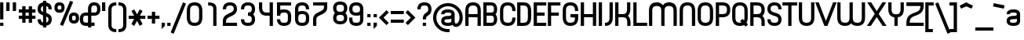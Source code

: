 SplineFontDB: 3.0
FontName: PlanetEstyle
FullName: Planet Estyle
FamilyName: Planet Estyle
Weight: Book
Copyright: A Planet Font. Copyright 1998 The Planet                                                                       http://www.planet.dk
Version: Macromedia Fontographer 4.1.2 25/11/98
ItalicAngle: 0
UnderlinePosition: -123
UnderlineWidth: 20
Ascent: 800
Descent: 200
sfntRevision: 0x00010000
LayerCount: 2
Layer: 0 1 "Back"  1
Layer: 1 1 "Fore"  0
XUID: [1021 1007 1580723878 4341712]
FSType: 1
OS2Version: 0
OS2_WeightWidthSlopeOnly: 0
OS2_UseTypoMetrics: 1
CreationTime: 912010170
ModificationTime: 1484719072
PfmFamily: 81
TTFWeight: 400
TTFWidth: 5
LineGap: 0
VLineGap: 0
Panose: 0 0 4 0 0 0 0 0 0 0
OS2TypoAscent: 1019
OS2TypoAOffset: 0
OS2TypoDescent: -318
OS2TypoDOffset: 0
OS2TypoLinegap: 0
OS2WinAscent: 1019
OS2WinAOffset: 0
OS2WinDescent: 318
OS2WinDOffset: 0
HheadAscent: 1019
HheadAOffset: 0
HheadDescent: -318
HheadDOffset: 0
OS2SubXSize: 700
OS2SubYSize: 650
OS2SubXOff: 0
OS2SubYOff: 143
OS2SupXSize: 700
OS2SupYSize: 650
OS2SupXOff: 0
OS2SupYOff: 453
OS2StrikeYSize: 50
OS2StrikeYPos: 259
OS2Vendor: 'Alts'
OS2UnicodeRanges: 00000000.00000000.00000000.00000000
Lookup: 258 0 0 "'kern' Interletraje horizontal in Latin lookup 0"  {"'kern' Interletraje horizontal in Latin lookup 0 subtable"  } ['kern' ('latn' <'dflt' > ) ]
DEI: 91125
TtTable: prep
NPUSHB
 11
 7
 7
 3
 3
 2
 2
 1
 1
 0
 0
 1
SCANTYPE
PUSHW_1
 511
SCANCTRL
RCVT
ROUND[Grey]
WCVTP
RCVT
ROUND[Grey]
WCVTP
RCVT
ROUND[Grey]
WCVTP
RCVT
ROUND[Grey]
WCVTP
RCVT
ROUND[Grey]
WCVTP
PUSHB_4
 6
 5
 70
 0
CALL
PUSHB_2
 4
 4
RCVT
ROUND[Grey]
WCVTP
PUSHB_2
 5
 5
RCVT
ROUND[Grey]
WCVTP
EndTTInstrs
TtTable: fpgm
NPUSHB
 1
 0
FDEF
SROUND
RCVT
DUP
PUSHB_1
 3
CINDEX
RCVT
SWAP
SUB
ROUND[Grey]
RTG
SWAP
ROUND[Grey]
ADD
WCVTP
ENDF
EndTTInstrs
ShortTable: cvt  329
  -209
  -4
  530
  739
  105
  70
  103
  104
  28460
  -17283
  -2379
  -16235
  2459
  13134
  -10582
  14469
  22386
  -15640
  11445
  16722
  -17991
  -2381
  28169
  20537
  -1884
  -9866
  29975
  -5198
  -32740
  19738
  -7476
  -30422
  20762
  -517
  -27746
  6181
  -27695
  11637
  -22346
  4765
  7346
  -10971
  30416
  17210
  -3558
  -23498
  9640
  -15552
  11246
  17536
  -4271
  -22952
  -32349
  -15117
  26527
  1151
  -23018
  8576
  -9693
  689
  9798
  -12838
  30847
  -8111
  -6670
  -22189
  2612
  -5227
  19318
  11479
  -29256
  27929
  -12550
  -20901
  3900
  -3939
  20524
  14918
  -22602
  30682
  6476
  -17180
  12905
  14621
  -19020
  23331
  -14398
  26932
  3409
  -16656
  9836
  -30717
  -17258
  22833
  -12596
  7565
  29052
  -737
  -27738
  19499
  -6721
  -27899
  31505
  3989
  -32657
  20384
  -1847
  28699
  3599
  -28767
  13641
  -25643
  -28904
  3149
  -31
  24943
  6223
  -18450
  11932
  -29828
  -30439
  11404
  -4290
  -31777
  12922
  -16726
  23257
  -20976
  -20438
  -32485
  -11672
  8378
  32482
  23468
  -15011
  24743
  19096
  -6835
  -25347
  32440
  4901
  -13428
  17596
  15482
  -7634
  -30037
  27491
  2018
  -18047
  12905
  -24785
  -20287
  15143
  -7417
  -28730
  15981
  -13747
  30718
  3193
  -32740
  30971
  14188
  -19685
  22718
  -23200
  -26560
  19180
  2946
  -22226
  4488
  15738
  -19057
  -25410
  -6151
  8921
  3189
  -7515
  -30516
  2662
  -24571
  26779
  3112
  -21572
  16933
  -12661
  908
  17261
  9422
  -31313
  25872
  -14607
  -22958
  1843
  -5996
  18549
  10710
  -30025
  27210
  -16324
  -29284
  7600
  -218
  -25918
  26695
  2043
  -25494
  12553
  -21064
  20250
  -5313
  -32554
  70
  -4379
  -25732
  1815
  -22294
  15287
  11098
  -15419
  19068
  -19955
  -9339
  31071
  -24073
  -10637
  26177
  -22118
  -15725
  23157
  -11035
  30107
  4887
  -2637
  24886
  13863
  -10809
  18249
  -331
  28116
  1914
  -4702
  29639
  5482
  -27388
  31109
  -5088
  -31612
  179
  -15282
  -10672
  -26768
  18204
  1714
  -21442
  3832
  8298
  -13732
  4835
  15763
  -17631
  21154
  -12968
  11665
  5352
  24362
  -13502
  -26958
  2270
  -14224
  28664
  20512
  -20480
  -28576
  -4032
  -12128
  12416
  4320
  28864
  20768
  -20224
  -28320
  -3776
  -11872
  12672
  4576
  29120
  21024
  -19968
  -28064
  -3520
  -11616
  12928
  4832
  29376
  21280
  -19712
  -27808
  -3264
  -11360
  13184
  5088
  29632
  21536
  -19456
  -27552
  -3064
  -32580
  6406
  -2471
  32722
  -2254
  -30938
  1752
  -21424
  252
  14332
  -14340
  -28771
  24621
  -1555
  -29281
  3894
  -23621
  7247
  13199
  -19808
  12304
  3
  321
EndShort
ShortTable: maxp 16
  1
  0
  228
  205
  13
  0
  0
  2
  8
  64
  10
  0
  82
  170
  1
  1
EndShort
LangName: 1033 "" "" "Regular" "Macromedia Fontographer 4.1.2 Planet Estyle" "" "Macromedia Fontographer 4.1.2 25/11/98" 
Encoding: iso8859-9
UnicodeInterp: none
NameList: Adobe Glyph List
DisplaySize: -24
AntiAlias: 1
FitToEm: 1
WinInfo: 0 31 7
BeginChars: 65539 228

StartChar: .notdef
Encoding: 65536 -1 0
Width: 500
Flags: W
TtInstrs:
NPUSHB
 32
 1
 8
 8
 64
 9
 2
 7
 4
 4
 1
 0
 6
 5
 4
 3
 2
 5
 4
 5
 0
 7
 6
 5
 1
 2
 1
 3
 0
 1
 1
 0
 70
SROUND
MDAP[rnd]
SHZ[rp1]
RTG
SVTCA[y-axis]
MIAP[rnd]
ALIGNRP
MDAP[rnd]
ALIGNRP
SRP0
MIRP[rp0,min,rnd,black]
ALIGNRP
SRP0
MIRP[rp0,min,rnd,black]
ALIGNRP
SVTCA[x-axis]
MDAP[rnd]
ALIGNRP
MIRP[rp0,min,rnd,black]
ALIGNRP
MDAP[rnd]
ALIGNRP
MIRP[rp0,min,rnd,black]
ALIGNRP
SVTCA[y-axis]
IUP[x]
IUP[y]
SVTCA[x-axis]
MD[grid]
ROUND[Grey]
PUSHW_2
 0
 8
MD[grid]
ROUND[Grey]
SUB
PUSHB_1
 64
GT
IF
SHPIX
SRP1
SHZ[rp1]
PUSHW_2
 8
 -64
SHPIX
EIF
EndTTInstrs
LayerCount: 2
Fore
SplineSet
63 0 m 1,0,-1
 63 800 l 1,1,-1
 438 800 l 1,2,-1
 438 0 l 1,3,-1
 63 0 l 1,0,-1
125 63 m 1,4,-1
 375 63 l 1,5,-1
 375 738 l 1,6,-1
 125 738 l 1,7,-1
 125 63 l 1,4,-1
EndSplineSet
Validated: 1
EndChar

StartChar: .null
Encoding: 65537 -1 1
Width: 0
Flags: W
LayerCount: 2
EndChar

StartChar: nonmarkingreturn
Encoding: 65538 -1 2
Width: 288
Flags: W
LayerCount: 2
EndChar

StartChar: space
Encoding: 32 32 3
Width: 288
Flags: W
LayerCount: 2
EndChar

StartChar: exclam
Encoding: 33 33 4
Width: 189
Flags: W
TtInstrs:
NPUSHB
 29
 1
 8
 8
 64
 9
 0
 1
 0
 7
 6
 5
 4
 3
 2
 1
 0
 7
 6
 6
 4
 5
 4
 1
 3
 2
 3
 1
 1
 70
SROUND
MDAP[rnd]
SHZ[rp1]
RTG
SVTCA[y-axis]
MIAP[rnd]
ALIGNRP
MIAP[rnd]
ALIGNRP
SRP0
MIRP[rp0,min,rnd,black]
ALIGNRP
SVTCA[x-axis]
MDAP[no-rnd]
MDAP[no-rnd]
MDAP[no-rnd]
MDAP[no-rnd]
MDAP[no-rnd]
MDAP[no-rnd]
MDAP[no-rnd]
MDAP[no-rnd]
SVTCA[y-axis]
MDAP[no-rnd]
MDAP[no-rnd]
IUP[x]
IUP[y]
SVTCA[x-axis]
MD[grid]
ROUND[Grey]
PUSHW_2
 1
 8
MD[grid]
ROUND[Grey]
SUB
PUSHB_1
 64
GT
IF
SHPIX
SRP1
SHZ[rp1]
PUSHW_2
 8
 -64
SHPIX
EIF
EndTTInstrs
LayerCount: 2
Fore
SplineSet
107 207 m 5,0,-1
 3 207 l 5,1,-1
 3 739 l 5,2,-1
 107 739 l 5,3,-1
 107 207 l 5,0,-1
107 0 m 5,4,-1
 3 0 l 5,5,-1
 3 104 l 5,6,-1
 107 104 l 5,7,-1
 107 0 l 5,4,-1
EndSplineSet
Validated: 1
EndChar

StartChar: quotedbl
Encoding: 34 34 5
Width: 396
Flags: W
TtInstrs:
NPUSHB
 28
 1
 8
 8
 64
 9
 0
 7
 6
 5
 4
 3
 2
 1
 0
 5
 4
 1
 3
 0
 7
 6
 3
 3
 2
 3
 1
 5
 70
SROUND
MDAP[rnd]
SHZ[rp1]
RTG
SVTCA[y-axis]
MIAP[rnd]
SLOOP
ALIGNRP
MDAP[rnd]
SLOOP
ALIGNRP
SVTCA[x-axis]
MDAP[no-rnd]
MDAP[no-rnd]
MDAP[no-rnd]
MDAP[no-rnd]
MDAP[no-rnd]
MDAP[no-rnd]
MDAP[no-rnd]
MDAP[no-rnd]
SVTCA[y-axis]
IUP[x]
IUP[y]
SVTCA[x-axis]
MD[grid]
ROUND[Grey]
PUSHW_2
 5
 8
MD[grid]
ROUND[Grey]
SUB
PUSHB_1
 64
GT
IF
SHPIX
SRP1
SHZ[rp1]
PUSHW_2
 8
 -64
SHPIX
EIF
EndTTInstrs
LayerCount: 2
Fore
SplineSet
312 479 m 1,0,-1
 208 479 l 1,1,-1
 208 739 l 1,2,-1
 312 739 l 1,3,-1
 312 479 l 1,0,-1
104 479 m 1,4,-1
 0 479 l 1,5,-1
 0 739 l 1,6,-1
 104 739 l 1,7,-1
 104 479 l 1,4,-1
EndSplineSet
Validated: 1
EndChar

StartChar: numbersign
Encoding: 35 35 6
Width: 605
Flags: W
TtInstrs:
NPUSHB
 78
 1
 32
 32
 64
 33
 0
 30
 29
 25
 24
 23
 22
 19
 18
 15
 14
 13
 12
 31
 30
 29
 28
 27
 26
 25
 24
 23
 22
 21
 20
 19
 18
 17
 16
 15
 14
 13
 12
 11
 10
 9
 8
 7
 6
 5
 4
 3
 2
 1
 0
 31
 28
 27
 26
 11
 5
 10
 6
 9
 8
 5
 4
 1
 5
 0
 21
 20
 17
 3
 16
 7
 6
 3
 3
 2
 1
 9
 70
SROUND
MDAP[rnd]
SHZ[rp1]
RTG
SVTCA[y-axis]
MDAP[rnd]
SLOOP
ALIGNRP
MDAP[rnd]
SLOOP
ALIGNRP
MDAP[rnd]
SLOOP
ALIGNRP
MIRP[rp0,min,rnd,black]
SLOOP
ALIGNRP
SVTCA[x-axis]
MDAP[no-rnd]
MDAP[no-rnd]
MDAP[no-rnd]
MDAP[no-rnd]
MDAP[no-rnd]
MDAP[no-rnd]
MDAP[no-rnd]
MDAP[no-rnd]
MDAP[no-rnd]
MDAP[no-rnd]
MDAP[no-rnd]
MDAP[no-rnd]
MDAP[no-rnd]
MDAP[no-rnd]
MDAP[no-rnd]
MDAP[no-rnd]
MDAP[no-rnd]
MDAP[no-rnd]
MDAP[no-rnd]
MDAP[no-rnd]
MDAP[no-rnd]
MDAP[no-rnd]
MDAP[no-rnd]
MDAP[no-rnd]
MDAP[no-rnd]
MDAP[no-rnd]
MDAP[no-rnd]
MDAP[no-rnd]
MDAP[no-rnd]
MDAP[no-rnd]
MDAP[no-rnd]
MDAP[no-rnd]
SVTCA[y-axis]
MDAP[no-rnd]
MDAP[no-rnd]
MDAP[no-rnd]
MDAP[no-rnd]
MDAP[no-rnd]
MDAP[no-rnd]
MDAP[no-rnd]
MDAP[no-rnd]
MDAP[no-rnd]
MDAP[no-rnd]
MDAP[no-rnd]
MDAP[no-rnd]
IUP[x]
IUP[y]
SVTCA[x-axis]
MD[grid]
ROUND[Grey]
PUSHW_2
 9
 32
MD[grid]
ROUND[Grey]
SUB
PUSHB_1
 64
GT
IF
SHPIX
SRP1
SHZ[rp1]
PUSHW_2
 32
 -64
SHPIX
EIF
EndTTInstrs
LayerCount: 2
Fore
SplineSet
530 213 m 1,0,-1
 421 213 l 1,1,-1
 421 104 l 1,2,-1
 317 104 l 1,3,-1
 317 213 l 1,4,-1
 213 213 l 1,5,-1
 213 104 l 1,6,-1
 109 104 l 1,7,-1
 109 213 l 1,8,-1
 -1 213 l 1,9,-1
 -1 317 l 1,10,-1
 109 317 l 1,11,-1
 109 421 l 1,12,-1
 -1 421 l 1,13,-1
 -1 526 l 1,14,-1
 109 526 l 1,15,-1
 109 635 l 1,16,-1
 213 635 l 1,17,-1
 213 526 l 1,18,-1
 317 526 l 1,19,-1
 317 635 l 1,20,-1
 421 635 l 1,21,-1
 421 526 l 1,22,-1
 530 526 l 1,23,-1
 530 421 l 1,24,-1
 421 421 l 1,25,-1
 421 317 l 1,26,-1
 530 317 l 1,27,-1
 530 213 l 1,0,-1
317 317 m 1,28,-1
 317 421 l 1,29,-1
 213 421 l 1,30,-1
 213 317 l 1,31,-1
 317 317 l 1,28,-1
EndSplineSet
Validated: 1
EndChar

StartChar: dollar
Encoding: 36 36 7
Width: 517
Flags: W
TtInstrs:
NPUSHB
 45
 1
 40
 40
 64
 41
 0
 38
 37
 31
 30
 25
 23
 22
 10
 8
 7
 38
 37
 35
 33
 31
 30
 26
 25
 22
 20
 19
 18
 17
 15
 11
 10
 7
 5
 4
 3
 2
 0
 19
 18
 4
 3
 1
 7
 70
SROUND
MDAP[rnd]
SHZ[rp1]
RTG
SVTCA[y-axis]
MDAP[rnd]
ALIGNRP
MDAP[rnd]
ALIGNRP
SVTCA[x-axis]
MDAP[no-rnd]
MDAP[no-rnd]
MDAP[no-rnd]
MDAP[no-rnd]
MDAP[no-rnd]
MDAP[no-rnd]
MDAP[no-rnd]
MDAP[no-rnd]
MDAP[no-rnd]
MDAP[no-rnd]
MDAP[no-rnd]
MDAP[no-rnd]
MDAP[no-rnd]
MDAP[no-rnd]
MDAP[no-rnd]
MDAP[no-rnd]
MDAP[no-rnd]
MDAP[no-rnd]
MDAP[no-rnd]
MDAP[no-rnd]
MDAP[no-rnd]
MDAP[no-rnd]
SVTCA[y-axis]
MDAP[no-rnd]
MDAP[no-rnd]
MDAP[no-rnd]
MDAP[no-rnd]
MDAP[no-rnd]
MDAP[no-rnd]
MDAP[no-rnd]
MDAP[no-rnd]
MDAP[no-rnd]
MDAP[no-rnd]
IUP[x]
IUP[y]
SVTCA[x-axis]
MD[grid]
ROUND[Grey]
PUSHW_2
 7
 40
MD[grid]
ROUND[Grey]
SUB
PUSHB_1
 64
GT
IF
SHPIX
SRP1
SHZ[rp1]
PUSHW_2
 40
 -64
SHPIX
EIF
EndTTInstrs
LayerCount: 2
Fore
SplineSet
449 210 m 0,0,1
 449 27 449 27 275 3 c 1,2,-1
 275 -55 l 1,3,-1
 171 -55 l 1,4,-1
 171 3 l 1,5,6
 -2 29 -2 29 -2 211 c 1,7,-1
 102 211 l 1,8,9
 102 122 102 122 171 108 c 1,10,-1
 171 333 l 1,11,12
 92 359 92 359 54 394 c 0,13,14
 -2 444 -2 444 -2 528 c 0,15,16
 -2 710 -2 710 171 736 c 1,17,-1
 171 789 l 1,18,-1
 275 789 l 1,19,-1
 275 735 l 1,20,21
 449 711 449 711 449 528 c 1,22,-1
 345 528 l 1,23,24
 345 615 345 615 275 631 c 1,25,-1
 275 410 l 1,26,27
 354 383 354 383 393 347 c 0,28,29
 449 295 449 295 449 210 c 0,0,1
171 444 m 1,30,-1
 171 631 l 1,31,32
 102 615 102 615 102 528 c 0,33,34
 102 471 102 471 171 444 c 1,30,-1
345 210 m 0,35,36
 345 270 345 270 275 299 c 1,37,-1
 275 108 l 1,38,39
 345 122 345 122 345 210 c 0,35,36
EndSplineSet
Validated: 1
EndChar

StartChar: percent
Encoding: 37 37 8
Width: 823
Flags: W
TtInstrs:
NPUSHB
 48
 1
 48
 48
 64
 49
 0
 45
 44
 32
 31
 15
 45
 44
 41
 32
 31
 20
 19
 17
 11
 9
 7
 6
 4
 4
 28
 22
 4
 0
 13
 4
 35
 7
 6
 6
 25
 38
 6
 20
 19
 10
 12
 3
 2
 1
 1
 17
 70
SROUND
MDAP[rnd]
SHZ[rp1]
RTG
SVTCA[y-axis]
MIAP[rnd]
MIAP[rnd]
MDAP[rnd]
MDAP[rnd]
ALIGNRP
MIRP[rp0,min,rnd,black]
MDAP[rnd]
MIRP[rp0,min,rnd,black]
ALIGNRP
SVTCA[x-axis]
MDAP[rnd]
MIRP[rp0,min,rnd,black]
MDAP[rnd]
MIRP[rp0,min,rnd,black]
MDAP[rnd]
MIRP[rp0,min,rnd,black]
MDAP[no-rnd]
MDAP[no-rnd]
MDAP[no-rnd]
MDAP[no-rnd]
MDAP[no-rnd]
MDAP[no-rnd]
MDAP[no-rnd]
MDAP[no-rnd]
MDAP[no-rnd]
MDAP[no-rnd]
MDAP[no-rnd]
MDAP[no-rnd]
SVTCA[y-axis]
MDAP[no-rnd]
MDAP[no-rnd]
MDAP[no-rnd]
MDAP[no-rnd]
MDAP[no-rnd]
IUP[x]
IUP[y]
SVTCA[x-axis]
MD[grid]
ROUND[Grey]
PUSHW_2
 17
 48
MD[grid]
ROUND[Grey]
SUB
PUSHB_1
 64
GT
IF
SHPIX
SRP1
SHZ[rp1]
PUSHW_2
 48
 -64
SHPIX
EIF
EndTTInstrs
LayerCount: 2
Fore
SplineSet
791.5 243.6 m 256,0,1
 791.5 72.5996 791.5 72.5996 630.5 72.5996 c 256,2,3
 469.5 72.5996 469.5 72.5996 469.5 243.6 c 256,4,5
 469.5 414.6 469.5 414.6 630.5 414.6 c 1,6,-1
 630.5 414.6 l 1,7,8
 791.5 414.6 791.5 414.6 791.5 243.6 c 256,0,1
605.5 771.6 m 1,9,-1
 282.5 -12.4004 l 1,10,-1
 185.5 26.5996 l 1,11,-1
 509.5 811.6 l 1,12,-1
 605.5 771.6 l 1,9,-1
332.5 588.6 m 256,13,14
 332.5 417.6 332.5 417.6 171.5 417.6 c 256,15,16
 10.5 417.6 10.5 417.6 10.5 588.6 c 256,17,18
 10.5 759.6 10.5 759.6 171.5 759.6 c 1,19,-1
 171.5 759.6 l 1,20,21
 332.5 759.6 332.5 759.6 332.5 588.6 c 256,13,14
690.5 243.6 m 256,22,23
 690.5 284.6 690.5 284.6 678 299.1 c 128,-1,24
 665.5 313.6 665.5 313.6 630.5 313.6 c 256,25,26
 595.5 313.6 595.5 313.6 583 299.1 c 128,-1,27
 570.5 284.6 570.5 284.6 570.5 243.6 c 256,28,29
 570.5 202.6 570.5 202.6 583 187.6 c 128,-1,30
 595.5 172.6 595.5 172.6 630.5 172.6 c 1,31,-1
 630.5 172.6 l 1,32,33
 665.5 172.6 665.5 172.6 678 187.6 c 128,-1,34
 690.5 202.6 690.5 202.6 690.5 243.6 c 256,22,23
231.5 588.6 m 0,35,36
 231.5 628.6 231.5 628.6 219 643.6 c 128,-1,37
 206.5 658.6 206.5 658.6 171.5 658.6 c 256,38,39
 136.5 658.6 136.5 658.6 123.5 643.6 c 128,-1,40
 110.5 628.6 110.5 628.6 110.5 588.6 c 0,41,42
 110.5 547.6 110.5 547.6 123.5 532.6 c 128,-1,43
 136.5 517.6 136.5 517.6 171.5 517.6 c 1,44,-1
 171.5 517.6 l 1,45,46
 206.5 517.6 206.5 517.6 219 532.6 c 128,-1,47
 231.5 547.6 231.5 547.6 231.5 588.6 c 0,35,36
EndSplineSet
Validated: 524293
EndChar

StartChar: ampersand
Encoding: 38 38 9
Width: 705
Flags: W
TtInstrs:
NPUSHB
 63
 1
 58
 58
 64
 59
 0
 57
 47
 40
 8
 7
 53
 18
 9
 8
 4
 42
 41
 40
 11
 10
 7
 6
 6
 4
 48
 47
 24
 23
 13
 5
 12
 32
 4
 0
 43
 42
 23
 3
 22
 6
 49
 48
 6
 5
 4
 4
 36
 6
 28
 12
 11
 28
 3
 14
 13
 10
 3
 9
 1
 1
 18
 70
SROUND
MDAP[rnd]
SHZ[rp1]
RTG
SVTCA[y-axis]
MIAP[rnd]
SLOOP
ALIGNRP
MIAP[rnd]
MDAP[rnd]
ALIGNRP
SRP0
MIRP[rp0,min,rnd,black]
MDAP[rnd]
SLOOP
ALIGNRP
MIRP[rp0,min,rnd,black]
SLOOP
ALIGNRP
SVTCA[x-axis]
MDAP[rnd]
MIRP[rp0,min,rnd,black]
MDAP[rnd]
SLOOP
ALIGNRP
MIRP[rp0,min,rnd,black]
SLOOP
ALIGNRP
MDAP[no-rnd]
MDAP[no-rnd]
MDAP[no-rnd]
MDAP[no-rnd]
MDAP[no-rnd]
SVTCA[y-axis]
MDAP[no-rnd]
MDAP[no-rnd]
MDAP[no-rnd]
MDAP[no-rnd]
MDAP[no-rnd]
IUP[x]
IUP[y]
SVTCA[x-axis]
MD[grid]
ROUND[Grey]
PUSHW_2
 18
 58
MD[grid]
ROUND[Grey]
SUB
PUSHB_1
 64
GT
IF
SHPIX
SRP1
SHZ[rp1]
PUSHW_2
 58
 -64
SHPIX
EIF
EndTTInstrs
LayerCount: 2
Fore
SplineSet
649 527 m 0,0,1
 649 405 649 405 578 353 c 0,2,3
 529 316 529 316 452 316 c 1,4,-1
 452 316 l 1,5,-1
 359 316 l 1,6,-1
 359 105 l 1,7,-1
 463 105 l 1,8,-1
 463 -1 l 1,9,-1
 359 -1 l 1,10,-1
 359 -52 l 1,11,-1
 255 -52 l 1,12,-1
 255 -1 l 1,13,-1
 190 -1 l 2,14,15
 113 -1 113 -1 63 36 c 0,16,17
 -8 89 -8 89 -8 210 c 0,18,19
 -8 332 -8 332 63 385 c 1,20,21
 113 421 113 421 190 421 c 2,22,-1
 254 421 l 1,23,-1
 254 527 l 2,24,25
 254 648 254 648 325 701 c 0,26,27
 375 738 375 738 452 738 c 0,28,29
 528 738 528 738 578 701 c 0,30,31
 649 648 649 648 649 527 c 0,0,1
544 527 m 0,32,33
 544 582 544 582 527 606 c 1,34,35
 506 633 506 633 452 633 c 0,36,37
 397 633 397 633 376 606 c 0,38,39
 359 583 359 583 359 527 c 1,40,-1
 359 527 l 1,41,-1
 359 421 l 1,42,-1
 452 421 l 2,43,44
 507 421 507 421 527 448 c 0,45,46
 544 471 544 471 544 527 c 0,32,33
254 105 m 1,47,-1
 254 316 l 1,48,-1
 190 316 l 2,49,50
 135 316 135 316 115 289 c 0,51,52
 98 266 98 266 98 210 c 256,53,54
 98 154 98 154 115 132 c 0,55,56
 135 105 135 105 190 105 c 2,57,-1
 254 105 l 1,47,-1
EndSplineSet
Validated: 5
EndChar

StartChar: quotesingle
Encoding: 39 39 10
Width: 189
Flags: W
TtInstrs:
NPUSHB
 18
 1
 4
 4
 64
 5
 0
 3
 2
 1
 0
 1
 0
 3
 2
 3
 1
 1
 70
SROUND
MDAP[rnd]
SHZ[rp1]
RTG
SVTCA[y-axis]
MIAP[rnd]
ALIGNRP
MDAP[rnd]
ALIGNRP
SVTCA[x-axis]
MDAP[no-rnd]
MDAP[no-rnd]
MDAP[no-rnd]
MDAP[no-rnd]
SVTCA[y-axis]
IUP[x]
IUP[y]
SVTCA[x-axis]
MD[grid]
ROUND[Grey]
PUSHW_2
 1
 4
MD[grid]
ROUND[Grey]
SUB
PUSHB_1
 64
GT
IF
SHPIX
SRP1
SHZ[rp1]
PUSHW_2
 4
 -64
SHPIX
EIF
EndTTInstrs
LayerCount: 2
Fore
SplineSet
105 479 m 1,0,-1
 1 479 l 1,1,-1
 1 739 l 1,2,-1
 105 739 l 1,3,-1
 105 479 l 1,0,-1
EndSplineSet
Validated: 1
EndChar

StartChar: parenleft
Encoding: 40 40 11
Width: 313
Flags: W
TtInstrs:
NPUSHB
 28
 1
 17
 17
 64
 18
 0
 15
 11
 10
 6
 5
 3
 2
 0
 16
 15
 6
 0
 6
 6
 5
 5
 3
 0
 0
 1
 2
 70
SROUND
MDAP[rnd]
SHZ[rp1]
RTG
SVTCA[y-axis]
MIAP[rnd]
MIAP[rnd]
SRP0
MIRP[rp0,min,rnd,black]
SRP0
MIRP[rp0,min,rnd,black]
ALIGNRP
SVTCA[x-axis]
MDAP[no-rnd]
MDAP[no-rnd]
MDAP[no-rnd]
MDAP[no-rnd]
MDAP[no-rnd]
MDAP[no-rnd]
MDAP[no-rnd]
MDAP[no-rnd]
SVTCA[y-axis]
IUP[x]
IUP[y]
SVTCA[x-axis]
MD[grid]
ROUND[Grey]
PUSHW_2
 2
 17
MD[grid]
ROUND[Grey]
SUB
PUSHB_1
 64
GT
IF
SHPIX
SRP1
SHZ[rp1]
PUSHW_2
 17
 -64
SHPIX
EIF
EndTTInstrs
LayerCount: 2
Fore
SplineSet
254 -209 m 1,0,1
 0 -209 0 -209 0 28 c 2,2,-1
 0 502 l 2,3,4
 0 739 0 739 254 739 c 1,5,-1
 254 635 l 1,6,7
 179 635 179 635 145 610 c 0,8,9
 104 579 104 579 104 502 c 2,10,-1
 104 28 l 2,11,12
 104 -49 104 -49 145 -80 c 0,13,14
 179 -105 179 -105 254 -105 c 1,15,-1
 254 -105 l 1,16,-1
 254 -209 l 1,0,1
EndSplineSet
Validated: 5
EndChar

StartChar: parenright
Encoding: 41 41 12
Width: 334
Flags: W
TtInstrs:
NPUSHB
 27
 1
 17
 17
 64
 18
 0
 16
 14
 13
 9
 8
 4
 2
 0
 4
 6
 2
 13
 6
 14
 14
 3
 2
 0
 1
 2
 70
SROUND
MDAP[rnd]
SHZ[rp1]
RTG
SVTCA[y-axis]
MIAP[rnd]
MIAP[rnd]
SRP0
MIRP[rp0,min,rnd,black]
SRP0
MIRP[rp0,min,rnd,black]
SVTCA[x-axis]
MDAP[no-rnd]
MDAP[no-rnd]
MDAP[no-rnd]
MDAP[no-rnd]
MDAP[no-rnd]
MDAP[no-rnd]
MDAP[no-rnd]
MDAP[no-rnd]
SVTCA[y-axis]
IUP[x]
IUP[y]
SVTCA[x-axis]
MD[grid]
ROUND[Grey]
PUSHW_2
 2
 17
MD[grid]
ROUND[Grey]
SUB
PUSHB_1
 64
GT
IF
SHPIX
SRP1
SHZ[rp1]
PUSHW_2
 17
 -64
SHPIX
EIF
EndTTInstrs
LayerCount: 2
Fore
SplineSet
253 28 m 2,0,1
 253 -209 253 -209 -1 -209 c 1,2,-1
 -1 -209 l 1,3,-1
 -1 -105 l 1,4,5
 74 -105 74 -105 108 -80 c 0,6,7
 149 -49 149 -49 149 28 c 2,8,-1
 149 502 l 2,9,10
 149 579 149 579 108 610 c 0,11,12
 74 635 74 635 -1 635 c 1,13,-1
 -1 739 l 1,14,15
 253 739 253 739 253 502 c 2,16,-1
 253 28 l 2,0,1
EndSplineSet
Validated: 5
EndChar

StartChar: asterisk
Encoding: 42 42 13
Width: 595
Flags: W
TtInstrs:
NPUSHB
 38
 1
 18
 18
 64
 19
 0
 13
 4
 17
 16
 15
 11
 10
 9
 8
 7
 6
 2
 1
 0
 17
 16
 10
 3
 9
 6
 8
 7
 1
 3
 0
 14
 12
 5
 3
 1
 8
 70
SROUND
MDAP[rnd]
SHZ[rp1]
RTG
SVTCA[y-axis]
MDAP[rnd]
ALIGNRP
MDAP[rnd]
ALIGNRP
MDAP[rnd]
SLOOP
ALIGNRP
MIRP[rp0,min,rnd,black]
SLOOP
ALIGNRP
SVTCA[x-axis]
MDAP[no-rnd]
MDAP[no-rnd]
MDAP[no-rnd]
MDAP[no-rnd]
MDAP[no-rnd]
MDAP[no-rnd]
MDAP[no-rnd]
MDAP[no-rnd]
MDAP[no-rnd]
MDAP[no-rnd]
MDAP[no-rnd]
MDAP[no-rnd]
SVTCA[y-axis]
MDAP[no-rnd]
MDAP[no-rnd]
IUP[x]
IUP[y]
SVTCA[x-axis]
MD[grid]
ROUND[Grey]
PUSHW_2
 8
 18
MD[grid]
ROUND[Grey]
SUB
PUSHB_1
 64
GT
IF
SHPIX
SRP1
SHZ[rp1]
PUSHW_2
 18
 -64
SHPIX
EIF
EndTTInstrs
LayerCount: 2
Fore
SplineSet
530 213 m 1,0,-1
 355 213 l 1,1,-1
 443 61 l 1,2,-1
 352 9 l 1,3,-1
 265 161 l 1,4,-1
 177 9 l 1,5,-1
 87 61 l 1,6,-1
 174 213 l 1,7,-1
 -1 213 l 1,8,-1
 -1 317 l 1,9,-1
 174 317 l 1,10,-1
 87 469 l 1,11,-1
 177 521 l 1,12,-1
 265 369 l 1,13,-1
 352 521 l 1,14,-1
 443 469 l 1,15,-1
 355 317 l 1,16,-1
 530 317 l 1,17,-1
 530 213 l 1,0,-1
EndSplineSet
Validated: 1
EndChar

StartChar: plus
Encoding: 43 43 14
Width: 452
Flags: W
TtInstrs:
NPUSHB
 39
 1
 12
 12
 64
 13
 0
 11
 6
 5
 0
 8
 7
 4
 3
 3
 4
 10
 9
 2
 3
 1
 5
 4
 1
 3
 0
 6
 11
 10
 7
 3
 6
 9
 8
 3
 2
 1
 5
 70
SROUND
MDAP[rnd]
SHZ[rp1]
RTG
SVTCA[y-axis]
MDAP[rnd]
ALIGNRP
MDAP[rnd]
ALIGNRP
MDAP[rnd]
SLOOP
ALIGNRP
MIRP[rp0,min,rnd,black]
SLOOP
ALIGNRP
SVTCA[x-axis]
MDAP[rnd]
SLOOP
ALIGNRP
MIRP[rp0,min,rnd,black]
SLOOP
ALIGNRP
MDAP[no-rnd]
MDAP[no-rnd]
MDAP[no-rnd]
MDAP[no-rnd]
SVTCA[y-axis]
IUP[x]
IUP[y]
SVTCA[x-axis]
MD[grid]
ROUND[Grey]
PUSHW_2
 5
 12
MD[grid]
ROUND[Grey]
SUB
PUSHB_1
 64
GT
IF
SHPIX
SRP1
SHZ[rp1]
PUSHW_2
 12
 -64
SHPIX
EIF
EndTTInstrs
LayerCount: 2
Fore
SplineSet
381 213 m 1,0,-1
 243 213 l 1,1,-1
 243 75 l 1,2,-1
 139 75 l 1,3,-1
 139 213 l 1,4,-1
 1 213 l 1,5,-1
 1 317 l 1,6,-1
 139 317 l 1,7,-1
 139 455 l 1,8,-1
 243 455 l 1,9,-1
 243 317 l 1,10,-1
 381 317 l 1,11,-1
 381 213 l 1,0,-1
EndSplineSet
Validated: 1
EndChar

StartChar: comma
Encoding: 44 44 15
Width: 186
Flags: W
TtInstrs:
NPUSHB
 16
 1
 4
 4
 64
 5
 0
 3
 2
 1
 0
 3
 2
 1
 1
 1
 70
SROUND
MDAP[rnd]
SHZ[rp1]
RTG
SVTCA[y-axis]
MDAP[rnd]
MDAP[rnd]
ALIGNRP
SVTCA[x-axis]
MDAP[no-rnd]
MDAP[no-rnd]
MDAP[no-rnd]
MDAP[no-rnd]
SVTCA[y-axis]
IUP[x]
IUP[y]
SVTCA[x-axis]
MD[grid]
ROUND[Grey]
PUSHW_2
 1
 4
MD[grid]
ROUND[Grey]
SUB
PUSHB_1
 64
GT
IF
SHPIX
SRP1
SHZ[rp1]
PUSHW_2
 4
 -64
SHPIX
EIF
EndTTInstrs
LayerCount: 2
Fore
SplineSet
105 0 m 1,0,-1
 1 -105 l 1,1,-1
 1 104 l 1,2,-1
 105 104 l 1,3,-1
 105 0 l 1,0,-1
EndSplineSet
Validated: 1
EndChar

StartChar: hyphen
Encoding: 61485 61485 16
AltUni2: 002010.ffffffff.0
Width: 473
Flags: W
TtInstrs:
NPUSHB
 17
 1
 4
 4
 64
 5
 0
 3
 2
 1
 0
 3
 2
 1
 0
 1
 1
 70
SROUND
MDAP[rnd]
SHZ[rp1]
RTG
SVTCA[y-axis]
MDAP[rnd]
ALIGNRP
MDAP[rnd]
ALIGNRP
SVTCA[x-axis]
MDAP[no-rnd]
MDAP[no-rnd]
MDAP[no-rnd]
MDAP[no-rnd]
SVTCA[y-axis]
IUP[x]
IUP[y]
SVTCA[x-axis]
MD[grid]
ROUND[Grey]
PUSHW_2
 1
 4
MD[grid]
ROUND[Grey]
SUB
PUSHB_1
 64
GT
IF
SHPIX
SRP1
SHZ[rp1]
PUSHW_2
 4
 -64
SHPIX
EIF
EndTTInstrs
LayerCount: 2
Fore
SplineSet
380 213 m 1,0,-1
 -1 213 l 1,1,-1
 -1 317 l 1,2,-1
 380 317 l 1,3,-1
 380 213 l 1,0,-1
EndSplineSet
Validated: 1
EndChar

StartChar: period
Encoding: 46 46 17
Width: 190
Flags: W
TtInstrs:
NPUSHB
 18
 1
 4
 4
 64
 5
 0
 3
 2
 1
 0
 3
 2
 1
 0
 1
 1
 1
 70
SROUND
MDAP[rnd]
SHZ[rp1]
RTG
SVTCA[y-axis]
MIAP[rnd]
ALIGNRP
MDAP[rnd]
ALIGNRP
SVTCA[x-axis]
MDAP[no-rnd]
MDAP[no-rnd]
MDAP[no-rnd]
MDAP[no-rnd]
SVTCA[y-axis]
IUP[x]
IUP[y]
SVTCA[x-axis]
MD[grid]
ROUND[Grey]
PUSHW_2
 1
 4
MD[grid]
ROUND[Grey]
SUB
PUSHB_1
 64
GT
IF
SHPIX
SRP1
SHZ[rp1]
PUSHW_2
 4
 -64
SHPIX
EIF
EndTTInstrs
LayerCount: 2
Fore
SplineSet
109 0 m 1,0,-1
 4 0 l 1,1,-1
 4 104 l 1,2,-1
 109 104 l 1,3,-1
 109 0 l 1,0,-1
EndSplineSet
Validated: 1
EndChar

StartChar: slash
Encoding: 47 47 18
Width: 425
Flags: W
TtInstrs:
NPUSHB
 14
 1
 4
 4
 64
 5
 0
 2
 0
 1
 3
 3
 1
 2
 70
SROUND
MDAP[rnd]
SHZ[rp1]
RTG
SVTCA[y-axis]
MIAP[rnd]
MDAP[rnd]
SVTCA[x-axis]
MDAP[no-rnd]
MDAP[no-rnd]
SVTCA[y-axis]
IUP[x]
IUP[y]
SVTCA[x-axis]
MD[grid]
ROUND[Grey]
PUSHW_2
 2
 4
MD[grid]
ROUND[Grey]
SUB
PUSHB_1
 64
GT
IF
SHPIX
SRP1
SHZ[rp1]
PUSHW_2
 4
 -64
SHPIX
EIF
EndTTInstrs
LayerCount: 2
Fore
SplineSet
401 698 m 1,0,-1
 8 -250 l 1,1,-1
 -88 -210 l 1,2,-1
 305 738 l 1,3,-1
 401 698 l 1,0,-1
EndSplineSet
Validated: 1
EndChar

StartChar: zero
Encoding: 48 48 19
Width: 574
Flags: W
TtInstrs:
NPUSHB
 30
 1
 29
 29
 64
 30
 0
 21
 20
 12
 11
 10
 8
 7
 5
 4
 0
 25
 6
 2
 16
 6
 7
 8
 7
 3
 2
 1
 1
 4
 70
SROUND
MDAP[rnd]
SHZ[rp1]
RTG
SVTCA[y-axis]
MIAP[rnd]
MIAP[rnd]
ALIGNRP
SRP0
MIRP[rp0,min,rnd,black]
SRP0
MIRP[rp0,min,rnd,black]
SVTCA[x-axis]
MDAP[no-rnd]
MDAP[no-rnd]
MDAP[no-rnd]
MDAP[no-rnd]
MDAP[no-rnd]
MDAP[no-rnd]
MDAP[no-rnd]
MDAP[no-rnd]
MDAP[no-rnd]
MDAP[no-rnd]
SVTCA[y-axis]
IUP[x]
IUP[y]
SVTCA[x-axis]
MD[grid]
ROUND[Grey]
PUSHW_2
 4
 29
MD[grid]
ROUND[Grey]
SUB
PUSHB_1
 64
GT
IF
SHPIX
SRP1
SHZ[rp1]
PUSHW_2
 29
 -64
SHPIX
EIF
EndTTInstrs
LayerCount: 2
Fore
SplineSet
497 265 m 2,0,1
 497 0 497 0 250 0 c 0,2,3
 2 0 2 0 2 265 c 2,4,-1
 2 473 l 2,5,6
 2 739 2 739 250 739 c 1,7,-1
 250 739 l 1,8,9
 497 739 497 739 497 473 c 2,10,-1
 497 265 l 2,0,1
393 265 m 2,11,-1
 393 473 l 2,12,13
 393 554 393 554 367 590 c 0,14,15
 334 635 334 635 250 635 c 0,16,17
 167 635 167 635 134 590 c 1,18,19
 106 554 106 554 106 473 c 2,20,-1
 106 265 l 2,21,22
 106 185 106 185 134 148 c 0,23,24
 167 104 167 104 250 104 c 0,25,26
 334 104 334 104 367 148 c 0,27,28
 393 184 393 184 393 265 c 2,11,-1
EndSplineSet
Validated: 5
EndChar

StartChar: one
Encoding: 49 49 20
Width: 574
Flags: W
TtInstrs:
NPUSHB
 23
 1
 10
 10
 64
 11
 0
 9
 7
 6
 2
 1
 0
 6
 6
 7
 7
 3
 1
 0
 1
 1
 6
 70
SROUND
MDAP[rnd]
SHZ[rp1]
RTG
SVTCA[y-axis]
MIAP[rnd]
ALIGNRP
MIAP[rnd]
SRP0
MIRP[rp0,min,rnd,black]
SVTCA[x-axis]
MDAP[no-rnd]
MDAP[no-rnd]
MDAP[no-rnd]
MDAP[no-rnd]
MDAP[no-rnd]
MDAP[no-rnd]
SVTCA[y-axis]
IUP[x]
IUP[y]
SVTCA[x-axis]
MD[grid]
ROUND[Grey]
PUSHW_2
 6
 10
MD[grid]
ROUND[Grey]
SUB
PUSHB_1
 64
GT
IF
SHPIX
SRP1
SHZ[rp1]
PUSHW_2
 10
 -64
SHPIX
EIF
EndTTInstrs
LayerCount: 2
Fore
SplineSet
372 0 m 1,0,-1
 268 0 l 1,1,-1
 268 546 l 2,2,3
 268 588 268 588 241 608 c 0,4,5
 204 635 204 635 107 635 c 1,6,-1
 107 739 l 1,7,8
 372 739 372 739 372 546 c 2,9,-1
 372 0 l 1,0,-1
EndSplineSet
Validated: 1
EndChar

StartChar: two
Encoding: 50 50 21
Width: 574
Flags: W
TtInstrs:
NPUSHB
 33
 1
 39
 39
 64
 40
 0
 35
 19
 18
 38
 37
 35
 27
 19
 10
 2
 1
 0
 38
 37
 6
 0
 14
 6
 23
 23
 3
 1
 0
 1
 1
 1
 70
SROUND
MDAP[rnd]
SHZ[rp1]
RTG
SVTCA[y-axis]
MIAP[rnd]
ALIGNRP
MIAP[rnd]
SRP0
MIRP[rp0,min,rnd,black]
SRP0
MIRP[rp0,min,rnd,black]
ALIGNRP
SVTCA[x-axis]
MDAP[no-rnd]
MDAP[no-rnd]
MDAP[no-rnd]
MDAP[no-rnd]
MDAP[no-rnd]
MDAP[no-rnd]
MDAP[no-rnd]
MDAP[no-rnd]
MDAP[no-rnd]
SVTCA[y-axis]
MDAP[no-rnd]
MDAP[no-rnd]
MDAP[no-rnd]
IUP[x]
IUP[y]
SVTCA[x-axis]
MD[grid]
ROUND[Grey]
PUSHW_2
 1
 39
MD[grid]
ROUND[Grey]
SUB
PUSHB_1
 64
GT
IF
SHPIX
SRP1
SHZ[rp1]
PUSHW_2
 39
 -64
SHPIX
EIF
EndTTInstrs
LayerCount: 2
Fore
SplineSet
451 0 m 1,0,-1
 0 0 l 1,1,-1
 0 158 l 2,2,3
 0 252 0 252 69 314 c 0,4,5
 108 349 108 349 206 393 c 0,6,7
 284 428 284 428 310 450 c 0,8,9
 347 481 347 481 347 528 c 0,10,11
 347 591 347 591 315 615 c 0,12,13
 288 635 288 635 226 635 c 0,14,15
 163 635 163 635 136 615 c 0,16,17
 104 591 104 591 104 528 c 1,18,-1
 0 528 l 1,19,20
 0 610 0 610 39 663 c 0,21,22
 96 739 96 739 226 739 c 256,23,24
 356 739 356 739 412 663 c 0,25,26
 451 610 451 610 451 528 c 0,27,28
 451 437 451 437 384 376 c 0,29,30
 344 340 344 340 249 298 c 0,31,32
 168 262 168 262 142 239 c 1,33,34
 104 208 104 208 104 158 c 1,35,-1
 104 158 l 1,36,-1
 104 104 l 1,37,-1
 451 104 l 1,38,-1
 451 0 l 1,0,-1
EndSplineSet
Validated: 5
EndChar

StartChar: three
Encoding: 51 51 22
Width: 574
Flags: W
TtInstrs:
NPUSHB
 35
 1
 49
 49
 64
 50
 0
 47
 45
 35
 34
 9
 8
 47
 45
 43
 35
 26
 22
 21
 17
 8
 0
 13
 6
 4
 30
 6
 39
 39
 3
 4
 1
 1
 8
 70
SROUND
MDAP[rnd]
SHZ[rp1]
RTG
SVTCA[y-axis]
MIAP[rnd]
MIAP[rnd]
SRP0
MIRP[rp0,min,rnd,black]
SRP0
MIRP[rp0,min,rnd,black]
SVTCA[x-axis]
MDAP[no-rnd]
MDAP[no-rnd]
MDAP[no-rnd]
MDAP[no-rnd]
MDAP[no-rnd]
MDAP[no-rnd]
MDAP[no-rnd]
MDAP[no-rnd]
MDAP[no-rnd]
MDAP[no-rnd]
SVTCA[y-axis]
MDAP[no-rnd]
MDAP[no-rnd]
MDAP[no-rnd]
MDAP[no-rnd]
MDAP[no-rnd]
MDAP[no-rnd]
IUP[x]
IUP[y]
SVTCA[x-axis]
MD[grid]
ROUND[Grey]
PUSHW_2
 8
 49
MD[grid]
ROUND[Grey]
SUB
PUSHB_1
 64
GT
IF
SHPIX
SRP1
SHZ[rp1]
PUSHW_2
 49
 -64
SHPIX
EIF
EndTTInstrs
LayerCount: 2
Fore
SplineSet
451 210 m 0,0,1
 451 128 451 128 412 76 c 0,2,3
 356 0 356 0 226 0 c 256,4,5
 96 0 96 0 39 76 c 0,6,7
 0 129 0 129 0 211 c 1,8,-1
 104 211 l 1,9,10
 104 148 104 148 136 124 c 0,11,12
 163 104 163 104 226 104 c 256,13,14
 289 104 289 104 315 124 c 1,15,16
 347 147 347 147 347 210 c 256,17,18
 347 273 347 273 315 297 c 0,19,20
 289 317 289 317 226 317 c 1,21,-1
 226 421 l 1,22,23
 288 421 288 421 315 441 c 0,24,25
 347 465 347 465 347 528 c 256,26,27
 347 591 347 591 315 615 c 0,28,29
 288 635 288 635 226 635 c 0,30,31
 163 635 163 635 136 615 c 0,32,33
 104 591 104 591 104 528 c 1,34,-1
 0 528 l 1,35,36
 0 610 0 610 39 663 c 0,37,38
 96 739 96 739 226 739 c 256,39,40
 356 739 356 739 412 663 c 0,41,42
 451 610 451 610 451 528 c 0,43,44
 451 425 451 425 390 369 c 1,45,46
 390 369 390 369 390 369 c 1,47,48
 451 314 451 314 451 210 c 0,0,1
EndSplineSet
Validated: 5
EndChar

StartChar: four
Encoding: 52 52 23
Width: 574
Flags: W
TtInstrs:
NPUSHB
 33
 1
 16
 16
 64
 17
 0
 15
 14
 13
 8
 7
 6
 5
 2
 1
 0
 13
 12
 6
 3
 2
 15
 14
 7
 3
 6
 3
 1
 0
 1
 1
 5
 70
SROUND
MDAP[rnd]
SHZ[rp1]
RTG
SVTCA[y-axis]
MIAP[rnd]
ALIGNRP
MIAP[rnd]
SLOOP
ALIGNRP
MDAP[rnd]
ALIGNRP
MIRP[rp0,min,rnd,black]
ALIGNRP
SVTCA[x-axis]
MDAP[no-rnd]
MDAP[no-rnd]
MDAP[no-rnd]
MDAP[no-rnd]
MDAP[no-rnd]
MDAP[no-rnd]
MDAP[no-rnd]
MDAP[no-rnd]
MDAP[no-rnd]
MDAP[no-rnd]
SVTCA[y-axis]
IUP[x]
IUP[y]
SVTCA[x-axis]
MD[grid]
ROUND[Grey]
PUSHW_2
 5
 16
MD[grid]
ROUND[Grey]
SUB
PUSHB_1
 64
GT
IF
SHPIX
SRP1
SHZ[rp1]
PUSHW_2
 16
 -64
SHPIX
EIF
EndTTInstrs
LayerCount: 2
Fore
SplineSet
445 0 m 1,0,-1
 341 0 l 1,1,-1
 341 317 l 1,2,-1
 247 317 l 2,3,4
 0 317 0 317 0 583 c 2,5,-1
 0 739 l 1,6,-1
 104 739 l 1,7,-1
 104 583 l 2,8,9
 104 502 104 502 131 466 c 0,10,11
 164 421 164 421 247 421 c 2,12,-1
 341 421 l 1,13,-1
 341 739 l 1,14,-1
 445 739 l 1,15,-1
 445 0 l 1,0,-1
EndSplineSet
Validated: 1
EndChar

StartChar: five
Encoding: 53 53 24
Width: 574
Flags: W
TtInstrs:
NPUSHB
 40
 1
 39
 39
 64
 40
 0
 32
 27
 26
 9
 8
 38
 32
 31
 30
 29
 28
 27
 18
 17
 8
 0
 13
 6
 4
 22
 6
 34
 31
 30
 6
 28
 29
 28
 3
 4
 1
 1
 8
 70
SROUND
MDAP[rnd]
SHZ[rp1]
RTG
SVTCA[y-axis]
MIAP[rnd]
MIAP[rnd]
ALIGNRP
SRP0
MIRP[rp0,min,rnd,black]
ALIGNRP
MDAP[rnd]
MIRP[rp0,min,rnd,black]
SRP0
MIRP[rp0,min,rnd,black]
SVTCA[x-axis]
MDAP[no-rnd]
MDAP[no-rnd]
MDAP[no-rnd]
MDAP[no-rnd]
MDAP[no-rnd]
MDAP[no-rnd]
MDAP[no-rnd]
MDAP[no-rnd]
MDAP[no-rnd]
MDAP[no-rnd]
MDAP[no-rnd]
SVTCA[y-axis]
MDAP[no-rnd]
MDAP[no-rnd]
MDAP[no-rnd]
MDAP[no-rnd]
MDAP[no-rnd]
IUP[x]
IUP[y]
SVTCA[x-axis]
MD[grid]
ROUND[Grey]
PUSHW_2
 8
 39
MD[grid]
ROUND[Grey]
SUB
PUSHB_1
 64
GT
IF
SHPIX
SRP1
SHZ[rp1]
PUSHW_2
 39
 -64
SHPIX
EIF
EndTTInstrs
LayerCount: 2
Fore
SplineSet
451 210 m 2,0,1
 451 128 451 128 412 76 c 0,2,3
 356 0 356 0 226 0 c 256,4,5
 96 0 96 0 39 76 c 0,6,7
 0 129 0 129 0 211 c 1,8,-1
 104 211 l 1,9,10
 104 148 104 148 136 124 c 0,11,12
 163 104 163 104 226 104 c 256,13,14
 289 104 289 104 315 124 c 1,15,16
 347 147 347 147 347 210 c 2,17,-1
 347 322 l 2,18,19
 347 385 347 385 315 409 c 0,20,21
 289 429 289 429 226 429 c 256,22,23
 163 429 163 429 136 409 c 0,24,25
 104 386 104 386 104 323 c 1,26,-1
 0 323 l 1,27,-1
 0 739 l 1,28,-1
 451 739 l 1,29,-1
 451 635 l 1,30,-1
 104 635 l 1,31,-1
 104 510 l 1,32,33
 155 533 155 533 226 533 c 0,34,35
 356 533 356 533 412 457 c 0,36,37
 451 404 451 404 451 322 c 2,38,-1
 451 210 l 2,0,1
EndSplineSet
Validated: 1
EndChar

StartChar: six
Encoding: 54 54 25
Width: 574
Flags: W
TtInstrs:
NPUSHB
 43
 1
 58
 58
 64
 59
 0
 44
 27
 18
 17
 54
 53
 49
 44
 36
 35
 34
 30
 29
 27
 26
 17
 9
 8
 0
 54
 53
 6
 4
 22
 6
 13
 40
 6
 30
 29
 13
 3
 4
 1
 1
 8
 70
SROUND
MDAP[rnd]
SHZ[rp1]
RTG
SVTCA[y-axis]
MIAP[rnd]
MIAP[rnd]
MDAP[rnd]
ALIGNRP
MIRP[rp0,min,rnd,black]
SRP0
MIRP[rp0,min,rnd,black]
SRP0
MIRP[rp0,min,rnd,black]
ALIGNRP
SVTCA[x-axis]
MDAP[no-rnd]
MDAP[no-rnd]
MDAP[no-rnd]
MDAP[no-rnd]
MDAP[no-rnd]
MDAP[no-rnd]
MDAP[no-rnd]
MDAP[no-rnd]
MDAP[no-rnd]
MDAP[no-rnd]
MDAP[no-rnd]
MDAP[no-rnd]
MDAP[no-rnd]
MDAP[no-rnd]
MDAP[no-rnd]
SVTCA[y-axis]
MDAP[no-rnd]
MDAP[no-rnd]
MDAP[no-rnd]
MDAP[no-rnd]
IUP[x]
IUP[y]
SVTCA[x-axis]
MD[grid]
ROUND[Grey]
PUSHW_2
 8
 58
MD[grid]
ROUND[Grey]
SUB
PUSHB_1
 64
GT
IF
SHPIX
SRP1
SHZ[rp1]
PUSHW_2
 58
 -64
SHPIX
EIF
EndTTInstrs
LayerCount: 2
Fore
SplineSet
451 211 m 2,0,1
 451 129 451 129 412 76 c 0,2,3
 356 0 356 0 226 0 c 256,4,5
 96 0 96 0 39 76 c 0,6,7
 0 128 0 128 0 210 c 2,8,-1
 0 528 l 2,9,10
 0 610 0 610 39 663 c 0,11,12
 96 739 96 739 226 739 c 256,13,14
 356 739 356 739 412 663 c 0,15,16
 451 610 451 610 451 528 c 1,17,-1
 347 528 l 1,18,19
 347 591 347 591 315 615 c 0,20,21
 288 635 288 635 226 635 c 0,22,23
 163 635 163 635 136 615 c 0,24,25
 104 591 104 591 104 528 c 2,26,-1
 104 450 l 1,27,28
 155 473 155 473 226 473 c 1,29,-1
 226 473 l 1,30,31
 356 473 356 473 412 397 c 0,32,33
 451 345 451 345 451 263 c 2,34,-1
 451 211 l 2,0,1
347 211 m 2,35,-1
 347 263 l 2,36,37
 347 326 347 326 315 349 c 1,38,39
 289 369 289 369 226 369 c 256,40,41
 163 369 163 369 136 349 c 0,42,43
 104 325 104 325 104 262 c 1,44,-1
 104 262 l 1,45,-1
 104 262 l 1,46,-1
 104 262 l 1,47,-1
 104 262 l 1,48,-1
 104 210 l 2,49,50
 104 147 104 147 136 124 c 0,51,52
 163 104 163 104 226 104 c 1,53,-1
 226 104 l 1,54,55
 289 104 289 104 315 124 c 0,56,57
 347 148 347 148 347 211 c 2,35,-1
EndSplineSet
Validated: 5
EndChar

StartChar: seven
Encoding: 55 55 26
Width: 574
Flags: W
TtInstrs:
NPUSHB
 29
 1
 24
 24
 64
 25
 0
 23
 22
 21
 20
 19
 11
 10
 9
 8
 0
 21
 20
 6
 22
 23
 22
 3
 10
 9
 1
 1
 10
 70
SROUND
MDAP[rnd]
SHZ[rp1]
RTG
SVTCA[y-axis]
MIAP[rnd]
ALIGNRP
MIAP[rnd]
ALIGNRP
SRP0
MIRP[rp0,min,rnd,black]
ALIGNRP
SVTCA[x-axis]
MDAP[no-rnd]
MDAP[no-rnd]
MDAP[no-rnd]
MDAP[no-rnd]
MDAP[no-rnd]
MDAP[no-rnd]
MDAP[no-rnd]
MDAP[no-rnd]
MDAP[no-rnd]
MDAP[no-rnd]
SVTCA[y-axis]
IUP[x]
IUP[y]
SVTCA[x-axis]
MD[grid]
ROUND[Grey]
PUSHW_2
 10
 24
MD[grid]
ROUND[Grey]
SUB
PUSHB_1
 64
GT
IF
SHPIX
SRP1
SHZ[rp1]
PUSHW_2
 24
 -64
SHPIX
EIF
EndTTInstrs
LayerCount: 2
Fore
SplineSet
451 580 m 2,0,1
 451 486 451 486 383 425 c 0,2,3
 342 388 342 388 245 345 c 0,4,5
 167 310 167 310 141 288 c 0,6,7
 104 257 104 257 104 210 c 2,8,-1
 104 0 l 1,9,-1
 0 0 l 1,10,-1
 0 210 l 2,11,12
 0 302 0 302 67 362 c 0,13,14
 106 396 106 396 203 440 c 0,15,16
 283 476 283 476 310 499 c 0,17,18
 347 531 347 531 347 580 c 2,19,-1
 347 635 l 1,20,-1
 0 635 l 1,21,-1
 0 739 l 1,22,-1
 451 739 l 1,23,-1
 451 580 l 2,0,1
EndSplineSet
Validated: 1
EndChar

StartChar: eight
Encoding: 56 56 27
Width: 574
Flags: WO
TtInstrs:
NPUSHB
 41
 1
 60
 60
 64
 61
 0
 35
 34
 24
 22
 56
 55
 51
 43
 35
 34
 26
 24
 22
 20
 12
 10
 8
 0
 56
 55
 6
 4
 30
 6
 16
 39
 6
 47
 16
 3
 4
 1
 1
 8
 70
SROUND
MDAP[rnd]
SHZ[rp1]
RTG
SVTCA[y-axis]
MIAP[rnd]
MIAP[rnd]
MDAP[rnd]
MIRP[rp0,min,rnd,black]
SRP0
MIRP[rp0,min,rnd,black]
SRP0
MIRP[rp0,min,rnd,black]
ALIGNRP
SVTCA[x-axis]
MDAP[no-rnd]
MDAP[no-rnd]
MDAP[no-rnd]
MDAP[no-rnd]
MDAP[no-rnd]
MDAP[no-rnd]
MDAP[no-rnd]
MDAP[no-rnd]
MDAP[no-rnd]
MDAP[no-rnd]
MDAP[no-rnd]
MDAP[no-rnd]
MDAP[no-rnd]
MDAP[no-rnd]
SVTCA[y-axis]
MDAP[no-rnd]
MDAP[no-rnd]
MDAP[no-rnd]
MDAP[no-rnd]
IUP[x]
IUP[y]
SVTCA[x-axis]
MD[grid]
ROUND[Grey]
PUSHW_2
 8
 60
MD[grid]
ROUND[Grey]
SUB
PUSHB_1
 64
GT
IF
SHPIX
SRP1
SHZ[rp1]
PUSHW_2
 60
 -64
SHPIX
EIF
EndTTInstrs
LayerCount: 2
Fore
SplineSet
514.5 250.1 m 4,0,1
 514.5 168.1 514.5 168.1 475.5 116.1 c 4,2,3
 419.5 40.0996 419.5 40.0996 289.5 40.0996 c 260,4,5
 159.5 40.0996 159.5 40.0996 102.5 116.1 c 4,6,7
 63.5 169.1 63.5 169.1 63.5 251.1 c 4,8,9
 63.5 354.1 63.5 354.1 124.5 409.1 c 5,10,11
 63.5 465.1 63.5 465.1 63.5 568.1 c 4,12,13
 63.5 650.1 63.5 650.1 102.5 703.1 c 4,14,15
 159.5 779.1 159.5 779.1 289.5 779.1 c 260,16,17
 419.5 779.1 419.5 779.1 475.5 703.1 c 4,18,19
 514.5 650.1 514.5 650.1 514.5 568.1 c 4,20,21
 514.5 465.1 514.5 465.1 453.5 409.1 c 5,22,23
 453.5 409.1 453.5 409.1 453.5 409.1 c 5,24,25
 514.5 354.1 514.5 354.1 514.5 250.1 c 4,0,1
410.5 568.1 m 260,26,27
 410.5 631.1 410.5 631.1 378.5 655.1 c 4,28,29
 351.5 675.1 351.5 675.1 289.5 675.1 c 4,30,31
 226.5 675.1 226.5 675.1 199.5 655.1 c 4,32,33
 167.5 631.1 167.5 631.1 167.5 568.1 c 5,34,-1
 167.5 568.1 l 5,35,36
 167.5 505.1 167.5 505.1 199.5 481.1 c 4,37,38
 226.5 461.1 226.5 461.1 289.5 461.1 c 4,39,40
 351.5 461.1 351.5 461.1 378.5 481.1 c 4,41,42
 410.5 505.1 410.5 505.1 410.5 568.1 c 260,26,27
410.5 250.1 m 260,43,44
 410.5 313.1 410.5 313.1 378.5 337.1 c 4,45,46
 352.5 357.1 352.5 357.1 289.5 357.1 c 260,47,48
 226.5 357.1 226.5 357.1 199.5 337.1 c 4,49,50
 167.5 314.1 167.5 314.1 167.5 251.1 c 260,51,52
 167.5 188.1 167.5 188.1 199.5 164.1 c 4,53,54
 226.5 144.1 226.5 144.1 289.5 144.1 c 5,55,-1
 289.5 144.1 l 5,56,57
 352.5 144.1 352.5 144.1 378.5 164.1 c 5,58,59
 410.5 187.1 410.5 187.1 410.5 250.1 c 260,43,44
EndSplineSet
Validated: 524293
EndChar

StartChar: nine
Encoding: 57 57 28
Width: 574
Flags: W
TtInstrs:
NPUSHB
 43
 1
 55
 55
 64
 56
 0
 38
 37
 23
 13
 12
 0
 51
 50
 46
 38
 37
 29
 23
 22
 14
 13
 12
 11
 3
 0
 18
 6
 7
 25
 6
 51
 50
 42
 6
 33
 33
 3
 7
 1
 1
 11
 70
SROUND
MDAP[rnd]
SHZ[rp1]
RTG
SVTCA[y-axis]
MIAP[rnd]
MIAP[rnd]
SRP0
MIRP[rp0,min,rnd,black]
MDAP[rnd]
ALIGNRP
MIRP[rp0,min,rnd,black]
SRP0
MIRP[rp0,min,rnd,black]
SVTCA[x-axis]
MDAP[no-rnd]
MDAP[no-rnd]
MDAP[no-rnd]
MDAP[no-rnd]
MDAP[no-rnd]
MDAP[no-rnd]
MDAP[no-rnd]
MDAP[no-rnd]
MDAP[no-rnd]
MDAP[no-rnd]
MDAP[no-rnd]
MDAP[no-rnd]
MDAP[no-rnd]
MDAP[no-rnd]
SVTCA[y-axis]
MDAP[no-rnd]
MDAP[no-rnd]
MDAP[no-rnd]
MDAP[no-rnd]
MDAP[no-rnd]
MDAP[no-rnd]
IUP[x]
IUP[y]
SVTCA[x-axis]
MD[grid]
ROUND[Grey]
PUSHW_2
 11
 55
MD[grid]
ROUND[Grey]
SUB
PUSHB_1
 64
GT
IF
SHPIX
SRP1
SHZ[rp1]
PUSHW_2
 55
 -64
SHPIX
EIF
EndTTInstrs
LayerCount: 2
Fore
SplineSet
451 528 m 1,0,-1
 451 528 l 1,1,-1
 451 528 l 1,2,-1
 451 211 l 2,3,4
 451 129 451 129 412 76 c 0,5,6
 356 0 356 0 226 0 c 256,7,8
 96 0 96 0 39 76 c 0,9,10
 0 128 0 128 0 210 c 2,11,-1
 0 265 l 1,12,-1
 104 265 l 1,13,-1
 104 210 l 2,14,15
 104 147 104 147 136 124 c 0,16,17
 163 104 163 104 226 104 c 256,18,19
 289 104 289 104 315 124 c 0,20,21
 347 148 347 148 347 211 c 2,22,-1
 347 341 l 1,23,24
 297 317 297 317 226 317 c 0,25,26
 96 317 96 317 39 393 c 0,27,28
 0 446 0 446 0 528 c 256,29,30
 0 610 0 610 39 663 c 0,31,32
 96 739 96 739 226 739 c 256,33,34
 356 739 356 739 412 663 c 0,35,36
 451 610 451 610 451 528 c 1,0,-1
347 528 m 1,37,-1
 347 528 l 1,38,39
 347 591 347 591 315 615 c 0,40,41
 288 635 288 635 226 635 c 0,42,43
 163 635 163 635 136 615 c 0,44,45
 104 591 104 591 104 528 c 256,46,47
 104 465 104 465 136 441 c 0,48,49
 163 421 163 421 226 421 c 1,50,-1
 226 421 l 1,51,52
 288 421 288 421 315 441 c 0,53,54
 347 465 347 465 347 528 c 1,37,-1
EndSplineSet
Validated: 5
EndChar

StartChar: colon
Encoding: 58 58 29
Width: 188
Flags: W
TtInstrs:
NPUSHB
 30
 1
 8
 8
 64
 9
 0
 7
 6
 5
 4
 3
 2
 1
 0
 1
 0
 6
 2
 7
 6
 6
 4
 3
 2
 5
 4
 1
 1
 1
 70
SROUND
MDAP[rnd]
SHZ[rp1]
RTG
SVTCA[y-axis]
MIAP[rnd]
ALIGNRP
MDAP[rnd]
ALIGNRP
SRP0
MIRP[rp0,min,rnd,black]
ALIGNRP
SRP0
MIRP[rp0,min,rnd,black]
ALIGNRP
SVTCA[x-axis]
MDAP[no-rnd]
MDAP[no-rnd]
MDAP[no-rnd]
MDAP[no-rnd]
MDAP[no-rnd]
MDAP[no-rnd]
MDAP[no-rnd]
MDAP[no-rnd]
SVTCA[y-axis]
IUP[x]
IUP[y]
SVTCA[x-axis]
MD[grid]
ROUND[Grey]
PUSHW_2
 1
 8
MD[grid]
ROUND[Grey]
SUB
PUSHB_1
 64
GT
IF
SHPIX
SRP1
SHZ[rp1]
PUSHW_2
 8
 -64
SHPIX
EIF
EndTTInstrs
LayerCount: 2
Fore
SplineSet
107 265 m 1,0,-1
 2 265 l 1,1,-1
 2 369 l 1,2,-1
 107 369 l 1,3,-1
 107 265 l 1,0,-1
107 0 m 1,4,-1
 2 0 l 1,5,-1
 2 104 l 1,6,-1
 107 104 l 1,7,-1
 107 0 l 1,4,-1
EndSplineSet
Validated: 1
EndChar

StartChar: semicolon
Encoding: 59 59 30
Width: 186
Flags: W
TtInstrs:
NPUSHB
 26
 1
 8
 8
 64
 9
 0
 7
 6
 7
 6
 5
 4
 3
 2
 1
 0
 1
 0
 6
 2
 3
 2
 5
 1
 1
 70
SROUND
MDAP[rnd]
SHZ[rp1]
RTG
SVTCA[y-axis]
MDAP[rnd]
MDAP[rnd]
ALIGNRP
SRP0
MIRP[rp0,min,rnd,black]
ALIGNRP
SVTCA[x-axis]
MDAP[no-rnd]
MDAP[no-rnd]
MDAP[no-rnd]
MDAP[no-rnd]
MDAP[no-rnd]
MDAP[no-rnd]
MDAP[no-rnd]
MDAP[no-rnd]
SVTCA[y-axis]
MDAP[no-rnd]
MDAP[no-rnd]
IUP[x]
IUP[y]
SVTCA[x-axis]
MD[grid]
ROUND[Grey]
PUSHW_2
 1
 8
MD[grid]
ROUND[Grey]
SUB
PUSHB_1
 64
GT
IF
SHPIX
SRP1
SHZ[rp1]
PUSHW_2
 8
 -64
SHPIX
EIF
EndTTInstrs
LayerCount: 2
Fore
SplineSet
107 265 m 1,0,-1
 3 265 l 1,1,-1
 3 369 l 1,2,-1
 107 369 l 1,3,-1
 107 265 l 1,0,-1
107 0 m 1,4,-1
 3 -105 l 1,5,-1
 3 104 l 1,6,-1
 107 104 l 1,7,-1
 107 0 l 1,4,-1
EndSplineSet
Validated: 1
EndChar

StartChar: less
Encoding: 60 60 31
Width: 381
Flags: W
TtInstrs:
NPUSHB
 15
 1
 6
 6
 64
 7
 0
 5
 4
 2
 0
 3
 1
 1
 2
 70
SROUND
MDAP[rnd]
SHZ[rp1]
RTG
SVTCA[y-axis]
MDAP[rnd]
MDAP[rnd]
SVTCA[x-axis]
MDAP[no-rnd]
MDAP[no-rnd]
MDAP[no-rnd]
MDAP[no-rnd]
SVTCA[y-axis]
IUP[x]
IUP[y]
SVTCA[x-axis]
MD[grid]
ROUND[Grey]
PUSHW_2
 2
 6
MD[grid]
ROUND[Grey]
SUB
PUSHB_1
 64
GT
IF
SHPIX
SRP1
SHZ[rp1]
PUSHW_2
 6
 -64
SHPIX
EIF
EndTTInstrs
LayerCount: 2
Fore
SplineSet
312 97 m 1,0,-1
 238 24 l 1,1,-1
 -3 265 l 1,2,-1
 238 506 l 1,3,-1
 312 433 l 1,4,-1
 144 265 l 1,5,-1
 312 97 l 1,0,-1
EndSplineSet
Validated: 1
EndChar

StartChar: equal
Encoding: 61 61 32
Width: 473
Flags: W
TtInstrs:
NPUSHB
 29
 1
 8
 8
 64
 9
 0
 7
 6
 5
 4
 3
 2
 1
 0
 1
 0
 6
 2
 7
 6
 6
 4
 3
 2
 5
 4
 1
 1
 70
SROUND
MDAP[rnd]
SHZ[rp1]
RTG
SVTCA[y-axis]
MDAP[rnd]
ALIGNRP
MDAP[rnd]
ALIGNRP
SRP0
MIRP[rp0,min,rnd,black]
ALIGNRP
SRP0
MIRP[rp0,min,rnd,black]
ALIGNRP
SVTCA[x-axis]
MDAP[no-rnd]
MDAP[no-rnd]
MDAP[no-rnd]
MDAP[no-rnd]
MDAP[no-rnd]
MDAP[no-rnd]
MDAP[no-rnd]
MDAP[no-rnd]
SVTCA[y-axis]
IUP[x]
IUP[y]
SVTCA[x-axis]
MD[grid]
ROUND[Grey]
PUSHW_2
 1
 8
MD[grid]
ROUND[Grey]
SUB
PUSHB_1
 64
GT
IF
SHPIX
SRP1
SHZ[rp1]
PUSHW_2
 8
 -64
SHPIX
EIF
EndTTInstrs
LayerCount: 2
Fore
SplineSet
416 369 m 1,0,-1
 -1 369 l 1,1,-1
 -1 473 l 1,2,-1
 416 473 l 1,3,-1
 416 369 l 1,0,-1
416 104 m 1,4,-1
 -1 104 l 1,5,-1
 -1 208 l 1,6,-1
 416 208 l 1,7,-1
 416 104 l 1,4,-1
EndSplineSet
Validated: 1
EndChar

StartChar: greater
Encoding: 62 62 33
Width: 373
Flags: W
TtInstrs:
NPUSHB
 15
 1
 6
 6
 64
 7
 0
 4
 3
 2
 0
 5
 1
 1
 2
 70
SROUND
MDAP[rnd]
SHZ[rp1]
RTG
SVTCA[y-axis]
MDAP[rnd]
MDAP[rnd]
SVTCA[x-axis]
MDAP[no-rnd]
MDAP[no-rnd]
MDAP[no-rnd]
MDAP[no-rnd]
SVTCA[y-axis]
IUP[x]
IUP[y]
SVTCA[x-axis]
MD[grid]
ROUND[Grey]
PUSHW_2
 2
 6
MD[grid]
ROUND[Grey]
SUB
PUSHB_1
 64
GT
IF
SHPIX
SRP1
SHZ[rp1]
PUSHW_2
 6
 -64
SHPIX
EIF
EndTTInstrs
LayerCount: 2
Fore
SplineSet
311 265 m 1,0,-1
 70 24 l 1,1,-1
 -4 97 l 1,2,-1
 164 265 l 1,3,-1
 -4 433 l 1,4,-1
 70 506 l 1,5,-1
 311 265 l 1,0,-1
EndSplineSet
Validated: 1
EndChar

StartChar: question
Encoding: 63 63 34
Width: 503
Flags: W
TtInstrs:
NPUSHB
 34
 1
 38
 38
 64
 39
 0
 26
 25
 9
 8
 37
 36
 35
 34
 26
 9
 17
 4
 0
 21
 6
 30
 37
 36
 6
 34
 35
 34
 1
 30
 3
 1
 26
 70
SROUND
MDAP[rnd]
SHZ[rp1]
RTG
SVTCA[y-axis]
MIAP[rnd]
MIAP[rnd]
ALIGNRP
SRP0
MIRP[rp0,min,rnd,black]
ALIGNRP
SRP0
MIRP[rp0,min,rnd,black]
SVTCA[x-axis]
MDAP[rnd]
MIRP[rp0,min,rnd,black]
MDAP[no-rnd]
MDAP[no-rnd]
MDAP[no-rnd]
MDAP[no-rnd]
MDAP[no-rnd]
MDAP[no-rnd]
SVTCA[y-axis]
MDAP[no-rnd]
MDAP[no-rnd]
MDAP[no-rnd]
MDAP[no-rnd]
IUP[x]
IUP[y]
SVTCA[x-axis]
MD[grid]
ROUND[Grey]
PUSHW_2
 26
 38
MD[grid]
ROUND[Grey]
SUB
PUSHB_1
 64
GT
IF
SHPIX
SRP1
SHZ[rp1]
PUSHW_2
 38
 -64
SHPIX
EIF
EndTTInstrs
LayerCount: 2
Fore
SplineSet
447 528 m 4,0,1
 447 440 447 440 409 387 c 4,2,3
 388 357 388 357 337 326 c 4,4,5
 301 304 301 304 291 288 c 4,6,7
 274 263 274 263 274 208 c 5,8,-1
 170 208 l 5,9,10
 170 299 170 299 208 352 c 4,11,12
 230 383 230 383 282 415 c 4,13,14
 317 437 317 437 327 452 c 4,15,16
 343 476 343 476 343 528 c 4,17,18
 343 591 343 591 311 615 c 4,19,20
 285 635 285 635 222 635 c 260,21,22
 159 635 159 635 133 615 c 4,23,24
 101 591 101 591 101 528 c 5,25,-1
 -4 528 l 5,26,27
 -4 610 -4 610 36 663 c 4,28,29
 92 739 92 739 222 739 c 260,30,31
 352 739 352 739 408 663 c 4,32,33
 447 610 447 610 447 528 c 4,0,1
274 0 m 5,34,-1
 170 0 l 5,35,-1
 170 104 l 5,36,-1
 274 104 l 5,37,-1
 274 0 l 5,34,-1
EndSplineSet
Validated: 1
EndChar

StartChar: at
Encoding: 64 64 35
Width: 1017
Flags: W
TtInstrs:
NPUSHB
 58
 1
 79
 79
 64
 80
 0
 65
 62
 36
 27
 26
 6
 4
 71
 59
 58
 51
 50
 26
 4
 27
 10
 65
 62
 18
 4
 34
 33
 40
 4
 0
 46
 4
 55
 75
 6
 8
 22
 6
 29
 43
 6
 58
 50
 49
 6
 51
 59
 58
 52
 51
 29
 2
 8
 1
 1
 55
 70
SROUND
MDAP[rnd]
SHZ[rp1]
RTG
SVTCA[y-axis]
MIAP[rnd]
MIAP[rnd]
MDAP[rnd]
ALIGNRP
MDAP[rnd]
ALIGNRP
SRP0
MIRP[rp0,min,rnd,black]
ALIGNRP
SRP0
MIRP[rp0,min,rnd,black]
SRP0
MIRP[rp0,min,rnd,black]
SRP0
MIRP[rp0,min,rnd,black]
SVTCA[x-axis]
MDAP[rnd]
MIRP[rp0,min,rnd,black]
MDAP[rnd]
MIRP[rp0,min,rnd,black]
MDAP[rnd]
ALIGNRP
MIRP[rp0,min,rnd,black]
ALIGNRP
ALIGNRP
MDAP[rnd]
ALIGNRP
MIRP[rp0,min,rnd,black]
MDAP[no-rnd]
MDAP[no-rnd]
MDAP[no-rnd]
MDAP[no-rnd]
MDAP[no-rnd]
SVTCA[y-axis]
MDAP[no-rnd]
MDAP[no-rnd]
MDAP[no-rnd]
MDAP[no-rnd]
MDAP[no-rnd]
MDAP[no-rnd]
MDAP[no-rnd]
IUP[x]
IUP[y]
SVTCA[x-axis]
MD[grid]
ROUND[Grey]
PUSHW_2
 55
 79
MD[grid]
ROUND[Grey]
SUB
PUSHB_1
 64
GT
IF
SHPIX
SRP1
SHZ[rp1]
PUSHW_2
 79
 -64
SHPIX
EIF
EndTTInstrs
LayerCount: 2
Fore
SplineSet
943 265 m 0,0,1
 943 132 943 132 877 47 c 0,2,3
 815 -32 815 -32 732 -32 c 0,4,5
 658 -32 658 -32 616 31 c 1,6,7
 564 0 564 0 472 0 c 0,8,9
 257 0 257 0 257 159 c 0,10,11
 257 221 257 221 294 261 c 0,12,13
 348 318 348 318 472 318 c 0,14,15
 544 318 544 318 568 338 c 0,16,17
 582 349 582 349 582 372 c 0,18,19
 582 396 582 396 568 407 c 0,20,21
 544 427 544 427 472 427 c 0,22,23
 399 427 399 427 375 407 c 0,24,25
 361 396 361 396 361 372 c 1,26,-1
 257 372 l 1,27,28
 257 531 257 531 472 531 c 0,29,30
 595 531 595 531 649 474 c 0,31,32
 686 434 686 434 686 372 c 2,33,-1
 686 159 l 2,34,35
 686 72 686 72 732 72 c 0,36,37
 770 72 770 72 802 121 c 0,38,39
 839 178 839 178 839 265 c 0,40,41
 839 417 839 417 731 525 c 128,-1,42
 623 633 623 633 471 633 c 256,43,44
 319 633 319 633 211 525 c 128,-1,45
 103 417 103 417 103 265 c 256,46,47
 103 113 103 113 211 5 c 128,-1,48
 319 -103 319 -103 471 -103 c 2,49,-1
 523 -103 l 1,50,-1
 523 -207 l 1,51,-1
 471 -207 l 2,52,53
 276 -207 276 -207 137.5 -68.5 c 128,-1,54
 -1 70 -1 70 -1 265 c 256,55,56
 -1 460 -1 460 137.5 598.5 c 128,-1,57
 276 737 276 737 471 737 c 1,58,-1
 471 737 l 1,59,60
 666 737 666 737 804.5 598.5 c 128,-1,61
 943 460 943 460 943 265 c 0,0,1
582 159 m 1,62,-1
 582 159 l 1,63,-1
 582 161 l 1,64,-1
 582 229 l 1,65,66
 536 213 536 213 472 213 c 0,67,68
 399 213 399 213 375 194 c 0,69,70
 361 183 361 183 361 159 c 256,71,72
 361 135 361 135 375 124 c 0,73,74
 399 104 399 104 472 104 c 0,75,76
 544 104 544 104 568 124 c 0,77,78
 582 135 582 135 582 159 c 1,62,-1
EndSplineSet
Validated: 5
EndChar

StartChar: A
Encoding: 65 65 36
Width: 574
Flags: W
TtInstrs:
NPUSHB
 44
 1
 23
 23
 64
 24
 0
 9
 8
 13
 12
 2
 3
 1
 4
 11
 0
 22
 21
 4
 3
 3
 4
 6
 5
 22
 12
 6
 3
 2
 17
 6
 8
 9
 8
 3
 5
 4
 1
 3
 0
 1
 1
 5
 70
SROUND
MDAP[rnd]
SHZ[rp1]
RTG
SVTCA[y-axis]
MIAP[rnd]
SLOOP
ALIGNRP
MIAP[rnd]
ALIGNRP
SRP0
MIRP[rp0,min,rnd,black]
MDAP[rnd]
ALIGNRP
MIRP[rp0,min,rnd,black]
ALIGNRP
SVTCA[x-axis]
MDAP[rnd]
ALIGNRP
MIRP[rp0,min,rnd,black]
SLOOP
ALIGNRP
MDAP[rnd]
ALIGNRP
MIRP[rp0,min,rnd,black]
SLOOP
ALIGNRP
MDAP[no-rnd]
MDAP[no-rnd]
SVTCA[y-axis]
IUP[x]
IUP[y]
SVTCA[x-axis]
MD[grid]
ROUND[Grey]
PUSHW_2
 5
 23
MD[grid]
ROUND[Grey]
SUB
PUSHB_1
 64
GT
IF
SHPIX
SRP1
SHZ[rp1]
PUSHW_2
 23
 -64
SHPIX
EIF
EndTTInstrs
LayerCount: 2
Fore
SplineSet
494 0 m 1,0,-1
 390 0 l 1,1,-1
 390 265 l 1,2,-1
 103 265 l 1,3,-1
 103 0 l 1,4,-1
 -1 0 l 1,5,-1
 -1 473 l 2,6,7
 -1 739 -1 739 246 739 c 1,8,-1
 246 739 l 1,9,10
 494 739 494 739 494 473 c 2,11,-1
 494 0 l 1,0,-1
390 369 m 1,12,-1
 390 473 l 2,13,14
 390 554 390 554 363 590 c 0,15,16
 329 635 329 635 246 635 c 256,17,18
 163 635 163 635 130 590 c 0,19,20
 103 554 103 554 103 473 c 2,21,-1
 103 369 l 1,22,-1
 390 369 l 1,12,-1
EndSplineSet
Validated: 5
Kerns2: 89 -21 "'kern' Interletraje horizontal in Latin lookup 0 subtable"  55 -44 "'kern' Interletraje horizontal in Latin lookup 0 subtable" 
EndChar

StartChar: B
Encoding: 66 66 37
Width: 520
Flags: W
TtInstrs:
NPUSHB
 45
 1
 39
 39
 64
 40
 0
 17
 16
 12
 11
 34
 33
 28
 23
 22
 17
 16
 14
 12
 11
 6
 5
 0
 35
 34
 6
 4
 22
 21
 6
 6
 24
 23
 6
 33
 32
 7
 6
 3
 5
 4
 1
 1
 5
 70
SROUND
MDAP[rnd]
SHZ[rp1]
RTG
SVTCA[y-axis]
MIAP[rnd]
ALIGNRP
MIAP[rnd]
ALIGNRP
MDAP[rnd]
ALIGNRP
MIRP[rp0,min,rnd,black]
ALIGNRP
SRP0
MIRP[rp0,min,rnd,black]
ALIGNRP
SRP0
MIRP[rp0,min,rnd,black]
ALIGNRP
SVTCA[x-axis]
MDAP[no-rnd]
MDAP[no-rnd]
MDAP[no-rnd]
MDAP[no-rnd]
MDAP[no-rnd]
MDAP[no-rnd]
MDAP[no-rnd]
MDAP[no-rnd]
MDAP[no-rnd]
MDAP[no-rnd]
MDAP[no-rnd]
MDAP[no-rnd]
MDAP[no-rnd]
SVTCA[y-axis]
MDAP[no-rnd]
MDAP[no-rnd]
MDAP[no-rnd]
MDAP[no-rnd]
IUP[x]
IUP[y]
SVTCA[x-axis]
MD[grid]
ROUND[Grey]
PUSHW_2
 5
 39
MD[grid]
ROUND[Grey]
SUB
PUSHB_1
 64
GT
IF
SHPIX
SRP1
SHZ[rp1]
PUSHW_2
 39
 -64
SHPIX
EIF
EndTTInstrs
LayerCount: 2
Fore
SplineSet
440 210 m 0,0,1
 440 89 440 89 369 36 c 0,2,3
 320 0 320 0 243 0 c 2,4,-1
 -1 0 l 1,5,-1
 -1 739 l 1,6,-1
 243 739 l 2,7,8
 320 739 320 739 369 703 c 0,9,10
 440 650 440 650 440 528 c 1,11,-1
 440 528 l 1,12,13
 440 422 440 422 387 369 c 1,14,15
 440 316 440 316 440 210 c 0,0,1
336 528 m 1,16,-1
 336 528 l 1,17,18
 336 584 336 584 319 607 c 0,19,20
 298 635 298 635 243 635 c 2,21,-1
 103 635 l 1,22,-1
 103 421 l 1,23,-1
 243 421 l 2,24,25
 298 421 298 421 319 449 c 0,26,27
 336 472 336 472 336 528 c 1,16,-1
336 210 m 256,28,29
 336 266 336 266 319 289 c 0,30,31
 298 317 298 317 243 317 c 2,32,-1
 103 317 l 1,33,-1
 103 104 l 1,34,-1
 243 104 l 2,35,36
 298 104 298 104 319 131 c 0,37,38
 336 154 336 154 336 210 c 256,28,29
EndSplineSet
Validated: 5
Kerns2: 89 -16 "'kern' Interletraje horizontal in Latin lookup 0 subtable"  55 -32 "'kern' Interletraje horizontal in Latin lookup 0 subtable" 
EndChar

StartChar: C
Encoding: 67 67 38
Width: 556
Flags: W
TtInstrs:
NPUSHB
 32
 1
 29
 29
 64
 30
 0
 28
 10
 9
 0
 24
 23
 19
 18
 9
 5
 4
 0
 24
 23
 6
 2
 14
 6
 7
 7
 3
 2
 1
 1
 4
 70
SROUND
MDAP[rnd]
SHZ[rp1]
RTG
SVTCA[y-axis]
MIAP[rnd]
MIAP[rnd]
SRP0
MIRP[rp0,min,rnd,black]
SRP0
MIRP[rp0,min,rnd,black]
ALIGNRP
SVTCA[x-axis]
MDAP[no-rnd]
MDAP[no-rnd]
MDAP[no-rnd]
MDAP[no-rnd]
MDAP[no-rnd]
MDAP[no-rnd]
MDAP[no-rnd]
MDAP[no-rnd]
SVTCA[y-axis]
MDAP[no-rnd]
MDAP[no-rnd]
MDAP[no-rnd]
MDAP[no-rnd]
IUP[x]
IUP[y]
SVTCA[x-axis]
MD[grid]
ROUND[Grey]
PUSHW_2
 4
 29
MD[grid]
ROUND[Grey]
SUB
PUSHB_1
 64
GT
IF
SHPIX
SRP1
SHZ[rp1]
PUSHW_2
 29
 -64
SHPIX
EIF
EndTTInstrs
LayerCount: 2
Fore
SplineSet
500 265 m 1,0,1
 500 0 500 0 253 0 c 0,2,3
 5 0 5 0 5 265 c 2,4,-1
 5 473 l 2,5,6
 5 739 5 739 253 739 c 0,7,8
 500 739 500 739 500 473 c 1,9,-1
 396 473 l 1,10,11
 396 554 396 554 369 590 c 0,12,13
 336 635 336 635 253 635 c 256,14,15
 170 635 170 635 136 590 c 0,16,17
 109 554 109 554 109 473 c 2,18,-1
 109 265 l 2,19,20
 109 185 109 185 136 148 c 1,21,22
 170 104 170 104 253 104 c 1,23,-1
 253 104 l 1,24,25
 336 104 336 104 369 148 c 0,26,27
 396 184 396 184 396 265 c 1,28,-1
 500 265 l 1,0,1
EndSplineSet
Validated: 5
Kerns2: 89 -16 "'kern' Interletraje horizontal in Latin lookup 0 subtable"  55 -48 "'kern' Interletraje horizontal in Latin lookup 0 subtable" 
EndChar

StartChar: D
Encoding: 68 68 39
Width: 524
Flags: W
TtInstrs:
NPUSHB
 31
 1
 20
 20
 64
 21
 0
 15
 14
 9
 8
 7
 4
 3
 0
 16
 15
 6
 2
 14
 13
 6
 4
 5
 4
 3
 3
 2
 1
 1
 3
 70
SROUND
MDAP[rnd]
SHZ[rp1]
RTG
SVTCA[y-axis]
MIAP[rnd]
ALIGNRP
MIAP[rnd]
ALIGNRP
SRP0
MIRP[rp0,min,rnd,black]
ALIGNRP
SRP0
MIRP[rp0,min,rnd,black]
ALIGNRP
SVTCA[x-axis]
MDAP[no-rnd]
MDAP[no-rnd]
MDAP[no-rnd]
MDAP[no-rnd]
MDAP[no-rnd]
MDAP[no-rnd]
MDAP[no-rnd]
MDAP[no-rnd]
SVTCA[y-axis]
IUP[x]
IUP[y]
SVTCA[x-axis]
MD[grid]
ROUND[Grey]
PUSHW_2
 3
 20
MD[grid]
ROUND[Grey]
SUB
PUSHB_1
 64
GT
IF
SHPIX
SRP1
SHZ[rp1]
PUSHW_2
 20
 -64
SHPIX
EIF
EndTTInstrs
LayerCount: 2
Fore
SplineSet
448 265 m 2,0,1
 448 0 448 0 200 0 c 2,2,-1
 2 0 l 1,3,-1
 2 739 l 1,4,-1
 200 739 l 2,5,6
 448 739 448 739 448 473 c 2,7,-1
 448 265 l 2,0,1
343 265 m 2,8,-1
 343 473 l 2,9,10
 343 554 343 554 316 590 c 0,11,12
 283 635 283 635 200 635 c 2,13,-1
 106 635 l 1,14,-1
 106 104 l 1,15,-1
 200 104 l 2,16,17
 283 104 283 104 316 148 c 0,18,19
 343 184 343 184 343 265 c 2,8,-1
EndSplineSet
Validated: 1
Kerns2: 89 -16 "'kern' Interletraje horizontal in Latin lookup 0 subtable"  55 -36 "'kern' Interletraje horizontal in Latin lookup 0 subtable" 
EndChar

StartChar: E
Encoding: 69 69 40
Width: 453
Flags: W
TtInstrs:
NPUSHB
 40
 1
 12
 12
 64
 13
 0
 11
 10
 9
 8
 7
 6
 5
 4
 3
 2
 1
 0
 11
 10
 6
 0
 5
 4
 6
 2
 7
 6
 6
 9
 8
 3
 2
 3
 1
 0
 1
 1
 1
 70
SROUND
MDAP[rnd]
SHZ[rp1]
RTG
SVTCA[y-axis]
MIAP[rnd]
ALIGNRP
MIAP[rnd]
ALIGNRP
MDAP[rnd]
ALIGNRP
MIRP[rp0,min,rnd,black]
ALIGNRP
SRP0
MIRP[rp0,min,rnd,black]
ALIGNRP
SRP0
MIRP[rp0,min,rnd,black]
ALIGNRP
SVTCA[x-axis]
MDAP[no-rnd]
MDAP[no-rnd]
MDAP[no-rnd]
MDAP[no-rnd]
MDAP[no-rnd]
MDAP[no-rnd]
MDAP[no-rnd]
MDAP[no-rnd]
MDAP[no-rnd]
MDAP[no-rnd]
MDAP[no-rnd]
MDAP[no-rnd]
SVTCA[y-axis]
IUP[x]
IUP[y]
SVTCA[x-axis]
MD[grid]
ROUND[Grey]
PUSHW_2
 1
 12
MD[grid]
ROUND[Grey]
SUB
PUSHB_1
 64
GT
IF
SHPIX
SRP1
SHZ[rp1]
PUSHW_2
 12
 -64
SHPIX
EIF
EndTTInstrs
LayerCount: 2
Fore
SplineSet
404 0 m 1,0,-1
 3 0 l 1,1,-1
 3 739 l 1,2,-1
 404 739 l 1,3,-1
 404 635 l 1,4,-1
 108 635 l 1,5,-1
 108 421 l 1,6,-1
 351 421 l 1,7,-1
 351 317 l 1,8,-1
 108 317 l 1,9,-1
 108 104 l 1,10,-1
 404 104 l 1,11,-1
 404 0 l 1,0,-1
EndSplineSet
Validated: 1
Kerns2: 89 -73 "'kern' Interletraje horizontal in Latin lookup 0 subtable" 
EndChar

StartChar: F
Encoding: 70 70 41
Width: 485
Flags: W
TtInstrs:
NPUSHB
 34
 1
 10
 10
 64
 11
 0
 9
 8
 7
 6
 5
 4
 3
 2
 1
 0
 1
 0
 6
 8
 3
 2
 6
 5
 4
 9
 8
 3
 7
 6
 1
 1
 7
 70
SROUND
MDAP[rnd]
SHZ[rp1]
RTG
SVTCA[y-axis]
MIAP[rnd]
ALIGNRP
MIAP[rnd]
ALIGNRP
MDAP[rnd]
ALIGNRP
MIRP[rp0,min,rnd,black]
ALIGNRP
SRP0
MIRP[rp0,min,rnd,black]
ALIGNRP
SVTCA[x-axis]
MDAP[no-rnd]
MDAP[no-rnd]
MDAP[no-rnd]
MDAP[no-rnd]
MDAP[no-rnd]
MDAP[no-rnd]
MDAP[no-rnd]
MDAP[no-rnd]
MDAP[no-rnd]
MDAP[no-rnd]
SVTCA[y-axis]
IUP[x]
IUP[y]
SVTCA[x-axis]
MD[grid]
ROUND[Grey]
PUSHW_2
 7
 10
MD[grid]
ROUND[Grey]
SUB
PUSHB_1
 64
GT
IF
SHPIX
SRP1
SHZ[rp1]
PUSHW_2
 10
 -64
SHPIX
EIF
EndTTInstrs
LayerCount: 2
Fore
SplineSet
405 635 m 1,0,-1
 109 635 l 1,1,-1
 109 421 l 1,2,-1
 353 421 l 1,3,-1
 353 317 l 1,4,-1
 109 317 l 1,5,-1
 109 0 l 1,6,-1
 5 0 l 1,7,-1
 5 739 l 1,8,-1
 405 739 l 1,9,-1
 405 635 l 1,0,-1
EndSplineSet
Validated: 1
Kerns2: 151 -31 "'kern' Interletraje horizontal in Latin lookup 0 subtable"  150 -42 "'kern' Interletraje horizontal in Latin lookup 0 subtable"  110 -42 "'kern' Interletraje horizontal in Latin lookup 0 subtable"  93 -42 "'kern' Interletraje horizontal in Latin lookup 0 subtable"  92 -37 "'kern' Interletraje horizontal in Latin lookup 0 subtable"  91 -73 "'kern' Interletraje horizontal in Latin lookup 0 subtable"  89 -79 "'kern' Interletraje horizontal in Latin lookup 0 subtable"  88 -42 "'kern' Interletraje horizontal in Latin lookup 0 subtable"  86 -42 "'kern' Interletraje horizontal in Latin lookup 0 subtable"  85 -31 "'kern' Interletraje horizontal in Latin lookup 0 subtable"  84 -42 "'kern' Interletraje horizontal in Latin lookup 0 subtable"  83 -42 "'kern' Interletraje horizontal in Latin lookup 0 subtable"  82 -31 "'kern' Interletraje horizontal in Latin lookup 0 subtable"  81 -47 "'kern' Interletraje horizontal in Latin lookup 0 subtable"  80 -55 "'kern' Interletraje horizontal in Latin lookup 0 subtable"  79 8 "'kern' Interletraje horizontal in Latin lookup 0 subtable"  78 13 "'kern' Interletraje horizontal in Latin lookup 0 subtable"  77 -154 "'kern' Interletraje horizontal in Latin lookup 0 subtable"  76 6 "'kern' Interletraje horizontal in Latin lookup 0 subtable"  75 -5 "'kern' Interletraje horizontal in Latin lookup 0 subtable"  74 -52 "'kern' Interletraje horizontal in Latin lookup 0 subtable"  73 -15 "'kern' Interletraje horizontal in Latin lookup 0 subtable"  72 -44 "'kern' Interletraje horizontal in Latin lookup 0 subtable"  71 -44 "'kern' Interletraje horizontal in Latin lookup 0 subtable"  70 -55 "'kern' Interletraje horizontal in Latin lookup 0 subtable"  69 -2 "'kern' Interletraje horizontal in Latin lookup 0 subtable"  68 -44 "'kern' Interletraje horizontal in Latin lookup 0 subtable" 
EndChar

StartChar: G
Encoding: 71 71 42
Width: 566
Flags: W
TtInstrs:
NPUSHB
 42
 1
 31
 31
 64
 32
 0
 27
 10
 9
 27
 29
 28
 4
 30
 9
 0
 19
 18
 4
 5
 4
 23
 6
 2
 14
 6
 7
 30
 29
 6
 28
 19
 4
 3
 0
 7
 3
 2
 1
 1
 4
 70
SROUND
MDAP[rnd]
SHZ[rp1]
RTG
SVTCA[y-axis]
MIAP[rnd]
MIAP[rnd]
MDAP[rnd]
SLOOP
ALIGNRP
MIRP[rp0,min,rnd,black]
ALIGNRP
SRP0
MIRP[rp0,min,rnd,black]
SRP0
MIRP[rp0,min,rnd,black]
SVTCA[x-axis]
MDAP[rnd]
ALIGNRP
MIRP[rp0,min,rnd,black]
ALIGNRP
MDAP[rnd]
ALIGNRP
ALIGNRP
MIRP[rp0,min,rnd,black]
ALIGNRP
MDAP[no-rnd]
SVTCA[y-axis]
MDAP[no-rnd]
MDAP[no-rnd]
MDAP[no-rnd]
IUP[x]
IUP[y]
SVTCA[x-axis]
MD[grid]
ROUND[Grey]
PUSHW_2
 4
 31
MD[grid]
ROUND[Grey]
SUB
PUSHB_1
 64
GT
IF
SHPIX
SRP1
SHZ[rp1]
PUSHW_2
 31
 -64
SHPIX
EIF
EndTTInstrs
LayerCount: 2
Fore
SplineSet
499 265 m 2,0,1
 499 0 499 0 251 0 c 0,2,3
 4 0 4 0 4 265 c 2,4,-1
 4 473 l 2,5,6
 4 739 4 739 251 739 c 0,7,8
 499 739 499 739 499 473 c 1,9,-1
 395 473 l 1,10,11
 395 554 395 554 368 590 c 0,12,13
 334 635 334 635 251 635 c 256,14,15
 168 635 168 635 135 590 c 0,16,17
 108 554 108 554 108 473 c 2,18,-1
 108 265 l 2,19,20
 108 184 108 184 135 148 c 0,21,22
 168 104 168 104 251 104 c 256,23,24
 334 104 334 104 368 148 c 1,25,26
 395 185 395 185 395 265 c 1,27,-1
 251 265 l 1,28,-1
 251 369 l 1,29,-1
 499 369 l 1,30,-1
 499 265 l 2,0,1
EndSplineSet
Validated: 1
Kerns2: 89 -10 "'kern' Interletraje horizontal in Latin lookup 0 subtable"  55 -52 "'kern' Interletraje horizontal in Latin lookup 0 subtable" 
EndChar

StartChar: H
Encoding: 72 72 43
Width: 579
Flags: W
TtInstrs:
NPUSHB
 38
 1
 12
 12
 64
 13
 0
 11
 10
 9
 8
 7
 6
 5
 4
 3
 2
 1
 0
 9
 8
 6
 3
 2
 11
 10
 7
 3
 6
 3
 5
 4
 1
 3
 0
 1
 1
 5
 70
SROUND
MDAP[rnd]
SHZ[rp1]
RTG
SVTCA[y-axis]
MIAP[rnd]
SLOOP
ALIGNRP
MIAP[rnd]
SLOOP
ALIGNRP
MDAP[rnd]
ALIGNRP
MIRP[rp0,min,rnd,black]
ALIGNRP
SVTCA[x-axis]
MDAP[no-rnd]
MDAP[no-rnd]
MDAP[no-rnd]
MDAP[no-rnd]
MDAP[no-rnd]
MDAP[no-rnd]
MDAP[no-rnd]
MDAP[no-rnd]
MDAP[no-rnd]
MDAP[no-rnd]
MDAP[no-rnd]
MDAP[no-rnd]
SVTCA[y-axis]
IUP[x]
IUP[y]
SVTCA[x-axis]
MD[grid]
ROUND[Grey]
PUSHW_2
 5
 12
MD[grid]
ROUND[Grey]
SUB
PUSHB_1
 64
GT
IF
SHPIX
SRP1
SHZ[rp1]
PUSHW_2
 12
 -64
SHPIX
EIF
EndTTInstrs
LayerCount: 2
Fore
SplineSet
494 0 m 1,0,-1
 390 0 l 1,1,-1
 390 265 l 1,2,-1
 108 265 l 1,3,-1
 108 0 l 1,4,-1
 3 0 l 1,5,-1
 3 739 l 1,6,-1
 108 739 l 1,7,-1
 108 369 l 1,8,-1
 390 369 l 1,9,-1
 390 739 l 1,10,-1
 494 739 l 1,11,-1
 494 0 l 1,0,-1
EndSplineSet
Validated: 1
Kerns2: 89 -10 "'kern' Interletraje horizontal in Latin lookup 0 subtable" 
EndChar

StartChar: I
Encoding: 73 73 44
Width: 190
Flags: W
TtInstrs:
NPUSHB
 19
 1
 4
 4
 64
 5
 0
 3
 2
 1
 0
 3
 2
 3
 1
 0
 1
 1
 1
 70
SROUND
MDAP[rnd]
SHZ[rp1]
RTG
SVTCA[y-axis]
MIAP[rnd]
ALIGNRP
MIAP[rnd]
ALIGNRP
SVTCA[x-axis]
MDAP[no-rnd]
MDAP[no-rnd]
MDAP[no-rnd]
MDAP[no-rnd]
SVTCA[y-axis]
IUP[x]
IUP[y]
SVTCA[x-axis]
MD[grid]
ROUND[Grey]
PUSHW_2
 1
 4
MD[grid]
ROUND[Grey]
SUB
PUSHB_1
 64
GT
IF
SHPIX
SRP1
SHZ[rp1]
PUSHW_2
 4
 -64
SHPIX
EIF
EndTTInstrs
LayerCount: 2
Fore
SplineSet
105 0 m 1,0,-1
 1 0 l 1,1,-1
 1 739 l 1,2,-1
 105 739 l 1,3,-1
 105 0 l 1,0,-1
EndSplineSet
Validated: 1
Kerns2: 89 -16 "'kern' Interletraje horizontal in Latin lookup 0 subtable" 
EndChar

StartChar: J
Encoding: 74 74 45
Width: 330
Flags: W
TtInstrs:
NPUSHB
 23
 1
 11
 11
 64
 12
 0
 10
 9
 8
 4
 2
 0
 4
 6
 2
 10
 9
 3
 2
 1
 1
 2
 70
SROUND
MDAP[rnd]
SHZ[rp1]
RTG
SVTCA[y-axis]
MIAP[rnd]
MIAP[rnd]
ALIGNRP
SRP0
MIRP[rp0,min,rnd,black]
SVTCA[x-axis]
MDAP[no-rnd]
MDAP[no-rnd]
MDAP[no-rnd]
MDAP[no-rnd]
MDAP[no-rnd]
MDAP[no-rnd]
SVTCA[y-axis]
IUP[x]
IUP[y]
SVTCA[x-axis]
MD[grid]
ROUND[Grey]
PUSHW_2
 2
 11
MD[grid]
ROUND[Grey]
SUB
PUSHB_1
 64
GT
IF
SHPIX
SRP1
SHZ[rp1]
PUSHW_2
 11
 -64
SHPIX
EIF
EndTTInstrs
LayerCount: 2
Fore
SplineSet
248 265 m 2,0,1
 248 0 248 0 1 0 c 1,2,-1
 1 0 l 1,3,-1
 1 104 l 1,4,5
 84 104 84 104 117 148 c 0,6,7
 144 184 144 184 144 265 c 2,8,-1
 144 739 l 1,9,-1
 248 739 l 1,10,-1
 248 265 l 2,0,1
EndSplineSet
Validated: 5
EndChar

StartChar: K
Encoding: 75 75 46
Width: 565
Flags: W
TtInstrs:
NPUSHB
 44
 1
 27
 27
 64
 28
 0
 24
 22
 26
 24
 22
 20
 19
 18
 17
 12
 11
 10
 9
 8
 7
 2
 1
 0
 13
 12
 6
 7
 6
 19
 18
 11
 3
 10
 3
 9
 8
 1
 3
 0
 1
 1
 9
 70
SROUND
MDAP[rnd]
SHZ[rp1]
RTG
SVTCA[y-axis]
MIAP[rnd]
SLOOP
ALIGNRP
MIAP[rnd]
SLOOP
ALIGNRP
MDAP[rnd]
ALIGNRP
MIRP[rp0,min,rnd,black]
ALIGNRP
SVTCA[x-axis]
MDAP[no-rnd]
MDAP[no-rnd]
MDAP[no-rnd]
MDAP[no-rnd]
MDAP[no-rnd]
MDAP[no-rnd]
MDAP[no-rnd]
MDAP[no-rnd]
MDAP[no-rnd]
MDAP[no-rnd]
MDAP[no-rnd]
MDAP[no-rnd]
MDAP[no-rnd]
MDAP[no-rnd]
MDAP[no-rnd]
MDAP[no-rnd]
SVTCA[y-axis]
MDAP[no-rnd]
MDAP[no-rnd]
IUP[x]
IUP[y]
SVTCA[x-axis]
MD[grid]
ROUND[Grey]
PUSHW_2
 9
 27
MD[grid]
ROUND[Grey]
SUB
PUSHB_1
 64
GT
IF
SHPIX
SRP1
SHZ[rp1]
PUSHW_2
 27
 -64
SHPIX
EIF
EndTTInstrs
LayerCount: 2
Fore
SplineSet
489 0 m 1,0,-1
 384 0 l 1,1,-1
 384 103 l 2,2,3
 384 184 384 184 357 220 c 0,4,5
 324 265 324 265 241 265 c 2,6,-1
 104 265 l 1,7,-1
 104 -1 l 1,8,-1
 0 -1 l 1,9,-1
 0 739 l 1,10,-1
 104 739 l 1,11,-1
 104 369 l 1,12,-1
 235 369 l 2,13,14
 318 369 318 369 351 413 c 0,15,16
 378 449 378 449 378 530 c 2,17,-1
 378 739 l 1,18,-1
 482 739 l 1,19,-1
 482 530 l 2,20,21
 482 387 482 387 406 319 c 1,22,23
 406 319 406 319 406 319 c 1,24,25
 489 253 489 253 489 103 c 2,26,-1
 489 0 l 1,0,-1
EndSplineSet
Validated: 5
EndChar

StartChar: L
Encoding: 76 76 47
Width: 509
Flags: W
TtInstrs:
NPUSHB
 25
 1
 6
 6
 64
 7
 0
 5
 4
 3
 2
 1
 0
 5
 4
 6
 0
 3
 2
 3
 1
 0
 1
 1
 1
 70
SROUND
MDAP[rnd]
SHZ[rp1]
RTG
SVTCA[y-axis]
MIAP[rnd]
ALIGNRP
MIAP[rnd]
ALIGNRP
SRP0
MIRP[rp0,min,rnd,black]
ALIGNRP
SVTCA[x-axis]
MDAP[no-rnd]
MDAP[no-rnd]
MDAP[no-rnd]
MDAP[no-rnd]
MDAP[no-rnd]
MDAP[no-rnd]
SVTCA[y-axis]
IUP[x]
IUP[y]
SVTCA[x-axis]
MD[grid]
ROUND[Grey]
PUSHW_2
 1
 6
MD[grid]
ROUND[Grey]
SUB
PUSHB_1
 64
GT
IF
SHPIX
SRP1
SHZ[rp1]
PUSHW_2
 6
 -64
SHPIX
EIF
EndTTInstrs
LayerCount: 2
Fore
SplineSet
445 0 m 1,0,-1
 3 0 l 1,1,-1
 3 739 l 1,2,-1
 107 739 l 1,3,-1
 107 104 l 1,4,-1
 445 104 l 1,5,-1
 445 0 l 1,0,-1
EndSplineSet
Validated: 1
Kerns2: 89 -157 "'kern' Interletraje horizontal in Latin lookup 0 subtable"  55 -192 "'kern' Interletraje horizontal in Latin lookup 0 subtable" 
EndChar

StartChar: M
Encoding: 77 77 48
Width: 968
Flags: W
TtInstrs:
NPUSHB
 38
 1
 34
 34
 64
 35
 0
 28
 17
 6
 33
 31
 30
 24
 23
 22
 21
 13
 12
 11
 10
 2
 1
 0
 31
 30
 26
 3
 23
 22
 12
 11
 1
 5
 0
 1
 1
 23
 70
SROUND
MDAP[rnd]
SHZ[rp1]
RTG
SVTCA[y-axis]
MIAP[rnd]
SLOOP
ALIGNRP
MIAP[rnd]
ALIGNRP
ALIGNRP
SVTCA[x-axis]
MDAP[no-rnd]
MDAP[no-rnd]
MDAP[no-rnd]
MDAP[no-rnd]
MDAP[no-rnd]
MDAP[no-rnd]
MDAP[no-rnd]
MDAP[no-rnd]
MDAP[no-rnd]
MDAP[no-rnd]
MDAP[no-rnd]
MDAP[no-rnd]
MDAP[no-rnd]
MDAP[no-rnd]
SVTCA[y-axis]
MDAP[no-rnd]
MDAP[no-rnd]
MDAP[no-rnd]
IUP[x]
IUP[y]
SVTCA[x-axis]
MD[grid]
ROUND[Grey]
PUSHW_2
 23
 34
MD[grid]
ROUND[Grey]
SUB
PUSHB_1
 64
GT
IF
SHPIX
SRP1
SHZ[rp1]
PUSHW_2
 34
 -64
SHPIX
EIF
EndTTInstrs
LayerCount: 2
Fore
SplineSet
888 0 m 1,0,-1
 784 0 l 1,1,-1
 784 473 l 2,2,3
 784 554 784 554 757 590 c 0,4,5
 724 634 724 634 641 634 c 256,6,7
 558 634 558 634 524 590 c 1,8,9
 497 553 497 553 497 473 c 2,10,-1
 497 0 l 1,11,-1
 393 0 l 1,12,-1
 393 473 l 2,13,14
 393 554 393 554 366 590 c 0,15,16
 333 634 333 634 250 634 c 256,17,18
 167 634 167 634 133 590 c 1,19,20
 106 553 106 553 106 473 c 2,21,-1
 106 0 l 1,22,-1
 2 0 l 1,23,-1
 2 473 l 2,24,25
 2 739 2 739 250 739 c 0,26,27
 382 739 382 739 445 658 c 1,28,29
 509 739 509 739 641 739 c 1,30,-1
 641 739 l 1,31,32
 888 739 888 739 888 473 c 2,33,-1
 888 0 l 1,0,-1
EndSplineSet
Validated: 5
Kerns2: 55 -36 "'kern' Interletraje horizontal in Latin lookup 0 subtable" 
EndChar

StartChar: N
Encoding: 78 78 49
Width: 579
Flags: W
TtInstrs:
NPUSHB
 28
 1
 18
 18
 64
 19
 0
 17
 13
 12
 11
 10
 2
 1
 0
 6
 6
 15
 15
 3
 12
 11
 1
 3
 0
 1
 1
 12
 70
SROUND
MDAP[rnd]
SHZ[rp1]
RTG
SVTCA[y-axis]
MIAP[rnd]
SLOOP
ALIGNRP
MIAP[rnd]
SRP0
MIRP[rp0,min,rnd,black]
SVTCA[x-axis]
MDAP[no-rnd]
MDAP[no-rnd]
MDAP[no-rnd]
MDAP[no-rnd]
MDAP[no-rnd]
MDAP[no-rnd]
MDAP[no-rnd]
MDAP[no-rnd]
SVTCA[y-axis]
IUP[x]
IUP[y]
SVTCA[x-axis]
MD[grid]
ROUND[Grey]
PUSHW_2
 12
 18
MD[grid]
ROUND[Grey]
SUB
PUSHB_1
 64
GT
IF
SHPIX
SRP1
SHZ[rp1]
PUSHW_2
 18
 -64
SHPIX
EIF
EndTTInstrs
LayerCount: 2
Fore
SplineSet
499 0 m 1,0,-1
 395 0 l 1,1,-1
 395 473 l 2,2,3
 395 554 395 554 368 590 c 0,4,5
 335 635 335 635 252 635 c 256,6,7
 169 635 169 635 136 590 c 0,8,9
 109 554 109 554 109 473 c 2,10,-1
 109 0 l 1,11,-1
 4 0 l 1,12,-1
 4 473 l 2,13,14
 4 739 4 739 252 739 c 0,15,16
 499 739 499 739 499 473 c 2,17,-1
 499 0 l 1,0,-1
EndSplineSet
Validated: 1
Kerns2: 55 -44 "'kern' Interletraje horizontal in Latin lookup 0 subtable" 
EndChar

StartChar: O
Encoding: 79 79 50
Width: 573
Flags: W
TtInstrs:
NPUSHB
 28
 1
 29
 29
 64
 30
 0
 9
 21
 20
 12
 11
 9
 5
 4
 0
 25
 6
 2
 16
 6
 7
 7
 3
 2
 1
 1
 4
 70
SROUND
MDAP[rnd]
SHZ[rp1]
RTG
SVTCA[y-axis]
MIAP[rnd]
MIAP[rnd]
SRP0
MIRP[rp0,min,rnd,black]
SRP0
MIRP[rp0,min,rnd,black]
SVTCA[x-axis]
MDAP[no-rnd]
MDAP[no-rnd]
MDAP[no-rnd]
MDAP[no-rnd]
MDAP[no-rnd]
MDAP[no-rnd]
MDAP[no-rnd]
MDAP[no-rnd]
SVTCA[y-axis]
MDAP[no-rnd]
IUP[x]
IUP[y]
SVTCA[x-axis]
MD[grid]
ROUND[Grey]
PUSHW_2
 4
 29
MD[grid]
ROUND[Grey]
SUB
PUSHB_1
 64
GT
IF
SHPIX
SRP1
SHZ[rp1]
PUSHW_2
 29
 -64
SHPIX
EIF
EndTTInstrs
LayerCount: 2
Fore
SplineSet
496 265 m 2,0,1
 496 0 496 0 249 0 c 0,2,3
 1 0 1 0 1 265 c 2,4,-1
 1 473 l 2,5,6
 1 739 1 739 249 739 c 0,7,8
 496 739 496 739 496 473 c 1,9,-1
 496 473 l 1,10,-1
 496 265 l 2,0,1
392 265 m 2,11,-1
 392 473 l 2,12,13
 392 554 392 554 365 590 c 0,14,15
 332 635 332 635 249 635 c 256,16,17
 166 635 166 635 132 590 c 0,18,19
 105 554 105 554 105 473 c 2,20,-1
 105 265 l 2,21,22
 105 185 105 185 132 148 c 1,23,24
 166 104 166 104 249 104 c 256,25,26
 332 104 332 104 365 148 c 0,27,28
 392 184 392 184 392 265 c 2,11,-1
EndSplineSet
Validated: 5
Kerns2: 55 -44 "'kern' Interletraje horizontal in Latin lookup 0 subtable" 
EndChar

StartChar: P
Encoding: 80 80 51
Width: 518
Flags: W
TtInstrs:
NPUSHB
 32
 1
 20
 20
 64
 21
 0
 15
 14
 9
 6
 5
 4
 3
 0
 16
 15
 6
 3
 2
 14
 13
 6
 6
 7
 6
 3
 5
 4
 1
 1
 5
 70
SROUND
MDAP[rnd]
SHZ[rp1]
RTG
SVTCA[y-axis]
MIAP[rnd]
ALIGNRP
MIAP[rnd]
ALIGNRP
SRP0
MIRP[rp0,min,rnd,black]
ALIGNRP
MDAP[rnd]
ALIGNRP
MIRP[rp0,min,rnd,black]
ALIGNRP
SVTCA[x-axis]
MDAP[no-rnd]
MDAP[no-rnd]
MDAP[no-rnd]
MDAP[no-rnd]
MDAP[no-rnd]
MDAP[no-rnd]
MDAP[no-rnd]
MDAP[no-rnd]
SVTCA[y-axis]
IUP[x]
IUP[y]
SVTCA[x-axis]
MD[grid]
ROUND[Grey]
PUSHW_2
 5
 20
MD[grid]
ROUND[Grey]
SUB
PUSHB_1
 64
GT
IF
SHPIX
SRP1
SHZ[rp1]
PUSHW_2
 20
 -64
SHPIX
EIF
EndTTInstrs
LayerCount: 2
Fore
SplineSet
466 502 m 256,0,1
 466 265 466 265 213 265 c 2,2,-1
 110 265 l 1,3,-1
 110 0 l 1,4,-1
 6 0 l 1,5,-1
 6 739 l 1,6,-1
 213 739 l 2,7,8
 466 739 466 739 466 502 c 256,0,1
362 502 m 0,9,10
 362 579 362 579 321 610 c 0,11,12
 287 635 287 635 213 635 c 2,13,-1
 110 635 l 1,14,-1
 110 369 l 1,15,-1
 213 369 l 2,16,17
 289 369 289 369 322 394 c 0,18,19
 362 424 362 424 362 502 c 0,9,10
EndSplineSet
Validated: 1
Kerns2: 55 -48 "'kern' Interletraje horizontal in Latin lookup 0 subtable" 
EndChar

StartChar: Q
Encoding: 81 81 52
Width: 581
Flags: W
TtInstrs:
NPUSHB
 38
 1
 37
 37
 64
 38
 0
 35
 34
 2
 33
 32
 30
 29
 25
 24
 16
 15
 14
 12
 11
 7
 6
 0
 30
 29
 6
 4
 20
 6
 9
 1
 9
 3
 4
 1
 1
 6
 70
SROUND
MDAP[rnd]
SHZ[rp1]
RTG
SVTCA[y-axis]
MIAP[rnd]
MIAP[rnd]
MDAP[rnd]
SRP0
MIRP[rp0,min,rnd,black]
SRP0
MIRP[rp0,min,rnd,black]
ALIGNRP
SVTCA[x-axis]
MDAP[no-rnd]
MDAP[no-rnd]
MDAP[no-rnd]
MDAP[no-rnd]
MDAP[no-rnd]
MDAP[no-rnd]
MDAP[no-rnd]
MDAP[no-rnd]
MDAP[no-rnd]
MDAP[no-rnd]
MDAP[no-rnd]
MDAP[no-rnd]
MDAP[no-rnd]
MDAP[no-rnd]
SVTCA[y-axis]
MDAP[no-rnd]
MDAP[no-rnd]
MDAP[no-rnd]
IUP[x]
IUP[y]
SVTCA[x-axis]
MD[grid]
ROUND[Grey]
PUSHW_2
 6
 37
MD[grid]
ROUND[Grey]
SUB
PUSHB_1
 64
GT
IF
SHPIX
SRP1
SHZ[rp1]
PUSHW_2
 37
 -64
SHPIX
EIF
EndTTInstrs
LayerCount: 2
Fore
SplineSet
507 47 m 1,0,-1
 433 -27 l 1,1,-1
 379 27 l 1,2,3
 328 0 328 0 250 0 c 0,4,5
 2 0 2 0 2 265 c 2,6,-1
 2 473 l 2,7,8
 2 739 2 739 250 739 c 0,9,10
 497 739 497 739 497 473 c 2,11,-1
 497 265 l 2,12,13
 497 159 497 159 457 97 c 1,14,-1
 507 47 l 1,0,-1
393 265 m 2,15,-1
 393 473 l 2,16,17
 393 554 393 554 366 590 c 0,18,19
 333 635 333 635 250 635 c 256,20,21
 167 635 167 635 133 590 c 0,22,23
 106 554 106 554 106 473 c 2,24,-1
 106 265 l 2,25,26
 106 185 106 185 133 148 c 1,27,28
 167 104 167 104 250 104 c 1,29,-1
 250 104 l 1,30,31
 279 104 279 104 298 108 c 1,32,-1
 255 151 l 1,33,-1
 329 225 l 1,34,-1
 380 174 l 1,35,36
 393 207 393 207 393 265 c 2,15,-1
EndSplineSet
Validated: 5
Kerns2: 55 -48 "'kern' Interletraje horizontal in Latin lookup 0 subtable" 
EndChar

StartChar: R
Encoding: 82 82 53
Width: 543
Flags: W
TtInstrs:
NPUSHB
 43
 1
 31
 31
 64
 32
 0
 17
 15
 26
 25
 20
 19
 17
 15
 13
 10
 9
 8
 7
 2
 1
 0
 27
 26
 6
 7
 6
 25
 24
 6
 10
 11
 10
 3
 9
 8
 1
 3
 0
 1
 1
 9
 70
SROUND
MDAP[rnd]
SHZ[rp1]
RTG
SVTCA[y-axis]
MIAP[rnd]
SLOOP
ALIGNRP
MIAP[rnd]
ALIGNRP
SRP0
MIRP[rp0,min,rnd,black]
ALIGNRP
MDAP[rnd]
ALIGNRP
MIRP[rp0,min,rnd,black]
ALIGNRP
SVTCA[x-axis]
MDAP[no-rnd]
MDAP[no-rnd]
MDAP[no-rnd]
MDAP[no-rnd]
MDAP[no-rnd]
MDAP[no-rnd]
MDAP[no-rnd]
MDAP[no-rnd]
MDAP[no-rnd]
MDAP[no-rnd]
MDAP[no-rnd]
MDAP[no-rnd]
MDAP[no-rnd]
MDAP[no-rnd]
SVTCA[y-axis]
MDAP[no-rnd]
MDAP[no-rnd]
IUP[x]
IUP[y]
SVTCA[x-axis]
MD[grid]
ROUND[Grey]
PUSHW_2
 9
 31
MD[grid]
ROUND[Grey]
SUB
PUSHB_1
 64
GT
IF
SHPIX
SRP1
SHZ[rp1]
PUSHW_2
 31
 -64
SHPIX
EIF
EndTTInstrs
LayerCount: 2
Fore
SplineSet
465 0 m 1,0,-1
 360 0 l 1,1,-1
 360 132 l 2,2,3
 360 210 360 210 319 240 c 0,4,5
 286 265 286 265 211 265 c 2,6,-1
 108 265 l 1,7,-1
 108 0 l 1,8,-1
 4 0 l 1,9,-1
 4 739 l 1,10,-1
 211 739 l 2,11,12
 465 739 465 739 465 502 c 0,13,14
 465 378 465 378 390 317 c 1,15,16
 390 317 390 317 390 317 c 1,17,18
 465 257 465 257 465 132 c 2,19,-1
 465 0 l 1,0,-1
360 502 m 0,20,21
 360 579 360 579 319 610 c 0,22,23
 286 635 286 635 211 635 c 2,24,-1
 108 635 l 1,25,-1
 108 369 l 1,26,-1
 211 369 l 2,27,28
 287 369 287 369 320 394 c 0,29,30
 360 424 360 424 360 502 c 0,20,21
EndSplineSet
Validated: 5
Kerns2: 55 -48 "'kern' Interletraje horizontal in Latin lookup 0 subtable" 
EndChar

StartChar: S
Encoding: 83 83 54
Width: 519
Flags: W
TtInstrs:
NPUSHB
 33
 1
 52
 52
 64
 53
 0
 48
 46
 34
 33
 9
 8
 48
 46
 42
 33
 25
 17
 8
 0
 13
 6
 4
 38
 6
 29
 29
 3
 4
 1
 1
 8
 70
SROUND
MDAP[rnd]
SHZ[rp1]
RTG
SVTCA[y-axis]
MIAP[rnd]
MIAP[rnd]
SRP0
MIRP[rp0,min,rnd,black]
SRP0
MIRP[rp0,min,rnd,black]
SVTCA[x-axis]
MDAP[no-rnd]
MDAP[no-rnd]
MDAP[no-rnd]
MDAP[no-rnd]
MDAP[no-rnd]
MDAP[no-rnd]
MDAP[no-rnd]
MDAP[no-rnd]
SVTCA[y-axis]
MDAP[no-rnd]
MDAP[no-rnd]
MDAP[no-rnd]
MDAP[no-rnd]
MDAP[no-rnd]
MDAP[no-rnd]
IUP[x]
IUP[y]
SVTCA[x-axis]
MD[grid]
ROUND[Grey]
PUSHW_2
 8
 52
MD[grid]
ROUND[Grey]
SUB
PUSHB_1
 64
GT
IF
SHPIX
SRP1
SHZ[rp1]
PUSHW_2
 52
 -64
SHPIX
EIF
EndTTInstrs
LayerCount: 2
Fore
SplineSet
450 210 m 0,0,1
 450 128 450 128 411 76 c 0,2,3
 355 0 355 0 225 0 c 256,4,5
 95 0 95 0 39 76 c 0,6,7
 -1 129 -1 129 -1 211 c 1,8,-1
 103 211 l 1,9,10
 103 148 103 148 135 124 c 0,11,12
 162 104 162 104 225 104 c 256,13,14
 288 104 288 104 314 124 c 1,15,16
 346 147 346 147 346 210 c 0,17,18
 346 255 346 255 314 279 c 0,19,20
 288 298 288 298 208 322 c 0,21,22
 112 351 112 351 71 381 c 0,23,24
 -1 434 -1 434 -1 528 c 0,25,26
 -1 610 -1 610 39 663 c 0,27,28
 95 739 95 739 225 739 c 256,29,30
 355 739 355 739 411 663 c 0,31,32
 450 610 450 610 450 528 c 1,33,-1
 346 528 l 1,34,35
 346 591 346 591 314 615 c 0,36,37
 287 635 287 635 225 635 c 0,38,39
 162 635 162 635 135 615 c 0,40,41
 103 591 103 591 103 528 c 0,42,43
 103 486 103 486 135 463 c 0,44,45
 160 445 160 445 238 422 c 1,46,47
 238 422 238 422 238 422 c 1,48,49
 336 393 336 393 378 361 c 0,50,51
 450 308 450 308 450 210 c 0,0,1
EndSplineSet
Validated: 1
Kerns2: 55 -40 "'kern' Interletraje horizontal in Latin lookup 0 subtable" 
EndChar

StartChar: T
Encoding: 84 84 55
Width: 527
Flags: W
TtInstrs:
NPUSHB
 30
 1
 8
 8
 64
 9
 0
 7
 6
 5
 4
 3
 2
 1
 0
 5
 4
 1
 3
 0
 6
 6
 7
 6
 3
 3
 2
 1
 1
 5
 70
SROUND
MDAP[rnd]
SHZ[rp1]
RTG
SVTCA[y-axis]
MIAP[rnd]
ALIGNRP
MIAP[rnd]
ALIGNRP
SRP0
MIRP[rp0,min,rnd,black]
SLOOP
ALIGNRP
SVTCA[x-axis]
MDAP[no-rnd]
MDAP[no-rnd]
MDAP[no-rnd]
MDAP[no-rnd]
MDAP[no-rnd]
MDAP[no-rnd]
MDAP[no-rnd]
MDAP[no-rnd]
SVTCA[y-axis]
IUP[x]
IUP[y]
SVTCA[x-axis]
MD[grid]
ROUND[Grey]
PUSHW_2
 5
 8
MD[grid]
ROUND[Grey]
SUB
PUSHB_1
 64
GT
IF
SHPIX
SRP1
SHZ[rp1]
PUSHW_2
 8
 -64
SHPIX
EIF
EndTTInstrs
LayerCount: 2
Fore
SplineSet
476 635 m 1,0,-1
 292 635 l 1,1,-1
 292 0 l 1,2,-1
 188 0 l 1,3,-1
 188 635 l 1,4,-1
 4 635 l 1,5,-1
 4 739 l 1,6,-1
 476 739 l 1,7,-1
 476 635 l 1,0,-1
EndSplineSet
Validated: 1
Kerns2: 151 -168 "'kern' Interletraje horizontal in Latin lookup 0 subtable"  150 -157 "'kern' Interletraje horizontal in Latin lookup 0 subtable"  144 -36 "'kern' Interletraje horizontal in Latin lookup 0 subtable"  143 -36 "'kern' Interletraje horizontal in Latin lookup 0 subtable"  110 -121 "'kern' Interletraje horizontal in Latin lookup 0 subtable"  99 -28 "'kern' Interletraje horizontal in Latin lookup 0 subtable"  93 -162 "'kern' Interletraje horizontal in Latin lookup 0 subtable"  92 -173 "'kern' Interletraje horizontal in Latin lookup 0 subtable"  91 -173 "'kern' Interletraje horizontal in Latin lookup 0 subtable"  90 -178 "'kern' Interletraje horizontal in Latin lookup 0 subtable"  89 -157 "'kern' Interletraje horizontal in Latin lookup 0 subtable"  88 -168 "'kern' Interletraje horizontal in Latin lookup 0 subtable"  87 -16 "'kern' Interletraje horizontal in Latin lookup 0 subtable"  86 -168 "'kern' Interletraje horizontal in Latin lookup 0 subtable"  85 -162 "'kern' Interletraje horizontal in Latin lookup 0 subtable"  84 -173 "'kern' Interletraje horizontal in Latin lookup 0 subtable"  83 -178 "'kern' Interletraje horizontal in Latin lookup 0 subtable"  82 -183 "'kern' Interletraje horizontal in Latin lookup 0 subtable"  81 -173 "'kern' Interletraje horizontal in Latin lookup 0 subtable"  80 -183 "'kern' Interletraje horizontal in Latin lookup 0 subtable"  79 -10 "'kern' Interletraje horizontal in Latin lookup 0 subtable"  77 -183 "'kern' Interletraje horizontal in Latin lookup 0 subtable"  76 -21 "'kern' Interletraje horizontal in Latin lookup 0 subtable"  75 -16 "'kern' Interletraje horizontal in Latin lookup 0 subtable"  74 -183 "'kern' Interletraje horizontal in Latin lookup 0 subtable"  73 -42 "'kern' Interletraje horizontal in Latin lookup 0 subtable"  72 -178 "'kern' Interletraje horizontal in Latin lookup 0 subtable"  71 -173 "'kern' Interletraje horizontal in Latin lookup 0 subtable"  70 -183 "'kern' Interletraje horizontal in Latin lookup 0 subtable"  69 -26 "'kern' Interletraje horizontal in Latin lookup 0 subtable"  68 -194 "'kern' Interletraje horizontal in Latin lookup 0 subtable"  55 -9 "'kern' Interletraje horizontal in Latin lookup 0 subtable"  54 -40 "'kern' Interletraje horizontal in Latin lookup 0 subtable"  52 -40 "'kern' Interletraje horizontal in Latin lookup 0 subtable"  50 -36 "'kern' Interletraje horizontal in Latin lookup 0 subtable"  49 -32 "'kern' Interletraje horizontal in Latin lookup 0 subtable"  48 -28 "'kern' Interletraje horizontal in Latin lookup 0 subtable"  45 -124 "'kern' Interletraje horizontal in Latin lookup 0 subtable"  42 -40 "'kern' Interletraje horizontal in Latin lookup 0 subtable"  38 -44 "'kern' Interletraje horizontal in Latin lookup 0 subtable"  36 -32 "'kern' Interletraje horizontal in Latin lookup 0 subtable" 
EndChar

StartChar: U
Encoding: 85 85 56
Width: 578
Flags: W
TtInstrs:
NPUSHB
 28
 1
 18
 18
 64
 19
 0
 17
 16
 15
 7
 6
 5
 4
 0
 11
 6
 2
 17
 16
 6
 3
 5
 3
 2
 1
 1
 4
 70
SROUND
MDAP[rnd]
SHZ[rp1]
RTG
SVTCA[y-axis]
MIAP[rnd]
MIAP[rnd]
SLOOP
ALIGNRP
SRP0
MIRP[rp0,min,rnd,black]
SVTCA[x-axis]
MDAP[no-rnd]
MDAP[no-rnd]
MDAP[no-rnd]
MDAP[no-rnd]
MDAP[no-rnd]
MDAP[no-rnd]
MDAP[no-rnd]
MDAP[no-rnd]
SVTCA[y-axis]
IUP[x]
IUP[y]
SVTCA[x-axis]
MD[grid]
ROUND[Grey]
PUSHW_2
 4
 18
MD[grid]
ROUND[Grey]
SUB
PUSHB_1
 64
GT
IF
SHPIX
SRP1
SHZ[rp1]
PUSHW_2
 18
 -64
SHPIX
EIF
EndTTInstrs
LayerCount: 2
Fore
SplineSet
496 265 m 2,0,1
 496 0 496 0 248 0 c 0,2,3
 1 0 1 0 1 265 c 2,4,-1
 1 739 l 1,5,-1
 105 739 l 1,6,-1
 105 265 l 2,7,8
 105 184 105 184 132 148 c 0,9,10
 165 104 165 104 248 104 c 256,11,12
 331 104 331 104 365 148 c 1,13,14
 392 185 392 185 392 265 c 2,15,-1
 392 739 l 1,16,-1
 496 739 l 1,17,-1
 496 265 l 2,0,1
EndSplineSet
Validated: 1
Kerns2: 57 -20 "'kern' Interletraje horizontal in Latin lookup 0 subtable" 
EndChar

StartChar: V
Encoding: 86 86 57
Width: 682
Flags: W
TtInstrs:
NPUSHB
 21
 1
 7
 7
 64
 8
 0
 5
 3
 0
 2
 1
 1
 6
 4
 3
 3
 0
 3
 1
 3
 70
SROUND
MDAP[rnd]
SHZ[rp1]
RTG
SVTCA[y-axis]
MIAP[rnd]
SLOOP
ALIGNRP
MIAP[rnd]
ALIGNRP
SVTCA[x-axis]
MDAP[no-rnd]
MDAP[no-rnd]
SVTCA[y-axis]
MDAP[no-rnd]
IUP[x]
IUP[y]
SVTCA[x-axis]
MD[grid]
ROUND[Grey]
PUSHW_2
 3
 7
MD[grid]
ROUND[Grey]
SUB
PUSHB_1
 64
GT
IF
SHPIX
SRP1
SHZ[rp1]
PUSHW_2
 7
 -64
SHPIX
EIF
EndTTInstrs
LayerCount: 2
Fore
SplineSet
655 738 m 1,0,-1
 362 -3 l 1,1,-1
 265 -3 l 1,2,-1
 -27 738 l 1,3,-1
 85 738 l 1,4,-1
 314 158 l 1,5,-1
 543 738 l 1,6,-1
 655 738 l 1,0,-1
EndSplineSet
Validated: 1
Kerns2: 89 -31 "'kern' Interletraje horizontal in Latin lookup 0 subtable" 
EndChar

StartChar: W
Encoding: 87 87 58
Width: 968
Flags: W
TtInstrs:
NPUSHB
 37
 1
 33
 33
 64
 34
 0
 4
 32
 31
 30
 22
 21
 20
 19
 11
 10
 9
 8
 0
 26
 15
 6
 2
 32
 31
 21
 20
 10
 5
 9
 3
 6
 2
 1
 1
 8
 70
SROUND
MDAP[rnd]
SHZ[rp1]
RTG
SVTCA[y-axis]
MIAP[rnd]
ALIGNRP
MIAP[rnd]
SLOOP
ALIGNRP
SRP0
MIRP[rp0,min,rnd,black]
ALIGNRP
SVTCA[x-axis]
MDAP[no-rnd]
MDAP[no-rnd]
MDAP[no-rnd]
MDAP[no-rnd]
MDAP[no-rnd]
MDAP[no-rnd]
MDAP[no-rnd]
MDAP[no-rnd]
MDAP[no-rnd]
MDAP[no-rnd]
MDAP[no-rnd]
MDAP[no-rnd]
SVTCA[y-axis]
MDAP[no-rnd]
IUP[x]
IUP[y]
SVTCA[x-axis]
MD[grid]
ROUND[Grey]
PUSHW_2
 8
 33
MD[grid]
ROUND[Grey]
SUB
PUSHB_1
 64
GT
IF
SHPIX
SRP1
SHZ[rp1]
PUSHW_2
 33
 -64
SHPIX
EIF
EndTTInstrs
LayerCount: 2
Fore
SplineSet
886 265 m 2,0,1
 886 0 886 0 639 0 c 0,2,3
 506 0 506 0 443 80 c 1,4,5
 381 0 381 0 248 0 c 0,6,7
 0 0 0 0 0 265 c 2,8,-1
 0 739 l 1,9,-1
 105 739 l 1,10,-1
 105 265 l 2,11,12
 105 184 105 184 132 148 c 0,13,14
 165 104 165 104 248 104 c 256,15,16
 331 104 331 104 364 148 c 0,17,18
 391 184 391 184 391 265 c 2,19,-1
 391 739 l 1,20,-1
 495 739 l 1,21,-1
 495 265 l 2,22,23
 495 185 495 185 522 148 c 1,24,25
 556 104 556 104 639 104 c 256,26,27
 722 104 722 104 755 148 c 0,28,29
 782 184 782 184 782 265 c 2,30,-1
 782 739 l 1,31,-1
 886 739 l 1,32,-1
 886 265 l 2,0,1
EndSplineSet
Validated: 1
EndChar

StartChar: X
Encoding: 88 88 59
Width: 649
Flags: W
TtInstrs:
NPUSHB
 29
 1
 12
 12
 64
 13
 0
 8
 2
 11
 10
 6
 5
 4
 0
 10
 9
 7
 3
 6
 3
 4
 3
 1
 3
 0
 1
 1
 4
 70
SROUND
MDAP[rnd]
SHZ[rp1]
RTG
SVTCA[y-axis]
MIAP[rnd]
SLOOP
ALIGNRP
MIAP[rnd]
SLOOP
ALIGNRP
SVTCA[x-axis]
MDAP[no-rnd]
MDAP[no-rnd]
MDAP[no-rnd]
MDAP[no-rnd]
MDAP[no-rnd]
MDAP[no-rnd]
SVTCA[y-axis]
MDAP[no-rnd]
MDAP[no-rnd]
IUP[x]
IUP[y]
SVTCA[x-axis]
MD[grid]
ROUND[Grey]
PUSHW_2
 4
 12
MD[grid]
ROUND[Grey]
SUB
PUSHB_1
 64
GT
IF
SHPIX
SRP1
SHZ[rp1]
PUSHW_2
 12
 -64
SHPIX
EIF
EndTTInstrs
LayerCount: 2
Fore
SplineSet
595 0 m 1,0,-1
 470 0 l 1,1,-1
 283 282 l 1,2,-1
 96 0 l 1,3,-1
 -29 0 l 1,4,-1
 221 377 l 1,5,-1
 -19 739 l 1,6,-1
 106 739 l 1,7,-1
 283 471 l 1,8,-1
 461 739 l 1,9,-1
 586 739 l 1,10,-1
 346 377 l 1,11,-1
 595 0 l 1,0,-1
EndSplineSet
Validated: 1
Kerns2: 151 -28 "'kern' Interletraje horizontal in Latin lookup 0 subtable"  150 -32 "'kern' Interletraje horizontal in Latin lookup 0 subtable"  110 -32 "'kern' Interletraje horizontal in Latin lookup 0 subtable"  92 -64 "'kern' Interletraje horizontal in Latin lookup 0 subtable"  89 -88 "'kern' Interletraje horizontal in Latin lookup 0 subtable"  88 -72 "'kern' Interletraje horizontal in Latin lookup 0 subtable"  87 -20 "'kern' Interletraje horizontal in Latin lookup 0 subtable"  86 -44 "'kern' Interletraje horizontal in Latin lookup 0 subtable"  84 -56 "'kern' Interletraje horizontal in Latin lookup 0 subtable"  83 -16 "'kern' Interletraje horizontal in Latin lookup 0 subtable"  82 -52 "'kern' Interletraje horizontal in Latin lookup 0 subtable"  80 -20 "'kern' Interletraje horizontal in Latin lookup 0 subtable"  79 -32 "'kern' Interletraje horizontal in Latin lookup 0 subtable"  77 -152 "'kern' Interletraje horizontal in Latin lookup 0 subtable"  74 -60 "'kern' Interletraje horizontal in Latin lookup 0 subtable"  73 -24 "'kern' Interletraje horizontal in Latin lookup 0 subtable"  72 -56 "'kern' Interletraje horizontal in Latin lookup 0 subtable"  71 -52 "'kern' Interletraje horizontal in Latin lookup 0 subtable"  70 -60 "'kern' Interletraje horizontal in Latin lookup 0 subtable"  68 -32 "'kern' Interletraje horizontal in Latin lookup 0 subtable" 
EndChar

StartChar: Y
Encoding: 89 89 60
Width: 572
Flags: W
TtInstrs:
NPUSHB
 31
 1
 21
 21
 64
 22
 0
 14
 20
 19
 18
 10
 9
 8
 7
 5
 4
 3
 2
 0
 20
 19
 9
 3
 8
 3
 4
 3
 1
 1
 7
 70
SROUND
MDAP[rnd]
SHZ[rp1]
RTG
SVTCA[y-axis]
MIAP[rnd]
ALIGNRP
MIAP[rnd]
SLOOP
ALIGNRP
SVTCA[x-axis]
MDAP[no-rnd]
MDAP[no-rnd]
MDAP[no-rnd]
MDAP[no-rnd]
MDAP[no-rnd]
MDAP[no-rnd]
MDAP[no-rnd]
MDAP[no-rnd]
MDAP[no-rnd]
MDAP[no-rnd]
MDAP[no-rnd]
MDAP[no-rnd]
SVTCA[y-axis]
MDAP[no-rnd]
IUP[x]
IUP[y]
SVTCA[x-axis]
MD[grid]
ROUND[Grey]
PUSHW_2
 7
 21
MD[grid]
ROUND[Grey]
SUB
PUSHB_1
 64
GT
IF
SHPIX
SRP1
SHZ[rp1]
PUSHW_2
 21
 -64
SHPIX
EIF
EndTTInstrs
LayerCount: 2
Fore
SplineSet
496 531 m 2,0,1
 496 297 496 297 301 269 c 1,2,-1
 301 0 l 1,3,-1
 196 0 l 1,4,-1
 196 269 l 1,5,6
 1 297 1 297 1 531 c 2,7,-1
 1 739 l 1,8,-1
 105 739 l 1,9,-1
 105 531 l 2,10,11
 105 450 105 450 132 414 c 0,12,13
 165 369 165 369 248 369 c 256,14,15
 331 369 331 369 365 414 c 0,16,17
 392 450 392 450 392 531 c 2,18,-1
 392 739 l 1,19,-1
 496 739 l 1,20,-1
 496 531 l 2,0,1
EndSplineSet
Validated: 1
EndChar

StartChar: Z
Encoding: 90 90 61
Width: 612
Flags: W
TtInstrs:
NPUSHB
 32
 1
 24
 24
 64
 25
 0
 22
 11
 10
 23
 22
 14
 13
 12
 11
 10
 2
 1
 0
 23
 2
 6
 0
 13
 12
 3
 1
 0
 1
 1
 1
 70
SROUND
MDAP[rnd]
SHZ[rp1]
RTG
SVTCA[y-axis]
MIAP[rnd]
ALIGNRP
MIAP[rnd]
ALIGNRP
SRP0
MIRP[rp0,min,rnd,black]
ALIGNRP
SVTCA[x-axis]
MDAP[no-rnd]
MDAP[no-rnd]
MDAP[no-rnd]
MDAP[no-rnd]
MDAP[no-rnd]
MDAP[no-rnd]
MDAP[no-rnd]
MDAP[no-rnd]
MDAP[no-rnd]
MDAP[no-rnd]
SVTCA[y-axis]
MDAP[no-rnd]
MDAP[no-rnd]
MDAP[no-rnd]
IUP[x]
IUP[y]
SVTCA[x-axis]
MD[grid]
ROUND[Grey]
PUSHW_2
 1
 24
MD[grid]
ROUND[Grey]
SUB
PUSHB_1
 64
GT
IF
SHPIX
SRP1
SHZ[rp1]
PUSHW_2
 24
 -64
SHPIX
EIF
EndTTInstrs
LayerCount: 2
Fore
SplineSet
554 0 m 1,0,-1
 3 0 l 1,1,-1
 3 104 l 2,2,3
 3 253 3 253 89 332 c 0,4,5
 140 378 140 378 263 421 c 0,6,7
 364 457 364 457 397 487 c 0,8,9
 450 535 450 535 450 634 c 1,10,-1
 3 634 l 1,11,-1
 3 739 l 1,12,-1
 554 739 l 1,13,-1
 554 634 l 2,14,15
 554 489 554 489 469 411 c 0,16,17
 419 366 419 366 297 323 c 0,18,19
 195 287 195 287 161 255 c 0,20,21
 108 206 108 206 108 104 c 1,22,-1
 554 104 l 1,23,-1
 554 0 l 1,0,-1
EndSplineSet
Validated: 1
EndChar

StartChar: bracketleft
Encoding: 91 91 62
Width: 330
Flags: W
TtInstrs:
NPUSHB
 31
 1
 8
 8
 64
 9
 0
 7
 6
 5
 4
 3
 2
 1
 0
 1
 0
 6
 6
 3
 2
 6
 4
 7
 6
 3
 5
 4
 0
 1
 5
 70
SROUND
MDAP[rnd]
SHZ[rp1]
RTG
SVTCA[y-axis]
MIAP[rnd]
ALIGNRP
MIAP[rnd]
ALIGNRP
SRP0
MIRP[rp0,min,rnd,black]
ALIGNRP
SRP0
MIRP[rp0,min,rnd,black]
ALIGNRP
SVTCA[x-axis]
MDAP[no-rnd]
MDAP[no-rnd]
MDAP[no-rnd]
MDAP[no-rnd]
MDAP[no-rnd]
MDAP[no-rnd]
MDAP[no-rnd]
MDAP[no-rnd]
SVTCA[y-axis]
IUP[x]
IUP[y]
SVTCA[x-axis]
MD[grid]
ROUND[Grey]
PUSHW_2
 5
 8
MD[grid]
ROUND[Grey]
SUB
PUSHB_1
 64
GT
IF
SHPIX
SRP1
SHZ[rp1]
PUSHW_2
 8
 -64
SHPIX
EIF
EndTTInstrs
LayerCount: 2
Fore
SplineSet
274 635 m 1,0,-1
 110 635 l 1,1,-1
 110 -105 l 1,2,-1
 246 -105 l 1,3,-1
 246 -209 l 1,4,-1
 6 -209 l 1,5,-1
 6 739 l 1,6,-1
 274 739 l 1,7,-1
 274 635 l 1,0,-1
EndSplineSet
Validated: 1
EndChar

StartChar: backslash
Encoding: 92 92 63
Width: 452
Flags: W
TtInstrs:
NPUSHB
 14
 1
 4
 4
 64
 5
 0
 2
 0
 1
 3
 3
 1
 2
 70
SROUND
MDAP[rnd]
SHZ[rp1]
RTG
SVTCA[y-axis]
MIAP[rnd]
MDAP[rnd]
SVTCA[x-axis]
MDAP[no-rnd]
MDAP[no-rnd]
SVTCA[y-axis]
IUP[x]
IUP[y]
SVTCA[x-axis]
MD[grid]
ROUND[Grey]
PUSHW_2
 2
 4
MD[grid]
ROUND[Grey]
SUB
PUSHB_1
 64
GT
IF
SHPIX
SRP1
SHZ[rp1]
PUSHW_2
 4
 -64
SHPIX
EIF
EndTTInstrs
LayerCount: 2
Fore
SplineSet
484 -210 m 1,0,-1
 388 -250 l 1,1,-1
 -5 698 l 1,2,-1
 91 738 l 1,3,-1
 484 -210 l 1,0,-1
EndSplineSet
Validated: 1
EndChar

StartChar: bracketright
Encoding: 93 93 64
Width: 325
Flags: W
TtInstrs:
NPUSHB
 31
 1
 8
 8
 64
 9
 0
 7
 6
 5
 4
 3
 2
 1
 0
 3
 2
 6
 0
 5
 4
 6
 6
 7
 6
 3
 1
 0
 0
 1
 1
 70
SROUND
MDAP[rnd]
SHZ[rp1]
RTG
SVTCA[y-axis]
MIAP[rnd]
ALIGNRP
MIAP[rnd]
ALIGNRP
SRP0
MIRP[rp0,min,rnd,black]
ALIGNRP
SRP0
MIRP[rp0,min,rnd,black]
ALIGNRP
SVTCA[x-axis]
MDAP[no-rnd]
MDAP[no-rnd]
MDAP[no-rnd]
MDAP[no-rnd]
MDAP[no-rnd]
MDAP[no-rnd]
MDAP[no-rnd]
MDAP[no-rnd]
SVTCA[y-axis]
IUP[x]
IUP[y]
SVTCA[x-axis]
MD[grid]
ROUND[Grey]
PUSHW_2
 1
 8
MD[grid]
ROUND[Grey]
SUB
PUSHB_1
 64
GT
IF
SHPIX
SRP1
SHZ[rp1]
PUSHW_2
 8
 -64
SHPIX
EIF
EndTTInstrs
LayerCount: 2
Fore
SplineSet
240 -209 m 1,0,-1
 0 -209 l 1,1,-1
 0 -105 l 1,2,-1
 135 -105 l 1,3,-1
 135 635 l 1,4,-1
 0 635 l 1,5,-1
 0 739 l 1,6,-1
 240 739 l 1,7,-1
 240 -209 l 1,0,-1
EndSplineSet
Validated: 1
EndChar

StartChar: asciicircum
Encoding: 94 94 65
Width: 492
Flags: W
TtInstrs:
NPUSHB
 16
 1
 6
 6
 64
 7
 0
 2
 4
 0
 3
 1
 5
 3
 1
 4
 70
SROUND
MDAP[rnd]
SHZ[rp1]
RTG
SVTCA[y-axis]
MIAP[rnd]
MDAP[rnd]
ALIGNRP
SVTCA[x-axis]
MDAP[no-rnd]
MDAP[no-rnd]
SVTCA[y-axis]
MDAP[no-rnd]
IUP[x]
IUP[y]
SVTCA[x-axis]
MD[grid]
ROUND[Grey]
PUSHW_2
 4
 6
MD[grid]
ROUND[Grey]
SUB
PUSHB_1
 64
GT
IF
SHPIX
SRP1
SHZ[rp1]
PUSHW_2
 6
 -64
SHPIX
EIF
EndTTInstrs
LayerCount: 2
Fore
SplineSet
424 631 m 1,0,-1
 377 538 l 1,1,-1
 211 622 l 1,2,-1
 45 538 l 1,3,-1
 -2 631 l 1,4,-1
 211 739 l 1,5,-1
 424 631 l 1,0,-1
EndSplineSet
Validated: 1
EndChar

StartChar: underscore
Encoding: 95 95 66
Width: 576
Flags: W
TtInstrs:
NPUSHB
 17
 1
 4
 4
 64
 5
 0
 3
 2
 1
 0
 3
 2
 1
 0
 1
 1
 70
SROUND
MDAP[rnd]
SHZ[rp1]
RTG
SVTCA[y-axis]
MDAP[rnd]
ALIGNRP
MDAP[rnd]
ALIGNRP
SVTCA[x-axis]
MDAP[no-rnd]
MDAP[no-rnd]
MDAP[no-rnd]
MDAP[no-rnd]
SVTCA[y-axis]
IUP[x]
IUP[y]
SVTCA[x-axis]
MD[grid]
ROUND[Grey]
PUSHW_2
 1
 4
MD[grid]
ROUND[Grey]
SUB
PUSHB_1
 64
GT
IF
SHPIX
SRP1
SHZ[rp1]
PUSHW_2
 4
 -64
SHPIX
EIF
EndTTInstrs
LayerCount: 2
Fore
SplineSet
576 -157 m 1,0,-1
 -1 -157 l 1,1,-1
 -1 -53 l 1,2,-1
 576 -53 l 1,3,-1
 576 -157 l 1,0,-1
EndSplineSet
Validated: 1
EndChar

StartChar: grave
Encoding: 96 96 67
Width: 426
Flags: W
TtInstrs:
NPUSHB
 13
 1
 6
 6
 64
 7
 0
 3
 0
 4
 1
 1
 3
 70
SROUND
MDAP[rnd]
SHZ[rp1]
RTG
SVTCA[y-axis]
MDAP[rnd]
MDAP[rnd]
SVTCA[x-axis]
MDAP[no-rnd]
MDAP[no-rnd]
SVTCA[y-axis]
IUP[x]
IUP[y]
SVTCA[x-axis]
MD[grid]
ROUND[Grey]
PUSHW_2
 3
 6
MD[grid]
ROUND[Grey]
SUB
PUSHB_1
 64
GT
IF
SHPIX
SRP1
SHZ[rp1]
PUSHW_2
 6
 -64
SHPIX
EIF
EndTTInstrs
LayerCount: 2
Fore
SplineSet
356 650 m 1,0,-1
 336 548 l 1,1,-1
 284 558 l 1,2,-1
 -12 617 l 1,3,-1
 9 720 l 1,4,-1
 60 709 l 1,5,-1
 356 650 l 1,0,-1
EndSplineSet
Validated: 1
EndChar

StartChar: a
Encoding: 97 97 68
Width: 503
Flags: W
TtInstrs:
NPUSHB
 42
 1
 49
 49
 64
 50
 0
 36
 35
 33
 30
 24
 23
 11
 10
 45
 44
 40
 36
 35
 33
 32
 30
 24
 15
 11
 10
 6
 0
 45
 44
 6
 2
 19
 6
 28
 28
 2
 2
 1
 1
 6
 70
SROUND
MDAP[rnd]
SHZ[rp1]
RTG
SVTCA[y-axis]
MIAP[rnd]
MIAP[rnd]
SRP0
MIRP[rp0,min,rnd,black]
SRP0
MIRP[rp0,min,rnd,black]
ALIGNRP
SVTCA[x-axis]
MDAP[no-rnd]
MDAP[no-rnd]
MDAP[no-rnd]
MDAP[no-rnd]
MDAP[no-rnd]
MDAP[no-rnd]
MDAP[no-rnd]
MDAP[no-rnd]
MDAP[no-rnd]
MDAP[no-rnd]
MDAP[no-rnd]
MDAP[no-rnd]
MDAP[no-rnd]
MDAP[no-rnd]
SVTCA[y-axis]
MDAP[no-rnd]
MDAP[no-rnd]
MDAP[no-rnd]
MDAP[no-rnd]
MDAP[no-rnd]
MDAP[no-rnd]
MDAP[no-rnd]
MDAP[no-rnd]
IUP[x]
IUP[y]
SVTCA[x-axis]
MD[grid]
ROUND[Grey]
PUSHW_2
 6
 49
MD[grid]
ROUND[Grey]
SUB
PUSHB_1
 64
GT
IF
SHPIX
SRP1
SHZ[rp1]
PUSHW_2
 49
 -64
SHPIX
EIF
EndTTInstrs
LayerCount: 2
Fore
SplineSet
426 159 m 2,0,1
 426 0 426 0 211 0 c 0,2,3
 88 0 88 0 34 57 c 0,4,5
 -3 97 -3 97 -3 159 c 256,6,7
 -3 221 -3 221 34 261 c 0,8,9
 88 318 88 318 211 318 c 1,10,-1
 211 318 l 1,11,12
 284 318 284 318 308 338 c 0,13,14
 322 349 322 349 322 372 c 0,15,16
 322 396 322 396 308 407 c 0,17,18
 284 427 284 427 211 427 c 0,19,20
 139 427 139 427 115 407 c 0,21,22
 101 396 101 396 101 372 c 1,23,-1
 -3 372 l 1,24,25
 -3 434 -3 434 34 474 c 0,26,27
 88 531 88 531 211 531 c 0,28,29
 426 531 426 531 426 372 c 1,30,-1
 426 372 l 1,31,-1
 426 159 l 2,0,1
322 159 m 2,32,-1
 322 229 l 1,33,34
 276 213 276 213 211 213 c 1,35,-1
 211 213 l 1,36,37
 139 213 139 213 115 194 c 0,38,39
 101 183 101 183 101 159 c 256,40,41
 101 135 101 135 115 124 c 0,42,43
 139 104 139 104 211 104 c 1,44,-1
 211 104 l 1,45,46
 284 104 284 104 308 124 c 0,47,48
 322 135 322 135 322 159 c 2,32,-1
EndSplineSet
Validated: 5
Kerns2: 89 -32 "'kern' Interletraje horizontal in Latin lookup 0 subtable"  77 -164 "'kern' Interletraje horizontal in Latin lookup 0 subtable"  59 -40 "'kern' Interletraje horizontal in Latin lookup 0 subtable"  55 -183 "'kern' Interletraje horizontal in Latin lookup 0 subtable" 
EndChar

StartChar: b
Encoding: 98 98 69
Width: 555
Flags: W
TtInstrs:
NPUSHB
 35
 1
 25
 25
 64
 26
 0
 21
 20
 16
 15
 10
 7
 6
 5
 4
 0
 21
 20
 6
 2
 15
 14
 6
 7
 8
 7
 2
 6
 5
 3
 2
 1
 1
 4
 70
SROUND
MDAP[rnd]
SHZ[rp1]
RTG
SVTCA[y-axis]
MIAP[rnd]
MIAP[rnd]
ALIGNRP
MIAP[rnd]
ALIGNRP
SRP0
MIRP[rp0,min,rnd,black]
ALIGNRP
SRP0
MIRP[rp0,min,rnd,black]
ALIGNRP
SVTCA[x-axis]
MDAP[no-rnd]
MDAP[no-rnd]
MDAP[no-rnd]
MDAP[no-rnd]
MDAP[no-rnd]
MDAP[no-rnd]
MDAP[no-rnd]
MDAP[no-rnd]
MDAP[no-rnd]
MDAP[no-rnd]
SVTCA[y-axis]
IUP[x]
IUP[y]
SVTCA[x-axis]
MD[grid]
ROUND[Grey]
PUSHW_2
 4
 25
MD[grid]
ROUND[Grey]
SUB
PUSHB_1
 64
GT
IF
SHPIX
SRP1
SHZ[rp1]
PUSHW_2
 25
 -64
SHPIX
EIF
EndTTInstrs
LayerCount: 2
Fore
SplineSet
498 265 m 0,0,1
 498 0 498 0 250 0 c 0,2,3
 3 0 3 0 3 265 c 2,4,-1
 3 739 l 1,5,-1
 107 739 l 1,6,-1
 107 531 l 1,7,-1
 250 531 l 2,8,9
 498 531 498 531 498 265 c 0,0,1
394 265 m 0,10,11
 394 346 394 346 367 382 c 0,12,13
 333 427 333 427 250 427 c 2,14,-1
 107 427 l 1,15,-1
 107 265 l 2,16,17
 107 185 107 185 134 149 c 0,18,19
 167 104 167 104 250 104 c 1,20,-1
 250 104 l 1,21,22
 333 104 333 104 367 149 c 0,23,24
 394 185 394 185 394 265 c 0,10,11
EndSplineSet
Validated: 5
Kerns2: 89 -47 "'kern' Interletraje horizontal in Latin lookup 0 subtable"  77 -156 "'kern' Interletraje horizontal in Latin lookup 0 subtable"  59 -60 "'kern' Interletraje horizontal in Latin lookup 0 subtable"  55 -183 "'kern' Interletraje horizontal in Latin lookup 0 subtable" 
EndChar

StartChar: c
Encoding: 99 99 70
Width: 530
Flags: W
TtInstrs:
NPUSHB
 28
 1
 23
 23
 64
 24
 0
 21
 9
 8
 0
 21
 15
 8
 4
 0
 19
 6
 2
 11
 6
 6
 6
 2
 2
 1
 1
 4
 70
SROUND
MDAP[rnd]
SHZ[rp1]
RTG
SVTCA[y-axis]
MIAP[rnd]
MIAP[rnd]
SRP0
MIRP[rp0,min,rnd,black]
SRP0
MIRP[rp0,min,rnd,black]
SVTCA[x-axis]
MDAP[no-rnd]
MDAP[no-rnd]
MDAP[no-rnd]
MDAP[no-rnd]
MDAP[no-rnd]
SVTCA[y-axis]
MDAP[no-rnd]
MDAP[no-rnd]
MDAP[no-rnd]
MDAP[no-rnd]
IUP[x]
IUP[y]
SVTCA[x-axis]
MD[grid]
ROUND[Grey]
PUSHW_2
 4
 23
MD[grid]
ROUND[Grey]
SUB
PUSHB_1
 64
GT
IF
SHPIX
SRP1
SHZ[rp1]
PUSHW_2
 23
 -64
SHPIX
EIF
EndTTInstrs
LayerCount: 2
Fore
SplineSet
478 162 m 1,0,1
 435 0 435 0 243 0 c 0,2,3
 -4 0 -4 0 -4 266 c 0,4,5
 -4 531 -4 531 243 531 c 0,6,7
 435 531 435 531 478 369 c 1,8,-1
 368 369 l 1,9,10
 338 427 338 427 243 427 c 0,11,12
 160 427 160 427 127 383 c 0,13,14
 100 347 100 347 100 266 c 256,15,16
 100 185 100 185 127 149 c 0,17,18
 160 104 160 104 243 104 c 0,19,20
 337 104 337 104 368 162 c 1,21,-1
 368 162 l 1,22,-1
 478 162 l 1,0,1
EndSplineSet
Validated: 5
Kerns2: 89 -52 "'kern' Interletraje horizontal in Latin lookup 0 subtable"  77 -160 "'kern' Interletraje horizontal in Latin lookup 0 subtable"  59 -64 "'kern' Interletraje horizontal in Latin lookup 0 subtable"  55 -194 "'kern' Interletraje horizontal in Latin lookup 0 subtable" 
EndChar

StartChar: d
Encoding: 100 100 71
Width: 570
Flags: W
TtInstrs:
NPUSHB
 35
 1
 25
 25
 64
 26
 0
 21
 20
 16
 11
 10
 9
 8
 7
 4
 0
 21
 20
 6
 2
 12
 11
 6
 6
 9
 8
 3
 7
 6
 2
 2
 1
 1
 4
 70
SROUND
MDAP[rnd]
SHZ[rp1]
RTG
SVTCA[y-axis]
MIAP[rnd]
MIAP[rnd]
ALIGNRP
MIAP[rnd]
ALIGNRP
SRP0
MIRP[rp0,min,rnd,black]
ALIGNRP
SRP0
MIRP[rp0,min,rnd,black]
ALIGNRP
SVTCA[x-axis]
MDAP[no-rnd]
MDAP[no-rnd]
MDAP[no-rnd]
MDAP[no-rnd]
MDAP[no-rnd]
MDAP[no-rnd]
MDAP[no-rnd]
MDAP[no-rnd]
MDAP[no-rnd]
MDAP[no-rnd]
SVTCA[y-axis]
IUP[x]
IUP[y]
SVTCA[x-axis]
MD[grid]
ROUND[Grey]
PUSHW_2
 4
 25
MD[grid]
ROUND[Grey]
SUB
PUSHB_1
 64
GT
IF
SHPIX
SRP1
SHZ[rp1]
PUSHW_2
 25
 -64
SHPIX
EIF
EndTTInstrs
LayerCount: 2
Fore
SplineSet
488 265 m 2,0,1
 488 -1 488 -1 241 -1 c 0,2,3
 -7 -1 -7 -1 -7 265 c 0,4,5
 -7 530 -7 530 241 530 c 2,6,-1
 384 530 l 1,7,-1
 384 739 l 1,8,-1
 488 739 l 1,9,-1
 488 265 l 2,0,1
384 265 m 2,10,-1
 384 426 l 1,11,-1
 241 426 l 2,12,13
 158 426 158 426 125 382 c 0,14,15
 98 346 98 346 98 265 c 256,16,17
 98 184 98 184 125 148 c 0,18,19
 158 103 158 103 241 103 c 1,20,-1
 241 103 l 1,21,22
 324 103 324 103 357 148 c 0,23,24
 384 184 384 184 384 265 c 2,10,-1
EndSplineSet
Validated: 5
Kerns2: 89 -21 "'kern' Interletraje horizontal in Latin lookup 0 subtable"  77 -144 "'kern' Interletraje horizontal in Latin lookup 0 subtable"  59 -20 "'kern' Interletraje horizontal in Latin lookup 0 subtable"  55 -21 "'kern' Interletraje horizontal in Latin lookup 0 subtable" 
EndChar

StartChar: e
Encoding: 101 101 72
Width: 570
Flags: W
TtInstrs:
NPUSHB
 37
 1
 19
 19
 64
 20
 0
 18
 16
 15
 13
 12
 9
 8
 7
 3
 0
 12
 11
 6
 0
 18
 13
 6
 9
 8
 16
 15
 6
 5
 5
 2
 1
 0
 1
 1
 3
 70
SROUND
MDAP[rnd]
SHZ[rp1]
RTG
SVTCA[y-axis]
MIAP[rnd]
ALIGNRP
MIAP[rnd]
SRP0
MIRP[rp0,min,rnd,black]
ALIGNRP
MDAP[rnd]
ALIGNRP
MIRP[rp0,min,rnd,black]
ALIGNRP
SRP0
MIRP[rp0,min,rnd,black]
ALIGNRP
SVTCA[x-axis]
MDAP[no-rnd]
MDAP[no-rnd]
MDAP[no-rnd]
MDAP[no-rnd]
MDAP[no-rnd]
MDAP[no-rnd]
MDAP[no-rnd]
MDAP[no-rnd]
MDAP[no-rnd]
MDAP[no-rnd]
SVTCA[y-axis]
IUP[x]
IUP[y]
SVTCA[x-axis]
MD[grid]
ROUND[Grey]
PUSHW_2
 3
 19
MD[grid]
ROUND[Grey]
SUB
PUSHB_1
 64
GT
IF
SHPIX
SRP1
SHZ[rp1]
PUSHW_2
 19
 -64
SHPIX
EIF
EndTTInstrs
LayerCount: 2
Fore
SplineSet
489 0 m 1,0,-1
 242 0 l 2,1,2
 -6 0 -6 0 -6 265 c 0,3,4
 -6 531 -6 531 242 531 c 0,5,6
 489 531 489 531 489 265 c 2,7,-1
 489 213 l 1,8,-1
 101 213 l 1,9,10
 117 104 117 104 242 104 c 2,11,-1
 489 104 l 1,12,-1
 489 0 l 1,0,-1
382 317 m 1,13,14
 366 427 366 427 242 427 c 1,15,-1
 242 427 l 1,16,17
 117 427 117 427 101 317 c 1,18,-1
 382 317 l 1,13,14
EndSplineSet
Validated: 5
Kerns2: 89 -52 "'kern' Interletraje horizontal in Latin lookup 0 subtable"  77 -144 "'kern' Interletraje horizontal in Latin lookup 0 subtable"  59 -28 "'kern' Interletraje horizontal in Latin lookup 0 subtable"  55 -189 "'kern' Interletraje horizontal in Latin lookup 0 subtable" 
EndChar

StartChar: f
Encoding: 102 102 73
Width: 328
Flags: W
TtInstrs:
NPUSHB
 34
 1
 14
 14
 64
 15
 0
 13
 12
 11
 7
 6
 4
 3
 2
 1
 0
 1
 0
 6
 12
 7
 6
 6
 13
 12
 2
 6
 3
 3
 2
 1
 1
 3
 70
SROUND
MDAP[rnd]
SHZ[rp1]
RTG
SVTCA[y-axis]
MIAP[rnd]
ALIGNRP
MIAP[rnd]
MIAP[rnd]
ALIGNRP
SRP0
MIRP[rp0,min,rnd,black]
SRP0
MIRP[rp0,min,rnd,black]
ALIGNRP
SVTCA[x-axis]
MDAP[no-rnd]
MDAP[no-rnd]
MDAP[no-rnd]
MDAP[no-rnd]
MDAP[no-rnd]
MDAP[no-rnd]
MDAP[no-rnd]
MDAP[no-rnd]
MDAP[no-rnd]
MDAP[no-rnd]
SVTCA[y-axis]
IUP[x]
IUP[y]
SVTCA[x-axis]
MD[grid]
ROUND[Grey]
PUSHW_2
 3
 14
MD[grid]
ROUND[Grey]
SUB
PUSHB_1
 64
GT
IF
SHPIX
SRP1
SHZ[rp1]
PUSHW_2
 14
 -64
SHPIX
EIF
EndTTInstrs
LayerCount: 2
Fore
SplineSet
266 426 m 1,0,-1
 105 426 l 1,1,-1
 105 0 l 1,2,-1
 0 0 l 1,3,-1
 0 546 l 2,4,5
 0 739 0 739 266 739 c 1,6,-1
 266 635 l 1,7,8
 169 635 169 635 132 608 c 0,9,10
 105 588 105 588 105 546 c 2,11,-1
 105 530 l 1,12,-1
 266 530 l 1,13,-1
 266 426 l 1,0,-1
EndSplineSet
Validated: 1
Kerns2: 89 -16 "'kern' Interletraje horizontal in Latin lookup 0 subtable"  77 -164 "'kern' Interletraje horizontal in Latin lookup 0 subtable"  59 -28 "'kern' Interletraje horizontal in Latin lookup 0 subtable"  55 -10 "'kern' Interletraje horizontal in Latin lookup 0 subtable" 
EndChar

StartChar: g
Encoding: 103 103 74
Width: 570
Flags: W
TtInstrs:
NPUSHB
 43
 1
 34
 34
 64
 35
 0
 32
 28
 20
 19
 18
 16
 15
 13
 10
 9
 4
 3
 0
 5
 4
 6
 2
 33
 32
 19
 6
 10
 24
 6
 15
 16
 15
 2
 11
 10
 1
 3
 2
 0
 1
 13
 70
SROUND
MDAP[rnd]
SHZ[rp1]
RTG
SVTCA[y-axis]
MIAP[rnd]
ALIGNRP
MIAP[rnd]
ALIGNRP
MIAP[rnd]
ALIGNRP
SRP0
MIRP[rp0,min,rnd,black]
SRP0
MIRP[rp0,min,rnd,black]
ALIGNRP
ALIGNRP
SRP0
MIRP[rp0,min,rnd,black]
ALIGNRP
SVTCA[x-axis]
MDAP[no-rnd]
MDAP[no-rnd]
MDAP[no-rnd]
MDAP[no-rnd]
MDAP[no-rnd]
MDAP[no-rnd]
MDAP[no-rnd]
MDAP[no-rnd]
MDAP[no-rnd]
MDAP[no-rnd]
MDAP[no-rnd]
MDAP[no-rnd]
MDAP[no-rnd]
SVTCA[y-axis]
IUP[x]
IUP[y]
SVTCA[x-axis]
MD[grid]
ROUND[Grey]
PUSHW_2
 13
 34
MD[grid]
ROUND[Grey]
SUB
PUSHB_1
 64
GT
IF
SHPIX
SRP1
SHZ[rp1]
PUSHW_2
 34
 -64
SHPIX
EIF
EndTTInstrs
LayerCount: 2
Fore
SplineSet
490 -15 m 2,0,1
 490 -209 490 -209 243 -209 c 2,2,-1
 47 -209 l 1,3,-1
 47 -105 l 1,4,-1
 243 -105 l 2,5,6
 336 -105 336 -105 368 -72 c 0,7,8
 386 -54 386 -54 386 -15 c 2,9,-1
 386 0 l 1,10,-1
 243 0 l 2,11,12
 -5 0 -5 0 -5 265 c 0,13,14
 -5 531 -5 531 243 531 c 1,15,-1
 243 531 l 1,16,17
 490 531 490 531 490 265 c 2,18,-1
 490 -15 l 2,0,1
386 104 m 1,19,-1
 386 265 l 2,20,21
 386 346 386 346 359 382 c 0,22,23
 326 427 326 427 243 427 c 256,24,25
 160 427 160 427 126 382 c 0,26,27
 99 346 99 346 99 265 c 0,28,29
 99 185 99 185 126 148 c 1,30,31
 160 104 160 104 243 104 c 1,32,-1
 243 104 l 1,33,-1
 386 104 l 1,19,-1
EndSplineSet
Validated: 5
Kerns2: 89 -58 "'kern' Interletraje horizontal in Latin lookup 0 subtable"  77 -48 "'kern' Interletraje horizontal in Latin lookup 0 subtable"  59 -20 "'kern' Interletraje horizontal in Latin lookup 0 subtable"  55 -199 "'kern' Interletraje horizontal in Latin lookup 0 subtable" 
EndChar

StartChar: h
Encoding: 104 104 75
Width: 566
Flags: W
TtInstrs:
NPUSHB
 40
 1
 21
 21
 64
 22
 0
 15
 18
 17
 2
 1
 4
 20
 0
 15
 14
 11
 3
 10
 4
 13
 12
 6
 6
 17
 18
 17
 2
 14
 13
 3
 12
 11
 1
 3
 0
 1
 1
 12
 70
SROUND
MDAP[rnd]
SHZ[rp1]
RTG
SVTCA[y-axis]
MIAP[rnd]
SLOOP
ALIGNRP
MIAP[rnd]
ALIGNRP
MIAP[rnd]
ALIGNRP
SRP0
MIRP[rp0,min,rnd,black]
SVTCA[x-axis]
MDAP[rnd]
ALIGNRP
MIRP[rp0,min,rnd,black]
SLOOP
ALIGNRP
MDAP[rnd]
ALIGNRP
MIRP[rp0,min,rnd,black]
ALIGNRP
MDAP[no-rnd]
MDAP[no-rnd]
SVTCA[y-axis]
MDAP[no-rnd]
IUP[x]
IUP[y]
SVTCA[x-axis]
MD[grid]
ROUND[Grey]
PUSHW_2
 12
 21
MD[grid]
ROUND[Grey]
SUB
PUSHB_1
 64
GT
IF
SHPIX
SRP1
SHZ[rp1]
PUSHW_2
 21
 -64
SHPIX
EIF
EndTTInstrs
LayerCount: 2
Fore
SplineSet
495 0 m 1,0,-1
 391 0 l 1,1,-1
 391 265 l 2,2,3
 391 346 391 346 364 382 c 0,4,5
 331 427 331 427 248 427 c 256,6,7
 165 427 165 427 131 382 c 0,8,9
 104 346 104 346 104 265 c 2,10,-1
 104 0 l 1,11,-1
 0 0 l 1,12,-1
 0 739 l 1,13,-1
 104 739 l 1,14,-1
 104 496 l 1,15,16
 163 531 163 531 248 531 c 1,17,-1
 248 531 l 1,18,19
 495 531 495 531 495 265 c 2,20,-1
 495 0 l 1,0,-1
EndSplineSet
Validated: 5
Kerns2: 89 -58 "'kern' Interletraje horizontal in Latin lookup 0 subtable"  77 -152 "'kern' Interletraje horizontal in Latin lookup 0 subtable"  55 -189 "'kern' Interletraje horizontal in Latin lookup 0 subtable" 
EndChar

StartChar: i
Encoding: 105 105 76
Width: 185
Flags: W
TtInstrs:
NPUSHB
 30
 1
 8
 8
 64
 9
 0
 7
 6
 5
 4
 3
 2
 1
 0
 1
 0
 6
 2
 7
 6
 1
 5
 4
 2
 3
 2
 3
 1
 1
 70
SROUND
MDAP[rnd]
SHZ[rp1]
RTG
SVTCA[y-axis]
MIAP[rnd]
ALIGNRP
MIAP[rnd]
ALIGNRP
MIAP[rnd]
ALIGNRP
SRP0
MIRP[rp0,min,rnd,black]
ALIGNRP
SVTCA[x-axis]
MDAP[no-rnd]
MDAP[no-rnd]
MDAP[no-rnd]
MDAP[no-rnd]
MDAP[no-rnd]
MDAP[no-rnd]
MDAP[no-rnd]
MDAP[no-rnd]
SVTCA[y-axis]
IUP[x]
IUP[y]
SVTCA[x-axis]
MD[grid]
ROUND[Grey]
PUSHW_2
 1
 8
MD[grid]
ROUND[Grey]
SUB
PUSHB_1
 64
GT
IF
SHPIX
SRP1
SHZ[rp1]
PUSHW_2
 8
 -64
SHPIX
EIF
EndTTInstrs
LayerCount: 2
Fore
SplineSet
104 635 m 1,0,-1
 0 635 l 1,1,-1
 0 739 l 1,2,-1
 104 739 l 1,3,-1
 104 635 l 1,0,-1
0 531 m 1,4,-1
 104 531 l 1,5,-1
 104 0 l 1,6,-1
 0 0 l 1,7,-1
 0 531 l 1,4,-1
EndSplineSet
Validated: 1
Kerns2: 89 -31 "'kern' Interletraje horizontal in Latin lookup 0 subtable"  77 -160 "'kern' Interletraje horizontal in Latin lookup 0 subtable"  55 -31 "'kern' Interletraje horizontal in Latin lookup 0 subtable" 
EndChar

StartChar: j
Encoding: 106 106 77
Width: 344
Flags: W
TtInstrs:
NPUSHB
 34
 1
 14
 14
 64
 15
 0
 13
 12
 11
 7
 6
 4
 3
 2
 1
 0
 1
 0
 6
 2
 7
 6
 6
 13
 12
 2
 6
 0
 3
 2
 3
 1
 6
 70
SROUND
MDAP[rnd]
SHZ[rp1]
RTG
SVTCA[y-axis]
MIAP[rnd]
ALIGNRP
MIAP[rnd]
MIAP[rnd]
ALIGNRP
SRP0
MIRP[rp0,min,rnd,black]
SRP0
MIRP[rp0,min,rnd,black]
ALIGNRP
SVTCA[x-axis]
MDAP[no-rnd]
MDAP[no-rnd]
MDAP[no-rnd]
MDAP[no-rnd]
MDAP[no-rnd]
MDAP[no-rnd]
MDAP[no-rnd]
MDAP[no-rnd]
MDAP[no-rnd]
MDAP[no-rnd]
SVTCA[y-axis]
IUP[x]
IUP[y]
SVTCA[x-axis]
MD[grid]
ROUND[Grey]
PUSHW_2
 6
 14
MD[grid]
ROUND[Grey]
SUB
PUSHB_1
 64
GT
IF
SHPIX
SRP1
SHZ[rp1]
PUSHW_2
 14
 -64
SHPIX
EIF
EndTTInstrs
LayerCount: 2
Fore
SplineSet
266 635 m 1,0,-1
 162 635 l 1,1,-1
 162 739 l 1,2,-1
 266 739 l 1,3,-1
 266 635 l 1,0,-1
266 -16 m 2,4,5
 266 -209 266 -209 1 -209 c 1,6,-1
 1 -105 l 1,7,8
 97 -105 97 -105 134 -78 c 0,9,10
 162 -58 162 -58 162 -16 c 2,11,-1
 162 531 l 1,12,-1
 266 531 l 1,13,-1
 266 -16 l 2,4,5
EndSplineSet
Validated: 1
Kerns2: 89 -16 "'kern' Interletraje horizontal in Latin lookup 0 subtable"  77 -60 "'kern' Interletraje horizontal in Latin lookup 0 subtable"  55 -37 "'kern' Interletraje horizontal in Latin lookup 0 subtable" 
EndChar

StartChar: k
Encoding: 107 107 78
Width: 491
Flags: W
TtInstrs:
NPUSHB
 44
 1
 27
 27
 64
 28
 0
 24
 22
 26
 24
 22
 20
 19
 18
 17
 12
 11
 10
 9
 8
 7
 2
 1
 0
 13
 12
 6
 7
 6
 19
 18
 2
 11
 10
 3
 9
 8
 1
 3
 0
 1
 1
 9
 70
SROUND
MDAP[rnd]
SHZ[rp1]
RTG
SVTCA[y-axis]
MIAP[rnd]
SLOOP
ALIGNRP
MIAP[rnd]
ALIGNRP
MIAP[rnd]
ALIGNRP
MDAP[rnd]
ALIGNRP
MIRP[rp0,min,rnd,black]
ALIGNRP
SVTCA[x-axis]
MDAP[no-rnd]
MDAP[no-rnd]
MDAP[no-rnd]
MDAP[no-rnd]
MDAP[no-rnd]
MDAP[no-rnd]
MDAP[no-rnd]
MDAP[no-rnd]
MDAP[no-rnd]
MDAP[no-rnd]
MDAP[no-rnd]
MDAP[no-rnd]
MDAP[no-rnd]
MDAP[no-rnd]
MDAP[no-rnd]
MDAP[no-rnd]
SVTCA[y-axis]
MDAP[no-rnd]
MDAP[no-rnd]
IUP[x]
IUP[y]
SVTCA[x-axis]
MD[grid]
ROUND[Grey]
PUSHW_2
 9
 27
MD[grid]
ROUND[Grey]
SUB
PUSHB_1
 64
GT
IF
SHPIX
SRP1
SHZ[rp1]
PUSHW_2
 27
 -64
SHPIX
EIF
EndTTInstrs
LayerCount: 2
Fore
SplineSet
435 0 m 1,0,-1
 331 0 l 1,1,-1
 331 52 l 2,2,3
 331 133 331 133 304 169 c 0,4,5
 271 213 271 213 188 213 c 2,6,-1
 103 213 l 1,7,-1
 103 0 l 1,8,-1
 -1 0 l 1,9,-1
 -1 739 l 1,10,-1
 103 739 l 1,11,-1
 103 317 l 1,12,-1
 182 317 l 2,13,14
 265 317 265 317 298 362 c 0,15,16
 325 398 325 398 325 479 c 2,17,-1
 325 531 l 1,18,-1
 429 531 l 1,19,-1
 429 479 l 2,20,21
 429 334 429 334 353 268 c 1,22,23
 353 268 353 268 353 268 c 1,24,25
 435 201 435 201 435 52 c 2,26,-1
 435 0 l 1,0,-1
EndSplineSet
Validated: 5
Kerns2: 89 -21 "'kern' Interletraje horizontal in Latin lookup 0 subtable"  77 -164 "'kern' Interletraje horizontal in Latin lookup 0 subtable"  55 -194 "'kern' Interletraje horizontal in Latin lookup 0 subtable" 
EndChar

StartChar: l
Encoding: 108 108 79
Width: 311
Flags: W
TtInstrs:
NPUSHB
 23
 1
 10
 10
 64
 11
 0
 9
 5
 4
 3
 2
 0
 9
 6
 0
 4
 3
 3
 0
 1
 1
 2
 70
SROUND
MDAP[rnd]
SHZ[rp1]
RTG
SVTCA[y-axis]
MIAP[rnd]
MIAP[rnd]
ALIGNRP
SRP0
MIRP[rp0,min,rnd,black]
SVTCA[x-axis]
MDAP[no-rnd]
MDAP[no-rnd]
MDAP[no-rnd]
MDAP[no-rnd]
MDAP[no-rnd]
MDAP[no-rnd]
SVTCA[y-axis]
IUP[x]
IUP[y]
SVTCA[x-axis]
MD[grid]
ROUND[Grey]
PUSHW_2
 2
 10
MD[grid]
ROUND[Grey]
SUB
PUSHB_1
 64
GT
IF
SHPIX
SRP1
SHZ[rp1]
PUSHW_2
 10
 -64
SHPIX
EIF
EndTTInstrs
LayerCount: 2
Fore
SplineSet
269 0 m 1,0,1
 3 0 3 0 3 192 c 2,2,-1
 3 739 l 1,3,-1
 107 739 l 1,4,-1
 107 192 l 2,5,6
 107 151 107 151 135 131 c 0,7,8
 172 104 172 104 269 104 c 1,9,-1
 269 0 l 1,0,1
EndSplineSet
Validated: 1
Kerns2: 89 -178 "'kern' Interletraje horizontal in Latin lookup 0 subtable"  77 -152 "'kern' Interletraje horizontal in Latin lookup 0 subtable"  55 -168 "'kern' Interletraje horizontal in Latin lookup 0 subtable" 
EndChar

StartChar: m
Encoding: 109 109 80
Width: 969
Flags: W
TtInstrs:
NPUSHB
 40
 1
 34
 34
 64
 35
 0
 28
 33
 31
 30
 24
 23
 22
 21
 13
 12
 11
 10
 2
 1
 0
 17
 6
 6
 26
 31
 30
 26
 2
 23
 22
 12
 11
 1
 5
 0
 1
 1
 23
 70
SROUND
MDAP[rnd]
SHZ[rp1]
RTG
SVTCA[y-axis]
MIAP[rnd]
SLOOP
ALIGNRP
MIAP[rnd]
ALIGNRP
ALIGNRP
SRP0
MIRP[rp0,min,rnd,black]
ALIGNRP
SVTCA[x-axis]
MDAP[no-rnd]
MDAP[no-rnd]
MDAP[no-rnd]
MDAP[no-rnd]
MDAP[no-rnd]
MDAP[no-rnd]
MDAP[no-rnd]
MDAP[no-rnd]
MDAP[no-rnd]
MDAP[no-rnd]
MDAP[no-rnd]
MDAP[no-rnd]
MDAP[no-rnd]
MDAP[no-rnd]
SVTCA[y-axis]
MDAP[no-rnd]
IUP[x]
IUP[y]
SVTCA[x-axis]
MD[grid]
ROUND[Grey]
PUSHW_2
 23
 34
MD[grid]
ROUND[Grey]
SUB
PUSHB_1
 64
GT
IF
SHPIX
SRP1
SHZ[rp1]
PUSHW_2
 34
 -64
SHPIX
EIF
EndTTInstrs
LayerCount: 2
Fore
SplineSet
888 0 m 1,0,-1
 784 0 l 1,1,-1
 784 265 l 2,2,3
 784 346 784 346 757 382 c 0,4,5
 723 427 723 427 640 427 c 256,6,7
 557 427 557 427 524 382 c 0,8,9
 497 346 497 346 497 265 c 2,10,-1
 497 0 l 1,11,-1
 393 0 l 1,12,-1
 393 265 l 2,13,14
 393 346 393 346 366 382 c 0,15,16
 332 427 332 427 249 427 c 256,17,18
 166 427 166 427 133 382 c 0,19,20
 106 346 106 346 106 265 c 2,21,-1
 106 0 l 1,22,-1
 2 0 l 1,23,-1
 2 265 l 2,24,25
 2 531 2 531 249 531 c 0,26,27
 381 531 381 531 445 450 c 1,28,29
 508 531 508 531 640 531 c 1,30,-1
 640 531 l 1,31,32
 888 531 888 531 888 265 c 2,33,-1
 888 0 l 1,0,-1
EndSplineSet
Validated: 5
Kerns2: 89 -63 "'kern' Interletraje horizontal in Latin lookup 0 subtable"  77 -160 "'kern' Interletraje horizontal in Latin lookup 0 subtable"  55 -183 "'kern' Interletraje horizontal in Latin lookup 0 subtable" 
EndChar

StartChar: n
Encoding: 110 110 81
Width: 576
Flags: W
TtInstrs:
NPUSHB
 28
 1
 18
 18
 64
 19
 0
 17
 13
 12
 11
 10
 2
 1
 0
 6
 6
 15
 15
 2
 12
 11
 1
 3
 0
 1
 1
 12
 70
SROUND
MDAP[rnd]
SHZ[rp1]
RTG
SVTCA[y-axis]
MIAP[rnd]
SLOOP
ALIGNRP
MIAP[rnd]
SRP0
MIRP[rp0,min,rnd,black]
SVTCA[x-axis]
MDAP[no-rnd]
MDAP[no-rnd]
MDAP[no-rnd]
MDAP[no-rnd]
MDAP[no-rnd]
MDAP[no-rnd]
MDAP[no-rnd]
MDAP[no-rnd]
SVTCA[y-axis]
IUP[x]
IUP[y]
SVTCA[x-axis]
MD[grid]
ROUND[Grey]
PUSHW_2
 12
 18
MD[grid]
ROUND[Grey]
SUB
PUSHB_1
 64
GT
IF
SHPIX
SRP1
SHZ[rp1]
PUSHW_2
 18
 -64
SHPIX
EIF
EndTTInstrs
LayerCount: 2
Fore
SplineSet
495 0 m 1,0,-1
 391 0 l 1,1,-1
 391 265 l 2,2,3
 391 346 391 346 364 382 c 0,4,5
 331 427 331 427 248 427 c 256,6,7
 165 427 165 427 131 382 c 0,8,9
 104 346 104 346 104 265 c 2,10,-1
 104 0 l 1,11,-1
 0 0 l 1,12,-1
 0 265 l 2,13,14
 0 531 0 531 248 531 c 0,15,16
 495 531 495 531 495 265 c 2,17,-1
 495 0 l 1,0,-1
EndSplineSet
Validated: 1
Kerns2: 89 -52 "'kern' Interletraje horizontal in Latin lookup 0 subtable"  77 -152 "'kern' Interletraje horizontal in Latin lookup 0 subtable"  55 -173 "'kern' Interletraje horizontal in Latin lookup 0 subtable" 
EndChar

StartChar: o
Encoding: 111 111 82
Width: 560
Flags: W
TtInstrs:
NPUSHB
 29
 1
 26
 26
 64
 27
 0
 22
 21
 17
 9
 7
 6
 4
 0
 22
 21
 6
 2
 13
 6
 6
 7
 6
 2
 2
 1
 1
 4
 70
SROUND
MDAP[rnd]
SHZ[rp1]
RTG
SVTCA[y-axis]
MIAP[rnd]
MIAP[rnd]
ALIGNRP
SRP0
MIRP[rp0,min,rnd,black]
SRP0
MIRP[rp0,min,rnd,black]
ALIGNRP
SVTCA[x-axis]
MDAP[no-rnd]
MDAP[no-rnd]
MDAP[no-rnd]
MDAP[no-rnd]
MDAP[no-rnd]
MDAP[no-rnd]
MDAP[no-rnd]
MDAP[no-rnd]
SVTCA[y-axis]
IUP[x]
IUP[y]
SVTCA[x-axis]
MD[grid]
ROUND[Grey]
PUSHW_2
 4
 26
MD[grid]
ROUND[Grey]
SUB
PUSHB_1
 64
GT
IF
SHPIX
SRP1
SHZ[rp1]
PUSHW_2
 26
 -64
SHPIX
EIF
EndTTInstrs
LayerCount: 2
Fore
SplineSet
483 265 m 0,0,1
 483 0 483 0 236 0 c 0,2,3
 -12 0 -12 0 -12 265 c 0,4,5
 -12 531 -12 531 236 531 c 1,6,-1
 236 531 l 1,7,8
 483 531 483 531 483 265 c 0,0,1
379 265 m 256,9,10
 379 346 379 346 352 382 c 0,11,12
 319 427 319 427 236 427 c 256,13,14
 153 427 153 427 120 382 c 0,15,16
 93 346 93 346 93 265 c 256,17,18
 93 184 93 184 120 148 c 0,19,20
 153 104 153 104 236 104 c 1,21,-1
 236 104 l 1,22,23
 319 104 319 104 352 148 c 0,24,25
 379 184 379 184 379 265 c 256,9,10
EndSplineSet
Validated: 5
Kerns2: 89 -47 "'kern' Interletraje horizontal in Latin lookup 0 subtable"  77 -132 "'kern' Interletraje horizontal in Latin lookup 0 subtable"  59 -44 "'kern' Interletraje horizontal in Latin lookup 0 subtable"  55 -194 "'kern' Interletraje horizontal in Latin lookup 0 subtable" 
EndChar

StartChar: p
Encoding: 112 112 83
Width: 571
Flags: W
TtInstrs:
NPUSHB
 35
 1
 25
 25
 64
 26
 0
 20
 19
 11
 9
 8
 6
 5
 4
 3
 0
 21
 20
 6
 2
 15
 6
 8
 9
 8
 2
 5
 4
 0
 3
 2
 1
 1
 5
 70
SROUND
MDAP[rnd]
SHZ[rp1]
RTG
SVTCA[y-axis]
MIAP[rnd]
ALIGNRP
MIAP[rnd]
ALIGNRP
MIAP[rnd]
ALIGNRP
SRP0
MIRP[rp0,min,rnd,black]
SRP0
MIRP[rp0,min,rnd,black]
ALIGNRP
SVTCA[x-axis]
MDAP[no-rnd]
MDAP[no-rnd]
MDAP[no-rnd]
MDAP[no-rnd]
MDAP[no-rnd]
MDAP[no-rnd]
MDAP[no-rnd]
MDAP[no-rnd]
MDAP[no-rnd]
MDAP[no-rnd]
SVTCA[y-axis]
IUP[x]
IUP[y]
SVTCA[x-axis]
MD[grid]
ROUND[Grey]
PUSHW_2
 5
 25
MD[grid]
ROUND[Grey]
SUB
PUSHB_1
 64
GT
IF
SHPIX
SRP1
SHZ[rp1]
PUSHW_2
 25
 -64
SHPIX
EIF
EndTTInstrs
LayerCount: 2
Fore
SplineSet
498 265 m 0,0,1
 498 0 498 0 250 0 c 2,2,-1
 107 0 l 1,3,-1
 107 -209 l 1,4,-1
 3 -209 l 1,5,-1
 3 265 l 2,6,7
 3 531 3 531 250 531 c 1,8,-1
 250 531 l 1,9,10
 498 531 498 531 498 265 c 0,0,1
394 265 m 0,11,12
 394 346 394 346 367 382 c 0,13,14
 333 427 333 427 250 427 c 256,15,16
 167 427 167 427 134 382 c 0,17,18
 107 346 107 346 107 265 c 2,19,-1
 107 104 l 1,20,-1
 250 104 l 2,21,22
 333 104 333 104 367 148 c 1,23,24
 394 185 394 185 394 265 c 0,11,12
EndSplineSet
Validated: 5
Kerns2: 89 -42 "'kern' Interletraje horizontal in Latin lookup 0 subtable"  77 -144 "'kern' Interletraje horizontal in Latin lookup 0 subtable"  59 -52 "'kern' Interletraje horizontal in Latin lookup 0 subtable"  55 -189 "'kern' Interletraje horizontal in Latin lookup 0 subtable" 
EndChar

StartChar: q
Encoding: 113 113 84
Width: 576
Flags: W
TtInstrs:
NPUSHB
 37
 1
 26
 26
 64
 27
 0
 24
 20
 12
 11
 10
 8
 7
 5
 2
 1
 0
 25
 24
 11
 6
 2
 16
 6
 7
 8
 7
 2
 3
 2
 1
 1
 0
 0
 1
 5
 70
SROUND
MDAP[rnd]
SHZ[rp1]
RTG
SVTCA[y-axis]
MIAP[rnd]
ALIGNRP
MIAP[rnd]
ALIGNRP
MIAP[rnd]
ALIGNRP
SRP0
MIRP[rp0,min,rnd,black]
SRP0
MIRP[rp0,min,rnd,black]
ALIGNRP
ALIGNRP
SVTCA[x-axis]
MDAP[no-rnd]
MDAP[no-rnd]
MDAP[no-rnd]
MDAP[no-rnd]
MDAP[no-rnd]
MDAP[no-rnd]
MDAP[no-rnd]
MDAP[no-rnd]
MDAP[no-rnd]
MDAP[no-rnd]
MDAP[no-rnd]
SVTCA[y-axis]
IUP[x]
IUP[y]
SVTCA[x-axis]
MD[grid]
ROUND[Grey]
PUSHW_2
 5
 26
MD[grid]
ROUND[Grey]
SUB
PUSHB_1
 64
GT
IF
SHPIX
SRP1
SHZ[rp1]
PUSHW_2
 26
 -64
SHPIX
EIF
EndTTInstrs
LayerCount: 2
Fore
SplineSet
496 -209 m 1,0,-1
 391 -209 l 1,1,-1
 391 0 l 1,2,-1
 248 0 l 2,3,4
 0 0 0 0 0 265 c 0,5,6
 0 531 0 531 248 531 c 1,7,-1
 248 531 l 1,8,9
 496 531 496 531 496 265 c 2,10,-1
 496 -209 l 1,0,-1
391 104 m 1,11,-1
 391 265 l 2,12,13
 391 346 391 346 364 382 c 0,14,15
 331 427 331 427 248 427 c 256,16,17
 165 427 165 427 132 382 c 0,18,19
 105 346 105 346 105 265 c 256,20,21
 105 184 105 184 132 148 c 0,22,23
 165 104 165 104 248 104 c 1,24,-1
 248 104 l 1,25,-1
 391 104 l 1,11,-1
EndSplineSet
Validated: 5
Kerns2: 89 -52 "'kern' Interletraje horizontal in Latin lookup 0 subtable"  77 -20 "'kern' Interletraje horizontal in Latin lookup 0 subtable"  55 -178 "'kern' Interletraje horizontal in Latin lookup 0 subtable" 
EndChar

StartChar: r
Encoding: 114 114 85
Width: 328
Flags: W
TtInstrs:
NPUSHB
 23
 1
 10
 10
 64
 11
 0
 9
 7
 6
 5
 4
 0
 0
 6
 9
 9
 2
 6
 5
 1
 1
 6
 70
SROUND
MDAP[rnd]
SHZ[rp1]
RTG
SVTCA[y-axis]
MIAP[rnd]
ALIGNRP
MIAP[rnd]
SRP0
MIRP[rp0,min,rnd,black]
SVTCA[x-axis]
MDAP[no-rnd]
MDAP[no-rnd]
MDAP[no-rnd]
MDAP[no-rnd]
MDAP[no-rnd]
MDAP[no-rnd]
SVTCA[y-axis]
IUP[x]
IUP[y]
SVTCA[x-axis]
MD[grid]
ROUND[Grey]
PUSHW_2
 6
 10
MD[grid]
ROUND[Grey]
SUB
PUSHB_1
 64
GT
IF
SHPIX
SRP1
SHZ[rp1]
PUSHW_2
 10
 -64
SHPIX
EIF
EndTTInstrs
LayerCount: 2
Fore
SplineSet
268 427 m 1,0,1
 171 427 171 427 134 400 c 0,2,3
 107 380 107 380 107 338 c 2,4,-1
 107 0 l 1,5,-1
 3 0 l 1,6,-1
 3 338 l 2,7,8
 3 531 3 531 268 531 c 1,9,-1
 268 427 l 1,0,1
EndSplineSet
Validated: 1
Kerns2: 89 -26 "'kern' Interletraje horizontal in Latin lookup 0 subtable"  77 -172 "'kern' Interletraje horizontal in Latin lookup 0 subtable"  59 -124 "'kern' Interletraje horizontal in Latin lookup 0 subtable"  55 -189 "'kern' Interletraje horizontal in Latin lookup 0 subtable" 
EndChar

StartChar: s
Encoding: 115 115 86
Width: 497
Flags: W
TtInstrs:
NPUSHB
 32
 1
 42
 42
 64
 43
 0
 22
 20
 1
 0
 38
 30
 20
 16
 9
 0
 26
 6
 18
 12
 6
 34
 5
 6
 40
 40
 2
 18
 1
 1
 20
 70
SROUND
MDAP[rnd]
SHZ[rp1]
RTG
SVTCA[y-axis]
MIAP[rnd]
MIAP[rnd]
SRP0
MIRP[rp0,min,rnd,black]
MDAP[rnd]
MIRP[rp0,min,rnd,black]
SRP0
MIRP[rp0,min,rnd,black]
SVTCA[x-axis]
MDAP[no-rnd]
MDAP[no-rnd]
MDAP[no-rnd]
MDAP[no-rnd]
MDAP[no-rnd]
MDAP[no-rnd]
SVTCA[y-axis]
MDAP[no-rnd]
MDAP[no-rnd]
MDAP[no-rnd]
MDAP[no-rnd]
IUP[x]
IUP[y]
SVTCA[x-axis]
MD[grid]
ROUND[Grey]
PUSHW_2
 20
 42
MD[grid]
ROUND[Grey]
SUB
PUSHB_1
 64
GT
IF
SHPIX
SRP1
SHZ[rp1]
PUSHW_2
 42
 -64
SHPIX
EIF
EndTTInstrs
LayerCount: 2
Fore
SplineSet
429 372 m 1,0,-1
 325 372 l 1,1,2
 325 396 325 396 311 407 c 0,3,4
 287 427 287 427 215 427 c 256,5,6
 143 427 143 427 119 407 c 0,7,8
 105 396 105 396 105 372 c 0,9,10
 105 342 105 342 124.5 332 c 128,-1,11
 144 322 144 322 219 317 c 0,12,13
 310 311 310 311 354 290 c 1,14,15
 429 252 429 252 429 158 c 0,16,17
 429 -1 429 -1 215 -1 c 256,18,19
 1 -1 1 -1 1 158 c 1,20,-1
 1 158 l 1,21,-1
 105 158 l 1,22,23
 105 134 105 134 119 123 c 0,24,25
 143 103 143 103 215 103 c 256,26,27
 287 103 287 103 311 123 c 0,28,29
 325 134 325 134 325 158 c 0,30,31
 325 187 325 187 307 197 c 0,32,33
 286 208 286 208 212 213 c 0,34,35
 120 219 120 219 77 240 c 0,36,37
 1 277 1 277 1 372 c 0,38,39
 1 531 1 531 215 531 c 256,40,41
 429 531 429 531 429 372 c 1,0,-1
EndSplineSet
Validated: 5
Kerns2: 89 -42 "'kern' Interletraje horizontal in Latin lookup 0 subtable"  77 -164 "'kern' Interletraje horizontal in Latin lookup 0 subtable"  59 -40 "'kern' Interletraje horizontal in Latin lookup 0 subtable"  55 -189 "'kern' Interletraje horizontal in Latin lookup 0 subtable" 
EndChar

StartChar: t
Encoding: 116 116 87
Width: 327
Flags: W
TtInstrs:
NPUSHB
 34
 1
 14
 14
 64
 15
 0
 13
 9
 8
 7
 6
 5
 4
 3
 2
 0
 13
 6
 0
 8
 7
 6
 5
 6
 5
 2
 4
 3
 3
 0
 1
 1
 2
 70
SROUND
MDAP[rnd]
SHZ[rp1]
RTG
SVTCA[y-axis]
MIAP[rnd]
MIAP[rnd]
ALIGNRP
MIAP[rnd]
ALIGNRP
SRP0
MIRP[rp0,min,rnd,black]
ALIGNRP
SRP0
MIRP[rp0,min,rnd,black]
SVTCA[x-axis]
MDAP[no-rnd]
MDAP[no-rnd]
MDAP[no-rnd]
MDAP[no-rnd]
MDAP[no-rnd]
MDAP[no-rnd]
MDAP[no-rnd]
MDAP[no-rnd]
MDAP[no-rnd]
MDAP[no-rnd]
SVTCA[y-axis]
IUP[x]
IUP[y]
SVTCA[x-axis]
MD[grid]
ROUND[Grey]
PUSHW_2
 2
 14
MD[grid]
ROUND[Grey]
SUB
PUSHB_1
 64
GT
IF
SHPIX
SRP1
SHZ[rp1]
PUSHW_2
 14
 -64
SHPIX
EIF
EndTTInstrs
LayerCount: 2
Fore
SplineSet
266 -1 m 1,0,1
 1 -1 1 -1 1 192 c 2,2,-1
 1 739 l 1,3,-1
 105 739 l 1,4,-1
 105 530 l 1,5,-1
 266 530 l 1,6,-1
 266 426 l 1,7,-1
 105 426 l 1,8,-1
 105 192 l 2,9,10
 105 150 105 150 132 130 c 0,11,12
 169 103 169 103 266 103 c 1,13,-1
 266 -1 l 1,0,1
EndSplineSet
Validated: 1
Kerns2: 89 -26 "'kern' Interletraje horizontal in Latin lookup 0 subtable"  77 -156 "'kern' Interletraje horizontal in Latin lookup 0 subtable"  59 -28 "'kern' Interletraje horizontal in Latin lookup 0 subtable"  55 -183 "'kern' Interletraje horizontal in Latin lookup 0 subtable" 
EndChar

StartChar: u
Encoding: 117 117 88
Width: 580
Flags: W
TtInstrs:
NPUSHB
 28
 1
 18
 18
 64
 19
 0
 17
 16
 15
 7
 6
 5
 4
 0
 11
 6
 2
 17
 16
 6
 3
 5
 2
 2
 1
 1
 4
 70
SROUND
MDAP[rnd]
SHZ[rp1]
RTG
SVTCA[y-axis]
MIAP[rnd]
MIAP[rnd]
SLOOP
ALIGNRP
SRP0
MIRP[rp0,min,rnd,black]
SVTCA[x-axis]
MDAP[no-rnd]
MDAP[no-rnd]
MDAP[no-rnd]
MDAP[no-rnd]
MDAP[no-rnd]
MDAP[no-rnd]
MDAP[no-rnd]
MDAP[no-rnd]
SVTCA[y-axis]
IUP[x]
IUP[y]
SVTCA[x-axis]
MD[grid]
ROUND[Grey]
PUSHW_2
 4
 18
MD[grid]
ROUND[Grey]
SUB
PUSHB_1
 64
GT
IF
SHPIX
SRP1
SHZ[rp1]
PUSHW_2
 18
 -64
SHPIX
EIF
EndTTInstrs
LayerCount: 2
Fore
SplineSet
499 265 m 2,0,1
 499 0 499 0 251 0 c 0,2,3
 4 0 4 0 4 265 c 2,4,-1
 4 531 l 1,5,-1
 108 531 l 1,6,-1
 108 265 l 2,7,8
 108 184 108 184 135 148 c 0,9,10
 168 104 168 104 251 104 c 256,11,12
 334 104 334 104 367 148 c 0,13,14
 394 184 394 184 394 265 c 2,15,-1
 394 531 l 1,16,-1
 499 531 l 1,17,-1
 499 265 l 2,0,1
EndSplineSet
Validated: 1
Kerns2: 89 -21 "'kern' Interletraje horizontal in Latin lookup 0 subtable"  77 -156 "'kern' Interletraje horizontal in Latin lookup 0 subtable"  59 -52 "'kern' Interletraje horizontal in Latin lookup 0 subtable"  55 -189 "'kern' Interletraje horizontal in Latin lookup 0 subtable" 
EndChar

StartChar: v
Encoding: 118 118 89
Width: 548
Flags: W
TtInstrs:
NPUSHB
 21
 1
 7
 7
 64
 8
 0
 5
 3
 0
 2
 1
 1
 6
 4
 3
 3
 0
 2
 1
 3
 70
SROUND
MDAP[rnd]
SHZ[rp1]
RTG
SVTCA[y-axis]
MIAP[rnd]
SLOOP
ALIGNRP
MIAP[rnd]
ALIGNRP
SVTCA[x-axis]
MDAP[no-rnd]
MDAP[no-rnd]
SVTCA[y-axis]
MDAP[no-rnd]
IUP[x]
IUP[y]
SVTCA[x-axis]
MD[grid]
ROUND[Grey]
PUSHW_2
 3
 7
MD[grid]
ROUND[Grey]
SUB
PUSHB_1
 64
GT
IF
SHPIX
SRP1
SHZ[rp1]
PUSHW_2
 7
 -64
SHPIX
EIF
EndTTInstrs
LayerCount: 2
Fore
SplineSet
478 531 m 1,0,-1
 266 -7 l 1,1,-1
 169 -7 l 1,2,-1
 -43 531 l 1,3,-1
 69 531 l 1,4,-1
 217 154 l 1,5,-1
 366 531 l 1,6,-1
 478 531 l 1,0,-1
EndSplineSet
Validated: 1
Kerns2: 151 -58 "'kern' Interletraje horizontal in Latin lookup 0 subtable"  150 -47 "'kern' Interletraje horizontal in Latin lookup 0 subtable"  110 -47 "'kern' Interletraje horizontal in Latin lookup 0 subtable"  93 -31 "'kern' Interletraje horizontal in Latin lookup 0 subtable"  92 -31 "'kern' Interletraje horizontal in Latin lookup 0 subtable"  90 -37 "'kern' Interletraje horizontal in Latin lookup 0 subtable"  89 47 "'kern' Interletraje horizontal in Latin lookup 0 subtable"  88 -26 "'kern' Interletraje horizontal in Latin lookup 0 subtable"  87 -26 "'kern' Interletraje horizontal in Latin lookup 0 subtable"  86 -37 "'kern' Interletraje horizontal in Latin lookup 0 subtable"  85 -47 "'kern' Interletraje horizontal in Latin lookup 0 subtable"  84 -58 "'kern' Interletraje horizontal in Latin lookup 0 subtable"  83 -52 "'kern' Interletraje horizontal in Latin lookup 0 subtable"  82 -52 "'kern' Interletraje horizontal in Latin lookup 0 subtable"  81 -63 "'kern' Interletraje horizontal in Latin lookup 0 subtable"  80 -63 "'kern' Interletraje horizontal in Latin lookup 0 subtable"  79 -26 "'kern' Interletraje horizontal in Latin lookup 0 subtable"  78 -21 "'kern' Interletraje horizontal in Latin lookup 0 subtable"  77 -167 "'kern' Interletraje horizontal in Latin lookup 0 subtable"  76 -26 "'kern' Interletraje horizontal in Latin lookup 0 subtable"  75 -16 "'kern' Interletraje horizontal in Latin lookup 0 subtable"  74 -52 "'kern' Interletraje horizontal in Latin lookup 0 subtable"  73 -10 "'kern' Interletraje horizontal in Latin lookup 0 subtable"  72 -47 "'kern' Interletraje horizontal in Latin lookup 0 subtable"  71 -52 "'kern' Interletraje horizontal in Latin lookup 0 subtable"  70 -58 "'kern' Interletraje horizontal in Latin lookup 0 subtable"  69 -26 "'kern' Interletraje horizontal in Latin lookup 0 subtable"  68 -42 "'kern' Interletraje horizontal in Latin lookup 0 subtable"  61 -110 "'kern' Interletraje horizontal in Latin lookup 0 subtable"  59 -89 "'kern' Interletraje horizontal in Latin lookup 0 subtable"  57 -37 "'kern' Interletraje horizontal in Latin lookup 0 subtable"  55 -157 "'kern' Interletraje horizontal in Latin lookup 0 subtable"  45 -121 "'kern' Interletraje horizontal in Latin lookup 0 subtable" 
EndChar

StartChar: w
Encoding: 119 119 90
Width: 966
Flags: W
TtInstrs:
NPUSHB
 37
 1
 33
 33
 64
 34
 0
 4
 32
 31
 30
 22
 21
 20
 19
 11
 10
 9
 8
 0
 26
 15
 6
 2
 32
 31
 21
 20
 10
 5
 9
 2
 6
 2
 1
 1
 8
 70
SROUND
MDAP[rnd]
SHZ[rp1]
RTG
SVTCA[y-axis]
MIAP[rnd]
ALIGNRP
MIAP[rnd]
SLOOP
ALIGNRP
SRP0
MIRP[rp0,min,rnd,black]
ALIGNRP
SVTCA[x-axis]
MDAP[no-rnd]
MDAP[no-rnd]
MDAP[no-rnd]
MDAP[no-rnd]
MDAP[no-rnd]
MDAP[no-rnd]
MDAP[no-rnd]
MDAP[no-rnd]
MDAP[no-rnd]
MDAP[no-rnd]
MDAP[no-rnd]
MDAP[no-rnd]
SVTCA[y-axis]
MDAP[no-rnd]
IUP[x]
IUP[y]
SVTCA[x-axis]
MD[grid]
ROUND[Grey]
PUSHW_2
 8
 33
MD[grid]
ROUND[Grey]
SUB
PUSHB_1
 64
GT
IF
SHPIX
SRP1
SHZ[rp1]
PUSHW_2
 33
 -64
SHPIX
EIF
EndTTInstrs
LayerCount: 2
Fore
SplineSet
885 265 m 2,0,1
 885 0 885 0 637 0 c 0,2,3
 504 0 504 0 442 80 c 1,4,5
 379 0 379 0 246 0 c 0,6,7
 -1 0 -1 0 -1 265 c 2,8,-1
 -1 531 l 1,9,-1
 103 531 l 1,10,-1
 103 265 l 2,11,12
 103 184 103 184 130 148 c 0,13,14
 163 104 163 104 246 104 c 256,15,16
 329 104 329 104 363 148 c 1,17,18
 390 185 390 185 390 265 c 2,19,-1
 390 531 l 1,20,-1
 494 531 l 1,21,-1
 494 265 l 2,22,23
 494 184 494 184 521 148 c 0,24,25
 554 104 554 104 637 104 c 256,26,27
 720 104 720 104 754 148 c 1,28,29
 781 185 781 185 781 265 c 2,30,-1
 781 531 l 1,31,-1
 885 531 l 1,32,-1
 885 265 l 2,0,1
EndSplineSet
Validated: 1
Kerns2: 89 -16 "'kern' Interletraje horizontal in Latin lookup 0 subtable"  77 -148 "'kern' Interletraje horizontal in Latin lookup 0 subtable"  55 -183 "'kern' Interletraje horizontal in Latin lookup 0 subtable" 
EndChar

StartChar: x
Encoding: 120 120 91
Width: 524
Flags: W
TtInstrs:
NPUSHB
 29
 1
 12
 12
 64
 13
 0
 8
 2
 11
 10
 6
 5
 4
 0
 10
 9
 7
 3
 6
 2
 4
 3
 1
 3
 0
 1
 1
 4
 70
SROUND
MDAP[rnd]
SHZ[rp1]
RTG
SVTCA[y-axis]
MIAP[rnd]
SLOOP
ALIGNRP
MIAP[rnd]
SLOOP
ALIGNRP
SVTCA[x-axis]
MDAP[no-rnd]
MDAP[no-rnd]
MDAP[no-rnd]
MDAP[no-rnd]
MDAP[no-rnd]
MDAP[no-rnd]
SVTCA[y-axis]
MDAP[no-rnd]
MDAP[no-rnd]
IUP[x]
IUP[y]
SVTCA[x-axis]
MD[grid]
ROUND[Grey]
PUSHW_2
 4
 12
MD[grid]
ROUND[Grey]
SUB
PUSHB_1
 64
GT
IF
SHPIX
SRP1
SHZ[rp1]
PUSHW_2
 12
 -64
SHPIX
EIF
EndTTInstrs
LayerCount: 2
Fore
SplineSet
454 0 m 1,0,-1
 330 0 l 1,1,-1
 213 176 l 1,2,-1
 96 0 l 1,3,-1
 -29 0 l 1,4,-1
 150 270 l 1,5,-1
 -21 529 l 1,6,-1
 104 529 l 1,7,-1
 213 365 l 1,8,-1
 322 529 l 1,9,-1
 447 529 l 1,10,-1
 275 270 l 1,11,-1
 454 0 l 1,0,-1
EndSplineSet
Validated: 1
Kerns2: 77 -148 "'kern' Interletraje horizontal in Latin lookup 0 subtable"  55 -178 "'kern' Interletraje horizontal in Latin lookup 0 subtable" 
EndChar

StartChar: y
Encoding: 121 121 92
Width: 575
Flags: W
TtInstrs:
NPUSHB
 41
 1
 24
 24
 64
 25
 0
 23
 22
 21
 16
 15
 14
 13
 10
 9
 4
 3
 0
 5
 4
 6
 2
 21
 20
 6
 10
 23
 22
 15
 3
 14
 2
 11
 10
 1
 3
 2
 0
 1
 13
 70
SROUND
MDAP[rnd]
SHZ[rp1]
RTG
SVTCA[y-axis]
MIAP[rnd]
ALIGNRP
MIAP[rnd]
ALIGNRP
MIAP[rnd]
SLOOP
ALIGNRP
SRP0
MIRP[rp0,min,rnd,black]
ALIGNRP
SRP0
MIRP[rp0,min,rnd,black]
ALIGNRP
SVTCA[x-axis]
MDAP[no-rnd]
MDAP[no-rnd]
MDAP[no-rnd]
MDAP[no-rnd]
MDAP[no-rnd]
MDAP[no-rnd]
MDAP[no-rnd]
MDAP[no-rnd]
MDAP[no-rnd]
MDAP[no-rnd]
MDAP[no-rnd]
MDAP[no-rnd]
SVTCA[y-axis]
IUP[x]
IUP[y]
SVTCA[x-axis]
MD[grid]
ROUND[Grey]
PUSHW_2
 13
 24
MD[grid]
ROUND[Grey]
SUB
PUSHB_1
 64
GT
IF
SHPIX
SRP1
SHZ[rp1]
PUSHW_2
 24
 -64
SHPIX
EIF
EndTTInstrs
LayerCount: 2
Fore
SplineSet
494 -15 m 2,0,1
 494 -209 494 -209 246 -209 c 2,2,-1
 51 -209 l 1,3,-1
 51 -105 l 1,4,-1
 246 -105 l 2,5,6
 340 -105 340 -105 372 -72 c 0,7,8
 390 -54 390 -54 390 -15 c 2,9,-1
 390 0 l 1,10,-1
 246 0 l 2,11,12
 -1 0 -1 0 -1 265 c 2,13,-1
 -1 531 l 1,14,-1
 103 531 l 1,15,-1
 103 265 l 2,16,17
 103 184 103 184 130 148 c 0,18,19
 163 104 163 104 246 104 c 2,20,-1
 390 104 l 1,21,-1
 390 531 l 1,22,-1
 494 531 l 1,23,-1
 494 -15 l 2,0,1
EndSplineSet
Validated: 1
Kerns2: 89 -21 "'kern' Interletraje horizontal in Latin lookup 0 subtable"  77 -56 "'kern' Interletraje horizontal in Latin lookup 0 subtable"  59 -16 "'kern' Interletraje horizontal in Latin lookup 0 subtable"  55 -183 "'kern' Interletraje horizontal in Latin lookup 0 subtable" 
EndChar

StartChar: z
Encoding: 122 122 93
Width: 566
Flags: W
TtInstrs:
NPUSHB
 39
 1
 17
 17
 64
 18
 0
 16
 15
 13
 12
 10
 9
 8
 7
 6
 2
 1
 0
 16
 15
 6
 0
 7
 6
 6
 8
 4
 6
 13
 12
 9
 8
 2
 1
 0
 1
 1
 1
 70
SROUND
MDAP[rnd]
SHZ[rp1]
RTG
SVTCA[y-axis]
MIAP[rnd]
ALIGNRP
MIAP[rnd]
ALIGNRP
MDAP[rnd]
ALIGNRP
MIRP[rp0,min,rnd,black]
SRP0
MIRP[rp0,min,rnd,black]
ALIGNRP
SRP0
MIRP[rp0,min,rnd,black]
ALIGNRP
SVTCA[x-axis]
MDAP[no-rnd]
MDAP[no-rnd]
MDAP[no-rnd]
MDAP[no-rnd]
MDAP[no-rnd]
MDAP[no-rnd]
MDAP[no-rnd]
MDAP[no-rnd]
MDAP[no-rnd]
MDAP[no-rnd]
MDAP[no-rnd]
MDAP[no-rnd]
SVTCA[y-axis]
IUP[x]
IUP[y]
SVTCA[x-axis]
MD[grid]
ROUND[Grey]
PUSHW_2
 1
 17
MD[grid]
ROUND[Grey]
SUB
PUSHB_1
 64
GT
IF
SHPIX
SRP1
SHZ[rp1]
PUSHW_2
 17
 -64
SHPIX
EIF
EndTTInstrs
LayerCount: 2
Fore
SplineSet
499 0 m 1,0,-1
 4 0 l 1,1,-1
 4 52 l 2,2,3
 4 317 4 317 251 317 c 0,4,5
 376 317 376 317 391 427 c 1,6,-1
 4 427 l 1,7,-1
 4 531 l 1,8,-1
 499 531 l 1,9,-1
 499 479 l 2,10,11
 499 213 499 213 251 213 c 1,12,-1
 251 213 l 1,13,14
 127 213 127 213 111 104 c 1,15,-1
 499 104 l 1,16,-1
 499 0 l 1,0,-1
EndSplineSet
Validated: 1
Kerns2: 89 -21 "'kern' Interletraje horizontal in Latin lookup 0 subtable"  77 -140 "'kern' Interletraje horizontal in Latin lookup 0 subtable" 
EndChar

StartChar: braceleft
Encoding: 123 123 94
Width: 414
Flags: W
TtInstrs:
NPUSHB
 42
 1
 32
 32
 64
 33
 0
 20
 31
 24
 16
 15
 8
 7
 0
 27
 26
 22
 21
 4
 20
 4
 13
 12
 3
 3
 2
 31
 6
 0
 8
 6
 7
 16
 6
 15
 15
 3
 0
 0
 1
 7
 70
SROUND
MDAP[rnd]
SHZ[rp1]
RTG
SVTCA[y-axis]
MIAP[rnd]
MIAP[rnd]
SRP0
MIRP[rp0,min,rnd,black]
MDAP[rnd]
MIRP[rp0,min,rnd,black]
SRP0
MIRP[rp0,min,rnd,black]
SVTCA[x-axis]
MDAP[rnd]
SLOOP
ALIGNRP
MIRP[rp0,min,rnd,black]
SLOOP
ALIGNRP
MDAP[no-rnd]
MDAP[no-rnd]
MDAP[no-rnd]
MDAP[no-rnd]
MDAP[no-rnd]
MDAP[no-rnd]
MDAP[no-rnd]
SVTCA[y-axis]
MDAP[no-rnd]
IUP[x]
IUP[y]
SVTCA[x-axis]
MD[grid]
ROUND[Grey]
PUSHW_2
 7
 32
MD[grid]
ROUND[Grey]
SUB
PUSHB_1
 64
GT
IF
SHPIX
SRP1
SHZ[rp1]
PUSHW_2
 32
 -64
SHPIX
EIF
EndTTInstrs
LayerCount: 2
Fore
SplineSet
359 -209 m 1,0,1
 105 -209 105 -209 105 28 c 2,2,-1
 105 64 l 2,3,4
 105 151 105 151 78 185 c 0,5,6
 55 213 55 213 5 213 c 1,7,-1
 5 317 l 1,8,9
 55 317 55 317 78 346 c 0,10,11
 105 380 105 380 105 467 c 2,12,-1
 105 502 l 2,13,14
 105 739 105 739 359 739 c 1,15,-1
 359 635 l 1,16,17
 284 635 284 635 250 610 c 0,18,19
 209 579 209 579 209 502 c 1,20,-1
 209 502 l 1,21,-1
 209 467 l 2,22,23
 209 330 209 330 146 265 c 1,24,25
 209 200 209 200 209 64 c 2,26,-1
 209 28 l 2,27,28
 209 -49 209 -49 250 -80 c 0,29,30
 284 -105 284 -105 359 -105 c 1,31,-1
 359 -209 l 1,0,1
EndSplineSet
Validated: 5
EndChar

StartChar: bar
Encoding: 124 124 95
Width: 194
Flags: W
TtInstrs:
NPUSHB
 19
 1
 4
 4
 64
 5
 0
 3
 0
 4
 2
 1
 1
 0
 3
 2
 3
 1
 1
 70
SROUND
MDAP[rnd]
SHZ[rp1]
RTG
SVTCA[y-axis]
MIAP[rnd]
ALIGNRP
MDAP[rnd]
ALIGNRP
SVTCA[x-axis]
MDAP[rnd]
ALIGNRP
MIRP[rp0,min,rnd,black]
ALIGNRP
SVTCA[y-axis]
IUP[x]
IUP[y]
SVTCA[x-axis]
MD[grid]
ROUND[Grey]
PUSHW_2
 1
 4
MD[grid]
ROUND[Grey]
SUB
PUSHB_1
 64
GT
IF
SHPIX
SRP1
SHZ[rp1]
PUSHW_2
 4
 -64
SHPIX
EIF
EndTTInstrs
LayerCount: 2
Fore
SplineSet
109 -105 m 1,0,-1
 5 -105 l 1,1,-1
 5 739 l 1,2,-1
 109 739 l 1,3,-1
 109 -105 l 1,0,-1
EndSplineSet
Validated: 1
EndChar

StartChar: braceright
Encoding: 125 125 96
Width: 419
Flags: W
TtInstrs:
NPUSHB
 37
 1
 31
 31
 64
 32
 0
 30
 26
 25
 23
 22
 18
 17
 15
 13
 12
 8
 7
 5
 4
 0
 8
 6
 7
 30
 6
 0
 22
 6
 23
 23
 3
 7
 0
 1
 7
 70
SROUND
MDAP[rnd]
SHZ[rp1]
RTG
SVTCA[y-axis]
MIAP[rnd]
MIAP[rnd]
SRP0
MIRP[rp0,min,rnd,black]
MDAP[rnd]
MIRP[rp0,min,rnd,black]
SRP0
MIRP[rp0,min,rnd,black]
SVTCA[x-axis]
MDAP[no-rnd]
MDAP[no-rnd]
MDAP[no-rnd]
MDAP[no-rnd]
MDAP[no-rnd]
MDAP[no-rnd]
MDAP[no-rnd]
MDAP[no-rnd]
MDAP[no-rnd]
MDAP[no-rnd]
MDAP[no-rnd]
MDAP[no-rnd]
MDAP[no-rnd]
MDAP[no-rnd]
MDAP[no-rnd]
SVTCA[y-axis]
IUP[x]
IUP[y]
SVTCA[x-axis]
MD[grid]
ROUND[Grey]
PUSHW_2
 7
 31
MD[grid]
ROUND[Grey]
SUB
PUSHB_1
 64
GT
IF
SHPIX
SRP1
SHZ[rp1]
PUSHW_2
 31
 -64
SHPIX
EIF
EndTTInstrs
LayerCount: 2
Fore
SplineSet
355 213 m 1,0,1
 305 213 305 213 283 185 c 0,2,3
 255 151 255 151 255 64 c 2,4,-1
 255 28 l 2,5,6
 255 -209 255 -209 1 -209 c 1,7,-1
 1 -105 l 1,8,9
 76 -105 76 -105 110 -80 c 0,10,11
 151 -49 151 -49 151 28 c 2,12,-1
 151 64 l 2,13,14
 151 200 151 200 214 265 c 1,15,16
 151 330 151 330 151 467 c 2,17,-1
 151 502 l 2,18,19
 151 579 151 579 110 610 c 0,20,21
 76 635 76 635 1 635 c 1,22,-1
 1 739 l 1,23,24
 255 739 255 739 255 502 c 2,25,-1
 255 467 l 2,26,27
 255 380 255 380 283 346 c 1,28,29
 305 317 305 317 355 317 c 1,30,-1
 355 213 l 1,0,1
EndSplineSet
Validated: 1
EndChar

StartChar: asciitilde
Encoding: 126 126 97
Width: 583
Flags: W
TtInstrs:
NPUSHB
 23
 1
 23
 23
 64
 24
 0
 19
 10
 9
 3
 12
 10
 9
 0
 7
 6
 15
 11
 22
 3
 1
 12
 70
SROUND
MDAP[rnd]
SHZ[rp1]
RTG
SVTCA[y-axis]
MIAP[rnd]
MDAP[rnd]
MDAP[rnd]
MIRP[rp0,min,rnd,black]
SVTCA[x-axis]
MDAP[no-rnd]
MDAP[no-rnd]
MDAP[no-rnd]
MDAP[no-rnd]
SVTCA[y-axis]
MDAP[no-rnd]
MDAP[no-rnd]
MDAP[no-rnd]
MDAP[no-rnd]
IUP[x]
IUP[y]
SVTCA[x-axis]
MD[grid]
ROUND[Grey]
PUSHW_2
 12
 23
MD[grid]
ROUND[Grey]
SUB
PUSHB_1
 64
GT
IF
SHPIX
SRP1
SHZ[rp1]
PUSHW_2
 23
 -64
SHPIX
EIF
EndTTInstrs
LayerCount: 2
Fore
SplineSet
516 672 m 1,0,-1
 482 632 l 2,1,2
 424 564 424 564 352 564 c 0,3,4
 303 564 303 564 227 604 c 0,5,6
 171 633 171 633 150 633 c 0,7,8
 125 633 125 633 98 601 c 1,9,-1
 98 601 l 1,10,-1
 65 561 l 1,11,-1
 -15 629 l 1,12,-1
 19 668 l 2,13,14
 78 736 78 736 150 736 c 0,15,16
 199 736 199 736 275 696 c 0,17,18
 330 667 330 667 351 667 c 0,19,20
 376 667 376 667 403 699 c 2,21,-1
 437 739 l 1,22,-1
 516 672 l 1,0,-1
EndSplineSet
Validated: 5
EndChar

StartChar: Adieresis
Encoding: 196 196 98
Width: 585
Flags: W
TtInstrs:
NPUSHB
 64
 1
 31
 31
 64
 32
 8
 17
 16
 7
 6
 5
 4
 3
 2
 1
 0
 21
 20
 10
 3
 9
 4
 19
 8
 30
 29
 12
 3
 11
 4
 14
 13
 5
 4
 1
 3
 0
 6
 2
 30
 20
 6
 11
 10
 25
 6
 16
 7
 6
 3
 3
 2
 17
 16
 3
 13
 12
 9
 3
 8
 1
 1
 13
 70
SROUND
MDAP[rnd]
SHZ[rp1]
RTG
SVTCA[y-axis]
MIAP[rnd]
SLOOP
ALIGNRP
MIAP[rnd]
ALIGNRP
MDAP[rnd]
SLOOP
ALIGNRP
SRP0
MIRP[rp0,min,rnd,black]
MDAP[rnd]
ALIGNRP
MIRP[rp0,min,rnd,black]
ALIGNRP
SRP0
MIRP[rp0,min,rnd,black]
SLOOP
ALIGNRP
SVTCA[x-axis]
MDAP[rnd]
ALIGNRP
MIRP[rp0,min,rnd,black]
SLOOP
ALIGNRP
MDAP[rnd]
ALIGNRP
MIRP[rp0,min,rnd,black]
SLOOP
ALIGNRP
MDAP[no-rnd]
MDAP[no-rnd]
MDAP[no-rnd]
MDAP[no-rnd]
MDAP[no-rnd]
MDAP[no-rnd]
MDAP[no-rnd]
MDAP[no-rnd]
MDAP[no-rnd]
MDAP[no-rnd]
SVTCA[y-axis]
IUP[x]
IUP[y]
SVTCA[x-axis]
MD[grid]
ROUND[Grey]
PUSHW_2
 13
 31
MD[grid]
ROUND[Grey]
SUB
PUSHB_1
 64
GT
IF
SHPIX
SRP1
SHZ[rp1]
PUSHW_2
 31
 -64
SHPIX
EIF
EndTTInstrs
LayerCount: 2
Fore
SplineSet
405 800 m 1,0,-1
 301 800 l 1,1,-1
 301 904 l 1,2,-1
 405 904 l 1,3,-1
 405 800 l 1,0,-1
197 800 m 1,4,-1
 92 800 l 1,5,-1
 92 904 l 1,6,-1
 197 904 l 1,7,-1
 197 800 l 1,4,-1
495 0 m 1,8,-1
 391 0 l 1,9,-1
 391 265 l 1,10,-1
 104 265 l 1,11,-1
 104 0 l 1,12,-1
 0 0 l 1,13,-1
 0 473 l 2,14,15
 0 739 0 739 247 739 c 1,16,-1
 247 739 l 1,17,18
 495 739 495 739 495 473 c 2,19,-1
 495 0 l 1,8,-1
391 369 m 1,20,-1
 391 473 l 2,21,22
 391 554 391 554 364 590 c 0,23,24
 330 635 330 635 247 635 c 256,25,26
 164 635 164 635 131 590 c 0,27,28
 104 554 104 554 104 473 c 2,29,-1
 104 369 l 1,30,-1
 391 369 l 1,20,-1
EndSplineSet
Validated: 5
EndChar

StartChar: Aring
Encoding: 197 197 99
Width: 577
Flags: W
TtInstrs:
NPUSHB
 57
 1
 49
 49
 64
 50
 13
 48
 47
 39
 38
 32
 29
 28
 25
 24
 22
 21
 19
 18
 17
 16
 15
 14
 13
 7
 4
 3
 0
 4
 3
 5
 35
 29
 28
 5
 10
 48
 38
 6
 16
 15
 43
 6
 21
 10
 22
 21
 3
 18
 17
 14
 3
 13
 1
 1
 18
 70
SROUND
MDAP[rnd]
SHZ[rp1]
RTG
SVTCA[y-axis]
MIAP[rnd]
SLOOP
ALIGNRP
MIAP[rnd]
ALIGNRP
MDAP[rnd]
SRP0
MIRP[rp0,min,rnd,black]
MDAP[rnd]
ALIGNRP
MIRP[rp0,min,rnd,black]
ALIGNRP
SRP0
MIRP[rp0,min,rnd,black]
ALIGNRP
MDAP[rnd]
MIRP[rp0,min,rnd,black]
ALIGNRP
SVTCA[x-axis]
MDAP[no-rnd]
MDAP[no-rnd]
MDAP[no-rnd]
MDAP[no-rnd]
MDAP[no-rnd]
MDAP[no-rnd]
MDAP[no-rnd]
MDAP[no-rnd]
MDAP[no-rnd]
MDAP[no-rnd]
MDAP[no-rnd]
MDAP[no-rnd]
MDAP[no-rnd]
MDAP[no-rnd]
MDAP[no-rnd]
MDAP[no-rnd]
MDAP[no-rnd]
MDAP[no-rnd]
MDAP[no-rnd]
MDAP[no-rnd]
MDAP[no-rnd]
MDAP[no-rnd]
SVTCA[y-axis]
IUP[x]
IUP[y]
SVTCA[x-axis]
MD[grid]
ROUND[Grey]
PUSHW_2
 18
 49
MD[grid]
ROUND[Grey]
SUB
PUSHB_1
 64
GT
IF
SHPIX
SRP1
SHZ[rp1]
PUSHW_2
 49
 -64
SHPIX
EIF
EndTTInstrs
LayerCount: 2
Fore
SplineSet
358 909 m 256,0,1
 358 863 358 863 325.5 831 c 128,-1,2
 293 799 293 799 247 799 c 1,3,-1
 247 799 l 1,4,5
 202 799 202 799 169.5 831 c 128,-1,6
 137 863 137 863 137 909 c 256,7,8
 137 955 137 955 169.5 987 c 128,-1,9
 202 1019 202 1019 247 1019 c 0,10,11
 293 1019 293 1019 325.5 987 c 128,-1,12
 358 955 358 955 358 909 c 256,0,1
495 0 m 1,13,-1
 391 0 l 1,14,-1
 391 265 l 1,15,-1
 104 265 l 1,16,-1
 104 0 l 1,17,-1
 0 0 l 1,18,-1
 0 473 l 2,19,20
 0 739 0 739 247 739 c 1,21,-1
 247 739 l 1,22,23
 495 739 495 739 495 473 c 2,24,-1
 495 0 l 1,13,-1
305 909 m 256,25,26
 305 933 305 933 288 950 c 128,-1,27
 271 967 271 967 247 967 c 1,28,-1
 247 967 l 1,29,30
 223 967 223 967 206 950 c 128,-1,31
 189 933 189 933 189 909 c 256,32,33
 189 885 189 885 206 868 c 128,-1,34
 223 851 223 851 247 851 c 256,35,36
 271 851 271 851 288 868 c 128,-1,37
 305 885 305 885 305 909 c 256,25,26
391 369 m 1,38,-1
 391 473 l 2,39,40
 391 554 391 554 364 590 c 0,41,42
 330 635 330 635 247 635 c 256,43,44
 164 635 164 635 131 590 c 0,45,46
 104 554 104 554 104 473 c 2,47,-1
 104 369 l 1,48,-1
 391 369 l 1,38,-1
EndSplineSet
Validated: 5
Kerns2: 55 -36 "'kern' Interletraje horizontal in Latin lookup 0 subtable" 
EndChar

StartChar: Ccedilla
Encoding: 199 199 100
Width: 543
Flags: W
TtInstrs:
NPUSHB
 40
 1
 50
 50
 64
 51
 0
 49
 32
 31
 14
 0
 41
 40
 31
 27
 26
 20
 15
 10
 0
 3
 2
 4
 24
 23
 45
 6
 7
 12
 6
 17
 36
 6
 29
 17
 29
 3
 1
 26
 70
SROUND
MDAP[rnd]
SHZ[rp1]
RTG
SVTCA[y-axis]
MIAP[rnd]
MDAP[rnd]
SRP0
MIRP[rp0,min,rnd,black]
SRP0
MIRP[rp0,min,rnd,black]
MDAP[rnd]
MIRP[rp0,min,rnd,black]
SVTCA[x-axis]
MDAP[rnd]
ALIGNRP
MIRP[rp0,min,rnd,black]
ALIGNRP
MDAP[no-rnd]
MDAP[no-rnd]
MDAP[no-rnd]
MDAP[no-rnd]
MDAP[no-rnd]
MDAP[no-rnd]
MDAP[no-rnd]
MDAP[no-rnd]
MDAP[no-rnd]
SVTCA[y-axis]
MDAP[no-rnd]
MDAP[no-rnd]
MDAP[no-rnd]
MDAP[no-rnd]
MDAP[no-rnd]
IUP[x]
IUP[y]
SVTCA[x-axis]
MD[grid]
ROUND[Grey]
PUSHW_2
 26
 50
MD[grid]
ROUND[Grey]
SUB
PUSHB_1
 64
GT
IF
SHPIX
SRP1
SHZ[rp1]
PUSHW_2
 50
 -64
SHPIX
EIF
EndTTInstrs
LayerCount: 2
Fore
SplineSet
488 265 m 1,0,1
 488 29 488 29 289 3 c 1,2,-1
 289 -57 l 1,3,-1
 288 -58 l 1,4,5
 288 -79 288 -79 273 -94 c 128,-1,6
 258 -109 258 -109 236 -109 c 0,7,8
 228 -109 228 -109 220 -117 c 128,-1,9
 212 -125 212 -125 212 -133 c 0,10,11
 212 -157 212 -157 236 -157 c 0,12,13
 247 -157 247 -157 253 -150 c 1,14,-1
 327 -224 l 1,15,16
 290 -261 290 -261 237 -261 c 0,17,18
 183 -261 183 -261 146 -223 c 128,-1,19
 109 -185 109 -185 109 -133 c 0,20,21
 109 -96 109 -96 130 -64 c 128,-1,22
 151 -32 151 -32 185 -17 c 1,23,-1
 185 4 l 1,24,25
 -8 34 -8 34 -8 265 c 2,26,-1
 -8 473 l 2,27,28
 -8 739 -8 739 240 739 c 256,29,30
 488 739 488 739 488 473 c 1,31,-1
 383 473 l 1,32,33
 383 554 383 554 356 590 c 0,34,35
 323 635 323 635 240 635 c 256,36,37
 157 635 157 635 124 590 c 0,38,39
 97 554 97 554 97 473 c 2,40,-1
 97 265 l 2,41,42
 97 184 97 184 124 148 c 0,43,44
 157 104 157 104 240 104 c 256,45,46
 323 104 323 104 356 148 c 0,47,48
 383 184 383 184 383 265 c 1,49,-1
 488 265 l 1,0,1
EndSplineSet
Validated: 1
EndChar

StartChar: Eacute
Encoding: 201 201 101
Width: 452
Flags: W
TtInstrs:
NPUSHB
 44
 1
 18
 18
 64
 19
 6
 2
 17
 16
 15
 14
 13
 12
 11
 10
 9
 8
 7
 6
 3
 0
 17
 16
 6
 6
 11
 10
 6
 8
 13
 12
 6
 15
 14
 5
 9
 8
 3
 7
 6
 1
 1
 7
 70
SROUND
MDAP[rnd]
SHZ[rp1]
RTG
SVTCA[y-axis]
MIAP[rnd]
ALIGNRP
MIAP[rnd]
ALIGNRP
MDAP[rnd]
MDAP[rnd]
ALIGNRP
MIRP[rp0,min,rnd,black]
ALIGNRP
SRP0
MIRP[rp0,min,rnd,black]
ALIGNRP
SRP0
MIRP[rp0,min,rnd,black]
ALIGNRP
SVTCA[x-axis]
MDAP[no-rnd]
MDAP[no-rnd]
MDAP[no-rnd]
MDAP[no-rnd]
MDAP[no-rnd]
MDAP[no-rnd]
MDAP[no-rnd]
MDAP[no-rnd]
MDAP[no-rnd]
MDAP[no-rnd]
MDAP[no-rnd]
MDAP[no-rnd]
MDAP[no-rnd]
MDAP[no-rnd]
SVTCA[y-axis]
MDAP[no-rnd]
IUP[x]
IUP[y]
SVTCA[x-axis]
MD[grid]
ROUND[Grey]
PUSHW_2
 7
 18
MD[grid]
ROUND[Grey]
SUB
PUSHB_1
 64
GT
IF
SHPIX
SRP1
SHZ[rp1]
PUSHW_2
 18
 -64
SHPIX
EIF
EndTTInstrs
LayerCount: 2
Fore
SplineSet
385 837 m 1,0,-1
 334 827 l 1,1,-1
 38 768 l 1,2,-1
 18 870 l 1,3,-1
 69 881 l 1,4,-1
 365 940 l 1,5,-1
 385 837 l 1,0,-1
404 0 m 1,6,-1
 3 0 l 1,7,-1
 3 739 l 1,8,-1
 404 739 l 1,9,-1
 404 635 l 1,10,-1
 108 635 l 1,11,-1
 108 421 l 1,12,-1
 351 421 l 1,13,-1
 351 317 l 1,14,-1
 108 317 l 1,15,-1
 108 104 l 1,16,-1
 404 104 l 1,17,-1
 404 0 l 1,6,-1
EndSplineSet
Validated: 1
EndChar

StartChar: Ntilde
Encoding: 209 209 102
Width: 589
Flags: W
TtInstrs:
NPUSHB
 43
 1
 41
 41
 64
 42
 0
 19
 11
 10
 9
 3
 12
 10
 9
 0
 25
 24
 4
 40
 23
 34
 33
 4
 36
 35
 7
 6
 15
 29
 6
 38
 22
 38
 3
 35
 34
 24
 3
 23
 1
 1
 12
 70
SROUND
MDAP[rnd]
SHZ[rp1]
RTG
SVTCA[y-axis]
MIAP[rnd]
SLOOP
ALIGNRP
MIAP[rnd]
MDAP[rnd]
SRP0
MIRP[rp0,min,rnd,black]
MDAP[rnd]
MIRP[rp0,min,rnd,black]
SVTCA[x-axis]
MDAP[rnd]
ALIGNRP
MIRP[rp0,min,rnd,black]
ALIGNRP
MDAP[rnd]
ALIGNRP
MIRP[rp0,min,rnd,black]
ALIGNRP
MDAP[no-rnd]
MDAP[no-rnd]
MDAP[no-rnd]
MDAP[no-rnd]
SVTCA[y-axis]
MDAP[no-rnd]
MDAP[no-rnd]
MDAP[no-rnd]
MDAP[no-rnd]
MDAP[no-rnd]
IUP[x]
IUP[y]
SVTCA[x-axis]
MD[grid]
ROUND[Grey]
PUSHW_2
 12
 41
MD[grid]
ROUND[Grey]
SUB
PUSHB_1
 64
GT
IF
SHPIX
SRP1
SHZ[rp1]
PUSHW_2
 41
 -64
SHPIX
EIF
EndTTInstrs
LayerCount: 2
Fore
SplineSet
513 872 m 1,0,-1
 480 832 l 2,1,2
 424 764 424 764 351 764 c 0,3,4
 303 764 303 764 225 804 c 0,5,6
 169 833 169 833 148 833 c 0,7,8
 122 833 122 833 95 801 c 1,9,-1
 95 801 l 1,10,-1
 62 761 l 1,11,-1
 -17 829 l 1,12,-1
 16 868 l 2,13,14
 74 936 74 936 146 936 c 0,15,16
 195 936 195 936 272 896 c 0,17,18
 328 867 328 867 349 867 c 0,19,20
 374 867 374 867 401 899 c 2,21,-1
 434 939 l 1,22,-1
 513 872 l 1,0,-1
495 0 m 1,23,-1
 391 0 l 1,24,-1
 391 473 l 2,25,26
 391 554 391 554 364 590 c 0,27,28
 330 635 330 635 247 635 c 256,29,30
 164 635 164 635 131 590 c 0,31,32
 104 554 104 554 104 473 c 2,33,-1
 104 0 l 1,34,-1
 0 0 l 1,35,-1
 0 473 l 2,36,37
 0 739 0 739 247 739 c 0,38,39
 495 739 495 739 495 473 c 2,40,-1
 495 0 l 1,23,-1
EndSplineSet
Validated: 5
EndChar

StartChar: Odieresis
Encoding: 214 214 103
Width: 585
Flags: W
TtInstrs:
NPUSHB
 51
 1
 37
 37
 64
 38
 8
 17
 7
 6
 5
 4
 3
 2
 1
 0
 29
 28
 4
 13
 12
 20
 19
 4
 18
 17
 8
 5
 4
 1
 3
 0
 6
 2
 33
 6
 10
 24
 6
 15
 7
 6
 3
 3
 2
 15
 3
 10
 1
 1
 12
 70
SROUND
MDAP[rnd]
SHZ[rp1]
RTG
SVTCA[y-axis]
MIAP[rnd]
MIAP[rnd]
MDAP[rnd]
SLOOP
ALIGNRP
SRP0
MIRP[rp0,min,rnd,black]
SRP0
MIRP[rp0,min,rnd,black]
SRP0
MIRP[rp0,min,rnd,black]
SLOOP
ALIGNRP
SVTCA[x-axis]
MDAP[rnd]
ALIGNRP
ALIGNRP
MIRP[rp0,min,rnd,black]
ALIGNRP
MDAP[rnd]
ALIGNRP
MIRP[rp0,min,rnd,black]
ALIGNRP
MDAP[no-rnd]
MDAP[no-rnd]
MDAP[no-rnd]
MDAP[no-rnd]
MDAP[no-rnd]
MDAP[no-rnd]
MDAP[no-rnd]
MDAP[no-rnd]
SVTCA[y-axis]
MDAP[no-rnd]
IUP[x]
IUP[y]
SVTCA[x-axis]
MD[grid]
ROUND[Grey]
PUSHW_2
 12
 37
MD[grid]
ROUND[Grey]
SUB
PUSHB_1
 64
GT
IF
SHPIX
SRP1
SHZ[rp1]
PUSHW_2
 37
 -64
SHPIX
EIF
EndTTInstrs
LayerCount: 2
Fore
SplineSet
394 795 m 1,0,-1
 290 795 l 1,1,-1
 290 899 l 1,2,-1
 394 899 l 1,3,-1
 394 795 l 1,0,-1
185 795 m 1,4,-1
 81 795 l 1,5,-1
 81 899 l 1,6,-1
 185 899 l 1,7,-1
 185 795 l 1,4,-1
489 265 m 2,8,9
 489 0 489 0 241 0 c 0,10,11
 -6 0 -6 0 -6 265 c 2,12,-1
 -6 473 l 2,13,14
 -6 739 -6 739 241 739 c 0,15,16
 489 739 489 739 489 473 c 1,17,-1
 489 473 l 1,18,-1
 489 265 l 2,8,9
385 265 m 2,19,-1
 385 473 l 2,20,21
 385 554 385 554 358 590 c 0,22,23
 324 635 324 635 241 635 c 256,24,25
 158 635 158 635 125 590 c 0,26,27
 98 554 98 554 98 473 c 2,28,-1
 98 265 l 2,29,30
 98 184 98 184 125 148 c 0,31,32
 158 104 158 104 241 104 c 256,33,34
 324 104 324 104 358 148 c 1,35,36
 385 185 385 185 385 265 c 2,19,-1
EndSplineSet
Validated: 5
EndChar

StartChar: Udieresis
Encoding: 220 220 104
Width: 609
Flags: W
TtInstrs:
NPUSHB
 50
 1
 26
 26
 64
 27
 8
 7
 6
 5
 4
 3
 2
 1
 0
 15
 14
 4
 13
 12
 24
 23
 4
 25
 8
 5
 4
 1
 3
 0
 6
 2
 19
 6
 10
 7
 6
 3
 3
 2
 25
 24
 14
 3
 13
 3
 10
 1
 1
 12
 70
SROUND
MDAP[rnd]
SHZ[rp1]
RTG
SVTCA[y-axis]
MIAP[rnd]
MIAP[rnd]
SLOOP
ALIGNRP
MDAP[rnd]
SLOOP
ALIGNRP
SRP0
MIRP[rp0,min,rnd,black]
SRP0
MIRP[rp0,min,rnd,black]
SLOOP
ALIGNRP
SVTCA[x-axis]
MDAP[rnd]
ALIGNRP
MIRP[rp0,min,rnd,black]
ALIGNRP
MDAP[rnd]
ALIGNRP
MIRP[rp0,min,rnd,black]
ALIGNRP
MDAP[no-rnd]
MDAP[no-rnd]
MDAP[no-rnd]
MDAP[no-rnd]
MDAP[no-rnd]
MDAP[no-rnd]
MDAP[no-rnd]
MDAP[no-rnd]
SVTCA[y-axis]
IUP[x]
IUP[y]
SVTCA[x-axis]
MD[grid]
ROUND[Grey]
PUSHW_2
 12
 26
MD[grid]
ROUND[Grey]
SUB
PUSHB_1
 64
GT
IF
SHPIX
SRP1
SHZ[rp1]
PUSHW_2
 26
 -64
SHPIX
EIF
EndTTInstrs
LayerCount: 2
Fore
SplineSet
404 795 m 1,0,-1
 300 795 l 1,1,-1
 300 899 l 1,2,-1
 404 899 l 1,3,-1
 404 795 l 1,0,-1
196 795 m 1,4,-1
 92 795 l 1,5,-1
 92 899 l 1,6,-1
 196 899 l 1,7,-1
 196 795 l 1,4,-1
495 265 m 2,8,9
 495 0 495 0 247 0 c 0,10,11
 0 0 0 0 0 265 c 2,12,-1
 0 739 l 1,13,-1
 104 739 l 1,14,-1
 104 265 l 2,15,16
 104 184 104 184 131 148 c 0,17,18
 164 104 164 104 247 104 c 256,19,20
 330 104 330 104 364 148 c 1,21,22
 391 185 391 185 391 265 c 2,23,-1
 391 739 l 1,24,-1
 495 739 l 1,25,-1
 495 265 l 2,8,9
EndSplineSet
Validated: 1
EndChar

StartChar: aacute
Encoding: 225 225 105
Width: 503
Flags: W
TtInstrs:
NPUSHB
 48
 1
 49
 49
 64
 50
 6
 36
 35
 33
 30
 26
 25
 13
 12
 2
 45
 44
 40
 36
 35
 33
 32
 30
 17
 13
 12
 6
 3
 0
 25
 4
 26
 10
 45
 44
 6
 8
 21
 6
 28
 5
 28
 2
 8
 1
 1
 10
 70
SROUND
MDAP[rnd]
SHZ[rp1]
RTG
SVTCA[y-axis]
MIAP[rnd]
MIAP[rnd]
MDAP[rnd]
SRP0
MIRP[rp0,min,rnd,black]
SRP0
MIRP[rp0,min,rnd,black]
ALIGNRP
SVTCA[x-axis]
MDAP[rnd]
ALIGNRP
MIRP[rp0,min,rnd,black]
MDAP[no-rnd]
MDAP[no-rnd]
MDAP[no-rnd]
MDAP[no-rnd]
MDAP[no-rnd]
MDAP[no-rnd]
MDAP[no-rnd]
MDAP[no-rnd]
MDAP[no-rnd]
MDAP[no-rnd]
MDAP[no-rnd]
MDAP[no-rnd]
MDAP[no-rnd]
MDAP[no-rnd]
SVTCA[y-axis]
MDAP[no-rnd]
MDAP[no-rnd]
MDAP[no-rnd]
MDAP[no-rnd]
MDAP[no-rnd]
MDAP[no-rnd]
MDAP[no-rnd]
MDAP[no-rnd]
MDAP[no-rnd]
IUP[x]
IUP[y]
SVTCA[x-axis]
MD[grid]
ROUND[Grey]
PUSHW_2
 10
 49
MD[grid]
ROUND[Grey]
SUB
PUSHB_1
 64
GT
IF
SHPIX
SRP1
SHZ[rp1]
PUSHW_2
 49
 -64
SHPIX
EIF
EndTTInstrs
LayerCount: 2
Fore
SplineSet
398 617 m 1,0,-1
 347 607 l 1,1,-1
 51 548 l 1,2,-1
 31 650 l 1,3,-1
 82 661 l 1,4,-1
 378 720 l 1,5,-1
 398 617 l 1,0,-1
429 159 m 2,6,7
 429 0 429 0 215 0 c 256,8,9
 1 0 1 0 1 159 c 256,10,11
 1 318 1 318 215 318 c 1,12,-1
 215 318 l 1,13,14
 287 318 287 318 311 338 c 0,15,16
 325 349 325 349 325 372 c 0,17,18
 325 396 325 396 311 407 c 0,19,20
 287 427 287 427 215 427 c 256,21,22
 143 427 143 427 119 407 c 0,23,24
 105 396 105 396 105 372 c 1,25,-1
 1 372 l 1,26,27
 1 531 1 531 215 531 c 256,28,29
 429 531 429 531 429 372 c 1,30,-1
 429 372 l 1,31,-1
 429 159 l 2,6,7
325 159 m 2,32,-1
 325 229 l 1,33,34
 280 213 280 213 215 213 c 1,35,-1
 215 213 l 1,36,37
 143 213 143 213 119 194 c 0,38,39
 105 183 105 183 105 159 c 256,40,41
 105 135 105 135 119 124 c 0,42,43
 143 104 143 104 215 104 c 1,44,-1
 215 104 l 1,45,46
 287 104 287 104 311 124 c 0,47,48
 325 135 325 135 325 159 c 2,32,-1
EndSplineSet
Validated: 5
EndChar

StartChar: agrave
Encoding: 224 224 106
Width: 504
Flags: W
TtInstrs:
NPUSHB
 50
 1
 55
 55
 64
 56
 6
 42
 41
 39
 36
 30
 29
 17
 16
 1
 51
 50
 46
 42
 41
 17
 16
 3
 0
 29
 4
 30
 12
 39
 38
 21
 4
 37
 36
 6
 51
 50
 6
 10
 25
 6
 32
 4
 32
 2
 10
 1
 1
 12
 70
SROUND
MDAP[rnd]
SHZ[rp1]
RTG
SVTCA[y-axis]
MIAP[rnd]
MIAP[rnd]
MDAP[rnd]
SRP0
MIRP[rp0,min,rnd,black]
SRP0
MIRP[rp0,min,rnd,black]
ALIGNRP
SVTCA[x-axis]
MDAP[rnd]
ALIGNRP
ALIGNRP
MIRP[rp0,min,rnd,black]
ALIGNRP
ALIGNRP
MDAP[rnd]
ALIGNRP
MIRP[rp0,min,rnd,black]
MDAP[no-rnd]
MDAP[no-rnd]
MDAP[no-rnd]
MDAP[no-rnd]
MDAP[no-rnd]
MDAP[no-rnd]
MDAP[no-rnd]
MDAP[no-rnd]
MDAP[no-rnd]
SVTCA[y-axis]
MDAP[no-rnd]
MDAP[no-rnd]
MDAP[no-rnd]
MDAP[no-rnd]
MDAP[no-rnd]
MDAP[no-rnd]
MDAP[no-rnd]
MDAP[no-rnd]
MDAP[no-rnd]
IUP[x]
IUP[y]
SVTCA[x-axis]
MD[grid]
ROUND[Grey]
PUSHW_2
 12
 55
MD[grid]
ROUND[Grey]
SUB
PUSHB_1
 64
GT
IF
SHPIX
SRP1
SHZ[rp1]
PUSHW_2
 55
 -64
SHPIX
EIF
EndTTInstrs
LayerCount: 2
Fore
SplineSet
398 650 m 1,0,-1
 378 548 l 1,1,-1
 327 558 l 1,2,-1
 30 617 l 1,3,-1
 51 720 l 1,4,-1
 102 709 l 1,5,-1
 398 650 l 1,0,-1
429 159 m 2,6,7
 429 97 429 97 392 57 c 0,8,9
 338 0 338 0 215 0 c 0,10,11
 0 0 0 0 0 159 c 0,12,13
 0 221 0 221 37 261 c 0,14,15
 91 318 91 318 215 318 c 1,16,-1
 215 318 l 1,17,18
 287 318 287 318 311 338 c 0,19,20
 325 349 325 349 325 372 c 0,21,22
 325 396 325 396 311 407 c 0,23,24
 287 427 287 427 215 427 c 0,25,26
 142 427 142 427 118 407 c 0,27,28
 104 396 104 396 104 372 c 1,29,-1
 0 372 l 1,30,31
 0 531 0 531 215 531 c 0,32,33
 338 531 338 531 392 474 c 0,34,35
 429 434 429 434 429 372 c 1,36,-1
 429 372 l 1,37,-1
 429 159 l 2,6,7
325 159 m 2,38,-1
 325 229 l 1,39,40
 279 213 279 213 215 213 c 1,41,-1
 215 213 l 1,42,43
 142 213 142 213 118 194 c 0,44,45
 104 183 104 183 104 159 c 256,46,47
 104 135 104 135 118 124 c 0,48,49
 142 104 142 104 215 104 c 1,50,-1
 215 104 l 1,51,52
 287 104 287 104 311 124 c 0,53,54
 325 135 325 135 325 159 c 2,38,-1
EndSplineSet
Validated: 5
EndChar

StartChar: acircumflex
Encoding: 226 226 107
Width: 505
Flags: W
TtInstrs:
NPUSHB
 53
 1
 55
 55
 64
 56
 6
 42
 41
 39
 36
 30
 29
 17
 16
 3
 2
 1
 51
 50
 46
 42
 41
 17
 16
 0
 29
 4
 30
 12
 4
 39
 38
 21
 4
 37
 36
 6
 51
 50
 6
 10
 25
 6
 32
 32
 2
 10
 1
 5
 3
 1
 4
 70
SROUND
MDAP[rnd]
SHZ[rp1]
RTG
SVTCA[y-axis]
MIAP[rnd]
MIAP[rnd]
MIAP[rnd]
SRP0
MIRP[rp0,min,rnd,black]
SRP0
MIRP[rp0,min,rnd,black]
ALIGNRP
SVTCA[x-axis]
MDAP[rnd]
ALIGNRP
ALIGNRP
MIRP[rp0,min,rnd,black]
ALIGNRP
ALIGNRP
MDAP[rnd]
ALIGNRP
ALIGNRP
MIRP[rp0,min,rnd,black]
MDAP[no-rnd]
MDAP[no-rnd]
MDAP[no-rnd]
MDAP[no-rnd]
MDAP[no-rnd]
MDAP[no-rnd]
MDAP[no-rnd]
MDAP[no-rnd]
SVTCA[y-axis]
MDAP[no-rnd]
MDAP[no-rnd]
MDAP[no-rnd]
MDAP[no-rnd]
MDAP[no-rnd]
MDAP[no-rnd]
MDAP[no-rnd]
MDAP[no-rnd]
MDAP[no-rnd]
MDAP[no-rnd]
MDAP[no-rnd]
IUP[x]
IUP[y]
SVTCA[x-axis]
MD[grid]
ROUND[Grey]
PUSHW_2
 4
 55
MD[grid]
ROUND[Grey]
SUB
PUSHB_1
 64
GT
IF
SHPIX
SRP1
SHZ[rp1]
PUSHW_2
 55
 -64
SHPIX
EIF
EndTTInstrs
LayerCount: 2
Fore
SplineSet
426 631 m 1,0,-1
 379 538 l 1,1,-1
 213 622 l 1,2,-1
 47 538 l 1,3,-1
 0 631 l 1,4,-1
 213 739 l 1,5,-1
 426 631 l 1,0,-1
429 159 m 2,6,7
 429 97 429 97 392 57 c 0,8,9
 338 0 338 0 215 0 c 0,10,11
 0 0 0 0 0 159 c 0,12,13
 0 221 0 221 37 261 c 0,14,15
 91 318 91 318 215 318 c 1,16,-1
 215 318 l 1,17,18
 287 318 287 318 311 338 c 0,19,20
 325 349 325 349 325 372 c 0,21,22
 325 396 325 396 311 407 c 0,23,24
 287 427 287 427 215 427 c 0,25,26
 142 427 142 427 118 407 c 0,27,28
 104 396 104 396 104 372 c 1,29,-1
 0 372 l 1,30,31
 0 531 0 531 215 531 c 0,32,33
 338 531 338 531 392 474 c 0,34,35
 429 434 429 434 429 372 c 1,36,-1
 429 372 l 1,37,-1
 429 159 l 2,6,7
325 159 m 2,38,-1
 325 229 l 1,39,40
 279 213 279 213 215 213 c 1,41,-1
 215 213 l 1,42,43
 142 213 142 213 118 194 c 0,44,45
 104 183 104 183 104 159 c 256,46,47
 104 135 104 135 118 124 c 0,48,49
 142 104 142 104 215 104 c 1,50,-1
 215 104 l 1,51,52
 287 104 287 104 311 124 c 0,53,54
 325 135 325 135 325 159 c 2,38,-1
EndSplineSet
Validated: 5
EndChar

StartChar: adieresis
Encoding: 228 228 108
Width: 503
Flags: W
TtInstrs:
NPUSHB
 67
 1
 57
 57
 64
 58
 8
 44
 43
 41
 38
 32
 31
 19
 18
 53
 52
 48
 44
 43
 19
 18
 7
 6
 5
 4
 3
 2
 1
 0
 31
 4
 32
 14
 41
 40
 23
 4
 39
 38
 8
 5
 4
 1
 3
 0
 6
 2
 53
 52
 6
 12
 27
 6
 34
 34
 2
 12
 1
 7
 6
 3
 3
 2
 3
 1
 14
 70
SROUND
MDAP[rnd]
SHZ[rp1]
RTG
SVTCA[y-axis]
MIAP[rnd]
SLOOP
ALIGNRP
MIAP[rnd]
MIAP[rnd]
SRP0
MIRP[rp0,min,rnd,black]
SRP0
MIRP[rp0,min,rnd,black]
ALIGNRP
SRP0
MIRP[rp0,min,rnd,black]
SLOOP
ALIGNRP
SVTCA[x-axis]
MDAP[rnd]
ALIGNRP
ALIGNRP
MIRP[rp0,min,rnd,black]
ALIGNRP
ALIGNRP
MDAP[rnd]
ALIGNRP
MIRP[rp0,min,rnd,black]
MDAP[no-rnd]
MDAP[no-rnd]
MDAP[no-rnd]
MDAP[no-rnd]
MDAP[no-rnd]
MDAP[no-rnd]
MDAP[no-rnd]
MDAP[no-rnd]
MDAP[no-rnd]
MDAP[no-rnd]
MDAP[no-rnd]
MDAP[no-rnd]
MDAP[no-rnd]
MDAP[no-rnd]
MDAP[no-rnd]
SVTCA[y-axis]
MDAP[no-rnd]
MDAP[no-rnd]
MDAP[no-rnd]
MDAP[no-rnd]
MDAP[no-rnd]
MDAP[no-rnd]
MDAP[no-rnd]
MDAP[no-rnd]
IUP[x]
IUP[y]
SVTCA[x-axis]
MD[grid]
ROUND[Grey]
PUSHW_2
 14
 57
MD[grid]
ROUND[Grey]
SUB
PUSHB_1
 64
GT
IF
SHPIX
SRP1
SHZ[rp1]
PUSHW_2
 57
 -64
SHPIX
EIF
EndTTInstrs
LayerCount: 2
Fore
SplineSet
363 635 m 1,0,-1
 258 635 l 1,1,-1
 258 739 l 1,2,-1
 363 739 l 1,3,-1
 363 635 l 1,0,-1
154 635 m 1,4,-1
 50 635 l 1,5,-1
 50 739 l 1,6,-1
 154 739 l 1,7,-1
 154 635 l 1,4,-1
429 159 m 2,8,9
 429 97 429 97 392 57 c 0,10,11
 338 0 338 0 215 0 c 0,12,13
 0 0 0 0 0 159 c 0,14,15
 0 221 0 221 37 261 c 0,16,17
 91 318 91 318 215 318 c 1,18,-1
 215 318 l 1,19,20
 287 318 287 318 311 338 c 0,21,22
 325 349 325 349 325 372 c 0,23,24
 325 396 325 396 311 407 c 0,25,26
 287 427 287 427 215 427 c 0,27,28
 142 427 142 427 118 407 c 0,29,30
 104 396 104 396 104 372 c 1,31,-1
 0 372 l 1,32,33
 0 531 0 531 215 531 c 0,34,35
 338 531 338 531 392 474 c 0,36,37
 429 434 429 434 429 372 c 1,38,-1
 429 372 l 1,39,-1
 429 159 l 2,8,9
325 159 m 2,40,-1
 325 229 l 1,41,42
 279 213 279 213 215 213 c 1,43,-1
 215 213 l 1,44,45
 142 213 142 213 118 194 c 0,46,47
 104 183 104 183 104 159 c 256,48,49
 104 135 104 135 118 124 c 0,50,51
 142 104 142 104 215 104 c 1,52,-1
 215 104 l 1,53,54
 287 104 287 104 311 124 c 0,55,56
 325 135 325 135 325 159 c 2,40,-1
EndSplineSet
Validated: 5
EndChar

StartChar: atilde
Encoding: 227 227 109
Width: 540
Flags: W
TtInstrs:
NPUSHB
 56
 1
 72
 72
 64
 73
 0
 59
 58
 56
 53
 47
 46
 34
 33
 19
 11
 10
 9
 3
 68
 67
 63
 59
 58
 56
 55
 53
 47
 38
 34
 33
 29
 23
 12
 10
 9
 0
 7
 6
 15
 68
 67
 6
 25
 42
 6
 51
 51
 2
 25
 1
 22
 3
 1
 12
 70
SROUND
MDAP[rnd]
SHZ[rp1]
RTG
SVTCA[y-axis]
MIAP[rnd]
MIAP[rnd]
MIAP[rnd]
SRP0
MIRP[rp0,min,rnd,black]
SRP0
MIRP[rp0,min,rnd,black]
ALIGNRP
MDAP[rnd]
MIRP[rp0,min,rnd,black]
SVTCA[x-axis]
MDAP[no-rnd]
MDAP[no-rnd]
MDAP[no-rnd]
MDAP[no-rnd]
MDAP[no-rnd]
MDAP[no-rnd]
MDAP[no-rnd]
MDAP[no-rnd]
MDAP[no-rnd]
MDAP[no-rnd]
MDAP[no-rnd]
MDAP[no-rnd]
MDAP[no-rnd]
MDAP[no-rnd]
MDAP[no-rnd]
MDAP[no-rnd]
MDAP[no-rnd]
MDAP[no-rnd]
SVTCA[y-axis]
MDAP[no-rnd]
MDAP[no-rnd]
MDAP[no-rnd]
MDAP[no-rnd]
MDAP[no-rnd]
MDAP[no-rnd]
MDAP[no-rnd]
MDAP[no-rnd]
MDAP[no-rnd]
MDAP[no-rnd]
MDAP[no-rnd]
MDAP[no-rnd]
MDAP[no-rnd]
IUP[x]
IUP[y]
SVTCA[x-axis]
MD[grid]
ROUND[Grey]
PUSHW_2
 12
 72
MD[grid]
ROUND[Grey]
SUB
PUSHB_1
 64
GT
IF
SHPIX
SRP1
SHZ[rp1]
PUSHW_2
 72
 -64
SHPIX
EIF
EndTTInstrs
LayerCount: 2
Fore
SplineSet
481 672 m 1,0,-1
 447 632 l 2,1,2
 390 564 390 564 317 564 c 0,3,4
 268 564 268 564 192 604 c 0,5,6
 136 633 136 633 115 633 c 0,7,8
 90 633 90 633 63 601 c 1,9,-1
 63 601 l 1,10,-1
 29 561 l 1,11,-1
 -50 629 l 1,12,-1
 -16 668 l 2,13,14
 43 736 43 736 115 736 c 0,15,16
 164 736 164 736 240 696 c 0,17,18
 295 667 295 667 316 667 c 0,19,20
 342 667 342 667 368 699 c 2,21,-1
 401 739 l 1,22,-1
 481 672 l 1,0,-1
429 159 m 2,23,24
 429 0 429 0 214 0 c 0,25,26
 91 0 91 0 37 57 c 0,27,28
 0 97 0 97 0 159 c 256,29,30
 0 221 0 221 37 261 c 0,31,32
 91 318 91 318 214 318 c 1,33,-1
 214 318 l 1,34,35
 287 318 287 318 311 338 c 0,36,37
 325 349 325 349 325 372 c 0,38,39
 325 396 325 396 311 407 c 0,40,41
 287 427 287 427 214 427 c 0,42,43
 142 427 142 427 118 407 c 0,44,45
 104 396 104 396 104 372 c 1,46,-1
 0 372 l 1,47,48
 0 434 0 434 37 474 c 0,49,50
 91 531 91 531 214 531 c 0,51,52
 429 531 429 531 429 372 c 1,53,-1
 429 372 l 1,54,-1
 429 159 l 2,23,24
325 159 m 2,55,-1
 325 229 l 1,56,57
 279 213 279 213 214 213 c 1,58,-1
 214 213 l 1,59,60
 142 213 142 213 118 194 c 0,61,62
 104 183 104 183 104 159 c 256,63,64
 104 135 104 135 118 124 c 0,65,66
 142 104 142 104 214 104 c 1,67,-1
 214 104 l 1,68,69
 287 104 287 104 311 124 c 0,70,71
 325 135 325 135 325 159 c 2,55,-1
EndSplineSet
Validated: 5
EndChar

StartChar: aring
Encoding: 229 229 110
Width: 508
Flags: W
TtInstrs:
NPUSHB
 59
 1
 64
 64
 64
 65
 13
 59
 58
 54
 53
 31
 30
 21
 20
 59
 58
 53
 52
 46
 43
 42
 39
 38
 34
 33
 31
 22
 21
 16
 13
 7
 4
 3
 0
 4
 3
 5
 49
 43
 42
 5
 10
 63
 52
 6
 13
 26
 6
 33
 10
 34
 33
 2
 14
 13
 1
 1
 16
 70
SROUND
MDAP[rnd]
SHZ[rp1]
RTG
SVTCA[y-axis]
MIAP[rnd]
ALIGNRP
MIAP[rnd]
ALIGNRP
MDAP[rnd]
SRP0
MIRP[rp0,min,rnd,black]
SRP0
MIRP[rp0,min,rnd,black]
ALIGNRP
SRP0
MIRP[rp0,min,rnd,black]
ALIGNRP
MDAP[rnd]
MIRP[rp0,min,rnd,black]
ALIGNRP
SVTCA[x-axis]
MDAP[no-rnd]
MDAP[no-rnd]
MDAP[no-rnd]
MDAP[no-rnd]
MDAP[no-rnd]
MDAP[no-rnd]
MDAP[no-rnd]
MDAP[no-rnd]
MDAP[no-rnd]
MDAP[no-rnd]
MDAP[no-rnd]
MDAP[no-rnd]
MDAP[no-rnd]
MDAP[no-rnd]
MDAP[no-rnd]
MDAP[no-rnd]
MDAP[no-rnd]
MDAP[no-rnd]
MDAP[no-rnd]
MDAP[no-rnd]
SVTCA[y-axis]
MDAP[no-rnd]
MDAP[no-rnd]
MDAP[no-rnd]
MDAP[no-rnd]
MDAP[no-rnd]
MDAP[no-rnd]
MDAP[no-rnd]
MDAP[no-rnd]
IUP[x]
IUP[y]
SVTCA[x-axis]
MD[grid]
ROUND[Grey]
PUSHW_2
 16
 64
MD[grid]
ROUND[Grey]
SUB
PUSHB_1
 64
GT
IF
SHPIX
SRP1
SHZ[rp1]
PUSHW_2
 64
 -64
SHPIX
EIF
EndTTInstrs
LayerCount: 2
Fore
SplineSet
330 696 m 256,0,1
 330 649 330 649 297 616 c 128,-1,2
 264 583 264 583 217 583 c 1,3,-1
 217 583 l 1,4,5
 170 583 170 583 137 616 c 128,-1,6
 104 649 104 649 104 696 c 256,7,8
 104 743 104 743 137 776 c 128,-1,9
 170 809 170 809 217 809 c 256,10,11
 264 809 264 809 297 776 c 128,-1,12
 330 743 330 743 330 696 c 256,0,1
431 0 m 1,13,-1
 217 0 l 2,14,15
 2 0 2 0 2 159 c 0,16,17
 2 221 2 221 39 261 c 0,18,19
 93 318 93 318 217 318 c 2,20,-1
 327 318 l 1,21,-1
 327 372 l 2,22,23
 327 396 327 396 313 407 c 0,24,25
 289 427 289 427 217 427 c 0,26,27
 144 427 144 427 120 407 c 0,28,29
 106 396 106 396 106 372 c 1,30,-1
 2 372 l 1,31,32
 2 531 2 531 217 531 c 1,33,-1
 217 531 l 1,34,35
 340 531 340 531 394 474 c 0,36,37
 431 434 431 434 431 372 c 2,38,-1
 431 0 l 1,13,-1
260 696 m 256,39,40
 260 714 260 714 247.5 726.5 c 128,-1,41
 235 739 235 739 217 739 c 1,42,-1
 217 739 l 1,43,44
 199 739 199 739 186 726.5 c 128,-1,45
 173 714 173 714 173 696 c 256,46,47
 173 678 173 678 186 665.5 c 128,-1,48
 199 653 199 653 217 653 c 256,49,50
 235 653 235 653 247.5 665.5 c 128,-1,51
 260 678 260 678 260 696 c 256,39,40
327 104 m 1,52,-1
 327 213 l 1,53,-1
 217 213 l 2,54,55
 144 213 144 213 120 194 c 0,56,57
 106 183 106 183 106 159 c 1,58,-1
 106 159 l 1,59,60
 106 135 106 135 120 124 c 0,61,62
 144 104 144 104 217 104 c 2,63,-1
 327 104 l 1,52,-1
EndSplineSet
Validated: 5
Kerns2: 89 -31 "'kern' Interletraje horizontal in Latin lookup 0 subtable"  77 -148 "'kern' Interletraje horizontal in Latin lookup 0 subtable"  55 -141 "'kern' Interletraje horizontal in Latin lookup 0 subtable" 
EndChar

StartChar: ccedilla
Encoding: 231 231 111
Width: 521
Flags: W
TtInstrs:
NPUSHB
 38
 1
 46
 46
 64
 47
 0
 45
 33
 32
 15
 0
 32
 26
 25
 21
 16
 10
 3
 2
 0
 39
 4
 28
 43
 6
 7
 13
 6
 18
 35
 6
 30
 18
 30
 2
 1
 28
 70
SROUND
MDAP[rnd]
SHZ[rp1]
RTG
SVTCA[y-axis]
MIAP[rnd]
MDAP[rnd]
SRP0
MIRP[rp0,min,rnd,black]
SRP0
MIRP[rp0,min,rnd,black]
MDAP[rnd]
MIRP[rp0,min,rnd,black]
SVTCA[x-axis]
MDAP[rnd]
MIRP[rp0,min,rnd,black]
MDAP[no-rnd]
MDAP[no-rnd]
MDAP[no-rnd]
MDAP[no-rnd]
MDAP[no-rnd]
MDAP[no-rnd]
MDAP[no-rnd]
MDAP[no-rnd]
MDAP[no-rnd]
SVTCA[y-axis]
MDAP[no-rnd]
MDAP[no-rnd]
MDAP[no-rnd]
MDAP[no-rnd]
MDAP[no-rnd]
IUP[x]
IUP[y]
SVTCA[x-axis]
MD[grid]
ROUND[Grey]
PUSHW_2
 28
 46
MD[grid]
ROUND[Grey]
SUB
PUSHB_1
 64
GT
IF
SHPIX
SRP1
SHZ[rp1]
PUSHW_2
 46
 -64
SHPIX
EIF
EndTTInstrs
LayerCount: 2
Fore
SplineSet
472 162 m 1,0,1
 433 24 433 24 289 3 c 1,2,-1
 289 -57 l 1,3,-1
 288 -58 l 1,4,5
 288 -79 288 -79 272.5 -94 c 128,-1,6
 257 -109 257 -109 236 -109 c 0,7,8
 226 -109 226 -109 219 -117 c 128,-1,9
 212 -125 212 -125 212 -133 c 0,10,11
 212 -143 212 -143 218.5 -150 c 128,-1,12
 225 -157 225 -157 236 -157 c 0,13,14
 246 -157 246 -157 253 -150 c 1,15,-1
 327 -224 l 1,16,17
 290 -261 290 -261 237 -261 c 0,18,19
 182 -261 182 -261 145.5 -223.5 c 128,-1,20
 109 -186 109 -186 109 -133 c 0,21,22
 109 -79 109 -79 146 -43 c 0,23,24
 163 -27 163 -27 184 -17 c 1,25,-1
 184 3 l 1,26,27
 -11 31 -11 31 -11 265 c 0,28,29
 -11 531 -11 531 237 531 c 0,30,31
 427 531 427 531 472 369 c 1,32,-1
 361 369 l 1,33,34
 330 427 330 427 237 427 c 0,35,36
 154 427 154 427 120 382 c 0,37,38
 93 346 93 346 93 265 c 0,39,40
 93 185 93 185 120 148 c 1,41,42
 154 104 154 104 237 104 c 0,43,44
 331 104 331 104 361 162 c 1,45,-1
 472 162 l 1,0,1
EndSplineSet
Validated: 1
EndChar

StartChar: eacute
Encoding: 233 233 112
Width: 569
Flags: W
TtInstrs:
NPUSHB
 41
 1
 25
 25
 64
 26
 6
 2
 24
 22
 21
 19
 18
 15
 14
 13
 9
 6
 3
 0
 18
 17
 6
 6
 24
 19
 6
 15
 14
 22
 21
 6
 11
 5
 11
 2
 7
 6
 1
 1
 9
 70
SROUND
MDAP[rnd]
SHZ[rp1]
RTG
SVTCA[y-axis]
MIAP[rnd]
ALIGNRP
MIAP[rnd]
MDAP[rnd]
SRP0
MIRP[rp0,min,rnd,black]
ALIGNRP
MDAP[rnd]
ALIGNRP
MIRP[rp0,min,rnd,black]
ALIGNRP
SRP0
MIRP[rp0,min,rnd,black]
ALIGNRP
SVTCA[x-axis]
MDAP[no-rnd]
MDAP[no-rnd]
MDAP[no-rnd]
MDAP[no-rnd]
MDAP[no-rnd]
MDAP[no-rnd]
MDAP[no-rnd]
MDAP[no-rnd]
MDAP[no-rnd]
MDAP[no-rnd]
MDAP[no-rnd]
MDAP[no-rnd]
SVTCA[y-axis]
MDAP[no-rnd]
IUP[x]
IUP[y]
SVTCA[x-axis]
MD[grid]
ROUND[Grey]
PUSHW_2
 9
 25
MD[grid]
ROUND[Grey]
SUB
PUSHB_1
 64
GT
IF
SHPIX
SRP1
SHZ[rp1]
PUSHW_2
 25
 -64
SHPIX
EIF
EndTTInstrs
LayerCount: 2
Fore
SplineSet
420 617 m 1,0,-1
 369 607 l 1,1,-1
 73 548 l 1,2,-1
 52 650 l 1,3,-1
 103 661 l 1,4,-1
 400 720 l 1,5,-1
 420 617 l 1,0,-1
484 0 m 1,6,-1
 236 0 l 2,7,8
 -11 0 -11 0 -11 265 c 0,9,10
 -11 531 -11 531 236 531 c 0,11,12
 484 531 484 531 484 265 c 2,13,-1
 484 213 l 1,14,-1
 96 213 l 1,15,16
 112 104 112 104 236 104 c 2,17,-1
 484 104 l 1,18,-1
 484 0 l 1,6,-1
376 317 m 1,19,20
 361 427 361 427 236 427 c 1,21,-1
 236 427 l 1,22,23
 112 427 112 427 96 317 c 1,24,-1
 376 317 l 1,19,20
EndSplineSet
Validated: 5
EndChar

StartChar: egrave
Encoding: 232 232 113
Width: 568
Flags: W
TtInstrs:
NPUSHB
 41
 1
 25
 25
 64
 26
 6
 1
 24
 22
 21
 19
 18
 15
 14
 13
 9
 6
 3
 0
 18
 17
 6
 6
 24
 19
 6
 15
 14
 22
 21
 6
 11
 4
 11
 2
 7
 6
 1
 1
 9
 70
SROUND
MDAP[rnd]
SHZ[rp1]
RTG
SVTCA[y-axis]
MIAP[rnd]
ALIGNRP
MIAP[rnd]
MDAP[rnd]
SRP0
MIRP[rp0,min,rnd,black]
ALIGNRP
MDAP[rnd]
ALIGNRP
MIRP[rp0,min,rnd,black]
ALIGNRP
SRP0
MIRP[rp0,min,rnd,black]
ALIGNRP
SVTCA[x-axis]
MDAP[no-rnd]
MDAP[no-rnd]
MDAP[no-rnd]
MDAP[no-rnd]
MDAP[no-rnd]
MDAP[no-rnd]
MDAP[no-rnd]
MDAP[no-rnd]
MDAP[no-rnd]
MDAP[no-rnd]
MDAP[no-rnd]
MDAP[no-rnd]
SVTCA[y-axis]
MDAP[no-rnd]
IUP[x]
IUP[y]
SVTCA[x-axis]
MD[grid]
ROUND[Grey]
PUSHW_2
 9
 25
MD[grid]
ROUND[Grey]
SUB
PUSHB_1
 64
GT
IF
SHPIX
SRP1
SHZ[rp1]
PUSHW_2
 25
 -64
SHPIX
EIF
EndTTInstrs
LayerCount: 2
Fore
SplineSet
421 650 m 1,0,-1
 401 548 l 1,1,-1
 350 558 l 1,2,-1
 53 617 l 1,3,-1
 74 720 l 1,4,-1
 125 709 l 1,5,-1
 421 650 l 1,0,-1
484 0 m 1,6,-1
 237 0 l 2,7,8
 -11 0 -11 0 -11 265 c 0,9,10
 -11 531 -11 531 237 531 c 0,11,12
 484 531 484 531 484 265 c 2,13,-1
 484 213 l 1,14,-1
 96 213 l 1,15,16
 112 104 112 104 237 104 c 2,17,-1
 484 104 l 1,18,-1
 484 0 l 1,6,-1
377 317 m 1,19,20
 361 427 361 427 237 427 c 1,21,-1
 237 427 l 1,22,23
 112 427 112 427 96 317 c 1,24,-1
 377 317 l 1,19,20
EndSplineSet
Validated: 5
EndChar

StartChar: ecircumflex
Encoding: 234 234 114
Width: 573
Flags: W
TtInstrs:
NPUSHB
 44
 1
 25
 25
 64
 26
 6
 3
 2
 1
 24
 22
 21
 19
 18
 15
 14
 13
 9
 6
 4
 0
 18
 17
 6
 6
 24
 19
 6
 15
 14
 22
 21
 6
 11
 11
 2
 7
 6
 1
 5
 3
 1
 9
 70
SROUND
MDAP[rnd]
SHZ[rp1]
RTG
SVTCA[y-axis]
MIAP[rnd]
MIAP[rnd]
ALIGNRP
MIAP[rnd]
SRP0
MIRP[rp0,min,rnd,black]
ALIGNRP
MDAP[rnd]
ALIGNRP
MIRP[rp0,min,rnd,black]
ALIGNRP
SRP0
MIRP[rp0,min,rnd,black]
ALIGNRP
SVTCA[x-axis]
MDAP[no-rnd]
MDAP[no-rnd]
MDAP[no-rnd]
MDAP[no-rnd]
MDAP[no-rnd]
MDAP[no-rnd]
MDAP[no-rnd]
MDAP[no-rnd]
MDAP[no-rnd]
MDAP[no-rnd]
MDAP[no-rnd]
MDAP[no-rnd]
SVTCA[y-axis]
MDAP[no-rnd]
MDAP[no-rnd]
MDAP[no-rnd]
IUP[x]
IUP[y]
SVTCA[x-axis]
MD[grid]
ROUND[Grey]
PUSHW_2
 9
 25
MD[grid]
ROUND[Grey]
SUB
PUSHB_1
 64
GT
IF
SHPIX
SRP1
SHZ[rp1]
PUSHW_2
 25
 -64
SHPIX
EIF
EndTTInstrs
LayerCount: 2
Fore
SplineSet
450 631 m 1,0,-1
 403 538 l 1,1,-1
 237 622 l 1,2,-1
 71 538 l 1,3,-1
 24 631 l 1,4,-1
 237 739 l 1,5,-1
 450 631 l 1,0,-1
485 0 m 1,6,-1
 237 0 l 2,7,8
 -10 0 -10 0 -10 265 c 0,9,10
 -10 531 -10 531 237 531 c 0,11,12
 485 531 485 531 485 265 c 2,13,-1
 485 213 l 1,14,-1
 97 213 l 1,15,16
 113 104 113 104 237 104 c 2,17,-1
 485 104 l 1,18,-1
 485 0 l 1,6,-1
377 317 m 1,19,20
 362 427 362 427 237 427 c 1,21,-1
 237 427 l 1,22,23
 113 427 113 427 97 317 c 1,24,-1
 377 317 l 1,19,20
EndSplineSet
Validated: 5
EndChar

StartChar: edieresis
Encoding: 235 235 115
Width: 564
Flags: W
TtInstrs:
NPUSHB
 59
 1
 27
 27
 64
 28
 8
 26
 24
 23
 21
 20
 17
 16
 15
 11
 8
 7
 6
 5
 4
 2
 1
 4
 3
 0
 5
 4
 1
 3
 0
 6
 2
 20
 19
 6
 8
 26
 21
 6
 17
 16
 24
 23
 6
 13
 13
 2
 9
 8
 1
 7
 6
 3
 3
 2
 3
 1
 11
 70
SROUND
MDAP[rnd]
SHZ[rp1]
RTG
SVTCA[y-axis]
MIAP[rnd]
SLOOP
ALIGNRP
MIAP[rnd]
ALIGNRP
MIAP[rnd]
SRP0
MIRP[rp0,min,rnd,black]
ALIGNRP
MDAP[rnd]
ALIGNRP
MIRP[rp0,min,rnd,black]
ALIGNRP
SRP0
MIRP[rp0,min,rnd,black]
ALIGNRP
SRP0
MIRP[rp0,min,rnd,black]
SLOOP
ALIGNRP
SVTCA[x-axis]
MDAP[rnd]
ALIGNRP
MIRP[rp0,min,rnd,black]
ALIGNRP
MDAP[no-rnd]
MDAP[no-rnd]
MDAP[no-rnd]
MDAP[no-rnd]
MDAP[no-rnd]
MDAP[no-rnd]
MDAP[no-rnd]
MDAP[no-rnd]
MDAP[no-rnd]
MDAP[no-rnd]
MDAP[no-rnd]
MDAP[no-rnd]
MDAP[no-rnd]
MDAP[no-rnd]
SVTCA[y-axis]
IUP[x]
IUP[y]
SVTCA[x-axis]
MD[grid]
ROUND[Grey]
PUSHW_2
 11
 27
MD[grid]
ROUND[Grey]
SUB
PUSHB_1
 64
GT
IF
SHPIX
SRP1
SHZ[rp1]
PUSHW_2
 27
 -64
SHPIX
EIF
EndTTInstrs
LayerCount: 2
Fore
SplineSet
383 635 m 1,0,-1
 279 635 l 1,1,-1
 279 739 l 1,2,-1
 383 739 l 1,3,-1
 383 635 l 1,0,-1
175 635 m 1,4,-1
 71 635 l 1,5,-1
 71 739 l 1,6,-1
 175 739 l 1,7,-1
 175 635 l 1,4,-1
481 0 m 1,8,-1
 234 0 l 2,9,10
 -14 0 -14 0 -14 265 c 0,11,12
 -14 531 -14 531 234 531 c 0,13,14
 481 531 481 531 481 265 c 2,15,-1
 481 213 l 1,16,-1
 94 213 l 1,17,18
 109 104 109 104 234 104 c 2,19,-1
 481 104 l 1,20,-1
 481 0 l 1,8,-1
374 317 m 1,21,22
 358 427 358 427 234 427 c 1,23,-1
 234 427 l 1,24,25
 109 427 109 427 94 317 c 1,26,-1
 374 317 l 1,21,22
EndSplineSet
Validated: 5
EndChar

StartChar: iacute
Encoding: 237 237 116
Width: 358
Flags: W
TtInstrs:
NPUSHB
 28
 1
 16
 16
 64
 17
 0
 2
 15
 6
 3
 0
 11
 10
 4
 9
 8
 15
 6
 6
 5
 10
 9
 2
 6
 1
 1
 3
 70
SROUND
MDAP[rnd]
SHZ[rp1]
RTG
SVTCA[y-axis]
MIAP[rnd]
MIAP[rnd]
ALIGNRP
MDAP[rnd]
SRP0
MIRP[rp0,min,rnd,black]
SVTCA[x-axis]
MDAP[rnd]
ALIGNRP
MIRP[rp0,min,rnd,black]
ALIGNRP
MDAP[no-rnd]
MDAP[no-rnd]
MDAP[no-rnd]
MDAP[no-rnd]
SVTCA[y-axis]
MDAP[no-rnd]
IUP[x]
IUP[y]
SVTCA[x-axis]
MD[grid]
ROUND[Grey]
PUSHW_2
 3
 16
MD[grid]
ROUND[Grey]
SUB
PUSHB_1
 64
GT
IF
SHPIX
SRP1
SHZ[rp1]
PUSHW_2
 16
 -64
SHPIX
EIF
EndTTInstrs
LayerCount: 2
Fore
SplineSet
295 637 m 1,0,-1
 244 627 l 1,1,-1
 -52 568 l 1,2,-1
 -72 670 l 1,3,-1
 -21 681 l 1,4,-1
 275 740 l 1,5,-1
 295 637 l 1,0,-1
265 0 m 1,6,7
 0 0 0 0 0 192 c 2,8,-1
 0 531 l 1,9,-1
 104 531 l 1,10,-1
 104 192 l 2,11,12
 104 150 104 150 131 131 c 0,13,14
 168 104 168 104 265 104 c 1,15,-1
 265 0 l 1,6,7
EndSplineSet
Validated: 1
EndChar

StartChar: igrave
Encoding: 236 236 117
Width: 361
Flags: W
TtInstrs:
NPUSHB
 28
 1
 16
 16
 64
 17
 0
 1
 15
 6
 3
 0
 11
 10
 4
 9
 8
 15
 6
 6
 4
 10
 9
 2
 6
 1
 1
 3
 70
SROUND
MDAP[rnd]
SHZ[rp1]
RTG
SVTCA[y-axis]
MIAP[rnd]
MIAP[rnd]
ALIGNRP
MDAP[rnd]
SRP0
MIRP[rp0,min,rnd,black]
SVTCA[x-axis]
MDAP[rnd]
ALIGNRP
MIRP[rp0,min,rnd,black]
ALIGNRP
MDAP[no-rnd]
MDAP[no-rnd]
MDAP[no-rnd]
MDAP[no-rnd]
SVTCA[y-axis]
MDAP[no-rnd]
IUP[x]
IUP[y]
SVTCA[x-axis]
MD[grid]
ROUND[Grey]
PUSHW_2
 3
 16
MD[grid]
ROUND[Grey]
SUB
PUSHB_1
 64
GT
IF
SHPIX
SRP1
SHZ[rp1]
PUSHW_2
 16
 -64
SHPIX
EIF
EndTTInstrs
LayerCount: 2
Fore
SplineSet
276 670 m 1,0,-1
 256 568 l 1,1,-1
 205 578 l 1,2,-1
 -92 637 l 1,3,-1
 -71 740 l 1,4,-1
 -20 729 l 1,5,-1
 276 670 l 1,0,-1
266 0 m 1,6,7
 0 0 0 0 0 192 c 2,8,-1
 0 531 l 1,9,-1
 104 531 l 1,10,-1
 104 192 l 2,11,12
 104 151 104 151 132 131 c 0,13,14
 169 104 169 104 266 104 c 1,15,-1
 266 0 l 1,6,7
EndSplineSet
Validated: 1
EndChar

StartChar: icircumflex
Encoding: 238 238 118
Width: 368
Flags: W
TtInstrs:
NPUSHB
 31
 1
 16
 16
 64
 17
 6
 3
 2
 1
 15
 6
 4
 0
 9
 8
 4
 11
 10
 15
 6
 6
 10
 9
 2
 6
 1
 5
 3
 1
 4
 70
SROUND
MDAP[rnd]
SHZ[rp1]
RTG
SVTCA[y-axis]
MIAP[rnd]
MIAP[rnd]
MIAP[rnd]
ALIGNRP
SRP0
MIRP[rp0,min,rnd,black]
SVTCA[x-axis]
MDAP[rnd]
ALIGNRP
MIRP[rp0,min,rnd,black]
ALIGNRP
MDAP[no-rnd]
MDAP[no-rnd]
MDAP[no-rnd]
MDAP[no-rnd]
SVTCA[y-axis]
MDAP[no-rnd]
MDAP[no-rnd]
MDAP[no-rnd]
IUP[x]
IUP[y]
SVTCA[x-axis]
MD[grid]
ROUND[Grey]
PUSHW_2
 4
 16
MD[grid]
ROUND[Grey]
SUB
PUSHB_1
 64
GT
IF
SHPIX
SRP1
SHZ[rp1]
PUSHW_2
 16
 -64
SHPIX
EIF
EndTTInstrs
LayerCount: 2
Fore
SplineSet
264 631 m 1,0,-1
 217 538 l 1,1,-1
 51 622 l 1,2,-1
 -115 538 l 1,3,-1
 -162 631 l 1,4,-1
 51 739 l 1,5,-1
 264 631 l 1,0,-1
266 0 m 1,6,7
 0 0 0 0 0 192 c 2,8,-1
 0 531 l 1,9,-1
 104 531 l 1,10,-1
 104 192 l 2,11,12
 104 151 104 151 132 131 c 0,13,14
 169 104 169 104 266 104 c 1,15,-1
 266 0 l 1,6,7
EndSplineSet
Validated: 1
EndChar

StartChar: idieresis
Encoding: 239 239 119
Width: 335
Flags: W
TtInstrs:
NPUSHB
 37
 1
 14
 14
 64
 15
 4
 13
 4
 9
 8
 3
 3
 0
 4
 7
 6
 2
 3
 1
 1
 0
 6
 2
 13
 6
 4
 8
 7
 2
 4
 1
 3
 2
 3
 1
 1
 70
SROUND
MDAP[rnd]
SHZ[rp1]
RTG
SVTCA[y-axis]
MIAP[rnd]
ALIGNRP
MIAP[rnd]
MIAP[rnd]
ALIGNRP
SRP0
MIRP[rp0,min,rnd,black]
SRP0
MIRP[rp0,min,rnd,black]
ALIGNRP
SVTCA[x-axis]
MDAP[rnd]
SLOOP
ALIGNRP
MIRP[rp0,min,rnd,black]
SLOOP
ALIGNRP
MDAP[no-rnd]
MDAP[no-rnd]
SVTCA[y-axis]
IUP[x]
IUP[y]
SVTCA[x-axis]
MD[grid]
ROUND[Grey]
PUSHW_2
 1
 14
MD[grid]
ROUND[Grey]
SUB
PUSHB_1
 64
GT
IF
SHPIX
SRP1
SHZ[rp1]
PUSHW_2
 14
 -64
SHPIX
EIF
EndTTInstrs
LayerCount: 2
Fore
SplineSet
98 635 m 1,0,-1
 -6 635 l 1,1,-1
 -6 739 l 1,2,-1
 98 739 l 1,3,-1
 98 635 l 1,0,-1
260 0 m 1,4,5
 -6 0 -6 0 -6 192 c 2,6,-1
 -6 531 l 1,7,-1
 98 531 l 1,8,-1
 98 192 l 2,9,10
 98 151 98 151 126 131 c 0,11,12
 163 104 163 104 260 104 c 1,13,-1
 260 0 l 1,4,5
EndSplineSet
Validated: 1
EndChar

StartChar: ntilde
Encoding: 241 241 120
Width: 591
Flags: W
TtInstrs:
NPUSHB
 42
 1
 41
 41
 64
 42
 0
 19
 11
 10
 9
 3
 40
 36
 35
 34
 33
 25
 24
 23
 12
 10
 9
 0
 7
 6
 15
 29
 6
 38
 38
 2
 35
 34
 24
 3
 23
 1
 22
 3
 1
 12
 70
SROUND
MDAP[rnd]
SHZ[rp1]
RTG
SVTCA[y-axis]
MIAP[rnd]
MIAP[rnd]
SLOOP
ALIGNRP
MIAP[rnd]
SRP0
MIRP[rp0,min,rnd,black]
MDAP[rnd]
MIRP[rp0,min,rnd,black]
SVTCA[x-axis]
MDAP[no-rnd]
MDAP[no-rnd]
MDAP[no-rnd]
MDAP[no-rnd]
MDAP[no-rnd]
MDAP[no-rnd]
MDAP[no-rnd]
MDAP[no-rnd]
MDAP[no-rnd]
MDAP[no-rnd]
MDAP[no-rnd]
MDAP[no-rnd]
SVTCA[y-axis]
MDAP[no-rnd]
MDAP[no-rnd]
MDAP[no-rnd]
MDAP[no-rnd]
MDAP[no-rnd]
IUP[x]
IUP[y]
SVTCA[x-axis]
MD[grid]
ROUND[Grey]
PUSHW_2
 12
 41
MD[grid]
ROUND[Grey]
SUB
PUSHB_1
 64
GT
IF
SHPIX
SRP1
SHZ[rp1]
PUSHW_2
 41
 -64
SHPIX
EIF
EndTTInstrs
LayerCount: 2
Fore
SplineSet
515 672 m 1,0,-1
 481 632 l 2,1,2
 423 564 423 564 351 564 c 0,3,4
 302 564 302 564 226 604 c 0,5,6
 170 633 170 633 149 633 c 0,7,8
 124 633 124 633 97 601 c 1,9,-1
 97 601 l 1,10,-1
 64 561 l 1,11,-1
 -16 629 l 1,12,-1
 18 668 l 2,13,14
 77 736 77 736 149 736 c 0,15,16
 198 736 198 736 274 696 c 0,17,18
 329 667 329 667 350 667 c 0,19,20
 375 667 375 667 402 699 c 2,21,-1
 436 739 l 1,22,-1
 515 672 l 1,0,-1
499 0 m 1,23,-1
 394 0 l 1,24,-1
 394 265 l 2,25,26
 394 346 394 346 367 382 c 0,27,28
 334 427 334 427 251 427 c 256,29,30
 168 427 168 427 135 382 c 0,31,32
 108 346 108 346 108 265 c 2,33,-1
 108 0 l 1,34,-1
 4 0 l 1,35,-1
 4 265 l 2,36,37
 4 531 4 531 251 531 c 0,38,39
 499 531 499 531 499 265 c 2,40,-1
 499 0 l 1,23,-1
EndSplineSet
Validated: 5
EndChar

StartChar: oacute
Encoding: 243 243 121
Width: 574
Flags: W
TtInstrs:
NPUSHB
 35
 1
 32
 32
 64
 33
 6
 2
 28
 27
 13
 12
 3
 0
 23
 4
 10
 15
 4
 6
 28
 27
 6
 8
 19
 6
 12
 5
 13
 12
 2
 8
 1
 1
 10
 70
SROUND
MDAP[rnd]
SHZ[rp1]
RTG
SVTCA[y-axis]
MIAP[rnd]
MIAP[rnd]
ALIGNRP
MDAP[rnd]
SRP0
MIRP[rp0,min,rnd,black]
SRP0
MIRP[rp0,min,rnd,black]
ALIGNRP
SVTCA[x-axis]
MDAP[rnd]
MIRP[rp0,min,rnd,black]
MDAP[rnd]
MIRP[rp0,min,rnd,black]
MDAP[no-rnd]
MDAP[no-rnd]
MDAP[no-rnd]
MDAP[no-rnd]
MDAP[no-rnd]
MDAP[no-rnd]
SVTCA[y-axis]
MDAP[no-rnd]
IUP[x]
IUP[y]
SVTCA[x-axis]
MD[grid]
ROUND[Grey]
PUSHW_2
 10
 32
MD[grid]
ROUND[Grey]
SUB
PUSHB_1
 64
GT
IF
SHPIX
SRP1
SHZ[rp1]
PUSHW_2
 32
 -64
SHPIX
EIF
EndTTInstrs
LayerCount: 2
Fore
SplineSet
415 617 m 1,0,-1
 364 607 l 1,1,-1
 68 548 l 1,2,-1
 47 650 l 1,3,-1
 98 661 l 1,4,-1
 395 720 l 1,5,-1
 415 617 l 1,0,-1
483 265 m 0,6,7
 483 0 483 0 235 0 c 0,8,9
 -12 0 -12 0 -12 265 c 0,10,11
 -12 531 -12 531 235 531 c 1,12,-1
 235 531 l 1,13,14
 483 531 483 531 483 265 c 0,6,7
379 265 m 0,15,16
 379 346 379 346 352 382 c 0,17,18
 318 427 318 427 235 427 c 256,19,20
 152 427 152 427 119 382 c 0,21,22
 92 346 92 346 92 265 c 256,23,24
 92 184 92 184 119 148 c 0,25,26
 152 104 152 104 235 104 c 1,27,-1
 235 104 l 1,28,29
 318 104 318 104 352 148 c 1,30,31
 379 185 379 185 379 265 c 0,15,16
EndSplineSet
Validated: 5
EndChar

StartChar: ograve
Encoding: 242 242 122
Width: 573
Flags: W
TtInstrs:
NPUSHB
 34
 1
 32
 32
 64
 33
 6
 1
 28
 27
 15
 13
 12
 6
 3
 0
 23
 4
 10
 28
 27
 6
 8
 19
 6
 12
 4
 13
 12
 2
 8
 1
 1
 10
 70
SROUND
MDAP[rnd]
SHZ[rp1]
RTG
SVTCA[y-axis]
MIAP[rnd]
MIAP[rnd]
ALIGNRP
MDAP[rnd]
SRP0
MIRP[rp0,min,rnd,black]
SRP0
MIRP[rp0,min,rnd,black]
ALIGNRP
SVTCA[x-axis]
MDAP[rnd]
MIRP[rp0,min,rnd,black]
MDAP[no-rnd]
MDAP[no-rnd]
MDAP[no-rnd]
MDAP[no-rnd]
MDAP[no-rnd]
MDAP[no-rnd]
MDAP[no-rnd]
MDAP[no-rnd]
SVTCA[y-axis]
MDAP[no-rnd]
IUP[x]
IUP[y]
SVTCA[x-axis]
MD[grid]
ROUND[Grey]
PUSHW_2
 10
 32
MD[grid]
ROUND[Grey]
SUB
PUSHB_1
 64
GT
IF
SHPIX
SRP1
SHZ[rp1]
PUSHW_2
 32
 -64
SHPIX
EIF
EndTTInstrs
LayerCount: 2
Fore
SplineSet
425 650 m 1,0,-1
 404 548 l 1,1,-1
 353 558 l 1,2,-1
 57 617 l 1,3,-1
 77 720 l 1,4,-1
 128 709 l 1,5,-1
 425 650 l 1,0,-1
483 265 m 0,6,7
 483 0 483 0 235 0 c 0,8,9
 -12 0 -12 0 -12 265 c 0,10,11
 -12 531 -12 531 235 531 c 1,12,-1
 235 531 l 1,13,14
 483 531 483 531 483 265 c 0,6,7
378 265 m 256,15,16
 378 346 378 346 351 382 c 0,17,18
 318 427 318 427 235 427 c 256,19,20
 152 427 152 427 119 382 c 0,21,22
 92 346 92 346 92 265 c 256,23,24
 92 184 92 184 119 148 c 0,25,26
 152 104 152 104 235 104 c 1,27,-1
 235 104 l 1,28,29
 318 104 318 104 351 148 c 0,30,31
 378 184 378 184 378 265 c 256,15,16
EndSplineSet
Validated: 5
EndChar

StartChar: ocircumflex
Encoding: 244 244 123
Width: 575
Flags: W
TtInstrs:
NPUSHB
 38
 1
 32
 32
 64
 33
 6
 3
 2
 1
 28
 27
 13
 12
 4
 0
 23
 4
 10
 15
 4
 6
 28
 27
 6
 8
 19
 6
 12
 13
 12
 2
 8
 1
 5
 3
 1
 10
 70
SROUND
MDAP[rnd]
SHZ[rp1]
RTG
SVTCA[y-axis]
MIAP[rnd]
MIAP[rnd]
MIAP[rnd]
ALIGNRP
SRP0
MIRP[rp0,min,rnd,black]
SRP0
MIRP[rp0,min,rnd,black]
ALIGNRP
SVTCA[x-axis]
MDAP[rnd]
MIRP[rp0,min,rnd,black]
MDAP[rnd]
MIRP[rp0,min,rnd,black]
MDAP[no-rnd]
MDAP[no-rnd]
MDAP[no-rnd]
MDAP[no-rnd]
MDAP[no-rnd]
MDAP[no-rnd]
SVTCA[y-axis]
MDAP[no-rnd]
MDAP[no-rnd]
MDAP[no-rnd]
IUP[x]
IUP[y]
SVTCA[x-axis]
MD[grid]
ROUND[Grey]
PUSHW_2
 10
 32
MD[grid]
ROUND[Grey]
SUB
PUSHB_1
 64
GT
IF
SHPIX
SRP1
SHZ[rp1]
PUSHW_2
 32
 -64
SHPIX
EIF
EndTTInstrs
LayerCount: 2
Fore
SplineSet
444 631 m 1,0,-1
 397 538 l 1,1,-1
 231 622 l 1,2,-1
 65 538 l 1,3,-1
 18 631 l 1,4,-1
 231 739 l 1,5,-1
 444 631 l 1,0,-1
483 265 m 0,6,7
 483 0 483 0 236 0 c 0,8,9
 -12 0 -12 0 -12 265 c 0,10,11
 -12 531 -12 531 236 531 c 1,12,-1
 236 531 l 1,13,14
 483 531 483 531 483 265 c 0,6,7
379 265 m 256,15,16
 379 346 379 346 352 382 c 0,17,18
 319 427 319 427 236 427 c 256,19,20
 153 427 153 427 119 382 c 0,21,22
 92 346 92 346 92 265 c 0,23,24
 92 185 92 185 119 148 c 1,25,26
 153 104 153 104 236 104 c 1,27,-1
 236 104 l 1,28,29
 319 104 319 104 352 148 c 0,30,31
 379 184 379 184 379 265 c 256,15,16
EndSplineSet
Validated: 5
EndChar

StartChar: odieresis
Encoding: 246 246 124
Width: 573
Flags: W
TtInstrs:
NPUSHB
 52
 1
 34
 34
 64
 35
 8
 30
 29
 15
 14
 7
 6
 5
 4
 3
 2
 1
 0
 25
 4
 12
 17
 4
 8
 5
 4
 1
 3
 0
 6
 2
 30
 29
 6
 10
 21
 6
 14
 15
 14
 2
 10
 1
 7
 6
 3
 3
 2
 3
 1
 12
 70
SROUND
MDAP[rnd]
SHZ[rp1]
RTG
SVTCA[y-axis]
MIAP[rnd]
SLOOP
ALIGNRP
MIAP[rnd]
MIAP[rnd]
ALIGNRP
SRP0
MIRP[rp0,min,rnd,black]
SRP0
MIRP[rp0,min,rnd,black]
ALIGNRP
SRP0
MIRP[rp0,min,rnd,black]
SLOOP
ALIGNRP
SVTCA[x-axis]
MDAP[rnd]
MIRP[rp0,min,rnd,black]
MDAP[rnd]
MIRP[rp0,min,rnd,black]
MDAP[no-rnd]
MDAP[no-rnd]
MDAP[no-rnd]
MDAP[no-rnd]
MDAP[no-rnd]
MDAP[no-rnd]
MDAP[no-rnd]
MDAP[no-rnd]
MDAP[no-rnd]
MDAP[no-rnd]
MDAP[no-rnd]
MDAP[no-rnd]
SVTCA[y-axis]
IUP[x]
IUP[y]
SVTCA[x-axis]
MD[grid]
ROUND[Grey]
PUSHW_2
 12
 34
MD[grid]
ROUND[Grey]
SUB
PUSHB_1
 64
GT
IF
SHPIX
SRP1
SHZ[rp1]
PUSHW_2
 34
 -64
SHPIX
EIF
EndTTInstrs
LayerCount: 2
Fore
SplineSet
389 635 m 1,0,-1
 285 635 l 1,1,-1
 285 739 l 1,2,-1
 389 739 l 1,3,-1
 389 635 l 1,0,-1
181 635 m 1,4,-1
 77 635 l 1,5,-1
 77 739 l 1,6,-1
 181 739 l 1,7,-1
 181 635 l 1,4,-1
482 265 m 0,8,9
 482 0 482 0 235 0 c 0,10,11
 -13 0 -13 0 -13 265 c 0,12,13
 -13 531 -13 531 235 531 c 1,14,-1
 235 531 l 1,15,16
 482 531 482 531 482 265 c 0,8,9
378 265 m 256,17,18
 378 346 378 346 351 382 c 0,19,20
 318 427 318 427 235 427 c 256,21,22
 152 427 152 427 118 382 c 0,23,24
 91 346 91 346 91 265 c 0,25,26
 91 185 91 185 118 148 c 1,27,28
 152 104 152 104 235 104 c 1,29,-1
 235 104 l 1,30,31
 318 104 318 104 351 148 c 0,32,33
 378 184 378 184 378 265 c 256,17,18
EndSplineSet
Validated: 5
EndChar

StartChar: otilde
Encoding: 245 245 125
Width: 579
Flags: W
TtInstrs:
NPUSHB
 44
 1
 49
 49
 64
 50
 0
 19
 11
 10
 9
 3
 45
 44
 40
 30
 29
 27
 12
 10
 9
 0
 32
 4
 23
 7
 6
 15
 45
 44
 6
 25
 36
 6
 29
 30
 29
 2
 25
 1
 22
 3
 1
 12
 70
SROUND
MDAP[rnd]
SHZ[rp1]
RTG
SVTCA[y-axis]
MIAP[rnd]
MIAP[rnd]
MIAP[rnd]
ALIGNRP
SRP0
MIRP[rp0,min,rnd,black]
SRP0
MIRP[rp0,min,rnd,black]
ALIGNRP
MDAP[rnd]
MIRP[rp0,min,rnd,black]
SVTCA[x-axis]
MDAP[rnd]
MIRP[rp0,min,rnd,black]
MDAP[no-rnd]
MDAP[no-rnd]
MDAP[no-rnd]
MDAP[no-rnd]
MDAP[no-rnd]
MDAP[no-rnd]
MDAP[no-rnd]
MDAP[no-rnd]
MDAP[no-rnd]
MDAP[no-rnd]
SVTCA[y-axis]
MDAP[no-rnd]
MDAP[no-rnd]
MDAP[no-rnd]
MDAP[no-rnd]
MDAP[no-rnd]
IUP[x]
IUP[y]
SVTCA[x-axis]
MD[grid]
ROUND[Grey]
PUSHW_2
 12
 49
MD[grid]
ROUND[Grey]
SUB
PUSHB_1
 64
GT
IF
SHPIX
SRP1
SHZ[rp1]
PUSHW_2
 49
 -64
SHPIX
EIF
EndTTInstrs
LayerCount: 2
Fore
SplineSet
495 672 m 1,0,-1
 461 632 l 2,1,2
 403 564 403 564 331 564 c 0,3,4
 282 564 282 564 206 604 c 0,5,6
 150 633 150 633 130 633 c 0,7,8
 104 633 104 633 77 601 c 1,9,-1
 77 601 l 1,10,-1
 43 561 l 1,11,-1
 -36 629 l 1,12,-1
 -2 668 l 2,13,14
 57 736 57 736 129 736 c 0,15,16
 178 736 178 736 254 696 c 0,17,18
 309 667 309 667 330 667 c 0,19,20
 355 667 355 667 382 699 c 2,21,-1
 416 739 l 1,22,-1
 495 672 l 1,0,-1
480 265 m 0,23,24
 480 0 480 0 232 0 c 0,25,26
 -15 0 -15 0 -15 265 c 0,27,28
 -15 531 -15 531 232 531 c 1,29,-1
 232 531 l 1,30,31
 480 531 480 531 480 265 c 0,23,24
376 265 m 0,32,33
 376 346 376 346 349 382 c 0,34,35
 315 427 315 427 232 427 c 256,36,37
 149 427 149 427 116 382 c 0,38,39
 89 346 89 346 89 265 c 256,40,41
 89 184 89 184 116 148 c 0,42,43
 149 104 149 104 232 104 c 1,44,-1
 232 104 l 1,45,46
 315 104 315 104 349 148 c 1,47,48
 376 185 376 185 376 265 c 0,32,33
EndSplineSet
Validated: 5
EndChar

StartChar: uacute
Encoding: 250 250 126
Width: 574
Flags: W
TtInstrs:
NPUSHB
 34
 1
 24
 24
 64
 25
 6
 2
 3
 0
 13
 12
 4
 11
 10
 22
 21
 4
 23
 6
 17
 6
 8
 5
 23
 22
 12
 3
 11
 2
 8
 1
 1
 10
 70
SROUND
MDAP[rnd]
SHZ[rp1]
RTG
SVTCA[y-axis]
MIAP[rnd]
MIAP[rnd]
SLOOP
ALIGNRP
MDAP[rnd]
SRP0
MIRP[rp0,min,rnd,black]
SVTCA[x-axis]
MDAP[rnd]
ALIGNRP
MIRP[rp0,min,rnd,black]
ALIGNRP
MDAP[rnd]
ALIGNRP
MIRP[rp0,min,rnd,black]
ALIGNRP
MDAP[no-rnd]
MDAP[no-rnd]
SVTCA[y-axis]
MDAP[no-rnd]
IUP[x]
IUP[y]
SVTCA[x-axis]
MD[grid]
ROUND[Grey]
PUSHW_2
 10
 24
MD[grid]
ROUND[Grey]
SUB
PUSHB_1
 64
GT
IF
SHPIX
SRP1
SHZ[rp1]
PUSHW_2
 24
 -64
SHPIX
EIF
EndTTInstrs
LayerCount: 2
Fore
SplineSet
420 637 m 1,0,-1
 369 627 l 1,1,-1
 73 568 l 1,2,-1
 52 670 l 1,3,-1
 104 681 l 1,4,-1
 400 740 l 1,5,-1
 420 637 l 1,0,-1
490 265 m 2,6,7
 490 0 490 0 243 0 c 0,8,9
 -5 0 -5 0 -5 265 c 2,10,-1
 -5 531 l 1,11,-1
 99 531 l 1,12,-1
 99 265 l 2,13,14
 99 185 99 185 126 148 c 1,15,16
 160 104 160 104 243 104 c 256,17,18
 326 104 326 104 359 148 c 0,19,20
 386 184 386 184 386 265 c 2,21,-1
 386 531 l 1,22,-1
 490 531 l 1,23,-1
 490 265 l 2,6,7
EndSplineSet
Validated: 1
EndChar

StartChar: ugrave
Encoding: 249 249 127
Width: 577
Flags: W
TtInstrs:
NPUSHB
 34
 1
 24
 24
 64
 25
 6
 1
 3
 0
 13
 12
 4
 11
 10
 22
 21
 4
 23
 6
 17
 6
 8
 4
 23
 22
 12
 3
 11
 2
 8
 1
 1
 10
 70
SROUND
MDAP[rnd]
SHZ[rp1]
RTG
SVTCA[y-axis]
MIAP[rnd]
MIAP[rnd]
SLOOP
ALIGNRP
MDAP[rnd]
SRP0
MIRP[rp0,min,rnd,black]
SVTCA[x-axis]
MDAP[rnd]
ALIGNRP
MIRP[rp0,min,rnd,black]
ALIGNRP
MDAP[rnd]
ALIGNRP
MIRP[rp0,min,rnd,black]
ALIGNRP
MDAP[no-rnd]
MDAP[no-rnd]
SVTCA[y-axis]
MDAP[no-rnd]
IUP[x]
IUP[y]
SVTCA[x-axis]
MD[grid]
ROUND[Grey]
PUSHW_2
 10
 24
MD[grid]
ROUND[Grey]
SUB
PUSHB_1
 64
GT
IF
SHPIX
SRP1
SHZ[rp1]
PUSHW_2
 24
 -64
SHPIX
EIF
EndTTInstrs
LayerCount: 2
Fore
SplineSet
431 670 m 1,0,-1
 411 568 l 1,1,-1
 360 578 l 1,2,-1
 63 637 l 1,3,-1
 84 740 l 1,4,-1
 135 729 l 1,5,-1
 431 670 l 1,0,-1
491 265 m 2,6,7
 491 0 491 0 244 0 c 0,8,9
 -4 0 -4 0 -4 265 c 2,10,-1
 -4 531 l 1,11,-1
 100 531 l 1,12,-1
 100 265 l 2,13,14
 100 185 100 185 127 148 c 1,15,16
 161 104 161 104 244 104 c 256,17,18
 327 104 327 104 360 148 c 0,19,20
 387 184 387 184 387 265 c 2,21,-1
 387 531 l 1,22,-1
 491 531 l 1,23,-1
 491 265 l 2,6,7
EndSplineSet
Validated: 1
EndChar

StartChar: ucircumflex
Encoding: 251 251 128
Width: 575
Flags: W
TtInstrs:
NPUSHB
 36
 1
 24
 24
 64
 25
 6
 3
 2
 1
 4
 0
 13
 12
 4
 11
 10
 22
 21
 4
 23
 6
 17
 6
 8
 5
 23
 22
 12
 3
 11
 2
 8
 1
 1
 10
 70
SROUND
MDAP[rnd]
SHZ[rp1]
RTG
SVTCA[y-axis]
MIAP[rnd]
MIAP[rnd]
SLOOP
ALIGNRP
MDAP[rnd]
SRP0
MIRP[rp0,min,rnd,black]
SVTCA[x-axis]
MDAP[rnd]
ALIGNRP
MIRP[rp0,min,rnd,black]
ALIGNRP
MDAP[rnd]
ALIGNRP
MIRP[rp0,min,rnd,black]
ALIGNRP
MDAP[no-rnd]
MDAP[no-rnd]
SVTCA[y-axis]
MDAP[no-rnd]
MDAP[no-rnd]
MDAP[no-rnd]
IUP[x]
IUP[y]
SVTCA[x-axis]
MD[grid]
ROUND[Grey]
PUSHW_2
 10
 24
MD[grid]
ROUND[Grey]
SUB
PUSHB_1
 64
GT
IF
SHPIX
SRP1
SHZ[rp1]
PUSHW_2
 24
 -64
SHPIX
EIF
EndTTInstrs
LayerCount: 2
Fore
SplineSet
460 651 m 1,0,-1
 413 558 l 1,1,-1
 247 642 l 1,2,-1
 81 558 l 1,3,-1
 34 651 l 1,4,-1
 247 759 l 1,5,-1
 460 651 l 1,0,-1
492 265 m 2,6,7
 492 0 492 0 244 0 c 0,8,9
 -3 0 -3 0 -3 265 c 2,10,-1
 -3 531 l 1,11,-1
 101 531 l 1,12,-1
 101 265 l 2,13,14
 101 184 101 184 128 148 c 0,15,16
 161 104 161 104 244 104 c 256,17,18
 327 104 327 104 361 148 c 1,19,20
 388 185 388 185 388 265 c 2,21,-1
 388 531 l 1,22,-1
 492 531 l 1,23,-1
 492 265 l 2,6,7
EndSplineSet
Validated: 1
EndChar

StartChar: udieresis
Encoding: 252 252 129
Width: 574
Flags: W
TtInstrs:
NPUSHB
 51
 1
 26
 26
 64
 27
 8
 7
 6
 5
 4
 3
 2
 1
 0
 15
 14
 4
 13
 12
 24
 23
 4
 25
 8
 5
 4
 1
 3
 0
 6
 2
 19
 6
 10
 25
 24
 14
 3
 13
 2
 10
 1
 7
 6
 3
 3
 2
 3
 1
 12
 70
SROUND
MDAP[rnd]
SHZ[rp1]
RTG
SVTCA[y-axis]
MIAP[rnd]
SLOOP
ALIGNRP
MIAP[rnd]
MIAP[rnd]
SLOOP
ALIGNRP
SRP0
MIRP[rp0,min,rnd,black]
SRP0
MIRP[rp0,min,rnd,black]
SLOOP
ALIGNRP
SVTCA[x-axis]
MDAP[rnd]
ALIGNRP
MIRP[rp0,min,rnd,black]
ALIGNRP
MDAP[rnd]
ALIGNRP
MIRP[rp0,min,rnd,black]
ALIGNRP
MDAP[no-rnd]
MDAP[no-rnd]
MDAP[no-rnd]
MDAP[no-rnd]
MDAP[no-rnd]
MDAP[no-rnd]
MDAP[no-rnd]
MDAP[no-rnd]
SVTCA[y-axis]
IUP[x]
IUP[y]
SVTCA[x-axis]
MD[grid]
ROUND[Grey]
PUSHW_2
 12
 26
MD[grid]
ROUND[Grey]
SUB
PUSHB_1
 64
GT
IF
SHPIX
SRP1
SHZ[rp1]
PUSHW_2
 26
 -64
SHPIX
EIF
EndTTInstrs
LayerCount: 2
Fore
SplineSet
405 635 m 1,0,-1
 301 635 l 1,1,-1
 301 739 l 1,2,-1
 405 739 l 1,3,-1
 405 635 l 1,0,-1
197 635 m 1,4,-1
 93 635 l 1,5,-1
 93 739 l 1,6,-1
 197 739 l 1,7,-1
 197 635 l 1,4,-1
500 265 m 2,8,9
 500 0 500 0 253 0 c 0,10,11
 5 0 5 0 5 265 c 2,12,-1
 5 531 l 1,13,-1
 109 531 l 1,14,-1
 109 265 l 2,15,16
 109 185 109 185 136 148 c 1,17,18
 170 104 170 104 253 104 c 256,19,20
 336 104 336 104 369 148 c 0,21,22
 396 184 396 184 396 265 c 2,23,-1
 396 531 l 1,24,-1
 500 531 l 1,25,-1
 500 265 l 2,8,9
EndSplineSet
Validated: 1
EndChar

StartChar: dagger
Encoding: 8224 8224 130
Width: 1066
Flags: W
LayerCount: 2
Fore
SplineSet
1066 610 m 0,0,1
 1057 650 1057 650 961 651 c 0,2,3
 886 652 886 652 773 627 c 0,4,5
 731 618 731 618 685 606 c 1,6,7
 646 631 646 631 600 643 c 1,8,9
 600 682 600 682 589 733 c 0,10,11
 577 788 577 788 565 800 c 1,12,13
 553 788 553 788 541 733 c 0,14,15
 530 682 530 682 530 643 c 1,16,17
 403 610 403 610 329 477 c 1,18,19
 191 413 191 413 102 350 c 0,20,21
 47 310 47 310 21 277 c 0,22,23
 0 250 0 250 0 230 c 0,24,25
 0 189 0 189 85 183 c 0,26,27
 155 179 155 179 268 201 c 1,28,29
 281 128 281 128 326 53 c 1,30,31
 261 -6 261 -6 261 -70 c 0,32,33
 261 -141 261 -141 321 -200 c 1,34,35
 384 -185 384 -185 450 -91 c 1,36,37
 503 -134 503 -134 565 -162 c 1,38,39
 627 -134 627 -134 680 -91 c 1,40,41
 746 -185 746 -185 809 -200 c 1,42,43
 869 -141 869 -141 869 -70 c 0,44,45
 869 -6 869 -6 804 53 c 1,46,47
 868 161 868 161 866 248 c 0,48,49
 864 320 864 320 834 404 c 1,50,51
 906 443 906 443 959 480 c 0,52,53
 1076 562 1076 562 1066 610 c 0,0,1
774 519 m 1,54,55
 756 545 756 545 735 566 c 1,56,57
 786 566 786 566 786 544 c 0,58,59
 786 534 786 534 774 519 c 1,54,55
277 338 m 1,60,61
 255 343 255 343 255 357 c 0,62,63
 255 374 255 374 286 399 c 0,64,65
 291 404 291 404 298 409 c 1,66,67
 285 375 285 375 277 338 c 1,60,61
533 617 m 1,68,69
 504 610 504 610 462.5 576 c 128,-1,70
 421 542 421 542 404 517 c 1,71,72
 435 504 435 504 465 504 c 1,73,74
 468 516 468 516 490 554 c 128,-1,75
 512 592 512 592 533 617 c 1,68,69
565 752 m 1,76,77
 547 719 547 719 547 638 c 1,78,-1
 565 632 l 1,79,-1
 565 752 l 1,76,77
418 352 m 1,80,81
 545 384 545 384 663 444 c 0,82,83
 690 458 690 458 713 472 c 1,84,85
 642 459 642 459 566 459 c 0,86,87
 464 459 464 459 384 480 c 1,88,89
 350 419 350 419 335 337 c 1,90,91
 372 341 372 341 418 352 c 1,92,93
 418 352 418 352 418 352 c 129,-1,94
 418 352 418 352 418 352 c 1,80,81
338 34 m 1,95,96
 317 0 317 0 317 -73 c 0,97,98
 317 -132 317 -132 337 -150 c 1,99,100
 366 -143 366 -143 394 -121.5 c 128,-1,101
 422 -100 422 -100 434 -77 c 1,102,103
 379 -28 379 -28 338 34 c 1,104,105
 338 34 338 34 338 34 c 129,-1,106
 338 34 338 34 338 34 c 1,95,96
696 -77 m 1,107,108
 708 -100 708 -100 736 -121.5 c 128,-1,109
 764 -143 764 -143 793 -150 c 1,110,111
 813 -132 813 -132 813 -73 c 0,112,113
 813 0 813 0 792 34 c 1,114,115
 751 -28 751 -28 696 -77 c 1,107,108
804 248 m 1,116,117
 802 316 802 316 786 380 c 1,118,119
 614 295 614 295 424 239 c 0,120,121
 374 225 374 225 327 214 c 1,122,123
 336 124 336 124 388 41 c 0,124,125
 451 -60 451 -60 565 -121 c 1,126,127
 691 -54 691 -54 755 62 c 0,128,129
 806 156 806 156 804 248 c 1,130,131
 807 248 807 248 804 248 c 1,116,117
927 615 m 1,132,133
 897 623 897 623 844 620 c 1,134,135
 783 615 783 615 700 596 c 1,136,137
 708 589 708 589 717 582 c 1,138,139
 754 589 754 589 782 590 c 0,140,141
 812 591 812 591 832 586 c 0,142,143
 866 578 866 578 859 554 c 0,144,145
 845 508 845 508 710 438 c 0,146,147
 555 357 555 357 385 317 c 1,148,149
 313 299 313 299 262 298 c 1,150,151
 229 296 229 296 209 302 c 0,152,153
 176 312 176 312 190 340 c 0,154,155
 210 379 210 379 309 435 c 1,156,157
 314 447 314 447 319 458 c 1,158,159
 225 411 225 411 166 367 c 0,160,161
 95 314 95 314 95 281 c 0,162,163
 95 244 95 244 178 243 c 0,164,165
 242 243 242 243 338 265 c 0,166,167
 571 316 571 316 780 429 c 0,168,169
 867 476 867 476 915 518 c 0,170,171
 958 556 958 556 960 582 c 0,172,173
 961 605 961 605 927 615 c 1,174,175
 927 615 927 615 927 615 c 129,-1,176
 927 615 927 615 927 615 c 1,132,133
448 226 m 1,177,178
 426 216 426 216 426 191 c 0,179,180
 426 176 426 176 437 164.5 c 128,-1,181
 448 153 448 153 464 153 c 0,182,183
 494 153 494 153 501 182 c 1,184,-1
 448 226 l 1,177,178
695 226 m 1,185,186
 718 216 718 216 718 191 c 0,187,188
 718 176 718 176 707 164.5 c 128,-1,189
 696 153 696 153 680 153 c 0,190,191
 650 153 650 153 643 182 c 1,192,-1
 695 226 l 1,185,186
571 -3 m 256,193,194
 617 -3 617 -3 645 30 c 0,195,196
 649 35 649 35 684 97 c 1,197,198
 640 43 640 43 571 43 c 256,199,200
 502 43 502 43 458 97 c 1,201,202
 493 35 493 35 497 30 c 0,203,204
 525 -3 525 -3 571 -3 c 256,193,194
EndSplineSet
Validated: 37
EndChar

StartChar: degree
Encoding: 176 176 131
Width: 299
Flags: W
TtInstrs:
NPUSHB
 30
 1
 26
 26
 64
 27
 0
 17
 16
 4
 3
 20
 4
 7
 13
 4
 0
 23
 5
 3
 17
 16
 5
 10
 4
 3
 10
 3
 1
 7
 70
SROUND
MDAP[rnd]
SHZ[rp1]
RTG
SVTCA[y-axis]
MIAP[rnd]
MDAP[rnd]
ALIGNRP
SRP0
MIRP[rp0,min,rnd,black]
ALIGNRP
SRP0
MIRP[rp0,min,rnd,black]
SVTCA[x-axis]
MDAP[rnd]
MIRP[rp0,min,rnd,black]
MDAP[rnd]
MIRP[rp0,min,rnd,black]
MDAP[no-rnd]
MDAP[no-rnd]
MDAP[no-rnd]
MDAP[no-rnd]
SVTCA[y-axis]
IUP[x]
IUP[y]
SVTCA[x-axis]
MD[grid]
ROUND[Grey]
PUSHW_2
 7
 26
MD[grid]
ROUND[Grey]
SUB
PUSHB_1
 64
GT
IF
SHPIX
SRP1
SHZ[rp1]
PUSHW_2
 26
 -64
SHPIX
EIF
EndTTInstrs
LayerCount: 2
Fore
SplineSet
223 629 m 256,0,1
 223 583 223 583 191 551 c 128,-1,2
 159 519 159 519 113 519 c 1,3,-1
 113 519 l 1,4,5
 67 519 67 519 35 551 c 128,-1,6
 3 583 3 583 3 629 c 256,7,8
 3 675 3 675 35 707 c 128,-1,9
 67 739 67 739 113 739 c 256,10,11
 159 739 159 739 191 707 c 128,-1,12
 223 675 223 675 223 629 c 256,0,1
171 629 m 256,13,14
 171 653 171 653 154 670 c 128,-1,15
 137 687 137 687 113 687 c 1,16,-1
 113 687 l 1,17,18
 89 687 89 687 72 670 c 128,-1,19
 55 653 55 653 55 629 c 256,20,21
 55 605 55 605 72 588 c 128,-1,22
 89 571 89 571 113 571 c 256,23,24
 137 571 137 571 154 588 c 128,-1,25
 171 605 171 605 171 629 c 256,13,14
EndSplineSet
Validated: 5
EndChar

StartChar: cent
Encoding: 162 162 132
Width: 548
Flags: W
TtInstrs:
NPUSHB
 41
 1
 30
 30
 64
 31
 0
 22
 21
 20
 18
 17
 15
 14
 0
 14
 0
 22
 21
 10
 9
 5
 5
 4
 4
 18
 17
 12
 11
 3
 5
 2
 26
 4
 7
 11
 10
 4
 3
 1
 7
 70
SROUND
MDAP[rnd]
SHZ[rp1]
RTG
SVTCA[y-axis]
MDAP[rnd]
ALIGNRP
MDAP[rnd]
ALIGNRP
SVTCA[x-axis]
MDAP[rnd]
MIRP[rp0,min,rnd,black]
MDAP[rnd]
SLOOP
ALIGNRP
MIRP[rp0,min,rnd,black]
SLOOP
ALIGNRP
MDAP[no-rnd]
MDAP[no-rnd]
SVTCA[y-axis]
MDAP[no-rnd]
MDAP[no-rnd]
MDAP[no-rnd]
MDAP[no-rnd]
MDAP[no-rnd]
MDAP[no-rnd]
MDAP[no-rnd]
MDAP[no-rnd]
IUP[x]
IUP[y]
SVTCA[x-axis]
MD[grid]
ROUND[Grey]
PUSHW_2
 7
 30
MD[grid]
ROUND[Grey]
SUB
PUSHB_1
 64
GT
IF
SHPIX
SRP1
SHZ[rp1]
PUSHW_2
 30
 -64
SHPIX
EIF
EndTTInstrs
LayerCount: 2
Fore
SplineSet
488 162 m 1,0,1
 450 24 450 24 302 3 c 1,2,-1
 302 -105 l 1,3,-1
 198 -105 l 1,4,-1
 198 4 l 1,5,6
 5 34 5 34 5 266 c 0,7,8
 5 497 5 497 198 527 c 1,9,-1
 198 637 l 1,10,-1
 302 637 l 1,11,-1
 302 528 l 1,12,13
 450 507 450 507 488 369 c 1,14,-1
 377 369 l 1,15,16
 357 410 357 410 302 423 c 1,17,-1
 302 109 l 1,18,19
 356 120 356 120 377 162 c 1,20,-1
 488 162 l 1,0,1
198 110 m 1,21,-1
 198 421 l 1,22,23
 147 408 147 408 127 367 c 0,24,25
 109 332 109 332 109 266 c 256,26,27
 109 200 109 200 127 165 c 1,28,29
 147 123 147 123 198 110 c 1,21,-1
EndSplineSet
Validated: 1
EndChar

StartChar: sterling
Encoding: 163 163 133
Width: 288
Flags: W
LayerCount: 2
EndChar

StartChar: section
Encoding: 167 167 134
Width: 520
Flags: W
TtInstrs:
NPUSHB
 38
 1
 76
 76
 64
 77
 0
 72
 68
 67
 63
 43
 39
 38
 26
 25
 13
 9
 8
 68
 67
 59
 57
 55
 47
 38
 30
 28
 26
 25
 17
 8
 0
 4
 34
 3
 1
 8
 70
SROUND
MDAP[rnd]
SHZ[rp1]
RTG
SVTCA[y-axis]
MIAP[rnd]
MDAP[rnd]
SVTCA[x-axis]
MDAP[no-rnd]
MDAP[no-rnd]
MDAP[no-rnd]
MDAP[no-rnd]
MDAP[no-rnd]
MDAP[no-rnd]
MDAP[no-rnd]
MDAP[no-rnd]
MDAP[no-rnd]
MDAP[no-rnd]
MDAP[no-rnd]
MDAP[no-rnd]
MDAP[no-rnd]
MDAP[no-rnd]
SVTCA[y-axis]
MDAP[no-rnd]
MDAP[no-rnd]
MDAP[no-rnd]
MDAP[no-rnd]
MDAP[no-rnd]
MDAP[no-rnd]
MDAP[no-rnd]
MDAP[no-rnd]
MDAP[no-rnd]
MDAP[no-rnd]
MDAP[no-rnd]
MDAP[no-rnd]
IUP[x]
IUP[y]
SVTCA[x-axis]
MD[grid]
ROUND[Grey]
PUSHW_2
 8
 76
MD[grid]
ROUND[Grey]
SUB
PUSHB_1
 64
GT
IF
SHPIX
SRP1
SHZ[rp1]
PUSHW_2
 76
 -64
SHPIX
EIF
EndTTInstrs
LayerCount: 2
Fore
SplineSet
451 -107 m 0,0,1
 451 -190 451 -190 412 -242 c 0,2,3
 355 -318 355 -318 225 -318 c 0,4,5
 96 -318 96 -318 39 -242 c 0,6,7
 0 -189 0 -189 0 -107 c 1,8,-1
 104 -107 l 1,9,10
 104 -170 104 -170 136 -194 c 0,11,12
 163 -214 163 -214 225 -214 c 0,13,14
 288 -214 288 -214 315 -194 c 0,15,16
 347 -170 347 -170 347 -107 c 0,17,18
 347 -65 347 -65 315 -42 c 0,19,20
 290 -24 290 -24 212 -1 c 0,21,22
 114 29 114 29 72 60 c 0,23,24
 0 113 0 113 0 211 c 1,25,-1
 0 211 l 1,26,27
 0 323 0 323 71 378 c 1,28,29
 0 432 0 432 0 528 c 0,30,31
 0 610 0 610 39 663 c 0,32,33
 96 739 96 739 225 739 c 0,34,35
 355 739 355 739 412 663 c 0,36,37
 451 610 451 610 451 528 c 1,38,-1
 347 528 l 1,39,40
 347 591 347 591 315 615 c 0,41,42
 288 635 288 635 225 635 c 0,43,44
 163 635 163 635 136 615 c 0,45,46
 104 591 104 591 104 528 c 0,47,48
 104 483 104 483 136 460 c 0,49,50
 162 441 162 441 242 417 c 0,51,52
 338 388 338 388 379 357 c 1,53,54
 451 305 451 305 451 210 c 0,55,56
 451 96 451 96 377 41 c 1,57,58
 451 -12 451 -12 451 -107 c 0,0,1
347 210 m 0,59,60
 347 156 347 156 315 127 c 0,61,62
 288 102 288 102 248 102 c 0,63,64
 200 102 200 102 154 132 c 0,65,66
 104 165 104 165 104 211 c 1,67,-1
 104 211 l 1,68,69
 104 265 104 265 135 294 c 0,70,71
 162 319 162 319 203 319 c 0,72,73
 251 319 251 319 296 289 c 0,74,75
 347 256 347 256 347 210 c 0,59,60
EndSplineSet
Validated: 5
EndChar

StartChar: bullet
Encoding: 8226 8226 135
Width: 1066
Flags: W
LayerCount: 2
Fore
SplineSet
1066 610 m 0,0,1
 1057 650 1057 650 961 651 c 0,2,3
 886 652 886 652 773 627 c 0,4,5
 731 618 731 618 685 606 c 1,6,7
 646 631 646 631 600 643 c 1,8,9
 600 682 600 682 589 733 c 0,10,11
 577 788 577 788 565 800 c 1,12,13
 553 788 553 788 541 733 c 0,14,15
 530 682 530 682 530 643 c 1,16,17
 403 610 403 610 329 477 c 1,18,19
 191 413 191 413 102 350 c 0,20,21
 47 310 47 310 21 277 c 0,22,23
 0 250 0 250 0 230 c 0,24,25
 0 189 0 189 85 183 c 0,26,27
 155 179 155 179 268 201 c 1,28,29
 281 128 281 128 326 53 c 1,30,31
 261 -6 261 -6 261 -70 c 0,32,33
 261 -141 261 -141 321 -200 c 1,34,35
 384 -185 384 -185 450 -91 c 1,36,37
 503 -134 503 -134 565 -162 c 1,38,39
 627 -134 627 -134 680 -91 c 1,40,41
 746 -185 746 -185 809 -200 c 1,42,43
 869 -141 869 -141 869 -70 c 0,44,45
 869 -6 869 -6 804 53 c 1,46,47
 868 161 868 161 866 248 c 0,48,49
 864 320 864 320 834 404 c 1,50,51
 906 443 906 443 959 480 c 0,52,53
 1076 562 1076 562 1066 610 c 0,0,1
774 519 m 1,54,55
 756 545 756 545 735 566 c 1,56,57
 786 566 786 566 786 544 c 0,58,59
 786 534 786 534 774 519 c 1,54,55
277 338 m 1,60,61
 255 343 255 343 255 357 c 0,62,63
 255 374 255 374 286 399 c 0,64,65
 291 404 291 404 298 409 c 1,66,67
 285 375 285 375 277 338 c 1,60,61
533 617 m 1,68,69
 504 610 504 610 462.5 576 c 128,-1,70
 421 542 421 542 404 517 c 1,71,72
 435 504 435 504 465 504 c 1,73,74
 468 516 468 516 490 554 c 128,-1,75
 512 592 512 592 533 617 c 1,68,69
565 752 m 1,76,77
 547 719 547 719 547 638 c 1,78,-1
 565 632 l 1,79,-1
 565 752 l 1,76,77
418 352 m 1,80,81
 545 384 545 384 663 444 c 0,82,83
 690 458 690 458 713 472 c 1,84,85
 642 459 642 459 566 459 c 0,86,87
 464 459 464 459 384 480 c 1,88,89
 350 419 350 419 335 337 c 1,90,91
 372 341 372 341 418 352 c 1,92,93
 418 352 418 352 418 352 c 129,-1,94
 418 352 418 352 418 352 c 1,80,81
338 34 m 1,95,96
 317 0 317 0 317 -73 c 0,97,98
 317 -132 317 -132 337 -150 c 1,99,100
 366 -143 366 -143 394 -121.5 c 128,-1,101
 422 -100 422 -100 434 -77 c 1,102,103
 379 -28 379 -28 338 34 c 1,104,105
 338 34 338 34 338 34 c 129,-1,106
 338 34 338 34 338 34 c 1,95,96
696 -77 m 1,107,108
 708 -100 708 -100 736 -121.5 c 128,-1,109
 764 -143 764 -143 793 -150 c 1,110,111
 813 -132 813 -132 813 -73 c 0,112,113
 813 0 813 0 792 34 c 1,114,115
 751 -28 751 -28 696 -77 c 1,107,108
804 248 m 1,116,117
 802 316 802 316 786 380 c 1,118,119
 614 295 614 295 424 239 c 0,120,121
 374 225 374 225 327 214 c 1,122,123
 336 124 336 124 388 41 c 0,124,125
 451 -60 451 -60 565 -121 c 1,126,127
 691 -54 691 -54 755 62 c 0,128,129
 806 156 806 156 804 248 c 1,130,131
 807 248 807 248 804 248 c 1,116,117
927 615 m 1,132,133
 897 623 897 623 844 620 c 1,134,135
 783 615 783 615 700 596 c 1,136,137
 708 589 708 589 717 582 c 1,138,139
 754 589 754 589 782 590 c 0,140,141
 812 591 812 591 832 586 c 0,142,143
 866 578 866 578 859 554 c 0,144,145
 845 508 845 508 710 438 c 0,146,147
 555 357 555 357 385 317 c 1,148,149
 313 299 313 299 262 298 c 1,150,151
 229 296 229 296 209 302 c 0,152,153
 176 312 176 312 190 340 c 0,154,155
 210 379 210 379 309 435 c 1,156,157
 314 447 314 447 319 458 c 1,158,159
 225 411 225 411 166 367 c 0,160,161
 95 314 95 314 95 281 c 0,162,163
 95 244 95 244 178 243 c 0,164,165
 242 243 242 243 338 265 c 0,166,167
 571 316 571 316 780 429 c 0,168,169
 867 476 867 476 915 518 c 0,170,171
 958 556 958 556 960 582 c 0,172,173
 961 605 961 605 927 615 c 1,174,175
 927 615 927 615 927 615 c 129,-1,176
 927 615 927 615 927 615 c 1,132,133
448 226 m 1,177,178
 426 216 426 216 426 191 c 0,179,180
 426 176 426 176 437 164.5 c 128,-1,181
 448 153 448 153 464 153 c 0,182,183
 494 153 494 153 501 182 c 1,184,-1
 448 226 l 1,177,178
695 226 m 1,185,186
 718 216 718 216 718 191 c 0,187,188
 718 176 718 176 707 164.5 c 128,-1,189
 696 153 696 153 680 153 c 0,190,191
 650 153 650 153 643 182 c 1,192,-1
 695 226 l 1,185,186
571 -3 m 256,193,194
 617 -3 617 -3 645 30 c 0,195,196
 649 35 649 35 684 97 c 1,197,198
 640 43 640 43 571 43 c 256,199,200
 502 43 502 43 458 97 c 1,201,202
 493 35 493 35 497 30 c 0,203,204
 525 -3 525 -3 571 -3 c 256,193,194
EndSplineSet
Validated: 37
EndChar

StartChar: paragraph
Encoding: 182 182 136
Width: 1066
Flags: W
LayerCount: 2
Fore
SplineSet
1066 610 m 0,0,1
 1057 650 1057 650 961 651 c 0,2,3
 886 652 886 652 773 627 c 0,4,5
 731 618 731 618 685 606 c 1,6,7
 646 631 646 631 600 643 c 1,8,9
 600 682 600 682 589 733 c 0,10,11
 577 788 577 788 565 800 c 1,12,13
 553 788 553 788 541 733 c 0,14,15
 530 682 530 682 530 643 c 1,16,17
 403 610 403 610 329 477 c 1,18,19
 191 413 191 413 102 350 c 0,20,21
 47 310 47 310 21 277 c 0,22,23
 0 250 0 250 0 230 c 0,24,25
 0 189 0 189 85 183 c 0,26,27
 155 179 155 179 268 201 c 1,28,29
 281 128 281 128 326 53 c 1,30,31
 261 -6 261 -6 261 -70 c 0,32,33
 261 -141 261 -141 321 -200 c 1,34,35
 384 -185 384 -185 450 -91 c 1,36,37
 503 -134 503 -134 565 -162 c 1,38,39
 627 -134 627 -134 680 -91 c 1,40,41
 746 -185 746 -185 809 -200 c 1,42,43
 869 -141 869 -141 869 -70 c 0,44,45
 869 -6 869 -6 804 53 c 1,46,47
 868 161 868 161 866 248 c 0,48,49
 864 320 864 320 834 404 c 1,50,51
 906 443 906 443 959 480 c 0,52,53
 1076 562 1076 562 1066 610 c 0,0,1
774 519 m 1,54,55
 756 545 756 545 735 566 c 1,56,57
 786 566 786 566 786 544 c 0,58,59
 786 534 786 534 774 519 c 1,54,55
277 338 m 1,60,61
 255 343 255 343 255 357 c 0,62,63
 255 374 255 374 286 399 c 0,64,65
 291 404 291 404 298 409 c 1,66,67
 285 375 285 375 277 338 c 1,60,61
533 617 m 1,68,69
 504 610 504 610 462.5 576 c 128,-1,70
 421 542 421 542 404 517 c 1,71,72
 435 504 435 504 465 504 c 1,73,74
 468 516 468 516 490 554 c 128,-1,75
 512 592 512 592 533 617 c 1,68,69
565 752 m 1,76,77
 547 719 547 719 547 638 c 1,78,-1
 565 632 l 1,79,-1
 565 752 l 1,76,77
418 352 m 1,80,81
 545 384 545 384 663 444 c 0,82,83
 690 458 690 458 713 472 c 1,84,85
 642 459 642 459 566 459 c 0,86,87
 464 459 464 459 384 480 c 1,88,89
 350 419 350 419 335 337 c 1,90,91
 372 341 372 341 418 352 c 1,92,93
 418 352 418 352 418 352 c 129,-1,94
 418 352 418 352 418 352 c 1,80,81
338 34 m 1,95,96
 317 0 317 0 317 -73 c 0,97,98
 317 -132 317 -132 337 -150 c 1,99,100
 366 -143 366 -143 394 -121.5 c 128,-1,101
 422 -100 422 -100 434 -77 c 1,102,103
 379 -28 379 -28 338 34 c 1,104,105
 338 34 338 34 338 34 c 129,-1,106
 338 34 338 34 338 34 c 1,95,96
696 -77 m 1,107,108
 708 -100 708 -100 736 -121.5 c 128,-1,109
 764 -143 764 -143 793 -150 c 1,110,111
 813 -132 813 -132 813 -73 c 0,112,113
 813 0 813 0 792 34 c 1,114,115
 751 -28 751 -28 696 -77 c 1,107,108
804 248 m 1,116,117
 802 316 802 316 786 380 c 1,118,119
 614 295 614 295 424 239 c 0,120,121
 374 225 374 225 327 214 c 1,122,123
 336 124 336 124 388 41 c 0,124,125
 451 -60 451 -60 565 -121 c 1,126,127
 691 -54 691 -54 755 62 c 0,128,129
 806 156 806 156 804 248 c 1,130,131
 807 248 807 248 804 248 c 1,116,117
927 615 m 1,132,133
 897 623 897 623 844 620 c 1,134,135
 783 615 783 615 700 596 c 1,136,137
 708 589 708 589 717 582 c 1,138,139
 754 589 754 589 782 590 c 0,140,141
 812 591 812 591 832 586 c 0,142,143
 866 578 866 578 859 554 c 0,144,145
 845 508 845 508 710 438 c 0,146,147
 555 357 555 357 385 317 c 1,148,149
 313 299 313 299 262 298 c 1,150,151
 229 296 229 296 209 302 c 0,152,153
 176 312 176 312 190 340 c 0,154,155
 210 379 210 379 309 435 c 1,156,157
 314 447 314 447 319 458 c 1,158,159
 225 411 225 411 166 367 c 0,160,161
 95 314 95 314 95 281 c 0,162,163
 95 244 95 244 178 243 c 0,164,165
 242 243 242 243 338 265 c 0,166,167
 571 316 571 316 780 429 c 0,168,169
 867 476 867 476 915 518 c 0,170,171
 958 556 958 556 960 582 c 0,172,173
 961 605 961 605 927 615 c 1,174,175
 927 615 927 615 927 615 c 129,-1,176
 927 615 927 615 927 615 c 1,132,133
448 226 m 1,177,178
 426 216 426 216 426 191 c 0,179,180
 426 176 426 176 437 164.5 c 128,-1,181
 448 153 448 153 464 153 c 0,182,183
 494 153 494 153 501 182 c 1,184,-1
 448 226 l 1,177,178
695 226 m 1,185,186
 718 216 718 216 718 191 c 0,187,188
 718 176 718 176 707 164.5 c 128,-1,189
 696 153 696 153 680 153 c 0,190,191
 650 153 650 153 643 182 c 1,192,-1
 695 226 l 1,185,186
571 -3 m 256,193,194
 617 -3 617 -3 645 30 c 0,195,196
 649 35 649 35 684 97 c 1,197,198
 640 43 640 43 571 43 c 256,199,200
 502 43 502 43 458 97 c 1,201,202
 493 35 493 35 497 30 c 0,203,204
 525 -3 525 -3 571 -3 c 256,193,194
EndSplineSet
Validated: 37
EndChar

StartChar: germandbls
Encoding: 223 223 137
Width: 576
Flags: W
TtInstrs:
NPUSHB
 45
 1
 47
 47
 64
 48
 0
 45
 43
 45
 43
 41
 22
 17
 16
 11
 6
 5
 0
 31
 30
 4
 33
 32
 7
 6
 6
 4
 16
 15
 6
 18
 17
 26
 6
 37
 32
 31
 37
 3
 5
 4
 1
 1
 32
 70
SROUND
MDAP[rnd]
SHZ[rp1]
RTG
SVTCA[y-axis]
MIAP[rnd]
ALIGNRP
MIAP[rnd]
MDAP[rnd]
ALIGNRP
SRP0
MIRP[rp0,min,rnd,black]
MDAP[rnd]
ALIGNRP
MIRP[rp0,min,rnd,black]
ALIGNRP
SRP0
MIRP[rp0,min,rnd,black]
ALIGNRP
SVTCA[x-axis]
MDAP[rnd]
ALIGNRP
MIRP[rp0,min,rnd,black]
ALIGNRP
MDAP[no-rnd]
MDAP[no-rnd]
MDAP[no-rnd]
MDAP[no-rnd]
MDAP[no-rnd]
MDAP[no-rnd]
MDAP[no-rnd]
MDAP[no-rnd]
MDAP[no-rnd]
MDAP[no-rnd]
SVTCA[y-axis]
MDAP[no-rnd]
MDAP[no-rnd]
IUP[x]
IUP[y]
SVTCA[x-axis]
MD[grid]
ROUND[Grey]
PUSHW_2
 32
 47
MD[grid]
ROUND[Grey]
SUB
PUSHB_1
 64
GT
IF
SHPIX
SRP1
SHZ[rp1]
PUSHW_2
 47
 -64
SHPIX
EIF
EndTTInstrs
LayerCount: 2
Fore
SplineSet
497 210 m 0,0,1
 497 89 497 89 426 36 c 0,2,3
 377 0 377 0 300 0 c 2,4,-1
 160 0 l 1,5,-1
 160 104 l 1,6,-1
 300 104 l 2,7,8
 355 104 355 104 376 131 c 0,9,10
 393 154 393 154 393 210 c 256,11,12
 393 266 393 266 376 289 c 0,13,14
 355 317 355 317 300 317 c 2,15,-1
 160 317 l 1,16,-1
 160 421 l 1,17,-1
 196 421 l 2,18,19
 251 421 251 421 272 449 c 0,20,21
 289 472 289 472 289 528 c 256,22,23
 289 584 289 584 272 607 c 0,24,25
 251 635 251 635 196 635 c 256,26,27
 141 635 141 635 120 607 c 0,28,29
 103 584 103 584 103 528 c 2,30,-1
 103 -105 l 1,31,-1
 -1 -105 l 1,32,-1
 -1 528 l 2,33,34
 -1 650 -1 650 70 703 c 0,35,36
 119 739 119 739 196 739 c 256,37,38
 273 739 273 739 322 703 c 0,39,40
 393 650 393 650 393 528 c 0,41,42
 393 460 393 460 370 412 c 1,43,44
 370 412 370 412 370 412 c 1,45,46
 497 374 497 374 497 210 c 0,0,1
EndSplineSet
Validated: 5
EndChar

StartChar: registered
Encoding: 174 174 138
Width: 1029
Flags: W
TtInstrs:
NPUSHB
 43
 1
 36
 36
 64
 37
 0
 35
 26
 23
 22
 13
 10
 9
 0
 19
 4
 6
 31
 30
 4
 33
 32
 23
 22
 6
 3
 16
 6
 9
 26
 6
 35
 10
 9
 3
 35
 2
 32
 31
 1
 1
 6
 70
SROUND
MDAP[rnd]
SHZ[rp1]
RTG
SVTCA[y-axis]
MIAP[rnd]
ALIGNRP
MIAP[rnd]
MDAP[rnd]
MDAP[rnd]
ALIGNRP
SRP0
MIRP[rp0,min,rnd,black]
SRP0
MIRP[rp0,min,rnd,black]
SRP0
MIRP[rp0,min,rnd,black]
ALIGNRP
SVTCA[x-axis]
MDAP[rnd]
ALIGNRP
MIRP[rp0,min,rnd,black]
ALIGNRP
MDAP[rnd]
MIRP[rp0,min,rnd,black]
MDAP[no-rnd]
MDAP[no-rnd]
MDAP[no-rnd]
MDAP[no-rnd]
MDAP[no-rnd]
MDAP[no-rnd]
MDAP[no-rnd]
MDAP[no-rnd]
SVTCA[y-axis]
IUP[x]
IUP[y]
SVTCA[x-axis]
MD[grid]
ROUND[Grey]
PUSHW_2
 6
 36
MD[grid]
ROUND[Grey]
SUB
PUSHB_1
 64
GT
IF
SHPIX
SRP1
SHZ[rp1]
PUSHW_2
 36
 -64
SHPIX
EIF
EndTTInstrs
LayerCount: 2
Fore
SplineSet
936 265 m 256,0,1
 936 70 936 70 797.5 -68.5 c 128,-1,2
 659 -207 659 -207 463 -207 c 0,3,4
 268 -207 268 -207 129.5 -68.5 c 128,-1,5
 -9 70 -9 70 -9 265 c 256,6,7
 -9 460 -9 460 129.5 598.5 c 128,-1,8
 268 737 268 737 463 737 c 1,9,-1
 463 737 l 1,10,11
 659 737 659 737 797.5 598.5 c 128,-1,12
 936 460 936 460 936 265 c 256,0,1
831 265 m 256,13,14
 831 417 831 417 723 525 c 128,-1,15
 615 633 615 633 463 633 c 256,16,17
 311 633 311 633 203 525 c 128,-1,18
 95 417 95 417 95 265 c 256,19,20
 95 113 95 113 203 5 c 128,-1,21
 311 -103 311 -103 463 -103 c 1,22,-1
 463 -103 l 1,23,24
 615 -103 615 -103 723 5 c 128,-1,25
 831 113 831 113 831 265 c 256,13,14
619 426 m 1,26,27
 522 426 522 426 485 399 c 0,28,29
 457 379 457 379 457 338 c 2,30,-1
 457 -1 l 1,31,-1
 353 -1 l 1,32,-1
 353 338 l 2,33,34
 353 530 353 530 619 530 c 1,35,-1
 619 426 l 1,26,27
EndSplineSet
Validated: 5
EndChar

StartChar: copyright
Encoding: 169 169 139
Width: 1034
Flags: W
TtInstrs:
NPUSHB
 49
 1
 49
 49
 64
 50
 0
 47
 35
 34
 26
 47
 34
 26
 23
 22
 10
 9
 19
 4
 6
 13
 4
 0
 41
 4
 30
 23
 22
 6
 3
 16
 6
 9
 45
 6
 28
 37
 6
 32
 10
 9
 3
 32
 2
 28
 1
 1
 6
 70
SROUND
MDAP[rnd]
SHZ[rp1]
RTG
SVTCA[y-axis]
MIAP[rnd]
MIAP[rnd]
MDAP[rnd]
MDAP[rnd]
ALIGNRP
SRP0
MIRP[rp0,min,rnd,black]
SRP0
MIRP[rp0,min,rnd,black]
SRP0
MIRP[rp0,min,rnd,black]
SRP0
MIRP[rp0,min,rnd,black]
ALIGNRP
SVTCA[x-axis]
MDAP[rnd]
MIRP[rp0,min,rnd,black]
MDAP[rnd]
MIRP[rp0,min,rnd,black]
MDAP[rnd]
MIRP[rp0,min,rnd,black]
MDAP[no-rnd]
MDAP[no-rnd]
MDAP[no-rnd]
MDAP[no-rnd]
MDAP[no-rnd]
MDAP[no-rnd]
MDAP[no-rnd]
SVTCA[y-axis]
MDAP[no-rnd]
MDAP[no-rnd]
MDAP[no-rnd]
MDAP[no-rnd]
IUP[x]
IUP[y]
SVTCA[x-axis]
MD[grid]
ROUND[Grey]
PUSHW_2
 6
 49
MD[grid]
ROUND[Grey]
SUB
PUSHB_1
 64
GT
IF
SHPIX
SRP1
SHZ[rp1]
PUSHW_2
 49
 -64
SHPIX
EIF
EndTTInstrs
LayerCount: 2
Fore
SplineSet
931 265 m 256,0,1
 931 70 931 70 792.5 -68.5 c 128,-1,2
 654 -207 654 -207 459 -207 c 0,3,4
 263 -207 263 -207 125 -68.5 c 128,-1,5
 -13 70 -13 70 -13 265 c 256,6,7
 -13 460 -13 460 125 598.5 c 128,-1,8
 263 737 263 737 459 737 c 1,9,-1
 459 737 l 1,10,11
 654 737 654 737 792.5 598.5 c 128,-1,12
 931 460 931 460 931 265 c 256,0,1
827 265 m 256,13,14
 827 417 827 417 719 525 c 128,-1,15
 611 633 611 633 459 633 c 256,16,17
 307 633 307 633 199 525 c 128,-1,18
 91 417 91 417 91 265 c 256,19,20
 91 113 91 113 199 5 c 128,-1,21
 307 -103 307 -103 459 -103 c 1,22,-1
 459 -103 l 1,23,24
 611 -103 611 -103 719 5 c 128,-1,25
 827 113 827 113 827 265 c 256,13,14
701 162 m 1,26,27
 658 0 658 0 466 0 c 0,28,29
 219 0 219 0 219 265 c 0,30,31
 219 531 219 531 466 531 c 0,32,33
 658 531 658 531 701 369 c 1,34,-1
 591 369 l 1,35,36
 560 427 560 427 466 427 c 0,37,38
 383 427 383 427 350 382 c 0,39,40
 323 346 323 346 323 265 c 256,41,42
 323 184 323 184 350 148 c 0,43,44
 383 104 383 104 466 104 c 0,45,46
 561 104 561 104 591 162 c 1,47,-1
 591 162 l 1,48,-1
 701 162 l 1,26,27
EndSplineSet
Validated: 5
EndChar

StartChar: trademark
Encoding: 8482 8482 140
Width: 1095
Flags: W
TtInstrs:
NPUSHB
 56
 1
 25
 25
 64
 26
 0
 24
 23
 22
 17
 13
 12
 11
 10
 9
 8
 7
 6
 2
 1
 4
 16
 0
 19
 18
 4
 21
 20
 22
 21
 18
 17
 10
 9
 6
 6
 6
 13
 20
 19
 12
 11
 8
 7
 1
 7
 0
 24
 23
 14
 3
 13
 3
 1
 22
 70
SROUND
MDAP[rnd]
SHZ[rp1]
RTG
SVTCA[y-axis]
MIAP[rnd]
SLOOP
ALIGNRP
MDAP[rnd]
SLOOP
ALIGNRP
SRP0
MIRP[rp0,min,rnd,black]
SLOOP
ALIGNRP
SVTCA[x-axis]
MDAP[rnd]
ALIGNRP
MIRP[rp0,min,rnd,black]
ALIGNRP
MDAP[rnd]
ALIGNRP
MIRP[rp0,min,rnd,black]
ALIGNRP
MDAP[no-rnd]
MDAP[no-rnd]
MDAP[no-rnd]
MDAP[no-rnd]
MDAP[no-rnd]
MDAP[no-rnd]
MDAP[no-rnd]
MDAP[no-rnd]
MDAP[no-rnd]
MDAP[no-rnd]
MDAP[no-rnd]
MDAP[no-rnd]
SVTCA[y-axis]
IUP[x]
IUP[y]
SVTCA[x-axis]
MD[grid]
ROUND[Grey]
PUSHW_2
 22
 25
MD[grid]
ROUND[Grey]
SUB
PUSHB_1
 64
GT
IF
SHPIX
SRP1
SHZ[rp1]
PUSHW_2
 25
 -64
SHPIX
EIF
EndTTInstrs
LayerCount: 2
Fore
SplineSet
994 260 m 1,0,-1
 890 260 l 1,1,-1
 890 473 l 2,2,3
 890 551 890 551 864 588 c 0,4,5
 833 632 833 632 757 634 c 1,6,-1
 757 260 l 1,7,-1
 652 260 l 1,8,-1
 652 635 l 1,9,-1
 520 635 l 1,10,-1
 520 260 l 1,11,-1
 415 260 l 1,12,-1
 415 739 l 1,13,-1
 746 739 l 2,14,15
 994 739 994 739 994 473 c 2,16,-1
 994 260 l 1,0,-1
363 635 m 1,17,-1
 231 635 l 1,18,-1
 231 260 l 1,19,-1
 127 260 l 1,20,-1
 127 635 l 1,21,-1
 -5 635 l 1,22,-1
 -5 739 l 1,23,-1
 363 739 l 1,24,-1
 363 635 l 1,17,-1
EndSplineSet
Validated: 1
EndChar

StartChar: acute
Encoding: 180 180 141
Width: 434
Flags: W
TtInstrs:
NPUSHB
 13
 1
 6
 6
 64
 7
 0
 3
 0
 5
 2
 1
 3
 70
SROUND
MDAP[rnd]
SHZ[rp1]
RTG
SVTCA[y-axis]
MDAP[rnd]
MDAP[rnd]
SVTCA[x-axis]
MDAP[no-rnd]
MDAP[no-rnd]
SVTCA[y-axis]
IUP[x]
IUP[y]
SVTCA[x-axis]
MD[grid]
ROUND[Grey]
PUSHW_2
 3
 6
MD[grid]
ROUND[Grey]
SUB
PUSHB_1
 64
GT
IF
SHPIX
SRP1
SHZ[rp1]
PUSHW_2
 6
 -64
SHPIX
EIF
EndTTInstrs
LayerCount: 2
Fore
SplineSet
360 617 m 1,0,-1
 309 607 l 1,1,-1
 12 548 l 1,2,-1
 -8 650 l 1,3,-1
 43 661 l 1,4,-1
 339 720 l 1,5,-1
 360 617 l 1,0,-1
EndSplineSet
Validated: 1
EndChar

StartChar: dieresis
Encoding: 168 168 142
Width: 394
Flags: W
TtInstrs:
NPUSHB
 29
 1
 8
 8
 64
 9
 0
 3
 2
 1
 0
 7
 4
 4
 6
 5
 5
 4
 1
 3
 0
 7
 6
 3
 3
 2
 3
 1
 5
 70
SROUND
MDAP[rnd]
SHZ[rp1]
RTG
SVTCA[y-axis]
MIAP[rnd]
SLOOP
ALIGNRP
MDAP[rnd]
SLOOP
ALIGNRP
SVTCA[x-axis]
MDAP[rnd]
ALIGNRP
MIRP[rp0,min,rnd,black]
ALIGNRP
MDAP[no-rnd]
MDAP[no-rnd]
MDAP[no-rnd]
MDAP[no-rnd]
SVTCA[y-axis]
IUP[x]
IUP[y]
SVTCA[x-axis]
MD[grid]
ROUND[Grey]
PUSHW_2
 5
 8
MD[grid]
ROUND[Grey]
SUB
PUSHB_1
 64
GT
IF
SHPIX
SRP1
SHZ[rp1]
PUSHW_2
 8
 -64
SHPIX
EIF
EndTTInstrs
LayerCount: 2
Fore
SplineSet
310 635 m 1,0,-1
 205 635 l 1,1,-1
 205 739 l 1,2,-1
 310 739 l 1,3,-1
 310 635 l 1,0,-1
101 635 m 1,4,-1
 -3 635 l 1,5,-1
 -3 739 l 1,6,-1
 101 739 l 1,7,-1
 101 635 l 1,4,-1
EndSplineSet
Validated: 1
EndChar

StartChar: AE
Encoding: 198 198 143
Width: 840
Flags: W
TtInstrs:
NPUSHB
 58
 1
 26
 26
 64
 27
 0
 25
 18
 3
 2
 25
 24
 19
 18
 17
 16
 15
 14
 13
 12
 11
 10
 9
 6
 5
 4
 3
 2
 1
 0
 17
 16
 6
 0
 20
 19
 11
 3
 10
 6
 8
 13
 12
 6
 15
 14
 9
 8
 3
 5
 4
 1
 3
 0
 1
 1
 5
 70
SROUND
MDAP[rnd]
SHZ[rp1]
RTG
SVTCA[y-axis]
MIAP[rnd]
SLOOP
ALIGNRP
MIAP[rnd]
ALIGNRP
MDAP[rnd]
ALIGNRP
MIRP[rp0,min,rnd,black]
ALIGNRP
SRP0
MIRP[rp0,min,rnd,black]
SLOOP
ALIGNRP
SRP0
MIRP[rp0,min,rnd,black]
ALIGNRP
SVTCA[x-axis]
MDAP[no-rnd]
MDAP[no-rnd]
MDAP[no-rnd]
MDAP[no-rnd]
MDAP[no-rnd]
MDAP[no-rnd]
MDAP[no-rnd]
MDAP[no-rnd]
MDAP[no-rnd]
MDAP[no-rnd]
MDAP[no-rnd]
MDAP[no-rnd]
MDAP[no-rnd]
MDAP[no-rnd]
MDAP[no-rnd]
MDAP[no-rnd]
MDAP[no-rnd]
MDAP[no-rnd]
MDAP[no-rnd]
MDAP[no-rnd]
SVTCA[y-axis]
MDAP[no-rnd]
MDAP[no-rnd]
MDAP[no-rnd]
MDAP[no-rnd]
IUP[x]
IUP[y]
SVTCA[x-axis]
MD[grid]
ROUND[Grey]
PUSHW_2
 5
 26
MD[grid]
ROUND[Grey]
SUB
PUSHB_1
 64
GT
IF
SHPIX
SRP1
SHZ[rp1]
PUSHW_2
 26
 -64
SHPIX
EIF
EndTTInstrs
LayerCount: 2
Fore
SplineSet
791 0 m 1,0,-1
 391 0 l 1,1,-1
 391 265 l 1,2,-1
 104 265 l 1,3,-1
 104 0 l 1,4,-1
 0 0 l 1,5,-1
 0 473 l 2,6,7
 0 739 0 739 248 739 c 2,8,-1
 791 739 l 1,9,-1
 791 635 l 1,10,-1
 495 635 l 1,11,-1
 495 421 l 1,12,-1
 739 421 l 1,13,-1
 739 317 l 1,14,-1
 495 317 l 1,15,-1
 495 104 l 1,16,-1
 791 104 l 1,17,-1
 791 0 l 1,0,-1
391 369 m 1,18,-1
 391 635 l 1,19,-1
 248 635 l 2,20,21
 165 635 165 635 131 590 c 0,22,23
 104 554 104 554 104 473 c 2,24,-1
 104 369 l 1,25,-1
 391 369 l 1,18,-1
EndSplineSet
Validated: 1
Kerns2: 89 -58 "'kern' Interletraje horizontal in Latin lookup 0 subtable" 
EndChar

StartChar: Oslash
Encoding: 216 216 144
Width: 578
Flags: W
TtInstrs:
NPUSHB
 39
 1
 40
 40
 64
 41
 0
 33
 29
 18
 8
 34
 31
 30
 27
 26
 20
 14
 13
 11
 10
 4
 3
 1
 0
 36
 6
 6
 22
 6
 16
 19
 9
 16
 3
 6
 1
 1
 10
 70
SROUND
MDAP[rnd]
SHZ[rp1]
RTG
SVTCA[y-axis]
MIAP[rnd]
MIAP[rnd]
MDAP[rnd]
MDAP[rnd]
SRP0
MIRP[rp0,min,rnd,black]
SRP0
MIRP[rp0,min,rnd,black]
SVTCA[x-axis]
MDAP[no-rnd]
MDAP[no-rnd]
MDAP[no-rnd]
MDAP[no-rnd]
MDAP[no-rnd]
MDAP[no-rnd]
MDAP[no-rnd]
MDAP[no-rnd]
MDAP[no-rnd]
MDAP[no-rnd]
MDAP[no-rnd]
MDAP[no-rnd]
MDAP[no-rnd]
MDAP[no-rnd]
SVTCA[y-axis]
MDAP[no-rnd]
MDAP[no-rnd]
MDAP[no-rnd]
MDAP[no-rnd]
IUP[x]
IUP[y]
SVTCA[x-axis]
MD[grid]
ROUND[Grey]
PUSHW_2
 10
 40
MD[grid]
ROUND[Grey]
SUB
PUSHB_1
 64
GT
IF
SHPIX
SRP1
SHZ[rp1]
PUSHW_2
 40
 -64
SHPIX
EIF
EndTTInstrs
LayerCount: 2
Fore
SplineSet
500 713 m 1,0,-1
 457 637 l 1,1,2
 494 573 494 573 494 473 c 2,3,-1
 494 265 l 2,4,5
 494 0 494 0 246 0 c 0,6,7
 169 0 169 0 114 28 c 1,8,-1
 84 -26 l 1,9,-1
 -7 25 l 1,10,-1
 36 102 l 1,11,12
 -1 165 -1 165 -1 265 c 2,13,-1
 -1 473 l 2,14,15
 -1 739 -1 739 246 739 c 0,16,17
 325 739 325 739 379 710 c 1,18,-1
 408 764 l 1,19,-1
 500 713 l 1,0,-1
328 619 m 1,20,21
 294 635 294 635 246 635 c 0,22,23
 163 635 163 635 130 590 c 0,24,25
 103 554 103 554 103 473 c 2,26,-1
 103 265 l 2,27,28
 103 250 103 250 105 224 c 1,29,-1
 328 619 l 1,20,21
390 265 m 2,30,-1
 390 473 l 2,31,32
 390 488 390 488 388 514 c 1,33,-1
 165 119 l 1,34,35
 197 104 197 104 246 104 c 0,36,37
 329 104 329 104 363 148 c 1,38,39
 390 185 390 185 390 265 c 2,30,-1
EndSplineSet
Validated: 1
Kerns2: 55 -28 "'kern' Interletraje horizontal in Latin lookup 0 subtable" 
EndChar

StartChar: plusminus
Encoding: 177 177 145
Width: 288
Flags: W
LayerCount: 2
EndChar

StartChar: yen
Encoding: 165 165 146
Width: 288
Flags: W
LayerCount: 2
EndChar

StartChar: mu
Encoding: 61621 61621 147
AltUni2: 0003bc.ffffffff.0
Width: 288
Flags: W
LayerCount: 2
EndChar

StartChar: ordfeminine
Encoding: 170 170 148
Width: 288
Flags: W
LayerCount: 2
EndChar

StartChar: ordmasculine
Encoding: 186 186 149
Width: 288
Flags: W
LayerCount: 2
EndChar

StartChar: ae
Encoding: 230 230 150
Width: 881
Flags: W
TtInstrs:
NPUSHB
 58
 1
 49
 49
 64
 50
 0
 20
 16
 15
 47
 43
 36
 35
 33
 32
 30
 29
 26
 25
 24
 16
 7
 6
 3
 0
 48
 47
 36
 29
 4
 28
 6
 0
 33
 32
 11
 6
 18
 39
 38
 26
 3
 25
 6
 35
 6
 5
 3
 30
 22
 18
 2
 1
 0
 1
 1
 3
 70
SROUND
MDAP[rnd]
SHZ[rp1]
RTG
SVTCA[y-axis]
MIAP[rnd]
ALIGNRP
MIAP[rnd]
ALIGNRP
MDAP[rnd]
SLOOP
ALIGNRP
MIRP[rp0,min,rnd,black]
SLOOP
ALIGNRP
SRP0
MIRP[rp0,min,rnd,black]
ALIGNRP
ALIGNRP
SRP0
MIRP[rp0,min,rnd,black]
SLOOP
ALIGNRP
SVTCA[x-axis]
MDAP[no-rnd]
MDAP[no-rnd]
MDAP[no-rnd]
MDAP[no-rnd]
MDAP[no-rnd]
MDAP[no-rnd]
MDAP[no-rnd]
MDAP[no-rnd]
MDAP[no-rnd]
MDAP[no-rnd]
MDAP[no-rnd]
MDAP[no-rnd]
MDAP[no-rnd]
MDAP[no-rnd]
MDAP[no-rnd]
MDAP[no-rnd]
SVTCA[y-axis]
MDAP[no-rnd]
MDAP[no-rnd]
MDAP[no-rnd]
IUP[x]
IUP[y]
SVTCA[x-axis]
MD[grid]
ROUND[Grey]
PUSHW_2
 3
 49
MD[grid]
ROUND[Grey]
SUB
PUSHB_1
 64
GT
IF
SHPIX
SRP1
SHZ[rp1]
PUSHW_2
 49
 -64
SHPIX
EIF
EndTTInstrs
LayerCount: 2
Fore
SplineSet
813 0 m 1,0,-1
 208 0 l 2,1,2
 -6 0 -6 0 -6 158 c 0,3,4
 -6 317 -6 317 208 317 c 2,5,-1
 318 317 l 1,6,-1
 318 372 l 2,7,8
 318 396 318 396 304 407 c 0,9,10
 280 427 280 427 208 427 c 256,11,12
 136 427 136 427 112 407 c 0,13,14
 98 396 98 396 98 372 c 1,15,-1
 -6 372 l 1,16,17
 -6 531 -6 531 208 531 c 0,18,19
 333 531 333 531 388 471 c 1,20,21
 451 531 451 531 565 531 c 0,22,23
 813 531 813 531 813 266 c 2,24,-1
 813 214 l 1,25,-1
 425 214 l 1,26,27
 441 104 441 104 565 104 c 2,28,-1
 813 104 l 1,29,-1
 813 0 l 1,0,-1
705 318 m 1,30,31
 690 427 690 427 565 427 c 1,32,-1
 565 427 l 1,33,34
 441 427 441 427 425 318 c 1,35,-1
 705 318 l 1,30,31
354 104 m 1,36,37
 328 149 328 149 321 213 c 1,38,-1
 208 213 l 2,39,40
 136 213 136 213 112 193 c 0,41,42
 98 182 98 182 98 158 c 0,43,44
 98 132 98 132 115 121 c 0,45,46
 139 104 139 104 208 104 c 1,47,-1
 208 104 l 1,48,-1
 354 104 l 1,36,37
EndSplineSet
Validated: 5
Kerns2: 89 -47 "'kern' Interletraje horizontal in Latin lookup 0 subtable"  77 -156 "'kern' Interletraje horizontal in Latin lookup 0 subtable"  55 -168 "'kern' Interletraje horizontal in Latin lookup 0 subtable" 
EndChar

StartChar: oslash
Encoding: 248 248 151
Width: 571
Flags: W
TtInstrs:
NPUSHB
 41
 1
 38
 38
 64
 39
 0
 30
 27
 26
 16
 7
 34
 33
 31
 28
 27
 26
 24
 18
 12
 10
 9
 3
 1
 0
 34
 33
 6
 5
 20
 6
 14
 17
 8
 14
 2
 5
 1
 1
 12
 70
SROUND
MDAP[rnd]
SHZ[rp1]
RTG
SVTCA[y-axis]
MIAP[rnd]
MIAP[rnd]
MDAP[rnd]
MDAP[rnd]
SRP0
MIRP[rp0,min,rnd,black]
SRP0
MIRP[rp0,min,rnd,black]
ALIGNRP
SVTCA[x-axis]
MDAP[no-rnd]
MDAP[no-rnd]
MDAP[no-rnd]
MDAP[no-rnd]
MDAP[no-rnd]
MDAP[no-rnd]
MDAP[no-rnd]
MDAP[no-rnd]
MDAP[no-rnd]
MDAP[no-rnd]
MDAP[no-rnd]
MDAP[no-rnd]
MDAP[no-rnd]
MDAP[no-rnd]
SVTCA[y-axis]
MDAP[no-rnd]
MDAP[no-rnd]
MDAP[no-rnd]
MDAP[no-rnd]
MDAP[no-rnd]
IUP[x]
IUP[y]
SVTCA[x-axis]
MD[grid]
ROUND[Grey]
PUSHW_2
 12
 38
MD[grid]
ROUND[Grey]
SUB
PUSHB_1
 64
GT
IF
SHPIX
SRP1
SHZ[rp1]
PUSHW_2
 38
 -64
SHPIX
EIF
EndTTInstrs
LayerCount: 2
Fore
SplineSet
493 469 m 1,0,-1
 454 424 l 1,1,2
 489 364 489 364 489 265 c 0,3,4
 489 0 489 0 241 0 c 0,5,6
 162 0 162 0 111 27 c 1,7,-1
 79 -9 l 1,8,-1
 3 64 l 1,9,-1
 34 97 l 1,10,11
 -6 161 -6 161 -6 265 c 0,12,13
 -6 531 -6 531 241 531 c 0,14,15
 324 531 324 531 381 499 c 1,16,-1
 414 538 l 1,17,-1
 493 469 l 1,0,-1
309 416 m 1,18,19
 281 427 281 427 241 427 c 0,20,21
 158 427 158 427 125 382 c 0,22,23
 98 346 98 346 98 265 c 0,24,25
 98 212 98 212 108 183 c 1,26,-1
 108 183 l 1,27,-1
 309 416 l 1,18,19
385 265 m 0,28,29
 385 307 385 307 378 336 c 1,30,-1
 183 111 l 1,31,32
 205 104 205 104 241 104 c 1,33,-1
 241 104 l 1,34,35
 324 104 324 104 358 148 c 1,36,37
 385 185 385 185 385 265 c 0,28,29
EndSplineSet
Validated: 5
Kerns2: 89 -47 "'kern' Interletraje horizontal in Latin lookup 0 subtable"  77 -156 "'kern' Interletraje horizontal in Latin lookup 0 subtable"  59 -56 "'kern' Interletraje horizontal in Latin lookup 0 subtable"  55 -183 "'kern' Interletraje horizontal in Latin lookup 0 subtable" 
EndChar

StartChar: questiondown
Encoding: 191 191 152
Width: 503
Flags: W
LayerCount: 2
Fore
SplineSet
17.1006 206.49 m 4,0,1
 15.2568 294.472 15.2568 294.472 52.1387 348.256 c 4,2,3
 72.5049 378.689 72.5049 378.689 122.844 410.751 c 4,4,5
 158.375 433.501 158.375 433.501 168.038 449.707 c 4,6,7
 184.511 475.058 184.511 475.058 183.357 530.045 c 5,8,-1
 287.335 532.225 l 5,9,10
 289.242 441.244 289.242 441.244 252.36 387.46 c 4,11,12
 231.016 356.006 231.016 356.006 179.697 322.923 c 4,13,14
 145.166 300.194 145.166 300.194 135.482 284.988 c 4,15,16
 119.988 260.658 119.988 260.658 121.078 208.67 c 4,17,18
 122.398 145.684 122.398 145.684 154.895 122.359 c 4,19,20
 181.308 102.908 181.308 102.908 244.294 104.229 c 260,21,22
 307.279 105.549 307.279 105.549 332.855 126.089 c 4,23,24
 364.345 150.754 364.345 150.754 363.025 213.74 c 5,25,-1
 468.002 215.94 l 5,26,27
 469.721 133.959 469.721 133.959 430.84 80.1318 c 4,28,29
 376.444 2.97559 376.444 2.97559 246.473 0.251953 c 260,30,31
 116.501 -2.47266 116.501 -2.47266 58.9209 72.3379 c 4,32,33
 18.8193 124.509 18.8193 124.509 17.1006 206.49 c 4,0,1
179 738 m 5,34,-1
 282.977 740.179 l 5,35,-1
 285.156 636.202 l 5,36,-1
 181.179 634.022 l 5,37,-1
 179 738 l 5,34,-1
EndSplineSet
Validated: 33
EndChar

StartChar: exclamdown
Encoding: 161 161 153
Width: 189
Flags: W
LayerCount: 2
Fore
SplineSet
47.9043 527.004 m 5,0,-1
 151.899 527.916 l 5,1,-1
 156.566 -4.06348 l 5,2,-1
 52.5703 -4.97559 l 5,3,-1
 47.9043 527.004 l 5,0,-1
46.0879 733.996 m 5,4,-1
 150.084 734.908 l 5,5,-1
 150.996 630.912 l 5,6,-1
 47 630 l 5,7,-1
 46.0879 733.996 l 5,4,-1
EndSplineSet
Validated: 1
EndChar

StartChar: logicalnot
Encoding: 172 172 154
Width: 288
Flags: W
LayerCount: 2
EndChar

StartChar: florin
Encoding: 402 402 155
Width: 328
Flags: W
TtInstrs:
NPUSHB
 31
 1
 22
 22
 64
 23
 1
 17
 1
 0
 21
 19
 17
 13
 12
 10
 8
 4
 3
 2
 1
 0
 3
 2
 6
 9
 8
 10
 19
 1
 17
 70
SROUND
MDAP[rnd]
SHZ[rp1]
RTG
SVTCA[y-axis]
MDAP[rnd]
MDAP[rnd]
MDAP[rnd]
ALIGNRP
MIRP[rp0,min,rnd,black]
ALIGNRP
SVTCA[x-axis]
MDAP[no-rnd]
MDAP[no-rnd]
MDAP[no-rnd]
MDAP[no-rnd]
MDAP[no-rnd]
MDAP[no-rnd]
MDAP[no-rnd]
MDAP[no-rnd]
MDAP[no-rnd]
MDAP[no-rnd]
MDAP[no-rnd]
MDAP[no-rnd]
SVTCA[y-axis]
MDAP[no-rnd]
MDAP[no-rnd]
MDAP[no-rnd]
IUP[x]
IUP[y]
SVTCA[x-axis]
MD[grid]
ROUND[Grey]
PUSHW_2
 17
 22
MD[grid]
ROUND[Grey]
SUB
PUSHB_1
 64
GT
IF
SHPIX
SRP1
SHZ[rp1]
PUSHW_2
 22
 -64
SHPIX
EIF
EndTTInstrs
LayerCount: 2
Fore
SplineSet
105 426 m 1,0,-1
 266 426 l 1,1,-1
 266 530 l 1,2,-1
 105 530 l 1,3,-1
 105 546 l 2,4,5
 105 588 105 588 132 608 c 0,6,7
 169 635 169 635 266 635 c 1,8,-1
 266 635 l 1,9,-1
 266 739 l 1,10,11
 0 739 0 739 0 546 c 2,12,-1
 0 -21 l 2,13,14
 0 -63 0 -63 -27 -83 c 0,15,16
 -64 -110 -64 -110 -161 -110 c 1,17,-1
 -161 -110 l 1,18,-1
 -161 -214 l 1,19,20
 105 -214 105 -214 105 -21 c 2,21,-1
 105 426 l 1,0,-1
EndSplineSet
Validated: 5
EndChar

StartChar: guillemotleft
Encoding: 171 171 156
Width: 669
Flags: W
TtInstrs:
NPUSHB
 73
 1
 12
 12
 64
 13
 6
 11
 10
 8
 6
 5
 4
 2
 0
 4
 3
 4
 5
 7
 5
 0
 3
 3
 4
 2
 2
 3
 8
 7
 8
 9
 7
 9
 10
 11
 11
 6
 10
 10
 11
 5
 4
 5
 0
 7
 0
 1
 2
 2
 3
 1
 1
 2
 7
 6
 7
 8
 7
 8
 9
 6
 6
 7
 11
 11
 6
 9
 3
 7
 1
 1
 2
 70
SROUND
MDAP[rnd]
SHZ[rp1]
RTG
SVTCA[y-axis]
MDAP[rnd]
ALIGNRP
MDAP[rnd]
ALIGNRP
SVTCA[x-axis]
SDPVTL[orthog]
MDAP[no-rnd]
SFVTL[parallel]
MDRP[rnd,grey]
SFVTL[parallel]
MIRP[rp0,min,rnd,grey]
SFVTL[parallel]
MDRP[rnd,grey]
SDPVTL[orthog]
MDAP[no-rnd]
SFVTL[parallel]
MDRP[rnd,grey]
SFVTL[parallel]
MIRP[rp0,min,rnd,grey]
SFVTL[parallel]
MDRP[rnd,grey]
SDPVTL[orthog]
MDAP[no-rnd]
SFVTL[parallel]
MDRP[rnd,grey]
SFVTL[parallel]
MIRP[rp0,min,rnd,grey]
SFVTL[parallel]
MDRP[rnd,grey]
SDPVTL[orthog]
MDAP[no-rnd]
SFVTL[parallel]
MDRP[rnd,grey]
SFVTL[parallel]
MIRP[rp0,min,rnd,grey]
SFVTL[parallel]
MDRP[rnd,grey]
SVTCA[x-axis]
MDAP[no-rnd]
MDAP[no-rnd]
MDAP[no-rnd]
MDAP[no-rnd]
MDAP[no-rnd]
MDAP[no-rnd]
MDAP[no-rnd]
MDAP[no-rnd]
SVTCA[y-axis]
IUP[x]
IUP[y]
SVTCA[x-axis]
MD[grid]
ROUND[Grey]
PUSHW_2
 2
 12
MD[grid]
ROUND[Grey]
SUB
PUSHB_1
 64
GT
IF
SHPIX
SRP1
SHZ[rp1]
PUSHW_2
 12
 -64
SHPIX
EIF
EndTTInstrs
LayerCount: 2
Fore
SplineSet
312 97 m 1,0,-1
 238 24 l 1,1,-1
 -3 265 l 1,2,-1
 238 506 l 1,3,-1
 312 433 l 1,4,-1
 144 265 l 1,5,-1
 312 97 l 1,0,-1
600 97 m 1,6,-1
 526 24 l 1,7,-1
 285 265 l 1,8,-1
 526 506 l 1,9,-1
 600 433 l 1,10,-1
 432 265 l 1,11,-1
 600 97 l 1,6,-1
EndSplineSet
Validated: 1
EndChar

StartChar: guillemotright
Encoding: 187 187 157
Width: 665
Flags: W
TtInstrs:
NPUSHB
 47
 1
 12
 12
 64
 13
 2
 11
 10
 8
 6
 5
 4
 2
 0
 7
 6
 7
 8
 7
 8
 9
 0
 0
 1
 5
 5
 0
 8
 7
 8
 9
 7
 9
 10
 5
 5
 0
 4
 4
 5
 9
 3
 7
 1
 1
 6
 70
SROUND
MDAP[rnd]
SHZ[rp1]
RTG
SVTCA[y-axis]
MDAP[rnd]
ALIGNRP
MDAP[rnd]
ALIGNRP
SVTCA[x-axis]
SDPVTL[orthog]
MDAP[no-rnd]
SFVTL[parallel]
MDRP[rnd,grey]
SFVTL[parallel]
MIRP[rp0,min,rnd,grey]
SFVTL[parallel]
MDRP[rnd,grey]
SDPVTL[orthog]
MDAP[no-rnd]
SFVTL[parallel]
MDRP[rnd,grey]
SFVTL[parallel]
MIRP[rp0,min,rnd,grey]
SFVTL[parallel]
MDRP[rnd,grey]
SVTCA[x-axis]
MDAP[no-rnd]
MDAP[no-rnd]
MDAP[no-rnd]
MDAP[no-rnd]
MDAP[no-rnd]
MDAP[no-rnd]
MDAP[no-rnd]
MDAP[no-rnd]
SVTCA[y-axis]
IUP[x]
IUP[y]
SVTCA[x-axis]
MD[grid]
ROUND[Grey]
PUSHW_2
 6
 12
MD[grid]
ROUND[Grey]
SUB
PUSHB_1
 64
GT
IF
SHPIX
SRP1
SHZ[rp1]
PUSHW_2
 12
 -64
SHPIX
EIF
EndTTInstrs
LayerCount: 2
Fore
SplineSet
288 97 m 1,0,-1
 362 24 l 1,1,-1
 603 265 l 1,2,-1
 362 506 l 1,3,-1
 288 433 l 1,4,-1
 456 265 l 1,5,-1
 288 97 l 1,0,-1
0 97 m 1,6,-1
 74 24 l 1,7,-1
 315 265 l 1,8,-1
 74 506 l 1,9,-1
 0 433 l 1,10,-1
 168 265 l 1,11,-1
 0 97 l 1,6,-1
EndSplineSet
Validated: 9
EndChar

StartChar: ellipsis
Encoding: 8230 8230 158
Width: 621
Flags: W
TtInstrs:
NPUSHB
 40
 1
 12
 12
 64
 13
 8
 3
 0
 4
 2
 1
 5
 10
 9
 4
 11
 8
 7
 4
 4
 6
 5
 11
 10
 7
 6
 3
 5
 2
 9
 8
 5
 4
 1
 5
 0
 1
 1
 1
 70
SROUND
MDAP[rnd]
SHZ[rp1]
RTG
SVTCA[y-axis]
MIAP[rnd]
SLOOP
ALIGNRP
MDAP[rnd]
SLOOP
ALIGNRP
SVTCA[x-axis]
MDAP[rnd]
ALIGNRP
MIRP[rp0,min,rnd,black]
ALIGNRP
MDRP[rp0,min,rnd,black]
ALIGNRP
MIRP[rp0,min,rnd,black]
ALIGNRP
SRP0
MDRP[rp0,min,rnd,black]
ALIGNRP
MIRP[rp0,min,rnd,black]
ALIGNRP
SVTCA[y-axis]
IUP[x]
IUP[y]
SVTCA[x-axis]
MD[grid]
ROUND[Grey]
PUSHW_2
 1
 12
MD[grid]
ROUND[Grey]
SUB
PUSHB_1
 64
GT
IF
SHPIX
SRP1
SHZ[rp1]
PUSHW_2
 12
 -64
SHPIX
EIF
EndTTInstrs
LayerCount: 2
Fore
SplineSet
110 0 m 1,0,-1
 5 0 l 1,1,-1
 5 104 l 1,2,-1
 110 104 l 1,3,-1
 110 0 l 1,0,-1
320 0 m 1,4,-1
 215 0 l 1,5,-1
 215 104 l 1,6,-1
 320 104 l 1,7,-1
 320 0 l 1,4,-1
530 0 m 1,8,-1
 425 0 l 1,9,-1
 425 104 l 1,10,-1
 530 104 l 1,11,-1
 530 0 l 1,8,-1
EndSplineSet
Validated: 1
EndChar

StartChar: uni00A0
Encoding: 160 160 159
Width: 288
Flags: W
LayerCount: 2
EndChar

StartChar: Agrave
Encoding: 192 192 160
Width: 590
Flags: W
TtInstrs:
NPUSHB
 48
 1
 29
 29
 64
 30
 6
 1
 15
 14
 3
 0
 19
 18
 8
 3
 7
 4
 17
 6
 28
 27
 10
 3
 9
 4
 12
 11
 28
 18
 6
 9
 8
 23
 6
 14
 4
 15
 14
 3
 11
 10
 7
 3
 6
 1
 1
 11
 70
SROUND
MDAP[rnd]
SHZ[rp1]
RTG
SVTCA[y-axis]
MIAP[rnd]
SLOOP
ALIGNRP
MIAP[rnd]
ALIGNRP
MDAP[rnd]
SRP0
MIRP[rp0,min,rnd,black]
MDAP[rnd]
ALIGNRP
MIRP[rp0,min,rnd,black]
ALIGNRP
SVTCA[x-axis]
MDAP[rnd]
ALIGNRP
MIRP[rp0,min,rnd,black]
SLOOP
ALIGNRP
MDAP[rnd]
ALIGNRP
MIRP[rp0,min,rnd,black]
SLOOP
ALIGNRP
MDAP[no-rnd]
MDAP[no-rnd]
MDAP[no-rnd]
MDAP[no-rnd]
SVTCA[y-axis]
MDAP[no-rnd]
IUP[x]
IUP[y]
SVTCA[x-axis]
MD[grid]
ROUND[Grey]
PUSHW_2
 11
 29
MD[grid]
ROUND[Grey]
SUB
PUSHB_1
 64
GT
IF
SHPIX
SRP1
SHZ[rp1]
PUSHW_2
 29
 -64
SHPIX
EIF
EndTTInstrs
LayerCount: 2
Fore
SplineSet
430 860 m 1,0,-1
 410 758 l 1,1,-1
 359 768 l 1,2,-1
 63 827 l 1,3,-1
 83 930 l 1,4,-1
 134 919 l 1,5,-1
 430 860 l 1,0,-1
490 0 m 1,6,-1
 386 0 l 1,7,-1
 386 265 l 1,8,-1
 99 265 l 1,9,-1
 99 0 l 1,10,-1
 -5 0 l 1,11,-1
 -5 473 l 2,12,13
 -5 739 -5 739 242 739 c 1,14,-1
 242 739 l 1,15,16
 490 739 490 739 490 473 c 2,17,-1
 490 0 l 1,6,-1
386 369 m 1,18,-1
 386 473 l 2,19,20
 386 554 386 554 359 590 c 0,21,22
 325 635 325 635 242 635 c 256,23,24
 159 635 159 635 126 590 c 0,25,26
 99 554 99 554 99 473 c 2,27,-1
 99 369 l 1,28,-1
 386 369 l 1,18,-1
EndSplineSet
Validated: 5
EndChar

StartChar: Atilde
Encoding: 195 195 161
Width: 595
Flags: W
TtInstrs:
NPUSHB
 57
 1
 46
 46
 64
 47
 0
 19
 11
 10
 9
 3
 32
 31
 12
 10
 9
 0
 36
 35
 25
 3
 24
 4
 34
 23
 45
 44
 27
 3
 26
 4
 29
 28
 7
 6
 15
 45
 35
 6
 26
 25
 40
 6
 31
 22
 32
 31
 3
 28
 27
 24
 3
 23
 1
 1
 12
 70
SROUND
MDAP[rnd]
SHZ[rp1]
RTG
SVTCA[y-axis]
MIAP[rnd]
SLOOP
ALIGNRP
MIAP[rnd]
ALIGNRP
MDAP[rnd]
SRP0
MIRP[rp0,min,rnd,black]
MDAP[rnd]
ALIGNRP
MIRP[rp0,min,rnd,black]
ALIGNRP
MDAP[rnd]
MIRP[rp0,min,rnd,black]
SVTCA[x-axis]
MDAP[rnd]
ALIGNRP
MIRP[rp0,min,rnd,black]
SLOOP
ALIGNRP
MDAP[rnd]
ALIGNRP
MIRP[rp0,min,rnd,black]
SLOOP
ALIGNRP
MDAP[no-rnd]
MDAP[no-rnd]
MDAP[no-rnd]
MDAP[no-rnd]
MDAP[no-rnd]
MDAP[no-rnd]
SVTCA[y-axis]
MDAP[no-rnd]
MDAP[no-rnd]
MDAP[no-rnd]
MDAP[no-rnd]
MDAP[no-rnd]
IUP[x]
IUP[y]
SVTCA[x-axis]
MD[grid]
ROUND[Grey]
PUSHW_2
 12
 46
MD[grid]
ROUND[Grey]
SUB
PUSHB_1
 64
GT
IF
SHPIX
SRP1
SHZ[rp1]
PUSHW_2
 46
 -64
SHPIX
EIF
EndTTInstrs
LayerCount: 2
Fore
SplineSet
508 882 m 1,0,-1
 474 842 l 2,1,2
 417 774 417 774 344 774 c 0,3,4
 295 774 295 774 219 814 c 0,5,6
 163 843 163 843 142 843 c 0,7,8
 117 843 117 843 90 811 c 1,9,-1
 90 811 l 1,10,-1
 56 771 l 1,11,-1
 -23 839 l 1,12,-1
 11 878 l 2,13,14
 70 946 70 946 142 946 c 0,15,16
 191 946 191 946 267 906 c 0,17,18
 322 877 322 877 343 877 c 0,19,20
 368 877 368 877 395 909 c 2,21,-1
 429 949 l 1,22,-1
 508 882 l 1,0,-1
494 0 m 1,23,-1
 390 0 l 1,24,-1
 390 265 l 1,25,-1
 103 265 l 1,26,-1
 103 0 l 1,27,-1
 -1 0 l 1,28,-1
 -1 473 l 2,29,30
 -1 739 -1 739 247 739 c 1,31,-1
 247 739 l 1,32,33
 494 739 494 739 494 473 c 2,34,-1
 494 0 l 1,23,-1
390 369 m 1,35,-1
 390 473 l 2,36,37
 390 554 390 554 363 590 c 0,38,39
 330 635 330 635 247 635 c 256,40,41
 164 635 164 635 130 590 c 0,42,43
 103 554 103 554 103 473 c 2,44,-1
 103 369 l 1,45,-1
 390 369 l 1,35,-1
EndSplineSet
Validated: 5
EndChar

StartChar: Otilde
Encoding: 213 213 162
Width: 590
Flags: W
TtInstrs:
NPUSHB
 43
 1
 52
 52
 64
 53
 0
 32
 19
 11
 10
 9
 7
 3
 12
 10
 9
 0
 44
 43
 4
 28
 27
 35
 34
 4
 33
 32
 23
 48
 6
 25
 39
 6
 30
 15
 22
 30
 3
 25
 1
 1
 12
 70
SROUND
MDAP[rnd]
SHZ[rp1]
RTG
SVTCA[y-axis]
MIAP[rnd]
MIAP[rnd]
MDAP[rnd]
ALIGNRP
SRP0
MIRP[rp0,min,rnd,black]
SRP0
MIRP[rp0,min,rnd,black]
SVTCA[x-axis]
MDAP[rnd]
ALIGNRP
ALIGNRP
MIRP[rp0,min,rnd,black]
ALIGNRP
MDAP[rnd]
ALIGNRP
MIRP[rp0,min,rnd,black]
ALIGNRP
MDAP[no-rnd]
MDAP[no-rnd]
MDAP[no-rnd]
MDAP[no-rnd]
SVTCA[y-axis]
MDAP[no-rnd]
MDAP[no-rnd]
MDAP[no-rnd]
MDAP[no-rnd]
MDAP[no-rnd]
MDAP[no-rnd]
MDAP[no-rnd]
IUP[x]
IUP[y]
SVTCA[x-axis]
MD[grid]
ROUND[Grey]
PUSHW_2
 12
 52
MD[grid]
ROUND[Grey]
SUB
PUSHB_1
 64
GT
IF
SHPIX
SRP1
SHZ[rp1]
PUSHW_2
 52
 -64
SHPIX
EIF
EndTTInstrs
LayerCount: 2
Fore
SplineSet
507 882 m 1,0,-1
 473 842 l 2,1,2
 415 774 415 774 343 774 c 0,3,4
 295 774 295 774 218 814 c 0,5,6
 162 843 162 843 141 843 c 0,7,8
 116 843 116 843 89 811 c 1,9,-1
 89 811 l 1,10,-1
 55 771 l 1,11,-1
 -24 839 l 1,12,-1
 9 878 l 2,13,14
 67 947 67 947 139 947 c 0,15,16
 188 947 188 947 266 906 c 0,17,18
 321 877 321 877 342 877 c 0,19,20
 368 877 368 877 394 909 c 2,21,-1
 427 949 l 1,22,-1
 507 882 l 1,0,-1
493 265 m 2,23,24
 493 0 493 0 246 0 c 0,25,26
 -2 0 -2 0 -2 265 c 2,27,-1
 -2 473 l 2,28,29
 -2 739 -2 739 246 739 c 0,30,31
 493 739 493 739 493 473 c 1,32,-1
 493 473 l 1,33,-1
 493 265 l 2,23,24
389 265 m 2,34,-1
 389 473 l 2,35,36
 389 554 389 554 362 590 c 0,37,38
 329 635 329 635 246 635 c 256,39,40
 163 635 163 635 129 590 c 0,41,42
 102 554 102 554 102 473 c 2,43,-1
 102 265 l 2,44,45
 102 185 102 185 129 148 c 1,46,47
 163 104 163 104 246 104 c 256,48,49
 329 104 329 104 362 148 c 0,50,51
 389 184 389 184 389 265 c 2,34,-1
EndSplineSet
Validated: 5
EndChar

StartChar: OE
Encoding: 338 338 163
Width: 833
Flags: W
TtInstrs:
NPUSHB
 55
 1
 40
 40
 64
 41
 0
 11
 2
 23
 22
 21
 20
 19
 18
 17
 16
 15
 14
 13
 12
 11
 2
 1
 0
 32
 31
 4
 7
 6
 36
 21
 20
 6
 0
 27
 15
 14
 6
 9
 17
 16
 6
 19
 18
 13
 12
 9
 3
 4
 1
 0
 1
 1
 6
 70
SROUND
MDAP[rnd]
SHZ[rp1]
RTG
SVTCA[y-axis]
MIAP[rnd]
ALIGNRP
ALIGNRP
MIAP[rnd]
ALIGNRP
ALIGNRP
MDAP[rnd]
ALIGNRP
MIRP[rp0,min,rnd,black]
ALIGNRP
SRP0
MIRP[rp0,min,rnd,black]
ALIGNRP
ALIGNRP
SRP0
MIRP[rp0,min,rnd,black]
ALIGNRP
ALIGNRP
SVTCA[x-axis]
MDAP[rnd]
ALIGNRP
MIRP[rp0,min,rnd,black]
ALIGNRP
MDAP[no-rnd]
MDAP[no-rnd]
MDAP[no-rnd]
MDAP[no-rnd]
MDAP[no-rnd]
MDAP[no-rnd]
MDAP[no-rnd]
MDAP[no-rnd]
MDAP[no-rnd]
MDAP[no-rnd]
MDAP[no-rnd]
MDAP[no-rnd]
MDAP[no-rnd]
MDAP[no-rnd]
MDAP[no-rnd]
MDAP[no-rnd]
SVTCA[y-axis]
MDAP[no-rnd]
MDAP[no-rnd]
IUP[x]
IUP[y]
SVTCA[x-axis]
MD[grid]
ROUND[Grey]
PUSHW_2
 6
 40
MD[grid]
ROUND[Grey]
SUB
PUSHB_1
 64
GT
IF
SHPIX
SRP1
SHZ[rp1]
PUSHW_2
 40
 -64
SHPIX
EIF
EndTTInstrs
LayerCount: 2
Fore
SplineSet
784 0 m 1,0,-1
 383 0 l 1,1,-1
 383 34 l 1,2,3
 327 0 327 0 240 0 c 0,4,5
 -7 0 -7 0 -7 265 c 2,6,-1
 -7 473 l 2,7,8
 -7 739 -7 739 240 739 c 0,9,10
 327 739 327 739 383 704 c 1,11,-1
 383 739 l 1,12,-1
 784 739 l 1,13,-1
 784 635 l 1,14,-1
 488 635 l 1,15,-1
 488 421 l 1,16,-1
 732 421 l 1,17,-1
 732 317 l 1,18,-1
 488 317 l 1,19,-1
 488 104 l 1,20,-1
 784 104 l 1,21,-1
 784 0 l 1,0,-1
383 265 m 2,22,-1
 383 473 l 2,23,24
 383 554 383 554 356 590 c 0,25,26
 323 635 323 635 240 635 c 256,27,28
 157 635 157 635 124 590 c 0,29,30
 97 554 97 554 97 473 c 2,31,-1
 97 265 l 2,32,33
 97 184 97 184 124 148 c 0,34,35
 157 104 157 104 240 104 c 256,36,37
 323 104 323 104 356 148 c 0,38,39
 383 184 383 184 383 265 c 2,22,-1
EndSplineSet
Validated: 1
EndChar

StartChar: oe
Encoding: 339 339 164
Width: 964
Flags: W
TtInstrs:
NPUSHB
 43
 1
 42
 42
 64
 43
 0
 11
 3
 26
 25
 21
 20
 17
 16
 15
 0
 34
 4
 7
 38
 20
 19
 6
 0
 25
 21
 6
 17
 16
 30
 23
 6
 9
 13
 9
 2
 5
 1
 0
 1
 1
 7
 70
SROUND
MDAP[rnd]
SHZ[rp1]
RTG
SVTCA[y-axis]
MIAP[rnd]
ALIGNRP
ALIGNRP
MIAP[rnd]
ALIGNRP
SRP0
MIRP[rp0,min,rnd,black]
ALIGNRP
MDAP[rnd]
ALIGNRP
MIRP[rp0,min,rnd,black]
ALIGNRP
SRP0
MIRP[rp0,min,rnd,black]
ALIGNRP
ALIGNRP
SVTCA[x-axis]
MDAP[rnd]
MIRP[rp0,min,rnd,black]
MDAP[no-rnd]
MDAP[no-rnd]
MDAP[no-rnd]
MDAP[no-rnd]
MDAP[no-rnd]
MDAP[no-rnd]
MDAP[no-rnd]
MDAP[no-rnd]
SVTCA[y-axis]
MDAP[no-rnd]
MDAP[no-rnd]
IUP[x]
IUP[y]
SVTCA[x-axis]
MD[grid]
ROUND[Grey]
PUSHW_2
 7
 42
MD[grid]
ROUND[Grey]
SUB
PUSHB_1
 64
GT
IF
SHPIX
SRP1
SHZ[rp1]
PUSHW_2
 42
 -64
SHPIX
EIF
EndTTInstrs
LayerCount: 2
Fore
SplineSet
876 0 m 1,0,-1
 628 0 l 2,1,2
 496 0 496 0 433 80 c 1,3,4
 370 0 370 0 238 0 c 0,5,6
 -10 0 -10 0 -10 265 c 0,7,8
 -10 531 -10 531 238 531 c 0,9,10
 370 531 370 531 433 450 c 1,11,12
 496 531 496 531 628 531 c 0,13,14
 876 531 876 531 876 265 c 2,15,-1
 876 213 l 1,16,-1
 488 213 l 1,17,18
 504 104 504 104 628 104 c 2,19,-1
 876 104 l 1,20,-1
 876 0 l 1,0,-1
769 317 m 1,21,22
 753 427 753 427 628 427 c 0,23,24
 504 427 504 427 488 317 c 1,25,-1
 769 317 l 1,21,22
381 265 m 256,26,27
 381 346 381 346 354 382 c 0,28,29
 321 427 321 427 238 427 c 256,30,31
 155 427 155 427 121 382 c 0,32,33
 94 346 94 346 94 265 c 0,34,35
 94 185 94 185 121 148 c 1,36,37
 155 104 155 104 238 104 c 256,38,39
 321 104 321 104 354 148 c 0,40,41
 381 184 381 184 381 265 c 256,26,27
EndSplineSet
Validated: 1
EndChar

StartChar: endash
Encoding: 8211 8211 165
Width: 484
Flags: W
TtInstrs:
NPUSHB
 17
 1
 4
 4
 64
 5
 0
 3
 2
 1
 0
 3
 2
 1
 0
 1
 1
 70
SROUND
MDAP[rnd]
SHZ[rp1]
RTG
SVTCA[y-axis]
MDAP[rnd]
ALIGNRP
MDAP[rnd]
ALIGNRP
SVTCA[x-axis]
MDAP[no-rnd]
MDAP[no-rnd]
MDAP[no-rnd]
MDAP[no-rnd]
SVTCA[y-axis]
IUP[x]
IUP[y]
SVTCA[x-axis]
MD[grid]
ROUND[Grey]
PUSHW_2
 1
 4
MD[grid]
ROUND[Grey]
SUB
PUSHB_1
 64
GT
IF
SHPIX
SRP1
SHZ[rp1]
PUSHW_2
 4
 -64
SHPIX
EIF
EndTTInstrs
LayerCount: 2
Fore
SplineSet
381 213 m 1,0,-1
 0 213 l 1,1,-1
 0 317 l 1,2,-1
 381 317 l 1,3,-1
 381 213 l 1,0,-1
EndSplineSet
Validated: 1
EndChar

StartChar: emdash
Encoding: 8212 8212 166
Width: 858
Flags: W
TtInstrs:
NPUSHB
 17
 1
 4
 4
 64
 5
 0
 3
 2
 1
 0
 3
 2
 1
 0
 1
 1
 70
SROUND
MDAP[rnd]
SHZ[rp1]
RTG
SVTCA[y-axis]
MDAP[rnd]
ALIGNRP
MDAP[rnd]
ALIGNRP
SVTCA[x-axis]
MDAP[no-rnd]
MDAP[no-rnd]
MDAP[no-rnd]
MDAP[no-rnd]
SVTCA[y-axis]
IUP[x]
IUP[y]
SVTCA[x-axis]
MD[grid]
ROUND[Grey]
PUSHW_2
 1
 4
MD[grid]
ROUND[Grey]
SUB
PUSHB_1
 64
GT
IF
SHPIX
SRP1
SHZ[rp1]
PUSHW_2
 4
 -64
SHPIX
EIF
EndTTInstrs
LayerCount: 2
Fore
SplineSet
755 213 m 1,0,-1
 0 213 l 1,1,-1
 0 317 l 1,2,-1
 755 317 l 1,3,-1
 755 213 l 1,0,-1
EndSplineSet
Validated: 1
EndChar

StartChar: quotedblleft
Encoding: 8220 8220 167
Width: 407
Flags: W
TtInstrs:
NPUSHB
 30
 1
 8
 8
 64
 9
 0
 2
 1
 4
 3
 0
 7
 4
 4
 6
 5
 5
 4
 1
 3
 0
 7
 6
 3
 3
 2
 3
 1
 5
 70
SROUND
MDAP[rnd]
SHZ[rp1]
RTG
SVTCA[y-axis]
MIAP[rnd]
SLOOP
ALIGNRP
MDAP[rnd]
SLOOP
ALIGNRP
SVTCA[x-axis]
MDAP[rnd]
ALIGNRP
MIRP[rp0,min,rnd,black]
ALIGNRP
MDAP[rnd]
ALIGNRP
MIRP[rp0,min,rnd,black]
ALIGNRP
SVTCA[y-axis]
IUP[x]
IUP[y]
SVTCA[x-axis]
MD[grid]
ROUND[Grey]
PUSHW_2
 5
 8
MD[grid]
ROUND[Grey]
SUB
PUSHB_1
 64
GT
IF
SHPIX
SRP1
SHZ[rp1]
PUSHW_2
 8
 -64
SHPIX
EIF
EndTTInstrs
LayerCount: 2
Fore
SplineSet
313 479 m 1,0,-1
 209 479 l 1,1,-1
 209 739 l 1,2,-1
 313 739 l 1,3,-1
 313 479 l 1,0,-1
105 479 m 1,4,-1
 1 479 l 1,5,-1
 1 739 l 1,6,-1
 105 739 l 1,7,-1
 105 479 l 1,4,-1
EndSplineSet
Validated: 1
EndChar

StartChar: quotedblright
Encoding: 8221 8221 168
Width: 407
Flags: W
TtInstrs:
NPUSHB
 30
 1
 8
 8
 64
 9
 0
 2
 1
 4
 3
 0
 7
 4
 4
 6
 5
 5
 4
 1
 3
 0
 7
 6
 3
 3
 2
 3
 1
 5
 70
SROUND
MDAP[rnd]
SHZ[rp1]
RTG
SVTCA[y-axis]
MIAP[rnd]
SLOOP
ALIGNRP
MDAP[rnd]
SLOOP
ALIGNRP
SVTCA[x-axis]
MDAP[rnd]
ALIGNRP
MIRP[rp0,min,rnd,black]
ALIGNRP
MDAP[rnd]
ALIGNRP
MIRP[rp0,min,rnd,black]
ALIGNRP
SVTCA[y-axis]
IUP[x]
IUP[y]
SVTCA[x-axis]
MD[grid]
ROUND[Grey]
PUSHW_2
 5
 8
MD[grid]
ROUND[Grey]
SUB
PUSHB_1
 64
GT
IF
SHPIX
SRP1
SHZ[rp1]
PUSHW_2
 8
 -64
SHPIX
EIF
EndTTInstrs
LayerCount: 2
Fore
SplineSet
313 479 m 1,0,-1
 209 479 l 1,1,-1
 209 739 l 1,2,-1
 313 739 l 1,3,-1
 313 479 l 1,0,-1
105 479 m 1,4,-1
 1 479 l 1,5,-1
 1 739 l 1,6,-1
 105 739 l 1,7,-1
 105 479 l 1,4,-1
EndSplineSet
Validated: 1
EndChar

StartChar: quoteleft
Encoding: 8216 8216 169
Width: 199
Flags: W
TtInstrs:
NPUSHB
 19
 1
 4
 4
 64
 5
 0
 3
 0
 4
 2
 1
 1
 0
 3
 2
 3
 1
 1
 70
SROUND
MDAP[rnd]
SHZ[rp1]
RTG
SVTCA[y-axis]
MIAP[rnd]
ALIGNRP
MDAP[rnd]
ALIGNRP
SVTCA[x-axis]
MDAP[rnd]
ALIGNRP
MIRP[rp0,min,rnd,black]
ALIGNRP
SVTCA[y-axis]
IUP[x]
IUP[y]
SVTCA[x-axis]
MD[grid]
ROUND[Grey]
PUSHW_2
 1
 4
MD[grid]
ROUND[Grey]
SUB
PUSHB_1
 64
GT
IF
SHPIX
SRP1
SHZ[rp1]
PUSHW_2
 4
 -64
SHPIX
EIF
EndTTInstrs
LayerCount: 2
Fore
SplineSet
105 479 m 1,0,-1
 1 479 l 1,1,-1
 1 739 l 1,2,-1
 105 739 l 1,3,-1
 105 479 l 1,0,-1
EndSplineSet
Validated: 1
EndChar

StartChar: quoteright
Encoding: 8217 8217 170
Width: 199
Flags: W
TtInstrs:
NPUSHB
 19
 1
 4
 4
 64
 5
 0
 3
 0
 4
 2
 1
 1
 0
 3
 2
 3
 1
 1
 70
SROUND
MDAP[rnd]
SHZ[rp1]
RTG
SVTCA[y-axis]
MIAP[rnd]
ALIGNRP
MDAP[rnd]
ALIGNRP
SVTCA[x-axis]
MDAP[rnd]
ALIGNRP
MIRP[rp0,min,rnd,black]
ALIGNRP
SVTCA[y-axis]
IUP[x]
IUP[y]
SVTCA[x-axis]
MD[grid]
ROUND[Grey]
PUSHW_2
 1
 4
MD[grid]
ROUND[Grey]
SUB
PUSHB_1
 64
GT
IF
SHPIX
SRP1
SHZ[rp1]
PUSHW_2
 4
 -64
SHPIX
EIF
EndTTInstrs
LayerCount: 2
Fore
SplineSet
105 479 m 1,0,-1
 1 479 l 1,1,-1
 1 739 l 1,2,-1
 105 739 l 1,3,-1
 105 479 l 1,0,-1
EndSplineSet
Validated: 1
EndChar

StartChar: divide
Encoding: 247 247 171
Width: 288
Flags: W
LayerCount: 2
EndChar

StartChar: ydieresis
Encoding: 255 255 172
Width: 585
Flags: W
TtInstrs:
NPUSHB
 65
 1
 32
 32
 64
 33
 8
 12
 11
 7
 6
 5
 4
 3
 2
 1
 0
 30
 29
 18
 3
 17
 4
 31
 8
 24
 23
 4
 22
 21
 5
 4
 1
 3
 0
 6
 2
 13
 12
 6
 10
 29
 28
 6
 18
 31
 30
 23
 3
 22
 2
 19
 18
 1
 11
 10
 0
 7
 6
 3
 3
 2
 3
 1
 21
 70
SROUND
MDAP[rnd]
SHZ[rp1]
RTG
SVTCA[y-axis]
MIAP[rnd]
SLOOP
ALIGNRP
MIAP[rnd]
ALIGNRP
MIAP[rnd]
ALIGNRP
MIAP[rnd]
SLOOP
ALIGNRP
SRP0
MIRP[rp0,min,rnd,black]
ALIGNRP
SRP0
MIRP[rp0,min,rnd,black]
ALIGNRP
SRP0
MIRP[rp0,min,rnd,black]
SLOOP
ALIGNRP
SVTCA[x-axis]
MDAP[rnd]
ALIGNRP
MIRP[rp0,min,rnd,black]
ALIGNRP
MDAP[rnd]
ALIGNRP
MIRP[rp0,min,rnd,black]
SLOOP
ALIGNRP
MDAP[no-rnd]
MDAP[no-rnd]
MDAP[no-rnd]
MDAP[no-rnd]
MDAP[no-rnd]
MDAP[no-rnd]
MDAP[no-rnd]
MDAP[no-rnd]
MDAP[no-rnd]
MDAP[no-rnd]
SVTCA[y-axis]
IUP[x]
IUP[y]
SVTCA[x-axis]
MD[grid]
ROUND[Grey]
PUSHW_2
 21
 32
MD[grid]
ROUND[Grey]
SUB
PUSHB_1
 64
GT
IF
SHPIX
SRP1
SHZ[rp1]
PUSHW_2
 32
 -64
SHPIX
EIF
EndTTInstrs
LayerCount: 2
Fore
SplineSet
406 635 m 1,0,-1
 302 635 l 1,1,-1
 302 739 l 1,2,-1
 406 739 l 1,3,-1
 406 635 l 1,0,-1
198 635 m 1,4,-1
 94 635 l 1,5,-1
 94 739 l 1,6,-1
 198 739 l 1,7,-1
 198 635 l 1,4,-1
497 -15 m 2,8,9
 497 -209 497 -209 249 -209 c 2,10,-1
 54 -209 l 1,11,-1
 54 -105 l 1,12,-1
 249 -105 l 2,13,14
 343 -105 343 -105 375 -72 c 0,15,16
 393 -54 393 -54 393 -15 c 2,17,-1
 393 0 l 1,18,-1
 249 0 l 2,19,20
 2 0 2 0 2 265 c 2,21,-1
 2 531 l 1,22,-1
 106 531 l 1,23,-1
 106 265 l 2,24,25
 106 184 106 184 133 148 c 0,26,27
 166 104 166 104 249 104 c 2,28,-1
 393 104 l 1,29,-1
 393 531 l 1,30,-1
 497 531 l 1,31,-1
 497 -15 l 2,8,9
EndSplineSet
Validated: 1
EndChar

StartChar: Ydieresis
Encoding: 376 376 173
Width: 582
Flags: W
TtInstrs:
NPUSHB
 53
 1
 29
 29
 64
 30
 8
 22
 13
 12
 11
 10
 7
 6
 5
 4
 3
 2
 1
 0
 18
 17
 4
 16
 15
 27
 26
 4
 28
 8
 5
 4
 1
 3
 0
 6
 2
 7
 6
 3
 3
 2
 28
 27
 17
 3
 16
 3
 12
 11
 1
 1
 15
 70
SROUND
MDAP[rnd]
SHZ[rp1]
RTG
SVTCA[y-axis]
MIAP[rnd]
ALIGNRP
MIAP[rnd]
SLOOP
ALIGNRP
MDAP[rnd]
SLOOP
ALIGNRP
SRP0
MIRP[rp0,min,rnd,black]
SLOOP
ALIGNRP
SVTCA[x-axis]
MDAP[rnd]
ALIGNRP
MIRP[rp0,min,rnd,black]
ALIGNRP
MDAP[rnd]
ALIGNRP
MIRP[rp0,min,rnd,black]
ALIGNRP
MDAP[no-rnd]
MDAP[no-rnd]
MDAP[no-rnd]
MDAP[no-rnd]
MDAP[no-rnd]
MDAP[no-rnd]
MDAP[no-rnd]
MDAP[no-rnd]
MDAP[no-rnd]
MDAP[no-rnd]
MDAP[no-rnd]
MDAP[no-rnd]
SVTCA[y-axis]
MDAP[no-rnd]
IUP[x]
IUP[y]
SVTCA[x-axis]
MD[grid]
ROUND[Grey]
PUSHW_2
 15
 29
MD[grid]
ROUND[Grey]
SUB
PUSHB_1
 64
GT
IF
SHPIX
SRP1
SHZ[rp1]
PUSHW_2
 29
 -64
SHPIX
EIF
EndTTInstrs
LayerCount: 2
Fore
SplineSet
405 805 m 1,0,-1
 301 805 l 1,1,-1
 301 909 l 1,2,-1
 405 909 l 1,3,-1
 405 805 l 1,0,-1
197 805 m 1,4,-1
 93 805 l 1,5,-1
 93 909 l 1,6,-1
 197 909 l 1,7,-1
 197 805 l 1,4,-1
498 531 m 2,8,9
 498 297 498 297 303 269 c 1,10,-1
 303 0 l 1,11,-1
 198 0 l 1,12,-1
 198 269 l 1,13,14
 3 297 3 297 3 531 c 2,15,-1
 3 739 l 1,16,-1
 107 739 l 1,17,-1
 107 531 l 2,18,19
 107 450 107 450 134 414 c 0,20,21
 167 369 167 369 250 369 c 256,22,23
 333 369 333 369 367 414 c 0,24,25
 394 450 394 450 394 531 c 2,26,-1
 394 739 l 1,27,-1
 498 739 l 1,28,-1
 498 531 l 2,8,9
EndSplineSet
Validated: 1
EndChar

StartChar: currency
Encoding: 164 164 174
Width: 288
Flags: W
LayerCount: 2
EndChar

StartChar: guilsinglleft
Encoding: 8249 8249 175
Width: 381
Flags: W
TtInstrs:
NPUSHB
 15
 1
 6
 6
 64
 7
 0
 5
 4
 2
 0
 3
 1
 1
 2
 70
SROUND
MDAP[rnd]
SHZ[rp1]
RTG
SVTCA[y-axis]
MDAP[rnd]
MDAP[rnd]
SVTCA[x-axis]
MDAP[no-rnd]
MDAP[no-rnd]
MDAP[no-rnd]
MDAP[no-rnd]
SVTCA[y-axis]
IUP[x]
IUP[y]
SVTCA[x-axis]
MD[grid]
ROUND[Grey]
PUSHW_2
 2
 6
MD[grid]
ROUND[Grey]
SUB
PUSHB_1
 64
GT
IF
SHPIX
SRP1
SHZ[rp1]
PUSHW_2
 6
 -64
SHPIX
EIF
EndTTInstrs
LayerCount: 2
Fore
SplineSet
312 97 m 1,0,-1
 238 24 l 1,1,-1
 -3 265 l 1,2,-1
 238 506 l 1,3,-1
 312 433 l 1,4,-1
 144 265 l 1,5,-1
 312 97 l 1,0,-1
EndSplineSet
Validated: 1
EndChar

StartChar: guilsinglright
Encoding: 8250 8250 176
Width: 373
Flags: W
TtInstrs:
NPUSHB
 15
 1
 6
 6
 64
 7
 0
 4
 3
 2
 0
 5
 1
 1
 2
 70
SROUND
MDAP[rnd]
SHZ[rp1]
RTG
SVTCA[y-axis]
MDAP[rnd]
MDAP[rnd]
SVTCA[x-axis]
MDAP[no-rnd]
MDAP[no-rnd]
MDAP[no-rnd]
MDAP[no-rnd]
SVTCA[y-axis]
IUP[x]
IUP[y]
SVTCA[x-axis]
MD[grid]
ROUND[Grey]
PUSHW_2
 2
 6
MD[grid]
ROUND[Grey]
SUB
PUSHB_1
 64
GT
IF
SHPIX
SRP1
SHZ[rp1]
PUSHW_2
 6
 -64
SHPIX
EIF
EndTTInstrs
LayerCount: 2
Fore
SplineSet
311 265 m 1,0,-1
 70 24 l 1,1,-1
 -4 97 l 1,2,-1
 164 265 l 1,3,-1
 -4 433 l 1,4,-1
 70 506 l 1,5,-1
 311 265 l 1,0,-1
EndSplineSet
Validated: 1
EndChar

StartChar: daggerdbl
Encoding: 8225 8225 177
Width: 288
Flags: W
LayerCount: 2
EndChar

StartChar: periodcentered
Encoding: 61623 61623 178
AltUni2: 002219.ffffffff.0
Width: 288
Flags: W
LayerCount: 2
EndChar

StartChar: quotesinglbase
Encoding: 8218 8218 179
Width: 288
Flags: W
LayerCount: 2
EndChar

StartChar: quotedblbase
Encoding: 8222 8222 180
Width: 407
Flags: W
TtInstrs:
NPUSHB
 30
 1
 8
 8
 64
 9
 0
 2
 1
 4
 3
 0
 7
 4
 4
 6
 5
 5
 4
 1
 3
 0
 7
 6
 3
 3
 2
 3
 1
 5
 70
SROUND
MDAP[rnd]
SHZ[rp1]
RTG
SVTCA[y-axis]
MIAP[rnd]
SLOOP
ALIGNRP
MDAP[rnd]
SLOOP
ALIGNRP
SVTCA[x-axis]
MDAP[rnd]
ALIGNRP
MIRP[rp0,min,rnd,black]
ALIGNRP
MDAP[rnd]
ALIGNRP
MIRP[rp0,min,rnd,black]
ALIGNRP
SVTCA[y-axis]
IUP[x]
IUP[y]
SVTCA[x-axis]
MD[grid]
ROUND[Grey]
PUSHW_2
 5
 8
MD[grid]
ROUND[Grey]
SUB
PUSHB_1
 64
GT
IF
SHPIX
SRP1
SHZ[rp1]
PUSHW_2
 8
 -64
SHPIX
EIF
EndTTInstrs
LayerCount: 2
Fore
SplineSet
313 479 m 1,0,-1
 209 479 l 1,1,-1
 209 739 l 1,2,-1
 313 739 l 1,3,-1
 313 479 l 1,0,-1
105 479 m 1,4,-1
 1 479 l 1,5,-1
 1 739 l 1,6,-1
 105 739 l 1,7,-1
 105 479 l 1,4,-1
EndSplineSet
Validated: 1
EndChar

StartChar: perthousand
Encoding: 8240 8240 181
Width: 1215
Flags: W
TtInstrs:
NPUSHB
 62
 1
 70
 70
 64
 71
 0
 67
 66
 54
 53
 41
 40
 24
 67
 66
 57
 54
 53
 44
 41
 40
 37
 31
 29
 28
 22
 20
 18
 16
 15
 9
 7
 6
 4
 0
 50
 4
 13
 63
 4
 26
 16
 15
 7
 3
 6
 6
 47
 34
 60
 6
 29
 28
 19
 21
 3
 11
 2
 1
 1
 26
 70
SROUND
MDAP[rnd]
SHZ[rp1]
RTG
SVTCA[y-axis]
MIAP[rnd]
ALIGNRP
MIAP[rnd]
MDAP[rnd]
MDAP[rnd]
ALIGNRP
MIRP[rp0,min,rnd,black]
MDAP[rnd]
ALIGNRP
MIRP[rp0,min,rnd,black]
SLOOP
ALIGNRP
SVTCA[x-axis]
MDAP[rnd]
MIRP[rp0,min,rnd,black]
MDAP[rnd]
MIRP[rp0,min,rnd,black]
MDAP[no-rnd]
MDAP[no-rnd]
MDAP[no-rnd]
MDAP[no-rnd]
MDAP[no-rnd]
MDAP[no-rnd]
MDAP[no-rnd]
MDAP[no-rnd]
MDAP[no-rnd]
MDAP[no-rnd]
MDAP[no-rnd]
MDAP[no-rnd]
MDAP[no-rnd]
MDAP[no-rnd]
MDAP[no-rnd]
MDAP[no-rnd]
MDAP[no-rnd]
MDAP[no-rnd]
MDAP[no-rnd]
MDAP[no-rnd]
MDAP[no-rnd]
MDAP[no-rnd]
SVTCA[y-axis]
MDAP[no-rnd]
MDAP[no-rnd]
MDAP[no-rnd]
MDAP[no-rnd]
MDAP[no-rnd]
MDAP[no-rnd]
MDAP[no-rnd]
IUP[x]
IUP[y]
SVTCA[x-axis]
MD[grid]
ROUND[Grey]
PUSHW_2
 26
 70
MD[grid]
ROUND[Grey]
SUB
PUSHB_1
 64
GT
IF
SHPIX
SRP1
SHZ[rp1]
PUSHW_2
 70
 -64
SHPIX
EIF
EndTTInstrs
LayerCount: 2
Fore
SplineSet
1163 171 m 256,0,1
 1163 0 1163 0 1002 0 c 256,2,3
 841 0 841 0 841 171 c 256,4,5
 841 342 841 342 1002 342 c 1,6,-1
 1002 342 l 1,7,8
 1163 342 1163 342 1163 171 c 256,0,1
782 171 m 256,9,10
 782 0 782 0 621 0 c 256,11,12
 460 0 460 0 460 171 c 256,13,14
 460 342 460 342 621 342 c 1,15,-1
 621 342 l 1,16,17
 782 342 782 342 782 171 c 256,9,10
596 699 m 1,18,-1
 272 -85 l 1,19,-1
 176 -46 l 1,20,-1
 499 739 l 1,21,-1
 596 699 l 1,18,-1
322 516 m 256,22,23
 322 345 322 345 161 345 c 256,24,25
 0 345 0 345 0 516 c 256,26,27
 0 687 0 687 161 687 c 1,28,-1
 161 687 l 1,29,30
 322 687 322 687 322 516 c 256,22,23
1062 171 m 256,31,32
 1062 212 1062 212 1049.5 226.5 c 128,-1,33
 1037 241 1037 241 1002 241 c 256,34,35
 967 241 967 241 954.5 226.5 c 128,-1,36
 942 212 942 212 942 171 c 256,37,38
 942 130 942 130 954.5 115 c 128,-1,39
 967 100 967 100 1002 100 c 1,40,-1
 1002 100 l 1,41,42
 1037 100 1037 100 1049.5 115 c 128,-1,43
 1062 130 1062 130 1062 171 c 256,31,32
681 171 m 256,44,45
 681 212 681 212 668.5 226.5 c 128,-1,46
 656 241 656 241 621 241 c 256,47,48
 586 241 586 241 573.5 226.5 c 128,-1,49
 561 212 561 212 561 171 c 256,50,51
 561 130 561 130 573.5 115 c 128,-1,52
 586 100 586 100 621 100 c 1,53,-1
 621 100 l 1,54,55
 656 100 656 100 668.5 115 c 128,-1,56
 681 130 681 130 681 171 c 256,44,45
222 516 m 0,57,58
 222 556 222 556 209 571 c 128,-1,59
 196 586 196 586 161 586 c 256,60,61
 126 586 126 586 113.5 571 c 128,-1,62
 101 556 101 556 101 516 c 0,63,64
 101 475 101 475 113.5 460 c 128,-1,65
 126 445 126 445 161 445 c 1,66,-1
 161 445 l 1,67,68
 196 445 196 445 209 460 c 128,-1,69
 222 475 222 475 222 516 c 0,57,58
EndSplineSet
Validated: 5
EndChar

StartChar: Acircumflex
Encoding: 194 194 182
Width: 590
Flags: W
TtInstrs:
NPUSHB
 50
 1
 29
 29
 64
 30
 6
 3
 2
 1
 15
 14
 4
 0
 19
 18
 8
 3
 7
 4
 17
 6
 28
 27
 10
 3
 9
 4
 12
 11
 28
 18
 6
 9
 8
 23
 6
 14
 5
 15
 14
 3
 11
 10
 7
 3
 6
 1
 1
 11
 70
SROUND
MDAP[rnd]
SHZ[rp1]
RTG
SVTCA[y-axis]
MIAP[rnd]
SLOOP
ALIGNRP
MIAP[rnd]
ALIGNRP
MDAP[rnd]
SRP0
MIRP[rp0,min,rnd,black]
MDAP[rnd]
ALIGNRP
MIRP[rp0,min,rnd,black]
ALIGNRP
SVTCA[x-axis]
MDAP[rnd]
ALIGNRP
MIRP[rp0,min,rnd,black]
SLOOP
ALIGNRP
MDAP[rnd]
ALIGNRP
MIRP[rp0,min,rnd,black]
SLOOP
ALIGNRP
MDAP[no-rnd]
MDAP[no-rnd]
MDAP[no-rnd]
MDAP[no-rnd]
SVTCA[y-axis]
MDAP[no-rnd]
MDAP[no-rnd]
MDAP[no-rnd]
IUP[x]
IUP[y]
SVTCA[x-axis]
MD[grid]
ROUND[Grey]
PUSHW_2
 11
 29
MD[grid]
ROUND[Grey]
SUB
PUSHB_1
 64
GT
IF
SHPIX
SRP1
SHZ[rp1]
PUSHW_2
 29
 -64
SHPIX
EIF
EndTTInstrs
LayerCount: 2
Fore
SplineSet
465 854 m 1,0,-1
 418 761 l 1,1,-1
 252 845 l 1,2,-1
 86 761 l 1,3,-1
 39 854 l 1,4,-1
 252 962 l 1,5,-1
 465 854 l 1,0,-1
500 0 m 1,6,-1
 396 0 l 1,7,-1
 396 265 l 1,8,-1
 109 265 l 1,9,-1
 109 0 l 1,10,-1
 5 0 l 1,11,-1
 5 473 l 2,12,13
 5 739 5 739 252 739 c 1,14,-1
 252 739 l 1,15,16
 500 739 500 739 500 473 c 2,17,-1
 500 0 l 1,6,-1
396 369 m 1,18,-1
 396 473 l 2,19,20
 396 554 396 554 369 590 c 0,21,22
 335 635 335 635 252 635 c 256,23,24
 169 635 169 635 136 590 c 0,25,26
 109 554 109 554 109 473 c 2,27,-1
 109 369 l 1,28,-1
 396 369 l 1,18,-1
EndSplineSet
Validated: 5
EndChar

StartChar: Ecircumflex
Encoding: 202 202 183
Width: 459
Flags: W
TtInstrs:
NPUSHB
 48
 1
 18
 18
 64
 19
 0
 3
 2
 1
 17
 14
 13
 10
 9
 6
 4
 0
 16
 15
 12
 3
 11
 4
 8
 7
 17
 16
 6
 6
 11
 10
 6
 8
 13
 12
 6
 15
 14
 5
 9
 8
 3
 7
 6
 1
 1
 4
 70
SROUND
MDAP[rnd]
SHZ[rp1]
RTG
SVTCA[y-axis]
MIAP[rnd]
ALIGNRP
MIAP[rnd]
ALIGNRP
MDAP[rnd]
MDAP[rnd]
ALIGNRP
MIRP[rp0,min,rnd,black]
ALIGNRP
SRP0
MIRP[rp0,min,rnd,black]
ALIGNRP
SRP0
MIRP[rp0,min,rnd,black]
ALIGNRP
SVTCA[x-axis]
MDAP[rnd]
ALIGNRP
MIRP[rp0,min,rnd,black]
SLOOP
ALIGNRP
MDAP[no-rnd]
MDAP[no-rnd]
MDAP[no-rnd]
MDAP[no-rnd]
MDAP[no-rnd]
MDAP[no-rnd]
MDAP[no-rnd]
MDAP[no-rnd]
SVTCA[y-axis]
MDAP[no-rnd]
MDAP[no-rnd]
MDAP[no-rnd]
IUP[x]
IUP[y]
SVTCA[x-axis]
MD[grid]
ROUND[Grey]
PUSHW_2
 4
 18
MD[grid]
ROUND[Grey]
SUB
PUSHB_1
 64
GT
IF
SHPIX
SRP1
SHZ[rp1]
PUSHW_2
 18
 -64
SHPIX
EIF
EndTTInstrs
LayerCount: 2
Fore
SplineSet
411 871 m 1,0,-1
 364 778 l 1,1,-1
 198 862 l 1,2,-1
 32 778 l 1,3,-1
 -15 871 l 1,4,-1
 198 979 l 1,5,-1
 411 871 l 1,0,-1
401 0 m 1,6,-1
 1 0 l 1,7,-1
 1 739 l 1,8,-1
 401 739 l 1,9,-1
 401 635 l 1,10,-1
 105 635 l 1,11,-1
 105 421 l 1,12,-1
 349 421 l 1,13,-1
 349 317 l 1,14,-1
 105 317 l 1,15,-1
 105 104 l 1,16,-1
 401 104 l 1,17,-1
 401 0 l 1,6,-1
EndSplineSet
Validated: 1
EndChar

StartChar: Aacute
Encoding: 193 193 184
Width: 590
Flags: W
TtInstrs:
NPUSHB
 48
 1
 29
 29
 64
 30
 6
 2
 15
 14
 3
 0
 19
 18
 8
 3
 7
 4
 17
 6
 28
 27
 10
 3
 9
 4
 12
 11
 28
 18
 6
 9
 8
 23
 6
 14
 5
 15
 14
 3
 11
 10
 7
 3
 6
 1
 1
 11
 70
SROUND
MDAP[rnd]
SHZ[rp1]
RTG
SVTCA[y-axis]
MIAP[rnd]
SLOOP
ALIGNRP
MIAP[rnd]
ALIGNRP
MDAP[rnd]
SRP0
MIRP[rp0,min,rnd,black]
MDAP[rnd]
ALIGNRP
MIRP[rp0,min,rnd,black]
ALIGNRP
SVTCA[x-axis]
MDAP[rnd]
ALIGNRP
MIRP[rp0,min,rnd,black]
SLOOP
ALIGNRP
MDAP[rnd]
ALIGNRP
MIRP[rp0,min,rnd,black]
SLOOP
ALIGNRP
MDAP[no-rnd]
MDAP[no-rnd]
MDAP[no-rnd]
MDAP[no-rnd]
SVTCA[y-axis]
MDAP[no-rnd]
IUP[x]
IUP[y]
SVTCA[x-axis]
MD[grid]
ROUND[Grey]
PUSHW_2
 11
 29
MD[grid]
ROUND[Grey]
SUB
PUSHB_1
 64
GT
IF
SHPIX
SRP1
SHZ[rp1]
PUSHW_2
 29
 -64
SHPIX
EIF
EndTTInstrs
LayerCount: 2
Fore
SplineSet
430 837 m 1,0,-1
 379 827 l 1,1,-1
 83 768 l 1,2,-1
 63 870 l 1,3,-1
 114 881 l 1,4,-1
 410 940 l 1,5,-1
 430 837 l 1,0,-1
500 0 m 1,6,-1
 396 0 l 1,7,-1
 396 265 l 1,8,-1
 109 265 l 1,9,-1
 109 0 l 1,10,-1
 5 0 l 1,11,-1
 5 473 l 2,12,13
 5 739 5 739 252 739 c 1,14,-1
 252 739 l 1,15,16
 500 739 500 739 500 473 c 2,17,-1
 500 0 l 1,6,-1
396 369 m 1,18,-1
 396 473 l 2,19,20
 396 554 396 554 369 590 c 0,21,22
 335 635 335 635 252 635 c 256,23,24
 169 635 169 635 136 590 c 0,25,26
 109 554 109 554 109 473 c 2,27,-1
 109 369 l 1,28,-1
 396 369 l 1,18,-1
EndSplineSet
Validated: 5
EndChar

StartChar: Edieresis
Encoding: 203 203 185
Width: 467
Flags: W
TtInstrs:
NPUSHB
 61
 1
 20
 20
 64
 21
 8
 19
 18
 17
 16
 15
 14
 13
 12
 11
 10
 9
 8
 7
 6
 5
 4
 2
 1
 4
 3
 0
 5
 4
 1
 3
 0
 6
 2
 19
 18
 6
 8
 13
 12
 6
 10
 15
 14
 6
 17
 16
 7
 6
 3
 3
 2
 11
 10
 3
 9
 8
 1
 1
 9
 70
SROUND
MDAP[rnd]
SHZ[rp1]
RTG
SVTCA[y-axis]
MIAP[rnd]
ALIGNRP
MIAP[rnd]
ALIGNRP
MDAP[rnd]
SLOOP
ALIGNRP
MDAP[rnd]
ALIGNRP
MIRP[rp0,min,rnd,black]
ALIGNRP
SRP0
MIRP[rp0,min,rnd,black]
ALIGNRP
SRP0
MIRP[rp0,min,rnd,black]
ALIGNRP
SRP0
MIRP[rp0,min,rnd,black]
SLOOP
ALIGNRP
SVTCA[x-axis]
MDAP[rnd]
ALIGNRP
MIRP[rp0,min,rnd,black]
ALIGNRP
MDAP[no-rnd]
MDAP[no-rnd]
MDAP[no-rnd]
MDAP[no-rnd]
MDAP[no-rnd]
MDAP[no-rnd]
MDAP[no-rnd]
MDAP[no-rnd]
MDAP[no-rnd]
MDAP[no-rnd]
MDAP[no-rnd]
MDAP[no-rnd]
MDAP[no-rnd]
MDAP[no-rnd]
MDAP[no-rnd]
MDAP[no-rnd]
SVTCA[y-axis]
IUP[x]
IUP[y]
SVTCA[x-axis]
MD[grid]
ROUND[Grey]
PUSHW_2
 9
 20
MD[grid]
ROUND[Grey]
SUB
PUSHB_1
 64
GT
IF
SHPIX
SRP1
SHZ[rp1]
PUSHW_2
 20
 -64
SHPIX
EIF
EndTTInstrs
LayerCount: 2
Fore
SplineSet
360 805 m 1,0,-1
 256 805 l 1,1,-1
 256 909 l 1,2,-1
 360 909 l 1,3,-1
 360 805 l 1,0,-1
152 805 m 1,4,-1
 48 805 l 1,5,-1
 48 909 l 1,6,-1
 152 909 l 1,7,-1
 152 805 l 1,4,-1
404 0 m 1,8,-1
 3 0 l 1,9,-1
 3 739 l 1,10,-1
 404 739 l 1,11,-1
 404 635 l 1,12,-1
 108 635 l 1,13,-1
 108 421 l 1,14,-1
 351 421 l 1,15,-1
 351 317 l 1,16,-1
 108 317 l 1,17,-1
 108 104 l 1,18,-1
 404 104 l 1,19,-1
 404 0 l 1,8,-1
EndSplineSet
Validated: 1
EndChar

StartChar: Egrave
Encoding: 200 200 186
Width: 470
Flags: W
TtInstrs:
NPUSHB
 44
 1
 18
 18
 64
 19
 6
 1
 17
 16
 15
 14
 13
 12
 11
 10
 9
 8
 7
 6
 3
 0
 17
 16
 6
 6
 11
 10
 6
 8
 13
 12
 6
 15
 14
 4
 9
 8
 3
 7
 6
 1
 1
 7
 70
SROUND
MDAP[rnd]
SHZ[rp1]
RTG
SVTCA[y-axis]
MIAP[rnd]
ALIGNRP
MIAP[rnd]
ALIGNRP
MDAP[rnd]
MDAP[rnd]
ALIGNRP
MIRP[rp0,min,rnd,black]
ALIGNRP
SRP0
MIRP[rp0,min,rnd,black]
ALIGNRP
SRP0
MIRP[rp0,min,rnd,black]
ALIGNRP
SVTCA[x-axis]
MDAP[no-rnd]
MDAP[no-rnd]
MDAP[no-rnd]
MDAP[no-rnd]
MDAP[no-rnd]
MDAP[no-rnd]
MDAP[no-rnd]
MDAP[no-rnd]
MDAP[no-rnd]
MDAP[no-rnd]
MDAP[no-rnd]
MDAP[no-rnd]
MDAP[no-rnd]
MDAP[no-rnd]
SVTCA[y-axis]
MDAP[no-rnd]
IUP[x]
IUP[y]
SVTCA[x-axis]
MD[grid]
ROUND[Grey]
PUSHW_2
 7
 18
MD[grid]
ROUND[Grey]
SUB
PUSHB_1
 64
GT
IF
SHPIX
SRP1
SHZ[rp1]
PUSHW_2
 18
 -64
SHPIX
EIF
EndTTInstrs
LayerCount: 2
Fore
SplineSet
385 880 m 1,0,-1
 365 778 l 1,1,-1
 314 788 l 1,2,-1
 18 847 l 1,3,-1
 38 950 l 1,4,-1
 89 939 l 1,5,-1
 385 880 l 1,0,-1
404 0 m 1,6,-1
 3 0 l 1,7,-1
 3 739 l 1,8,-1
 404 739 l 1,9,-1
 404 635 l 1,10,-1
 108 635 l 1,11,-1
 108 421 l 1,12,-1
 351 421 l 1,13,-1
 351 317 l 1,14,-1
 108 317 l 1,15,-1
 108 104 l 1,16,-1
 404 104 l 1,17,-1
 404 0 l 1,6,-1
EndSplineSet
Validated: 1
EndChar

StartChar: Iacute
Encoding: 205 205 187
Width: 218
Flags: W
TtInstrs:
NPUSHB
 24
 1
 10
 10
 64
 11
 0
 2
 3
 0
 8
 7
 4
 9
 6
 5
 9
 8
 3
 7
 6
 1
 1
 3
 70
SROUND
MDAP[rnd]
SHZ[rp1]
RTG
SVTCA[y-axis]
MIAP[rnd]
ALIGNRP
MIAP[rnd]
ALIGNRP
MDAP[rnd]
SVTCA[x-axis]
MDAP[rnd]
ALIGNRP
MIRP[rp0,min,rnd,black]
ALIGNRP
MDAP[no-rnd]
MDAP[no-rnd]
SVTCA[y-axis]
MDAP[no-rnd]
IUP[x]
IUP[y]
SVTCA[x-axis]
MD[grid]
ROUND[Grey]
PUSHW_2
 3
 10
MD[grid]
ROUND[Grey]
SUB
PUSHB_1
 64
GT
IF
SHPIX
SRP1
SHZ[rp1]
PUSHW_2
 10
 -64
SHPIX
EIF
EndTTInstrs
LayerCount: 2
Fore
SplineSet
229 837 m 1,0,-1
 178 827 l 1,1,-1
 -119 768 l 1,2,-1
 -139 870 l 1,3,-1
 -88 881 l 1,4,-1
 208 940 l 1,5,-1
 229 837 l 1,0,-1
104 0 m 1,6,-1
 0 0 l 1,7,-1
 0 739 l 1,8,-1
 104 739 l 1,9,-1
 104 0 l 1,6,-1
EndSplineSet
Validated: 1
EndChar

StartChar: Icircumflex
Encoding: 206 206 188
Width: 220
Flags: W
TtInstrs:
NPUSHB
 26
 1
 10
 10
 64
 11
 0
 3
 2
 1
 4
 0
 8
 7
 4
 9
 6
 5
 9
 8
 3
 7
 6
 1
 1
 4
 70
SROUND
MDAP[rnd]
SHZ[rp1]
RTG
SVTCA[y-axis]
MIAP[rnd]
ALIGNRP
MIAP[rnd]
ALIGNRP
MDAP[rnd]
SVTCA[x-axis]
MDAP[rnd]
ALIGNRP
MIRP[rp0,min,rnd,black]
ALIGNRP
MDAP[no-rnd]
MDAP[no-rnd]
SVTCA[y-axis]
MDAP[no-rnd]
MDAP[no-rnd]
MDAP[no-rnd]
IUP[x]
IUP[y]
SVTCA[x-axis]
MD[grid]
ROUND[Grey]
PUSHW_2
 4
 10
MD[grid]
ROUND[Grey]
SUB
PUSHB_1
 64
GT
IF
SHPIX
SRP1
SHZ[rp1]
PUSHW_2
 10
 -64
SHPIX
EIF
EndTTInstrs
LayerCount: 2
Fore
SplineSet
265 861 m 1,0,-1
 218 768 l 1,1,-1
 52 852 l 1,2,-1
 -114 768 l 1,3,-1
 -161 861 l 1,4,-1
 52 969 l 1,5,-1
 265 861 l 1,0,-1
105 0 m 1,6,-1
 1 0 l 1,7,-1
 1 739 l 1,8,-1
 105 739 l 1,9,-1
 105 0 l 1,6,-1
EndSplineSet
Validated: 1
EndChar

StartChar: Idieresis
Encoding: 207 207 189
Width: 215
Flags: W
TtInstrs:
NPUSHB
 42
 1
 12
 12
 64
 13
 0
 6
 5
 3
 0
 11
 8
 2
 3
 1
 4
 10
 9
 7
 3
 4
 5
 4
 1
 3
 0
 6
 2
 7
 6
 3
 3
 2
 11
 10
 3
 9
 8
 1
 1
 5
 70
SROUND
MDAP[rnd]
SHZ[rp1]
RTG
SVTCA[y-axis]
MIAP[rnd]
ALIGNRP
MIAP[rnd]
ALIGNRP
MDAP[rnd]
SLOOP
ALIGNRP
SRP0
MIRP[rp0,min,rnd,black]
SLOOP
ALIGNRP
SVTCA[x-axis]
MDAP[rnd]
SLOOP
ALIGNRP
MIRP[rp0,min,rnd,black]
SLOOP
ALIGNRP
MDAP[no-rnd]
MDAP[no-rnd]
MDAP[no-rnd]
MDAP[no-rnd]
SVTCA[y-axis]
IUP[x]
IUP[y]
SVTCA[x-axis]
MD[grid]
ROUND[Grey]
PUSHW_2
 5
 12
MD[grid]
ROUND[Grey]
SUB
PUSHB_1
 64
GT
IF
SHPIX
SRP1
SHZ[rp1]
PUSHW_2
 12
 -64
SHPIX
EIF
EndTTInstrs
LayerCount: 2
Fore
SplineSet
206 799 m 1,0,-1
 102 799 l 1,1,-1
 102 903 l 1,2,-1
 206 903 l 1,3,-1
 206 799 l 1,0,-1
-2 799 m 1,4,-1
 -106 799 l 1,5,-1
 -106 903 l 1,6,-1
 -2 903 l 1,7,-1
 -2 799 l 1,4,-1
102 0 m 1,8,-1
 -2 0 l 1,9,-1
 -2 739 l 1,10,-1
 102 739 l 1,11,-1
 102 0 l 1,8,-1
EndSplineSet
Validated: 1
EndChar

StartChar: Igrave
Encoding: 204 204 190
Width: 208
Flags: W
TtInstrs:
NPUSHB
 24
 1
 10
 10
 64
 11
 0
 1
 3
 0
 9
 6
 4
 8
 7
 4
 9
 8
 3
 7
 6
 1
 1
 3
 70
SROUND
MDAP[rnd]
SHZ[rp1]
RTG
SVTCA[y-axis]
MIAP[rnd]
ALIGNRP
MIAP[rnd]
ALIGNRP
MDAP[rnd]
SVTCA[x-axis]
MDAP[rnd]
ALIGNRP
MIRP[rp0,min,rnd,black]
ALIGNRP
MDAP[no-rnd]
MDAP[no-rnd]
SVTCA[y-axis]
MDAP[no-rnd]
IUP[x]
IUP[y]
SVTCA[x-axis]
MD[grid]
ROUND[Grey]
PUSHW_2
 3
 10
MD[grid]
ROUND[Grey]
SUB
PUSHB_1
 64
GT
IF
SHPIX
SRP1
SHZ[rp1]
PUSHW_2
 10
 -64
SHPIX
EIF
EndTTInstrs
LayerCount: 2
Fore
SplineSet
241 870 m 1,0,-1
 220 768 l 1,1,-1
 169 778 l 1,2,-1
 -127 837 l 1,3,-1
 -107 940 l 1,4,-1
 -55 929 l 1,5,-1
 241 870 l 1,0,-1
106 0 m 1,6,-1
 2 0 l 1,7,-1
 2 739 l 1,8,-1
 106 739 l 1,9,-1
 106 0 l 1,6,-1
EndSplineSet
Validated: 1
EndChar

StartChar: Oacute
Encoding: 211 211 191
Width: 585
Flags: W
TtInstrs:
NPUSHB
 35
 1
 35
 35
 64
 36
 6
 15
 2
 3
 0
 27
 26
 4
 11
 10
 18
 17
 4
 16
 15
 6
 31
 6
 8
 22
 6
 13
 5
 13
 3
 8
 1
 1
 10
 70
SROUND
MDAP[rnd]
SHZ[rp1]
RTG
SVTCA[y-axis]
MIAP[rnd]
MIAP[rnd]
MDAP[rnd]
SRP0
MIRP[rp0,min,rnd,black]
SRP0
MIRP[rp0,min,rnd,black]
SVTCA[x-axis]
MDAP[rnd]
ALIGNRP
ALIGNRP
MIRP[rp0,min,rnd,black]
ALIGNRP
MDAP[rnd]
ALIGNRP
MIRP[rp0,min,rnd,black]
ALIGNRP
MDAP[no-rnd]
MDAP[no-rnd]
SVTCA[y-axis]
MDAP[no-rnd]
MDAP[no-rnd]
IUP[x]
IUP[y]
SVTCA[x-axis]
MD[grid]
ROUND[Grey]
PUSHW_2
 10
 35
MD[grid]
ROUND[Grey]
SUB
PUSHB_1
 64
GT
IF
SHPIX
SRP1
SHZ[rp1]
PUSHW_2
 35
 -64
SHPIX
EIF
EndTTInstrs
LayerCount: 2
Fore
SplineSet
428 826 m 1,0,-1
 377 816 l 1,1,-1
 81 757 l 1,2,-1
 61 859 l 1,3,-1
 112 869 l 1,4,-1
 408 928 l 1,5,-1
 428 826 l 1,0,-1
489 265 m 2,6,7
 489 0 489 0 241 0 c 0,8,9
 -6 0 -6 0 -6 265 c 2,10,-1
 -6 473 l 2,11,12
 -6 739 -6 739 241 739 c 0,13,14
 489 739 489 739 489 473 c 1,15,-1
 489 473 l 1,16,-1
 489 265 l 2,6,7
385 265 m 2,17,-1
 385 473 l 2,18,19
 385 554 385 554 358 590 c 0,20,21
 324 635 324 635 241 635 c 256,22,23
 158 635 158 635 125 590 c 0,24,25
 98 554 98 554 98 473 c 2,26,-1
 98 265 l 2,27,28
 98 184 98 184 125 148 c 0,29,30
 158 104 158 104 241 104 c 256,31,32
 324 104 324 104 358 148 c 1,33,34
 385 185 385 185 385 265 c 2,17,-1
EndSplineSet
Validated: 5
EndChar

StartChar: Ocircumflex
Encoding: 212 212 192
Width: 585
Flags: W
TtInstrs:
NPUSHB
 37
 1
 35
 35
 64
 36
 6
 15
 3
 2
 1
 4
 0
 27
 26
 4
 11
 10
 18
 17
 4
 16
 15
 6
 31
 6
 8
 22
 6
 13
 5
 13
 3
 8
 1
 1
 10
 70
SROUND
MDAP[rnd]
SHZ[rp1]
RTG
SVTCA[y-axis]
MIAP[rnd]
MIAP[rnd]
MDAP[rnd]
SRP0
MIRP[rp0,min,rnd,black]
SRP0
MIRP[rp0,min,rnd,black]
SVTCA[x-axis]
MDAP[rnd]
ALIGNRP
ALIGNRP
MIRP[rp0,min,rnd,black]
ALIGNRP
MDAP[rnd]
ALIGNRP
MIRP[rp0,min,rnd,black]
ALIGNRP
MDAP[no-rnd]
MDAP[no-rnd]
SVTCA[y-axis]
MDAP[no-rnd]
MDAP[no-rnd]
MDAP[no-rnd]
MDAP[no-rnd]
IUP[x]
IUP[y]
SVTCA[x-axis]
MD[grid]
ROUND[Grey]
PUSHW_2
 10
 35
MD[grid]
ROUND[Grey]
SUB
PUSHB_1
 64
GT
IF
SHPIX
SRP1
SHZ[rp1]
PUSHW_2
 35
 -64
SHPIX
EIF
EndTTInstrs
LayerCount: 2
Fore
SplineSet
454 851 m 1,0,-1
 407 758 l 1,1,-1
 241 842 l 1,2,-1
 75 758 l 1,3,-1
 28 851 l 1,4,-1
 241 959 l 1,5,-1
 454 851 l 1,0,-1
489 265 m 2,6,7
 489 0 489 0 241 0 c 0,8,9
 -6 0 -6 0 -6 265 c 2,10,-1
 -6 473 l 2,11,12
 -6 739 -6 739 241 739 c 0,13,14
 489 739 489 739 489 473 c 1,15,-1
 489 473 l 1,16,-1
 489 265 l 2,6,7
385 265 m 2,17,-1
 385 473 l 2,18,19
 385 554 385 554 358 590 c 0,20,21
 324 635 324 635 241 635 c 256,22,23
 158 635 158 635 125 590 c 0,24,25
 98 554 98 554 98 473 c 2,26,-1
 98 265 l 2,27,28
 98 184 98 184 125 148 c 0,29,30
 158 104 158 104 241 104 c 256,31,32
 324 104 324 104 358 148 c 1,33,34
 385 185 385 185 385 265 c 2,17,-1
EndSplineSet
Validated: 5
EndChar

StartChar: Ograve
Encoding: 210 210 193
Width: 585
Flags: W
TtInstrs:
NPUSHB
 35
 1
 35
 35
 64
 36
 6
 15
 1
 3
 0
 27
 26
 4
 11
 10
 18
 17
 4
 16
 15
 6
 31
 6
 8
 22
 6
 13
 4
 13
 3
 8
 1
 1
 10
 70
SROUND
MDAP[rnd]
SHZ[rp1]
RTG
SVTCA[y-axis]
MIAP[rnd]
MIAP[rnd]
MDAP[rnd]
SRP0
MIRP[rp0,min,rnd,black]
SRP0
MIRP[rp0,min,rnd,black]
SVTCA[x-axis]
MDAP[rnd]
ALIGNRP
ALIGNRP
MIRP[rp0,min,rnd,black]
ALIGNRP
MDAP[rnd]
ALIGNRP
MIRP[rp0,min,rnd,black]
ALIGNRP
MDAP[no-rnd]
MDAP[no-rnd]
SVTCA[y-axis]
MDAP[no-rnd]
MDAP[no-rnd]
IUP[x]
IUP[y]
SVTCA[x-axis]
MD[grid]
ROUND[Grey]
PUSHW_2
 10
 35
MD[grid]
ROUND[Grey]
SUB
PUSHB_1
 64
GT
IF
SHPIX
SRP1
SHZ[rp1]
PUSHW_2
 35
 -64
SHPIX
EIF
EndTTInstrs
LayerCount: 2
Fore
SplineSet
429 865 m 1,0,-1
 408 763 l 1,1,-1
 357 773 l 1,2,-1
 61 832 l 1,3,-1
 81 934 l 1,4,-1
 132 924 l 1,5,-1
 429 865 l 1,0,-1
489 265 m 2,6,7
 489 0 489 0 241 0 c 0,8,9
 -6 0 -6 0 -6 265 c 2,10,-1
 -6 473 l 2,11,12
 -6 739 -6 739 241 739 c 0,13,14
 489 739 489 739 489 473 c 1,15,-1
 489 473 l 1,16,-1
 489 265 l 2,6,7
385 265 m 2,17,-1
 385 473 l 2,18,19
 385 554 385 554 358 590 c 0,20,21
 324 635 324 635 241 635 c 256,22,23
 158 635 158 635 125 590 c 0,24,25
 98 554 98 554 98 473 c 2,26,-1
 98 265 l 2,27,28
 98 184 98 184 125 148 c 0,29,30
 158 104 158 104 241 104 c 256,31,32
 324 104 324 104 358 148 c 1,33,34
 385 185 385 185 385 265 c 2,17,-1
EndSplineSet
Validated: 5
EndChar

StartChar: Uacute
Encoding: 218 218 194
Width: 609
Flags: W
TtInstrs:
NPUSHB
 34
 1
 24
 24
 64
 25
 6
 2
 3
 0
 13
 12
 4
 11
 10
 22
 21
 4
 23
 6
 17
 6
 8
 5
 23
 22
 12
 3
 11
 3
 8
 1
 1
 10
 70
SROUND
MDAP[rnd]
SHZ[rp1]
RTG
SVTCA[y-axis]
MIAP[rnd]
MIAP[rnd]
SLOOP
ALIGNRP
MDAP[rnd]
SRP0
MIRP[rp0,min,rnd,black]
SVTCA[x-axis]
MDAP[rnd]
ALIGNRP
MIRP[rp0,min,rnd,black]
ALIGNRP
MDAP[rnd]
ALIGNRP
MIRP[rp0,min,rnd,black]
ALIGNRP
MDAP[no-rnd]
MDAP[no-rnd]
SVTCA[y-axis]
MDAP[no-rnd]
IUP[x]
IUP[y]
SVTCA[x-axis]
MD[grid]
ROUND[Grey]
PUSHW_2
 10
 24
MD[grid]
ROUND[Grey]
SUB
PUSHB_1
 64
GT
IF
SHPIX
SRP1
SHZ[rp1]
PUSHW_2
 24
 -64
SHPIX
EIF
EndTTInstrs
LayerCount: 2
Fore
SplineSet
434 861 m 1,0,-1
 383 851 l 1,1,-1
 87 792 l 1,2,-1
 67 894 l 1,3,-1
 118 904 l 1,4,-1
 414 963 l 1,5,-1
 434 861 l 1,0,-1
497 265 m 2,6,7
 497 0 497 0 249 0 c 0,8,9
 2 0 2 0 2 265 c 2,10,-1
 2 739 l 1,11,-1
 106 739 l 1,12,-1
 106 265 l 2,13,14
 106 184 106 184 133 148 c 0,15,16
 166 104 166 104 249 104 c 256,17,18
 332 104 332 104 366 148 c 1,19,20
 393 185 393 185 393 265 c 2,21,-1
 393 739 l 1,22,-1
 497 739 l 1,23,-1
 497 265 l 2,6,7
EndSplineSet
Validated: 1
EndChar

StartChar: Ucircumflex
Encoding: 219 219 195
Width: 609
Flags: W
TtInstrs:
NPUSHB
 36
 1
 24
 24
 64
 25
 6
 3
 2
 1
 4
 0
 13
 12
 4
 11
 10
 22
 21
 4
 23
 6
 17
 6
 8
 5
 23
 22
 12
 3
 11
 3
 8
 1
 1
 10
 70
SROUND
MDAP[rnd]
SHZ[rp1]
RTG
SVTCA[y-axis]
MIAP[rnd]
MIAP[rnd]
SLOOP
ALIGNRP
MDAP[rnd]
SRP0
MIRP[rp0,min,rnd,black]
SVTCA[x-axis]
MDAP[rnd]
ALIGNRP
MIRP[rp0,min,rnd,black]
ALIGNRP
MDAP[rnd]
ALIGNRP
MIRP[rp0,min,rnd,black]
ALIGNRP
MDAP[no-rnd]
MDAP[no-rnd]
SVTCA[y-axis]
MDAP[no-rnd]
MDAP[no-rnd]
MDAP[no-rnd]
IUP[x]
IUP[y]
SVTCA[x-axis]
MD[grid]
ROUND[Grey]
PUSHW_2
 10
 24
MD[grid]
ROUND[Grey]
SUB
PUSHB_1
 64
GT
IF
SHPIX
SRP1
SHZ[rp1]
PUSHW_2
 24
 -64
SHPIX
EIF
EndTTInstrs
LayerCount: 2
Fore
SplineSet
462 881 m 1,0,-1
 415 788 l 1,1,-1
 249 872 l 1,2,-1
 83 788 l 1,3,-1
 36 881 l 1,4,-1
 249 989 l 1,5,-1
 462 881 l 1,0,-1
497 265 m 2,6,7
 497 0 497 0 249 0 c 0,8,9
 2 0 2 0 2 265 c 2,10,-1
 2 739 l 1,11,-1
 106 739 l 1,12,-1
 106 265 l 2,13,14
 106 184 106 184 133 148 c 0,15,16
 166 104 166 104 249 104 c 256,17,18
 332 104 332 104 366 148 c 1,19,20
 393 185 393 185 393 265 c 2,21,-1
 393 739 l 1,22,-1
 497 739 l 1,23,-1
 497 265 l 2,6,7
EndSplineSet
Validated: 1
EndChar

StartChar: Ugrave
Encoding: 217 217 196
Width: 612
Flags: W
TtInstrs:
NPUSHB
 33
 1
 24
 24
 64
 25
 6
 1
 23
 22
 21
 6
 3
 0
 13
 12
 4
 11
 10
 17
 6
 8
 4
 23
 22
 12
 3
 11
 3
 8
 1
 1
 10
 70
SROUND
MDAP[rnd]
SHZ[rp1]
RTG
SVTCA[y-axis]
MIAP[rnd]
MIAP[rnd]
SLOOP
ALIGNRP
MDAP[rnd]
SRP0
MIRP[rp0,min,rnd,black]
SVTCA[x-axis]
MDAP[rnd]
ALIGNRP
MIRP[rp0,min,rnd,black]
ALIGNRP
MDAP[no-rnd]
MDAP[no-rnd]
MDAP[no-rnd]
MDAP[no-rnd]
MDAP[no-rnd]
MDAP[no-rnd]
SVTCA[y-axis]
MDAP[no-rnd]
IUP[x]
IUP[y]
SVTCA[x-axis]
MD[grid]
ROUND[Grey]
PUSHW_2
 10
 24
MD[grid]
ROUND[Grey]
SUB
PUSHB_1
 64
GT
IF
SHPIX
SRP1
SHZ[rp1]
PUSHW_2
 24
 -64
SHPIX
EIF
EndTTInstrs
LayerCount: 2
Fore
SplineSet
433 897 m 1,0,-1
 413 795 l 1,1,-1
 362 805 l 1,2,-1
 66 864 l 1,3,-1
 86 966 l 1,4,-1
 137 956 l 1,5,-1
 433 897 l 1,0,-1
497 265 m 2,6,7
 497 0 497 0 249 0 c 0,8,9
 2 0 2 0 2 265 c 2,10,-1
 2 739 l 1,11,-1
 106 739 l 1,12,-1
 106 265 l 2,13,14
 106 184 106 184 133 148 c 0,15,16
 166 104 166 104 249 104 c 256,17,18
 332 104 332 104 365 148 c 0,19,20
 392 184 392 184 392 265 c 2,21,-1
 392 739 l 1,22,-1
 497 739 l 1,23,-1
 497 265 l 2,6,7
EndSplineSet
Validated: 1
EndChar

StartChar: circumflex
Encoding: 710 710 197
Width: 484
Flags: W
TtInstrs:
NPUSHB
 16
 1
 6
 6
 64
 7
 0
 2
 4
 0
 3
 1
 5
 3
 1
 4
 70
SROUND
MDAP[rnd]
SHZ[rp1]
RTG
SVTCA[y-axis]
MIAP[rnd]
MDAP[rnd]
ALIGNRP
SVTCA[x-axis]
MDAP[no-rnd]
MDAP[no-rnd]
SVTCA[y-axis]
MDAP[no-rnd]
IUP[x]
IUP[y]
SVTCA[x-axis]
MD[grid]
ROUND[Grey]
PUSHW_2
 4
 6
MD[grid]
ROUND[Grey]
SUB
PUSHB_1
 64
GT
IF
SHPIX
SRP1
SHZ[rp1]
PUSHW_2
 6
 -64
SHPIX
EIF
EndTTInstrs
LayerCount: 2
Fore
SplineSet
416 631 m 1,0,-1
 369 538 l 1,1,-1
 203 622 l 1,2,-1
 37 538 l 1,3,-1
 -10 631 l 1,4,-1
 203 739 l 1,5,-1
 416 631 l 1,0,-1
EndSplineSet
Validated: 1
EndChar

StartChar: tilde
Encoding: 732 732 198
Width: 583
Flags: W
TtInstrs:
NPUSHB
 23
 1
 23
 23
 64
 24
 0
 19
 10
 9
 3
 12
 10
 9
 0
 7
 6
 15
 11
 22
 3
 1
 12
 70
SROUND
MDAP[rnd]
SHZ[rp1]
RTG
SVTCA[y-axis]
MIAP[rnd]
MDAP[rnd]
MDAP[rnd]
MIRP[rp0,min,rnd,black]
SVTCA[x-axis]
MDAP[no-rnd]
MDAP[no-rnd]
MDAP[no-rnd]
MDAP[no-rnd]
SVTCA[y-axis]
MDAP[no-rnd]
MDAP[no-rnd]
MDAP[no-rnd]
MDAP[no-rnd]
IUP[x]
IUP[y]
SVTCA[x-axis]
MD[grid]
ROUND[Grey]
PUSHW_2
 12
 23
MD[grid]
ROUND[Grey]
SUB
PUSHB_1
 64
GT
IF
SHPIX
SRP1
SHZ[rp1]
PUSHW_2
 23
 -64
SHPIX
EIF
EndTTInstrs
LayerCount: 2
Fore
SplineSet
516 672 m 1,0,-1
 482 632 l 2,1,2
 424 564 424 564 352 564 c 0,3,4
 303 564 303 564 227 604 c 0,5,6
 171 633 171 633 150 633 c 0,7,8
 125 633 125 633 98 601 c 1,9,-1
 98 601 l 1,10,-1
 65 561 l 1,11,-1
 -15 629 l 1,12,-1
 19 668 l 2,13,14
 78 736 78 736 150 736 c 0,15,16
 199 736 199 736 275 696 c 0,17,18
 330 667 330 667 351 667 c 0,19,20
 376 667 376 667 403 699 c 2,21,-1
 437 739 l 1,22,-1
 516 672 l 1,0,-1
EndSplineSet
Validated: 5
EndChar

StartChar: macron
Encoding: 61615 61615 199
AltUni2: 0002c9.ffffffff.0
Width: 288
Flags: W
LayerCount: 2
EndChar

StartChar: cedilla
Encoding: 184 184 200
Width: 271
Flags: W
TtInstrs:
NPUSHB
 30
 1
 25
 25
 64
 26
 0
 24
 23
 24
 23
 18
 5
 0
 10
 9
 4
 12
 11
 15
 6
 10
 21
 6
 2
 11
 10
 2
 1
 5
 70
SROUND
MDAP[rnd]
SHZ[rp1]
RTG
SVTCA[y-axis]
MDAP[rnd]
MDAP[rnd]
ALIGNRP
SRP0
MIRP[rp0,min,rnd,black]
SRP0
MIRP[rp0,min,rnd,black]
SVTCA[x-axis]
MDAP[rnd]
ALIGNRP
MIRP[rp0,min,rnd,black]
ALIGNRP
MDAP[no-rnd]
MDAP[no-rnd]
MDAP[no-rnd]
MDAP[no-rnd]
MDAP[no-rnd]
SVTCA[y-axis]
MDAP[no-rnd]
MDAP[no-rnd]
IUP[x]
IUP[y]
SVTCA[x-axis]
MD[grid]
ROUND[Grey]
PUSHW_2
 5
 25
MD[grid]
ROUND[Grey]
SUB
PUSHB_1
 64
GT
IF
SHPIX
SRP1
SHZ[rp1]
PUSHW_2
 25
 -64
SHPIX
EIF
EndTTInstrs
LayerCount: 2
Fore
SplineSet
216 -224 m 1,0,1
 179 -261 179 -261 126 -261 c 0,2,3
 71 -261 71 -261 34.5 -223.5 c 128,-1,4
 -2 -186 -2 -186 -2 -133 c 0,5,6
 -2 -79 -2 -79 35 -43 c 0,7,8
 52 -26 52 -26 74 -17 c 1,9,-1
 74 56 l 1,10,-1
 178 56 l 1,11,-1
 177 -58 l 2,12,13
 177 -79 177 -79 162 -94 c 128,-1,14
 147 -109 147 -109 125 -109 c 0,15,16
 115 -109 115 -109 108 -117 c 128,-1,17
 101 -125 101 -125 101 -133 c 0,18,19
 101 -143 101 -143 107.5 -150 c 128,-1,20
 114 -157 114 -157 125 -157 c 256,21,22
 136 -157 136 -157 142 -150 c 1,23,-1
 142 -150 l 1,24,-1
 216 -224 l 1,0,1
EndSplineSet
Validated: 5
EndChar

StartChar: Zcaron
Encoding: 381 381 201
Width: 606
Flags: W
TtInstrs:
NPUSHB
 33
 1
 30
 30
 64
 31
 6
 20
 19
 18
 17
 8
 7
 4
 1
 29
 28
 20
 19
 18
 17
 16
 8
 7
 6
 2
 0
 5
 3
 29
 6
 1
 18
 70
SROUND
MDAP[rnd]
SHZ[rp1]
RTG
SVTCA[y-axis]
MDAP[rnd]
ALIGNRP
MDAP[rnd]
ALIGNRP
SVTCA[x-axis]
MDAP[no-rnd]
MDAP[no-rnd]
MDAP[no-rnd]
MDAP[no-rnd]
MDAP[no-rnd]
MDAP[no-rnd]
MDAP[no-rnd]
MDAP[no-rnd]
MDAP[no-rnd]
MDAP[no-rnd]
MDAP[no-rnd]
MDAP[no-rnd]
SVTCA[y-axis]
MDAP[no-rnd]
MDAP[no-rnd]
MDAP[no-rnd]
MDAP[no-rnd]
MDAP[no-rnd]
MDAP[no-rnd]
MDAP[no-rnd]
MDAP[no-rnd]
IUP[x]
IUP[y]
SVTCA[x-axis]
MD[grid]
ROUND[Grey]
PUSHW_2
 18
 30
MD[grid]
ROUND[Grey]
SUB
PUSHB_1
 64
GT
IF
SHPIX
SRP1
SHZ[rp1]
PUSHW_2
 30
 -64
SHPIX
EIF
EndTTInstrs
LayerCount: 2
Fore
SplineSet
490 890 m 1,0,-1
 277 782 l 1,1,-1
 64 890 l 1,2,-1
 111 983 l 1,3,-1
 277 899 l 1,4,-1
 443 983 l 1,5,-1
 490 890 l 1,0,-1
551 0 m 1,6,-1
 551 104 l 1,7,-1
 104 104 l 1,8,9
 104 206 104 206 158 255 c 0,10,11
 191 286 191 286 294 323 c 0,12,13
 415 366 415 366 465 411 c 0,14,15
 551 489 551 489 551 634 c 2,16,-1
 551 739 l 1,17,-1
 0 739 l 1,18,-1
 0 634 l 1,19,-1
 446 634 l 1,20,21
 446 535 446 535 393 487 c 0,22,23
 360 457 360 457 259 421 c 0,24,25
 137 378 137 378 86 332 c 0,26,27
 0 253 0 253 0 104 c 2,28,-1
 0 0 l 1,29,-1
 551 0 l 1,6,-1
EndSplineSet
Validated: 9
EndChar

StartChar: zcaron
Encoding: 382 382 202
Width: 560
Flags: W
TtInstrs:
NPUSHB
 45
 1
 23
 23
 64
 24
 6
 4
 1
 22
 21
 19
 18
 16
 15
 14
 13
 12
 8
 7
 6
 2
 0
 22
 21
 6
 6
 13
 12
 6
 14
 10
 6
 19
 18
 5
 3
 15
 14
 2
 7
 6
 1
 1
 7
 70
SROUND
MDAP[rnd]
SHZ[rp1]
RTG
SVTCA[y-axis]
MIAP[rnd]
ALIGNRP
MIAP[rnd]
ALIGNRP
MDAP[rnd]
ALIGNRP
MDAP[rnd]
ALIGNRP
MIRP[rp0,min,rnd,black]
SRP0
MIRP[rp0,min,rnd,black]
ALIGNRP
SRP0
MIRP[rp0,min,rnd,black]
ALIGNRP
SVTCA[x-axis]
MDAP[no-rnd]
MDAP[no-rnd]
MDAP[no-rnd]
MDAP[no-rnd]
MDAP[no-rnd]
MDAP[no-rnd]
MDAP[no-rnd]
MDAP[no-rnd]
MDAP[no-rnd]
MDAP[no-rnd]
MDAP[no-rnd]
MDAP[no-rnd]
MDAP[no-rnd]
MDAP[no-rnd]
SVTCA[y-axis]
MDAP[no-rnd]
MDAP[no-rnd]
IUP[x]
IUP[y]
SVTCA[x-axis]
MD[grid]
ROUND[Grey]
PUSHW_2
 7
 23
MD[grid]
ROUND[Grey]
SUB
PUSHB_1
 64
GT
IF
SHPIX
SRP1
SHZ[rp1]
PUSHW_2
 23
 -64
SHPIX
EIF
EndTTInstrs
LayerCount: 2
Fore
SplineSet
465 676 m 1,0,-1
 252 568 l 1,1,-1
 39 676 l 1,2,-1
 86 769 l 1,3,-1
 252 685 l 1,4,-1
 418 769 l 1,5,-1
 465 676 l 1,0,-1
500 0 m 1,6,-1
 5 0 l 1,7,-1
 5 52 l 2,8,9
 5 317 5 317 252 317 c 0,10,11
 377 317 377 317 393 427 c 1,12,-1
 5 427 l 1,13,-1
 5 531 l 1,14,-1
 500 531 l 1,15,-1
 500 479 l 2,16,17
 500 213 500 213 252 213 c 1,18,-1
 252 213 l 1,19,20
 128 213 128 213 112 104 c 1,21,-1
 500 104 l 1,22,-1
 500 0 l 1,6,-1
EndSplineSet
Validated: 1
EndChar

StartChar: notequal
Encoding: 8800 8800 203
Width: 288
Flags: W
LayerCount: 2
EndChar

StartChar: infinity
Encoding: 8734 8734 204
Width: 1066
Flags: W
LayerCount: 2
Fore
SplineSet
1066 610 m 0,0,1
 1057 650 1057 650 961 651 c 0,2,3
 886 652 886 652 773 627 c 0,4,5
 731 618 731 618 685 606 c 1,6,7
 646 631 646 631 600 643 c 1,8,9
 600 682 600 682 589 733 c 0,10,11
 577 788 577 788 565 800 c 1,12,13
 553 788 553 788 541 733 c 0,14,15
 530 682 530 682 530 643 c 1,16,17
 403 610 403 610 329 477 c 1,18,19
 191 413 191 413 102 350 c 0,20,21
 47 310 47 310 21 277 c 0,22,23
 0 250 0 250 0 230 c 0,24,25
 0 189 0 189 85 183 c 0,26,27
 155 179 155 179 268 201 c 1,28,29
 281 128 281 128 326 53 c 1,30,31
 261 -6 261 -6 261 -70 c 0,32,33
 261 -141 261 -141 321 -200 c 1,34,35
 384 -185 384 -185 450 -91 c 1,36,37
 503 -134 503 -134 565 -162 c 1,38,39
 627 -134 627 -134 680 -91 c 1,40,41
 746 -185 746 -185 809 -200 c 1,42,43
 869 -141 869 -141 869 -70 c 0,44,45
 869 -6 869 -6 804 53 c 1,46,47
 868 161 868 161 866 248 c 0,48,49
 864 320 864 320 834 404 c 1,50,51
 906 443 906 443 959 480 c 0,52,53
 1076 562 1076 562 1066 610 c 0,0,1
774 519 m 1,54,55
 756 545 756 545 735 566 c 1,56,57
 786 566 786 566 786 544 c 0,58,59
 786 534 786 534 774 519 c 1,54,55
277 338 m 1,60,61
 255 343 255 343 255 357 c 0,62,63
 255 374 255 374 286 399 c 0,64,65
 291 404 291 404 298 409 c 1,66,67
 285 375 285 375 277 338 c 1,60,61
533 617 m 1,68,69
 504 610 504 610 462.5 576 c 128,-1,70
 421 542 421 542 404 517 c 1,71,72
 435 504 435 504 465 504 c 1,73,74
 468 516 468 516 490 554 c 128,-1,75
 512 592 512 592 533 617 c 1,68,69
565 752 m 1,76,77
 547 719 547 719 547 638 c 1,78,-1
 565 632 l 1,79,-1
 565 752 l 1,76,77
418 352 m 1,80,81
 545 384 545 384 663 444 c 0,82,83
 690 458 690 458 713 472 c 1,84,85
 642 459 642 459 566 459 c 0,86,87
 464 459 464 459 384 480 c 1,88,89
 350 419 350 419 335 337 c 1,90,91
 372 341 372 341 418 352 c 1,92,93
 418 352 418 352 418 352 c 129,-1,94
 418 352 418 352 418 352 c 1,80,81
338 34 m 1,95,96
 317 0 317 0 317 -73 c 0,97,98
 317 -132 317 -132 337 -150 c 1,99,100
 366 -143 366 -143 394 -121.5 c 128,-1,101
 422 -100 422 -100 434 -77 c 1,102,103
 379 -28 379 -28 338 34 c 1,104,105
 338 34 338 34 338 34 c 129,-1,106
 338 34 338 34 338 34 c 1,95,96
696 -77 m 1,107,108
 708 -100 708 -100 736 -121.5 c 128,-1,109
 764 -143 764 -143 793 -150 c 1,110,111
 813 -132 813 -132 813 -73 c 0,112,113
 813 0 813 0 792 34 c 1,114,115
 751 -28 751 -28 696 -77 c 1,107,108
804 248 m 1,116,117
 802 316 802 316 786 380 c 1,118,119
 614 295 614 295 424 239 c 0,120,121
 374 225 374 225 327 214 c 1,122,123
 336 124 336 124 388 41 c 0,124,125
 451 -60 451 -60 565 -121 c 1,126,127
 691 -54 691 -54 755 62 c 0,128,129
 806 156 806 156 804 248 c 1,130,131
 807 248 807 248 804 248 c 1,116,117
927 615 m 1,132,133
 897 623 897 623 844 620 c 1,134,135
 783 615 783 615 700 596 c 1,136,137
 708 589 708 589 717 582 c 1,138,139
 754 589 754 589 782 590 c 0,140,141
 812 591 812 591 832 586 c 0,142,143
 866 578 866 578 859 554 c 0,144,145
 845 508 845 508 710 438 c 0,146,147
 555 357 555 357 385 317 c 1,148,149
 313 299 313 299 262 298 c 1,150,151
 229 296 229 296 209 302 c 0,152,153
 176 312 176 312 190 340 c 0,154,155
 210 379 210 379 309 435 c 1,156,157
 314 447 314 447 319 458 c 1,158,159
 225 411 225 411 166 367 c 0,160,161
 95 314 95 314 95 281 c 0,162,163
 95 244 95 244 178 243 c 0,164,165
 242 243 242 243 338 265 c 0,166,167
 571 316 571 316 780 429 c 0,168,169
 867 476 867 476 915 518 c 0,170,171
 958 556 958 556 960 582 c 0,172,173
 961 605 961 605 927 615 c 1,174,175
 927 615 927 615 927 615 c 129,-1,176
 927 615 927 615 927 615 c 1,132,133
448 226 m 1,177,178
 426 216 426 216 426 191 c 0,179,180
 426 176 426 176 437 164.5 c 128,-1,181
 448 153 448 153 464 153 c 0,182,183
 494 153 494 153 501 182 c 1,184,-1
 448 226 l 1,177,178
695 226 m 1,185,186
 718 216 718 216 718 191 c 0,187,188
 718 176 718 176 707 164.5 c 128,-1,189
 696 153 696 153 680 153 c 0,190,191
 650 153 650 153 643 182 c 1,192,-1
 695 226 l 1,185,186
571 -3 m 256,193,194
 617 -3 617 -3 645 30 c 0,195,196
 649 35 649 35 684 97 c 1,197,198
 640 43 640 43 571 43 c 256,199,200
 502 43 502 43 458 97 c 1,201,202
 493 35 493 35 497 30 c 0,203,204
 525 -3 525 -3 571 -3 c 256,193,194
EndSplineSet
Validated: 37
EndChar

StartChar: lessequal
Encoding: 8804 8804 205
Width: 288
Flags: W
LayerCount: 2
EndChar

StartChar: greaterequal
Encoding: 8805 8805 206
Width: 288
Flags: W
LayerCount: 2
EndChar

StartChar: partialdiff
Encoding: 8706 8706 207
Width: 288
Flags: W
LayerCount: 2
EndChar

StartChar: summation
Encoding: 8721 8721 208
Width: 288
Flags: W
LayerCount: 2
EndChar

StartChar: product
Encoding: 8719 8719 209
Width: 1066
Flags: W
LayerCount: 2
Fore
SplineSet
1066 610 m 0,0,1
 1057 650 1057 650 961 651 c 0,2,3
 886 652 886 652 773 627 c 0,4,5
 731 618 731 618 685 606 c 1,6,7
 646 631 646 631 600 643 c 1,8,9
 600 682 600 682 589 733 c 0,10,11
 577 788 577 788 565 800 c 1,12,13
 553 788 553 788 541 733 c 0,14,15
 530 682 530 682 530 643 c 1,16,17
 403 610 403 610 329 477 c 1,18,19
 191 413 191 413 102 350 c 0,20,21
 47 310 47 310 21 277 c 0,22,23
 0 250 0 250 0 230 c 0,24,25
 0 189 0 189 85 183 c 0,26,27
 155 179 155 179 268 201 c 1,28,29
 281 128 281 128 326 53 c 1,30,31
 261 -6 261 -6 261 -70 c 0,32,33
 261 -141 261 -141 321 -200 c 1,34,35
 384 -185 384 -185 450 -91 c 1,36,37
 503 -134 503 -134 565 -162 c 1,38,39
 627 -134 627 -134 680 -91 c 1,40,41
 746 -185 746 -185 809 -200 c 1,42,43
 869 -141 869 -141 869 -70 c 0,44,45
 869 -6 869 -6 804 53 c 1,46,47
 868 161 868 161 866 248 c 0,48,49
 864 320 864 320 834 404 c 1,50,51
 906 443 906 443 959 480 c 0,52,53
 1076 562 1076 562 1066 610 c 0,0,1
774 519 m 1,54,55
 756 545 756 545 735 566 c 1,56,57
 786 566 786 566 786 544 c 0,58,59
 786 534 786 534 774 519 c 1,54,55
277 338 m 1,60,61
 255 343 255 343 255 357 c 0,62,63
 255 374 255 374 286 399 c 0,64,65
 291 404 291 404 298 409 c 1,66,67
 285 375 285 375 277 338 c 1,60,61
533 617 m 1,68,69
 504 610 504 610 462.5 576 c 128,-1,70
 421 542 421 542 404 517 c 1,71,72
 435 504 435 504 465 504 c 1,73,74
 468 516 468 516 490 554 c 128,-1,75
 512 592 512 592 533 617 c 1,68,69
565 752 m 1,76,77
 547 719 547 719 547 638 c 1,78,-1
 565 632 l 1,79,-1
 565 752 l 1,76,77
418 352 m 1,80,81
 545 384 545 384 663 444 c 0,82,83
 690 458 690 458 713 472 c 1,84,85
 642 459 642 459 566 459 c 0,86,87
 464 459 464 459 384 480 c 1,88,89
 350 419 350 419 335 337 c 1,90,91
 372 341 372 341 418 352 c 1,92,93
 418 352 418 352 418 352 c 129,-1,94
 418 352 418 352 418 352 c 1,80,81
338 34 m 1,95,96
 317 0 317 0 317 -73 c 0,97,98
 317 -132 317 -132 337 -150 c 1,99,100
 366 -143 366 -143 394 -121.5 c 128,-1,101
 422 -100 422 -100 434 -77 c 1,102,103
 379 -28 379 -28 338 34 c 1,104,105
 338 34 338 34 338 34 c 129,-1,106
 338 34 338 34 338 34 c 1,95,96
696 -77 m 1,107,108
 708 -100 708 -100 736 -121.5 c 128,-1,109
 764 -143 764 -143 793 -150 c 1,110,111
 813 -132 813 -132 813 -73 c 0,112,113
 813 0 813 0 792 34 c 1,114,115
 751 -28 751 -28 696 -77 c 1,107,108
804 248 m 1,116,117
 802 316 802 316 786 380 c 1,118,119
 614 295 614 295 424 239 c 0,120,121
 374 225 374 225 327 214 c 1,122,123
 336 124 336 124 388 41 c 0,124,125
 451 -60 451 -60 565 -121 c 1,126,127
 691 -54 691 -54 755 62 c 0,128,129
 806 156 806 156 804 248 c 1,130,131
 807 248 807 248 804 248 c 1,116,117
927 615 m 1,132,133
 897 623 897 623 844 620 c 1,134,135
 783 615 783 615 700 596 c 1,136,137
 708 589 708 589 717 582 c 1,138,139
 754 589 754 589 782 590 c 0,140,141
 812 591 812 591 832 586 c 0,142,143
 866 578 866 578 859 554 c 0,144,145
 845 508 845 508 710 438 c 0,146,147
 555 357 555 357 385 317 c 1,148,149
 313 299 313 299 262 298 c 1,150,151
 229 296 229 296 209 302 c 0,152,153
 176 312 176 312 190 340 c 0,154,155
 210 379 210 379 309 435 c 1,156,157
 314 447 314 447 319 458 c 1,158,159
 225 411 225 411 166 367 c 0,160,161
 95 314 95 314 95 281 c 0,162,163
 95 244 95 244 178 243 c 0,164,165
 242 243 242 243 338 265 c 0,166,167
 571 316 571 316 780 429 c 0,168,169
 867 476 867 476 915 518 c 0,170,171
 958 556 958 556 960 582 c 0,172,173
 961 605 961 605 927 615 c 1,174,175
 927 615 927 615 927 615 c 129,-1,176
 927 615 927 615 927 615 c 1,132,133
448 226 m 1,177,178
 426 216 426 216 426 191 c 0,179,180
 426 176 426 176 437 164.5 c 128,-1,181
 448 153 448 153 464 153 c 0,182,183
 494 153 494 153 501 182 c 1,184,-1
 448 226 l 1,177,178
695 226 m 1,185,186
 718 216 718 216 718 191 c 0,187,188
 718 176 718 176 707 164.5 c 128,-1,189
 696 153 696 153 680 153 c 0,190,191
 650 153 650 153 643 182 c 1,192,-1
 695 226 l 1,185,186
571 -3 m 256,193,194
 617 -3 617 -3 645 30 c 0,195,196
 649 35 649 35 684 97 c 1,197,198
 640 43 640 43 571 43 c 256,199,200
 502 43 502 43 458 97 c 1,201,202
 493 35 493 35 497 30 c 0,203,204
 525 -3 525 -3 571 -3 c 256,193,194
EndSplineSet
Validated: 37
EndChar

StartChar: pi
Encoding: 960 960 210
Width: 1066
Flags: W
LayerCount: 2
Fore
SplineSet
1066 610 m 0,0,1
 1057 650 1057 650 961 651 c 0,2,3
 886 652 886 652 773 627 c 0,4,5
 731 618 731 618 685 606 c 1,6,7
 646 631 646 631 600 643 c 1,8,9
 600 682 600 682 589 733 c 0,10,11
 577 788 577 788 565 800 c 1,12,13
 553 788 553 788 541 733 c 0,14,15
 530 682 530 682 530 643 c 1,16,17
 403 610 403 610 329 477 c 1,18,19
 191 413 191 413 102 350 c 0,20,21
 47 310 47 310 21 277 c 0,22,23
 0 250 0 250 0 230 c 0,24,25
 0 189 0 189 85 183 c 0,26,27
 155 179 155 179 268 201 c 1,28,29
 281 128 281 128 326 53 c 1,30,31
 261 -6 261 -6 261 -70 c 0,32,33
 261 -141 261 -141 321 -200 c 1,34,35
 384 -185 384 -185 450 -91 c 1,36,37
 503 -134 503 -134 565 -162 c 1,38,39
 627 -134 627 -134 680 -91 c 1,40,41
 746 -185 746 -185 809 -200 c 1,42,43
 869 -141 869 -141 869 -70 c 0,44,45
 869 -6 869 -6 804 53 c 1,46,47
 868 161 868 161 866 248 c 0,48,49
 864 320 864 320 834 404 c 1,50,51
 906 443 906 443 959 480 c 0,52,53
 1076 562 1076 562 1066 610 c 0,0,1
774 519 m 1,54,55
 756 545 756 545 735 566 c 1,56,57
 786 566 786 566 786 544 c 0,58,59
 786 534 786 534 774 519 c 1,54,55
277 338 m 1,60,61
 255 343 255 343 255 357 c 0,62,63
 255 374 255 374 286 399 c 0,64,65
 291 404 291 404 298 409 c 1,66,67
 285 375 285 375 277 338 c 1,60,61
533 617 m 1,68,69
 504 610 504 610 462.5 576 c 128,-1,70
 421 542 421 542 404 517 c 1,71,72
 435 504 435 504 465 504 c 1,73,74
 468 516 468 516 490 554 c 128,-1,75
 512 592 512 592 533 617 c 1,68,69
565 752 m 1,76,77
 547 719 547 719 547 638 c 1,78,-1
 565 632 l 1,79,-1
 565 752 l 1,76,77
418 352 m 1,80,81
 545 384 545 384 663 444 c 0,82,83
 690 458 690 458 713 472 c 1,84,85
 642 459 642 459 566 459 c 0,86,87
 464 459 464 459 384 480 c 1,88,89
 350 419 350 419 335 337 c 1,90,91
 372 341 372 341 418 352 c 1,92,93
 418 352 418 352 418 352 c 129,-1,94
 418 352 418 352 418 352 c 1,80,81
338 34 m 1,95,96
 317 0 317 0 317 -73 c 0,97,98
 317 -132 317 -132 337 -150 c 1,99,100
 366 -143 366 -143 394 -121.5 c 128,-1,101
 422 -100 422 -100 434 -77 c 1,102,103
 379 -28 379 -28 338 34 c 1,104,105
 338 34 338 34 338 34 c 129,-1,106
 338 34 338 34 338 34 c 1,95,96
696 -77 m 1,107,108
 708 -100 708 -100 736 -121.5 c 128,-1,109
 764 -143 764 -143 793 -150 c 1,110,111
 813 -132 813 -132 813 -73 c 0,112,113
 813 0 813 0 792 34 c 1,114,115
 751 -28 751 -28 696 -77 c 1,107,108
804 248 m 1,116,117
 802 316 802 316 786 380 c 1,118,119
 614 295 614 295 424 239 c 0,120,121
 374 225 374 225 327 214 c 1,122,123
 336 124 336 124 388 41 c 0,124,125
 451 -60 451 -60 565 -121 c 1,126,127
 691 -54 691 -54 755 62 c 0,128,129
 806 156 806 156 804 248 c 1,130,131
 807 248 807 248 804 248 c 1,116,117
927 615 m 1,132,133
 897 623 897 623 844 620 c 1,134,135
 783 615 783 615 700 596 c 1,136,137
 708 589 708 589 717 582 c 1,138,139
 754 589 754 589 782 590 c 0,140,141
 812 591 812 591 832 586 c 0,142,143
 866 578 866 578 859 554 c 0,144,145
 845 508 845 508 710 438 c 0,146,147
 555 357 555 357 385 317 c 1,148,149
 313 299 313 299 262 298 c 1,150,151
 229 296 229 296 209 302 c 0,152,153
 176 312 176 312 190 340 c 0,154,155
 210 379 210 379 309 435 c 1,156,157
 314 447 314 447 319 458 c 1,158,159
 225 411 225 411 166 367 c 0,160,161
 95 314 95 314 95 281 c 0,162,163
 95 244 95 244 178 243 c 0,164,165
 242 243 242 243 338 265 c 0,166,167
 571 316 571 316 780 429 c 0,168,169
 867 476 867 476 915 518 c 0,170,171
 958 556 958 556 960 582 c 0,172,173
 961 605 961 605 927 615 c 1,174,175
 927 615 927 615 927 615 c 129,-1,176
 927 615 927 615 927 615 c 1,132,133
448 226 m 1,177,178
 426 216 426 216 426 191 c 0,179,180
 426 176 426 176 437 164.5 c 128,-1,181
 448 153 448 153 464 153 c 0,182,183
 494 153 494 153 501 182 c 1,184,-1
 448 226 l 1,177,178
695 226 m 1,185,186
 718 216 718 216 718 191 c 0,187,188
 718 176 718 176 707 164.5 c 128,-1,189
 696 153 696 153 680 153 c 0,190,191
 650 153 650 153 643 182 c 1,192,-1
 695 226 l 1,185,186
571 -3 m 256,193,194
 617 -3 617 -3 645 30 c 0,195,196
 649 35 649 35 684 97 c 1,197,198
 640 43 640 43 571 43 c 256,199,200
 502 43 502 43 458 97 c 1,201,202
 493 35 493 35 497 30 c 0,203,204
 525 -3 525 -3 571 -3 c 256,193,194
EndSplineSet
Validated: 37
EndChar

StartChar: integral
Encoding: 8747 8747 211
Width: 288
Flags: W
LayerCount: 2
EndChar

StartChar: Omega
Encoding: 8486 -1 212
AltUni2: 002126.ffffffff.0
Width: 1066
Flags: W
LayerCount: 2
Fore
SplineSet
1066 610 m 0,0,1
 1057 650 1057 650 961 651 c 0,2,3
 886 652 886 652 773 627 c 0,4,5
 731 618 731 618 685 606 c 1,6,7
 646 631 646 631 600 643 c 1,8,9
 600 682 600 682 589 733 c 0,10,11
 577 788 577 788 565 800 c 1,12,13
 553 788 553 788 541 733 c 0,14,15
 530 682 530 682 530 643 c 1,16,17
 403 610 403 610 329 477 c 1,18,19
 191 413 191 413 102 350 c 0,20,21
 47 310 47 310 21 277 c 0,22,23
 0 250 0 250 0 230 c 0,24,25
 0 189 0 189 85 183 c 0,26,27
 155 179 155 179 268 201 c 1,28,29
 281 128 281 128 326 53 c 1,30,31
 261 -6 261 -6 261 -70 c 0,32,33
 261 -141 261 -141 321 -200 c 1,34,35
 384 -185 384 -185 450 -91 c 1,36,37
 503 -134 503 -134 565 -162 c 1,38,39
 627 -134 627 -134 680 -91 c 1,40,41
 746 -185 746 -185 809 -200 c 1,42,43
 869 -141 869 -141 869 -70 c 0,44,45
 869 -6 869 -6 804 53 c 1,46,47
 868 161 868 161 866 248 c 0,48,49
 864 320 864 320 834 404 c 1,50,51
 906 443 906 443 959 480 c 0,52,53
 1076 562 1076 562 1066 610 c 0,0,1
774 519 m 1,54,55
 756 545 756 545 735 566 c 1,56,57
 786 566 786 566 786 544 c 0,58,59
 786 534 786 534 774 519 c 1,54,55
277 338 m 1,60,61
 255 343 255 343 255 357 c 0,62,63
 255 374 255 374 286 399 c 0,64,65
 291 404 291 404 298 409 c 1,66,67
 285 375 285 375 277 338 c 1,60,61
533 617 m 1,68,69
 504 610 504 610 462.5 576 c 128,-1,70
 421 542 421 542 404 517 c 1,71,72
 435 504 435 504 465 504 c 1,73,74
 468 516 468 516 490 554 c 128,-1,75
 512 592 512 592 533 617 c 1,68,69
565 752 m 1,76,77
 547 719 547 719 547 638 c 1,78,-1
 565 632 l 1,79,-1
 565 752 l 1,76,77
418 352 m 1,80,81
 545 384 545 384 663 444 c 0,82,83
 690 458 690 458 713 472 c 1,84,85
 642 459 642 459 566 459 c 0,86,87
 464 459 464 459 384 480 c 1,88,89
 350 419 350 419 335 337 c 1,90,91
 372 341 372 341 418 352 c 1,92,93
 418 352 418 352 418 352 c 129,-1,94
 418 352 418 352 418 352 c 1,80,81
338 34 m 1,95,96
 317 0 317 0 317 -73 c 0,97,98
 317 -132 317 -132 337 -150 c 1,99,100
 366 -143 366 -143 394 -121.5 c 128,-1,101
 422 -100 422 -100 434 -77 c 1,102,103
 379 -28 379 -28 338 34 c 1,104,105
 338 34 338 34 338 34 c 129,-1,106
 338 34 338 34 338 34 c 1,95,96
696 -77 m 1,107,108
 708 -100 708 -100 736 -121.5 c 128,-1,109
 764 -143 764 -143 793 -150 c 1,110,111
 813 -132 813 -132 813 -73 c 0,112,113
 813 0 813 0 792 34 c 1,114,115
 751 -28 751 -28 696 -77 c 1,107,108
804 248 m 1,116,117
 802 316 802 316 786 380 c 1,118,119
 614 295 614 295 424 239 c 0,120,121
 374 225 374 225 327 214 c 1,122,123
 336 124 336 124 388 41 c 0,124,125
 451 -60 451 -60 565 -121 c 1,126,127
 691 -54 691 -54 755 62 c 0,128,129
 806 156 806 156 804 248 c 1,130,131
 807 248 807 248 804 248 c 1,116,117
927 615 m 1,132,133
 897 623 897 623 844 620 c 1,134,135
 783 615 783 615 700 596 c 1,136,137
 708 589 708 589 717 582 c 1,138,139
 754 589 754 589 782 590 c 0,140,141
 812 591 812 591 832 586 c 0,142,143
 866 578 866 578 859 554 c 0,144,145
 845 508 845 508 710 438 c 0,146,147
 555 357 555 357 385 317 c 1,148,149
 313 299 313 299 262 298 c 1,150,151
 229 296 229 296 209 302 c 0,152,153
 176 312 176 312 190 340 c 0,154,155
 210 379 210 379 309 435 c 1,156,157
 314 447 314 447 319 458 c 1,158,159
 225 411 225 411 166 367 c 0,160,161
 95 314 95 314 95 281 c 0,162,163
 95 244 95 244 178 243 c 0,164,165
 242 243 242 243 338 265 c 0,166,167
 571 316 571 316 780 429 c 0,168,169
 867 476 867 476 915 518 c 0,170,171
 958 556 958 556 960 582 c 0,172,173
 961 605 961 605 927 615 c 1,174,175
 927 615 927 615 927 615 c 129,-1,176
 927 615 927 615 927 615 c 1,132,133
448 226 m 1,177,178
 426 216 426 216 426 191 c 0,179,180
 426 176 426 176 437 164.5 c 128,-1,181
 448 153 448 153 464 153 c 0,182,183
 494 153 494 153 501 182 c 1,184,-1
 448 226 l 1,177,178
695 226 m 1,185,186
 718 216 718 216 718 191 c 0,187,188
 718 176 718 176 707 164.5 c 128,-1,189
 696 153 696 153 680 153 c 0,190,191
 650 153 650 153 643 182 c 1,192,-1
 695 226 l 1,185,186
571 -3 m 256,193,194
 617 -3 617 -3 645 30 c 0,195,196
 649 35 649 35 684 97 c 1,197,198
 640 43 640 43 571 43 c 256,199,200
 502 43 502 43 458 97 c 1,201,202
 493 35 493 35 497 30 c 0,203,204
 525 -3 525 -3 571 -3 c 256,193,194
EndSplineSet
Validated: 37
EndChar

StartChar: radical
Encoding: 8730 8730 213
Width: 288
Flags: W
LayerCount: 2
EndChar

StartChar: approxequal
Encoding: 8946 -1 214
AltUni2: 0022f2.ffffffff.0
Width: 616
Flags: W
TtInstrs:
NPUSHB
 55
 1
 46
 46
 64
 47
 0
 45
 33
 32
 11
 10
 9
 35
 33
 32
 23
 12
 10
 9
 0
 21
 22
 7
 22
 0
 1
 0
 0
 1
 44
 45
 7
 45
 23
 24
 23
 23
 24
 3
 6
 19
 7
 6
 15
 42
 6
 26
 38
 6
 30
 22
 34
 1
 12
 70
SROUND
MDAP[rnd]
SHZ[rp1]
RTG
SVTCA[y-axis]
MDAP[rnd]
MDAP[rnd]
MDAP[rnd]
MIRP[rp0,min,rnd,black]
MDAP[rnd]
MIRP[rp0,min,rnd,black]
MDAP[rnd]
MIRP[rp0,min,rnd,black]
MDAP[rnd]
MIRP[rp0,min,rnd,black]
SVTCA[x-axis]
SDPVTL[orthog]
MDAP[no-rnd]
SFVTPV
MDRP[rnd,grey]
SFVTL[parallel]
MIRP[rp0,min,rnd,grey]
SFVTPV
MDRP[rnd,grey]
SDPVTL[orthog]
MDAP[no-rnd]
SFVTPV
MDRP[rnd,grey]
SFVTL[parallel]
MIRP[rp0,min,rnd,grey]
SFVTPV
MDRP[rnd,grey]
SVTCA[x-axis]
MDAP[no-rnd]
MDAP[no-rnd]
MDAP[no-rnd]
MDAP[no-rnd]
MDAP[no-rnd]
MDAP[no-rnd]
MDAP[no-rnd]
MDAP[no-rnd]
SVTCA[y-axis]
MDAP[no-rnd]
MDAP[no-rnd]
MDAP[no-rnd]
MDAP[no-rnd]
MDAP[no-rnd]
MDAP[no-rnd]
IUP[x]
IUP[y]
SVTCA[x-axis]
MD[grid]
ROUND[Grey]
PUSHW_2
 12
 46
MD[grid]
ROUND[Grey]
SUB
PUSHB_1
 64
GT
IF
SHPIX
SRP1
SHZ[rp1]
PUSHW_2
 46
 -64
SHPIX
EIF
EndTTInstrs
LayerCount: 2
Fore
SplineSet
547 386 m 1,0,-1
 513 346 l 2,1,2
 456 279 456 279 384 279 c 0,3,4
 335 279 335 279 258 318 c 1,5,6
 202 348 202 348 182 348 c 0,7,8
 157 348 157 348 129 315 c 1,9,-1
 129 315 l 1,10,-1
 96 275 l 1,11,-1
 16 343 l 1,12,-1
 50 382 l 2,13,14
 109 450 109 450 182 450 c 0,15,16
 231 450 231 450 306 410 c 1,17,18
 361 382 361 382 382 382 c 0,19,20
 408 382 408 382 434 413 c 2,21,-1
 468 453 l 1,22,-1
 547 386 l 1,0,-1
547 176 m 1,23,-1
 513 136 l 2,24,25
 456 68 456 68 384 68 c 0,26,27
 335 68 335 68 258 108 c 0,28,29
 202 137 202 137 182 137 c 0,30,31
 157 137 157 137 129 105 c 1,32,-1
 129 105 l 1,33,-1
 96 65 l 1,34,-1
 16 133 l 1,35,-1
 50 172 l 2,36,37
 109 239 109 239 182 239 c 0,38,39
 231 239 231 239 306 200 c 0,40,41
 361 171 361 171 382 171 c 0,42,43
 408 171 408 171 434 203 c 2,44,-1
 468 243 l 1,45,-1
 547 176 l 1,23,-1
EndSplineSet
Validated: 5
EndChar

StartChar: Delta
Encoding: 8710 -1 215
AltUni2: 002206.ffffffff.0
Width: 745
Flags: W
TtInstrs:
NPUSHB
 15
 1
 3
 3
 64
 4
 2
 2
 0
 1
 2
 0
 1
 1
 0
 70
SROUND
MDAP[rnd]
SHZ[rp1]
RTG
SVTCA[y-axis]
MIAP[rnd]
ALIGNRP
MDAP[rnd]
SVTCA[x-axis]
MDAP[no-rnd]
MDAP[no-rnd]
SVTCA[y-axis]
IUP[x]
IUP[y]
SVTCA[x-axis]
MD[grid]
ROUND[Grey]
PUSHW_2
 0
 3
MD[grid]
ROUND[Grey]
SUB
PUSHB_1
 64
GT
IF
SHPIX
SRP1
SHZ[rp1]
PUSHW_2
 3
 -64
SHPIX
EIF
EndTTInstrs
LayerCount: 2
Fore
SplineSet
0 0 m 1,0,-1
 357 603 l 1,1,-1
 711 0 l 1,2,-1
 0 0 l 1,0,-1
EndSplineSet
Validated: 1
EndChar

StartChar: lozenge
Encoding: 9674 9674 216
Width: 288
Flags: W
LayerCount: 2
EndChar

StartChar: fraction
Encoding: 8260 8260 217
Width: 443
Flags: W
TtInstrs:
NPUSHB
 14
 1
 4
 4
 64
 5
 0
 2
 0
 1
 3
 3
 1
 2
 70
SROUND
MDAP[rnd]
SHZ[rp1]
RTG
SVTCA[y-axis]
MIAP[rnd]
MDAP[rnd]
SVTCA[x-axis]
MDAP[no-rnd]
MDAP[no-rnd]
SVTCA[y-axis]
IUP[x]
IUP[y]
SVTCA[x-axis]
MD[grid]
ROUND[Grey]
PUSHW_2
 2
 4
MD[grid]
ROUND[Grey]
SUB
PUSHB_1
 64
GT
IF
SHPIX
SRP1
SHZ[rp1]
PUSHW_2
 4
 -64
SHPIX
EIF
EndTTInstrs
LayerCount: 2
Fore
SplineSet
400 698 m 1,0,-1
 7 -250 l 1,1,-1
 -89 -210 l 1,2,-1
 304 738 l 1,3,-1
 400 698 l 1,0,-1
EndSplineSet
Validated: 1
EndChar

StartChar: fi
Encoding: 61441 61441 218
Width: 470
Flags: W
TtInstrs:
NPUSHB
 52
 1
 24
 24
 64
 25
 0
 23
 0
 19
 18
 10
 3
 9
 4
 17
 16
 3
 3
 2
 15
 14
 5
 3
 4
 4
 7
 6
 23
 6
 0
 4
 3
 6
 15
 10
 6
 9
 18
 17
 16
 3
 15
 2
 9
 3
 6
 5
 0
 1
 1
 6
 70
SROUND
MDAP[rnd]
SHZ[rp1]
RTG
SVTCA[y-axis]
MIAP[rnd]
ALIGNRP
ALIGNRP
MIAP[rnd]
MIAP[rnd]
SLOOP
ALIGNRP
SRP0
MIRP[rp0,min,rnd,black]
SRP0
MIRP[rp0,min,rnd,black]
ALIGNRP
SRP0
MIRP[rp0,min,rnd,black]
SVTCA[x-axis]
MDAP[rnd]
ALIGNRP
MIRP[rp0,min,rnd,black]
SLOOP
ALIGNRP
MDAP[rnd]
SLOOP
ALIGNRP
MIRP[rp0,min,rnd,black]
SLOOP
ALIGNRP
MDAP[no-rnd]
MDAP[no-rnd]
SVTCA[y-axis]
IUP[x]
IUP[y]
SVTCA[x-axis]
MD[grid]
ROUND[Grey]
PUSHW_2
 6
 24
MD[grid]
ROUND[Grey]
SUB
PUSHB_1
 64
GT
IF
SHPIX
SRP1
SHZ[rp1]
PUSHW_2
 24
 -64
SHPIX
EIF
EndTTInstrs
LayerCount: 2
Fore
SplineSet
428 0 m 1,0,1
 162 0 162 0 162 192 c 2,2,-1
 162 426 l 1,3,-1
 105 426 l 1,4,-1
 105 0 l 1,5,-1
 1 0 l 1,6,-1
 1 546 l 2,7,8
 1 739 1 739 266 739 c 1,9,-1
 266 635 l 1,10,11
 170 635 170 635 133 608 c 0,12,13
 105 588 105 588 105 546 c 2,14,-1
 105 530 l 1,15,-1
 162 530 l 1,16,-1
 162 531 l 1,17,-1
 266 531 l 1,18,-1
 266 192 l 2,19,20
 266 151 266 151 294 131 c 0,21,22
 331 104 331 104 428 104 c 1,23,-1
 428 0 l 1,0,1
EndSplineSet
Validated: 1
EndChar

StartChar: fl
Encoding: 61442 61442 219
Width: 576
Flags: W
TtInstrs:
NPUSHB
 47
 1
 23
 23
 64
 24
 0
 15
 0
 17
 16
 3
 3
 2
 4
 11
 10
 22
 21
 5
 3
 4
 4
 7
 6
 15
 6
 0
 4
 3
 6
 16
 17
 6
 9
 22
 16
 2
 10
 9
 3
 6
 5
 0
 1
 1
 6
 70
SROUND
MDAP[rnd]
SHZ[rp1]
RTG
SVTCA[y-axis]
MIAP[rnd]
ALIGNRP
ALIGNRP
MIAP[rnd]
ALIGNRP
MIAP[rnd]
ALIGNRP
SRP0
MIRP[rp0,min,rnd,black]
SRP0
MIRP[rp0,min,rnd,black]
ALIGNRP
SRP0
MIRP[rp0,min,rnd,black]
SVTCA[x-axis]
MDAP[rnd]
ALIGNRP
MIRP[rp0,min,rnd,black]
SLOOP
ALIGNRP
MDAP[rnd]
ALIGNRP
MIRP[rp0,min,rnd,black]
SLOOP
ALIGNRP
MDAP[no-rnd]
MDAP[no-rnd]
SVTCA[y-axis]
IUP[x]
IUP[y]
SVTCA[x-axis]
MD[grid]
ROUND[Grey]
PUSHW_2
 6
 23
MD[grid]
ROUND[Grey]
SUB
PUSHB_1
 64
GT
IF
SHPIX
SRP1
SHZ[rp1]
PUSHW_2
 23
 -64
SHPIX
EIF
EndTTInstrs
LayerCount: 2
Fore
SplineSet
531 0 m 1,0,1
 266 0 266 0 266 192 c 2,2,-1
 266 426 l 1,3,-1
 104 426 l 1,4,-1
 104 0 l 1,5,-1
 0 0 l 1,6,-1
 0 546 l 2,7,8
 0 739 0 739 266 739 c 2,9,-1
 370 739 l 1,10,-1
 370 192 l 2,11,12
 370 150 370 150 397 131 c 0,13,14
 434 104 434 104 531 104 c 1,15,-1
 531 0 l 1,0,1
266 530 m 1,16,-1
 266 635 l 1,17,18
 169 635 169 635 132 608 c 0,19,20
 104 588 104 588 104 546 c 2,21,-1
 104 530 l 1,22,-1
 266 530 l 1,16,-1
EndSplineSet
Validated: 1
EndChar

StartChar: apple
Encoding: 61440 61440 220
Width: 1066
Flags: W
LayerCount: 2
Fore
SplineSet
1066 610 m 0,0,1
 1057 650 1057 650 961 651 c 0,2,3
 886 652 886 652 773 627 c 0,4,5
 731 618 731 618 685 606 c 1,6,7
 646 631 646 631 600 643 c 1,8,9
 600 682 600 682 589 733 c 0,10,11
 577 788 577 788 565 800 c 1,12,13
 553 788 553 788 541 733 c 0,14,15
 530 682 530 682 530 643 c 1,16,17
 403 610 403 610 329 477 c 1,18,19
 191 413 191 413 102 350 c 0,20,21
 47 310 47 310 21 277 c 0,22,23
 0 250 0 250 0 230 c 0,24,25
 0 189 0 189 85 183 c 0,26,27
 155 179 155 179 268 201 c 1,28,29
 281 128 281 128 326 53 c 1,30,31
 261 -6 261 -6 261 -70 c 0,32,33
 261 -141 261 -141 321 -200 c 1,34,35
 384 -185 384 -185 450 -91 c 1,36,37
 503 -134 503 -134 565 -162 c 1,38,39
 627 -134 627 -134 680 -91 c 1,40,41
 746 -185 746 -185 809 -200 c 1,42,43
 869 -141 869 -141 869 -70 c 0,44,45
 869 -6 869 -6 804 53 c 1,46,47
 868 161 868 161 866 248 c 0,48,49
 864 320 864 320 834 404 c 1,50,51
 906 443 906 443 959 480 c 0,52,53
 1076 562 1076 562 1066 610 c 0,0,1
774 519 m 1,54,55
 756 545 756 545 735 566 c 1,56,57
 786 566 786 566 786 544 c 0,58,59
 786 534 786 534 774 519 c 1,54,55
277 338 m 1,60,61
 255 343 255 343 255 357 c 0,62,63
 255 374 255 374 286 399 c 0,64,65
 291 404 291 404 298 409 c 1,66,67
 285 375 285 375 277 338 c 1,60,61
533 617 m 1,68,69
 504 610 504 610 462.5 576 c 128,-1,70
 421 542 421 542 404 517 c 1,71,72
 435 504 435 504 465 504 c 1,73,74
 468 516 468 516 490 554 c 128,-1,75
 512 592 512 592 533 617 c 1,68,69
565 752 m 1,76,77
 547 719 547 719 547 638 c 1,78,-1
 565 632 l 1,79,-1
 565 752 l 1,76,77
418 352 m 1,80,81
 545 384 545 384 663 444 c 0,82,83
 690 458 690 458 713 472 c 1,84,85
 642 459 642 459 566 459 c 0,86,87
 464 459 464 459 384 480 c 1,88,89
 350 419 350 419 335 337 c 1,90,91
 372 341 372 341 418 352 c 1,92,93
 418 352 418 352 418 352 c 129,-1,94
 418 352 418 352 418 352 c 1,80,81
338 34 m 1,95,96
 317 0 317 0 317 -73 c 0,97,98
 317 -132 317 -132 337 -150 c 1,99,100
 366 -143 366 -143 394 -121.5 c 128,-1,101
 422 -100 422 -100 434 -77 c 1,102,103
 379 -28 379 -28 338 34 c 1,104,105
 338 34 338 34 338 34 c 129,-1,106
 338 34 338 34 338 34 c 1,95,96
696 -77 m 1,107,108
 708 -100 708 -100 736 -121.5 c 128,-1,109
 764 -143 764 -143 793 -150 c 1,110,111
 813 -132 813 -132 813 -73 c 0,112,113
 813 0 813 0 792 34 c 1,114,115
 751 -28 751 -28 696 -77 c 1,107,108
804 248 m 1,116,117
 802 316 802 316 786 380 c 1,118,119
 614 295 614 295 424 239 c 0,120,121
 374 225 374 225 327 214 c 1,122,123
 336 124 336 124 388 41 c 0,124,125
 451 -60 451 -60 565 -121 c 1,126,127
 691 -54 691 -54 755 62 c 0,128,129
 806 156 806 156 804 248 c 1,130,131
 807 248 807 248 804 248 c 1,116,117
927 615 m 1,132,133
 897 623 897 623 844 620 c 1,134,135
 783 615 783 615 700 596 c 1,136,137
 708 589 708 589 717 582 c 1,138,139
 754 589 754 589 782 590 c 0,140,141
 812 591 812 591 832 586 c 0,142,143
 866 578 866 578 859 554 c 0,144,145
 845 508 845 508 710 438 c 0,146,147
 555 357 555 357 385 317 c 1,148,149
 313 299 313 299 262 298 c 1,150,151
 229 296 229 296 209 302 c 0,152,153
 176 312 176 312 190 340 c 0,154,155
 210 379 210 379 309 435 c 1,156,157
 314 447 314 447 319 458 c 1,158,159
 225 411 225 411 166 367 c 0,160,161
 95 314 95 314 95 281 c 0,162,163
 95 244 95 244 178 243 c 0,164,165
 242 243 242 243 338 265 c 0,166,167
 571 316 571 316 780 429 c 0,168,169
 867 476 867 476 915 518 c 0,170,171
 958 556 958 556 960 582 c 0,172,173
 961 605 961 605 927 615 c 1,174,175
 927 615 927 615 927 615 c 129,-1,176
 927 615 927 615 927 615 c 1,132,133
448 226 m 1,177,178
 426 216 426 216 426 191 c 0,179,180
 426 176 426 176 437 164.5 c 128,-1,181
 448 153 448 153 464 153 c 0,182,183
 494 153 494 153 501 182 c 1,184,-1
 448 226 l 1,177,178
695 226 m 1,185,186
 718 216 718 216 718 191 c 0,187,188
 718 176 718 176 707 164.5 c 128,-1,189
 696 153 696 153 680 153 c 0,190,191
 650 153 650 153 643 182 c 1,192,-1
 695 226 l 1,185,186
571 -3 m 256,193,194
 617 -3 617 -3 645 30 c 0,195,196
 649 35 649 35 684 97 c 1,197,198
 640 43 640 43 571 43 c 256,199,200
 502 43 502 43 458 97 c 1,201,202
 493 35 493 35 497 30 c 0,203,204
 525 -3 525 -3 571 -3 c 256,193,194
EndSplineSet
Validated: 37
EndChar

StartChar: dotlessi
Encoding: 305 305 221
Width: 288
Flags: W
LayerCount: 2
EndChar

StartChar: breve
Encoding: 728 728 222
Width: 485
Flags: W
TtInstrs:
NPUSHB
 15
 1
 6
 6
 64
 7
 0
 4
 2
 0
 5
 3
 1
 1
 2
 70
SROUND
MDAP[rnd]
SHZ[rp1]
RTG
SVTCA[y-axis]
MDAP[rnd]
MDAP[rnd]
ALIGNRP
SVTCA[x-axis]
MDAP[no-rnd]
MDAP[no-rnd]
SVTCA[y-axis]
MDAP[no-rnd]
IUP[x]
IUP[y]
SVTCA[x-axis]
MD[grid]
ROUND[Grey]
PUSHW_2
 2
 6
MD[grid]
ROUND[Grey]
SUB
PUSHB_1
 64
GT
IF
SHPIX
SRP1
SHZ[rp1]
PUSHW_2
 6
 -64
SHPIX
EIF
EndTTInstrs
LayerCount: 2
Fore
SplineSet
416 631 m 1,0,-1
 203 524 l 1,1,-1
 -10 631 l 1,2,-1
 37 724 l 1,3,-1
 203 640 l 1,4,-1
 369 724 l 1,5,-1
 416 631 l 1,0,-1
EndSplineSet
Validated: 1
EndChar

StartChar: dotaccent
Encoding: 729 729 223
Width: 288
Flags: W
LayerCount: 2
EndChar

StartChar: ring
Encoding: 730 730 224
Width: 288
Flags: W
LayerCount: 2
EndChar

StartChar: hungarumlaut
Encoding: 733 733 225
Width: 288
Flags: W
LayerCount: 2
EndChar

StartChar: ogonek
Encoding: 731 731 226
Width: 288
Flags: W
LayerCount: 2
EndChar

StartChar: caron
Encoding: 711 711 227
Width: 288
Flags: W
LayerCount: 2
EndChar
EndChars
EndSplineFont
